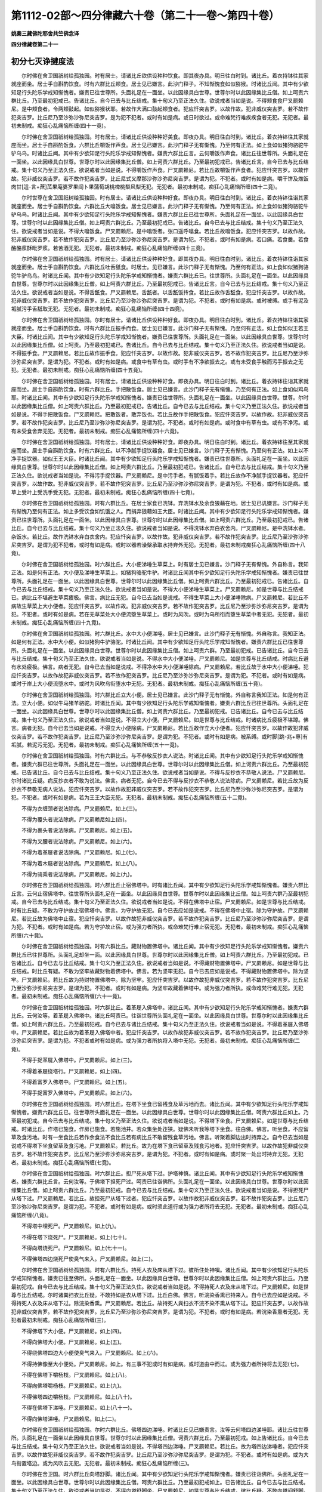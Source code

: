 第1112-02部～四分律藏六十卷（第二十一卷～第四十卷）
==========================================================

**姚秦三藏佛陀耶舍共竺佛念译**

**四分律藏卷第二十一**

初分七灭诤揵度法
----------------

　　尔时佛在舍卫国祇树给孤独园。时有居士。请诸比丘欲供设种种饮食。即其夜办具。明日往白时到。诸比丘。着衣持钵往其家就座而坐。居士手自斟酌饮食。时有六群比丘颊食。居士见已嫌言。此沙门释子。不知惭愧食如似猕猴。时诸比丘闻。其中有少欲知足行头陀乐学戒知惭愧者。嫌责已往世尊所。头面礼足在一面坐。以此因缘具白世尊。世尊尔时以此因缘集比丘僧。如上呵责六群比丘。乃至最初犯戒已。告诸比丘。自今已去与比丘结戒。集十句义乃至正法久住。欲说戒者当如是说。不得颊食食尸叉罽赖尼。是中颊食者。令两颊鼓起。如似猕猴状耶。若故作大满口鼓起颊食者。犯应忏突吉罗。以故作故。犯非威仪突吉罗。若不故作犯突吉罗。比丘尼乃至沙弥沙弥尼突吉罗。是为犯不犯者。或时有如是病。或日时欲过。或命难梵行难疾疾食者无犯。无犯者。最初未制戒。痴狂心乱痛恼所缠(四十一竟)。

　　尔时佛在舍卫国祇树给孤独园。时有居士。请诸比丘供设种种好美食。即夜办具。明日往白时到。诸比丘。着衣持钵往其家就座而坐。居士手自斟酌饭食。六群比丘嚼饭作声食。居士见已嫌言。此沙门释子无有惭愧。乃至何有正法。如上食如似猪狗骆驼牛驴乌鸟。时诸比丘闻。其中有少欲知足行头陀乐学戒知惭愧者。嫌责六群比丘言。云何嚼饭作声食。诸比丘往世尊所。头面礼足在一面坐。以此因缘具白世尊。世尊尔时以此因缘集比丘僧。如上诃责六群比丘。乃至最初犯戒已。告诸比丘言。自今已去与比丘结戒。集十句义乃至正法久住。欲说戒者当如是说。不得嚼饭作声食。尸叉罽赖尼。若比丘故嚼饭作声食者。犯应忏突吉罗。以故作故。犯非威仪突吉罗。若不故作犯突吉罗。比丘尼式叉摩那沙弥沙弥尼突吉罗。是谓为犯。不犯者。或时有如是病。嚼干饼及燋饭肉甘[這-言+蔗]苽果庵婆罗果阎卜果蒲萄胡桃椑桃梨风梨无犯。无犯者。最初未制戒。痴狂心乱痛恼所缠(四十二竟)。

　　尔时世尊在舍卫国祇树给孤独园。时有居士。请诸比丘供设种种好食。即夜办具。明日往白时到。诸比丘。着衣持钵往诣其家就座而坐。居士手自斟酌饮食。六群比丘大噏饭食。居士见已嫌言。此沙门释子无有惭愧。乃至何有正法。如上食如似猪狗骆驼牛驴乌鸟。时诸比丘闻。其中有少欲知足行头陀乐学戒知惭愧者。嫌责六群比丘已往世尊所。头面礼足在一面坐。以此因缘具白世尊。世尊尔时以此因缘集比丘僧。如上呵责六群比丘。乃至最初犯戒已。告诸比丘。自今已去与比丘结戒。集十句义乃至正法久住。欲说戒者当如是说。不得大噏饭食。尸叉罽赖尼。是中噏饭者。张口遥呼噏食。若比丘故噏饭食。犯应忏突吉罗。以故作故。犯非威仪突吉罗。若不故作犯突吉罗。比丘尼乃至沙弥沙弥尼突吉罗。是谓为犯。不犯者。或时有如是病。若口痛。若食羹。若食酪酪浆酥毗罗浆。若苦酒无犯。无犯者。最初未制戒。痴狂心乱痛恼所缠(四十三竟)。

　　尔时佛在舍卫国祇树给孤独园。时有居士。请诸比丘供设种种好食。即其夜办具。明日往白时到。诸比丘。着衣持钵往诣其家就座而坐。居士手自斟酌饮食。六群比丘吐舌舐食。时居士。见已嫌言。此沙门释子无有惭愧。乃至何有正法。如上食如似猪狗骆驼牛驴乌鸟。时诸比丘闻。其中有少欲知足行头陀乐学戒知惭愧者。嫌责六群比丘已。往世尊所。头面礼足在一面坐。以此因缘具白世尊。世尊尔时以此因缘集比丘僧。如上呵责六群比丘。乃至最初犯戒已。告诸比丘言。自今已去与比丘结戒。集十句义乃至正法久住。欲说戒者当如是说。不得舌舐食。尸叉罽赖尼。舌舐者。以舌舐饭抟食。若比丘故作舌舐食。犯应忏突吉罗。以故作故。犯非威仪突吉罗。若不故作犯突吉罗。比丘尼乃至沙弥沙弥尼突吉罗。是谓为犯。不犯者。或时有如是病。或时被缚。或手有泥及垢腻污手舌舐取无犯。无犯者。最初未制戒。痴狂心乱痛恼所缠(四十四竟)。

　　尔时佛在舍卫国祇树给孤独园。尔时有居士。请诸比丘供设种种好食。即夜办具。明日往白时到。诸比丘。着衣持钵往诣其家就座而坐。居士手自斟酌饮食。时有六群比丘振手而食。居士见已嫌言。此沙门释子无有惭愧。乃至何有正法。如上食如似王若王大臣。时诸比丘闻。其中有少欲知足行头陀乐学戒知惭愧者。嫌责已往世尊所。头面礼足在一面坐。以此因缘具白世尊。世尊尔时以此因缘集比丘僧。如上呵责。乃至最初犯戒已。告诸比丘。自今已去与比丘结戒。集十句义乃至正法久住。欲说戒者当如是说。不得振手食。尸叉罽赖尼。若比丘故作振手食。犯应忏突吉罗。以故作故。犯非威仪突吉罗。若不故作犯突吉罗。比丘尼乃至沙弥沙弥尼突吉罗。是谓为犯。不犯者。或时有如是病。或食中有草有虫。或时手有不净欲振去之。或有未受食手触而污手振去之无犯。无犯者。最初未制戒。痴狂心乱痛恼所缠(四十五竟)。

　　尔时佛在舍卫国祇树给孤独园。时有居士。请诸比丘供设种种好食。即夜办具。明日往白时到。诸比丘。着衣持钵往诣其家就座而坐。居士手自斟酌饮食。时有六群比丘。手把散饭食。居士见已嫌言。此沙门释子无有惭愧。乃至何有正法。如上食如似鸡鸟耶。时诸比丘闻。其中有少欲知足行头陀乐学戒知惭愧者。嫌责已往世尊所。头面礼足在一面坐。以此因缘具白世尊。世尊。尔时以此因缘集比丘僧。如上呵责六群比丘。乃至最初犯戒已。告诸比丘。自今已去与比丘结戒。集十句义乃至正法久住。欲说戒者当如是说。不得手把散饭食。尸叉罽赖尼。把散饭者。散弃饭也。若比丘故作手把散饭食。犯应忏突吉罗。以故作故。犯非威仪突吉罗。若不故作犯突吉罗。比丘尼乃至沙弥沙弥尼突吉罗。是谓为犯。不犯者。或时有如是病。或时食中有草有虫。或有不净污。或有未受食舍弃无犯。无犯者。最初未制戒。痴狂心乱痛恼所缠(四十六竟)。

　　尔时佛在舍卫国祇树给孤独园。时有居士。请诸比丘供设种种好食。即夜办具。明日往白时到。诸比丘。着衣持钵往至其家就座而坐。居士手自斟酌饮食。时有六群比丘。以不净腻手捉饮器食。居士见已嫌言。沙门释子无有惭愧。乃至何有正法。如上以不净手捉饮器。如似王王大臣。时诸比丘闻。其中有少欲知足行头陀乐学戒知惭愧者。嫌责已往世尊所。头面礼足在一面坐。以此因缘具白世尊。世尊尔时以此因缘集比丘僧。如上呵责六群比丘。乃至最初犯戒已。告诸比丘。自今已去与比丘结戒。集十句义乃至正法久住。欲说戒者当如是说。不得污手捉饮器。尸叉罽赖尼。是中污手者。有腻饭着手。若比丘故作不净腻手捉饮器者。犯应忏突吉罗。以故作故。犯非威仪突吉罗。若不故作犯突吉罗。比丘尼乃至沙弥沙弥尼突吉罗。是谓为犯。不犯者。或时有如是病。或草上受叶上受洗手受无犯。无犯者。最初未制戒。痴狂心乱痛恼所缠(四十七竟)。

　　尔时佛在舍卫国祇树给孤独园。时有六群比丘。在居士家食已洗钵。弃洗钵水及余食狼藉在地。居士见已讥嫌言。沙门释子无有惭愧乃至何有正法。如上多受饮食如饥饿之人。而捐弃狼藉如王大臣。时诸比丘闻。其中有少欲知足行头陀乐学戒知惭愧者。嫌责已往世尊所。头面礼足在一面坐。以此因缘具白世尊。世尊尔时以此因缘集比丘僧。如上呵责六群比丘。乃至最初犯戒已。告诸比丘。自今已去与比丘结戒。集十句义乃至正法久住。欲说戒者当如是说。不得洗钵水弃白衣舍内。尸叉罽赖尼。是中洗钵水者。杂饭水。若比丘。故作洗钵水弃白衣舍内。犯应忏突吉罗。以故作故。犯非威仪突吉罗。若不故作犯突吉罗。比丘尼乃至沙弥沙弥尼突吉罗。是谓为犯不犯者。或时有如是病。或时以器若澡槃承取水持弃外无犯。无犯者。最初未制戒痴狂心乱痛恼所缠(四十八竟)。

　　尔时佛在舍卫国祇树给孤独园。时六群比丘。大小便涕唾生草菜上。时有居士见已嫌言。沙门释子无有惭愧。外自称言。我知正法。如是何有正法。大小便及涕唾生草菜上。如猪狗骆驼牛驴。时诸比丘闻其中有少欲知足行头陀乐学戒知惭愧者。嫌责已往世尊所。头面礼足在一面坐。以此因缘具白世尊。世尊尔时以此因缘集比丘僧。如上呵责六群比丘。乃至最初犯戒已。告诸比丘。自今已去与比丘结戒。集十句义乃至正法久住。欲说戒者当如是说。不得大小便涕唾生草菜上。尸叉罽赖尼。如是世尊与比丘结戒已。病比丘不堪避生草菜疲极。佛言。病比丘无犯。自今已去当如是说戒。不得生草菜上大小便涕唾除病。尸叉罽赖尼。若比丘不病故生草菜上大小便者。犯应忏突吉罗。以故作故。犯非威仪突吉罗。若不故作犯突吉罗。比丘尼乃至沙弥沙弥尼突吉罗。是谓为犯。不犯者。或时有如是病。若在无草菜处大小便流堕生草菜上。或时为风吹。或时为乌所衔而堕生草菜中者无犯。无犯者。最初未制戒。痴狂心乱痛恼所缠(四十九竟)。

　　尔时佛在舍卫国祇树给孤独园。时六群比丘。水中大小便涕唾。居士见已嫌言。此沙门释子无有惭愧。外自称言。我知正法。如是何有正法。水中大小便。如似猪狗牛驴骆驼。时诸比丘闻。其中有少欲知足行头陀乐学戒知惭愧者。嫌责六群比丘已往世尊所。头面礼足在一面坐。以此因缘具白世尊。世尊尔时以此因缘集比丘僧。如上呵责六群。乃至最初犯戒。已告诸比丘。自今已去与比丘结戒。集十句义乃至正法久住。欲说戒者当如是说。不得水中大小便涕唾。尸叉罽赖尼。如是世尊与比丘结戒。时病比丘避有水处疲极。佛言。病者无犯。自今已去当如是说戒。不得净水中大小便涕唾除病。尸叉罽赖尼。若比丘故于水中大小便涕唾。犯应忏突吉罗。以故作故犯非威仪突吉罗。若不故作犯突吉罗。比丘尼乃至沙弥沙弥尼突吉罗。是谓为犯。不犯者。或时有如是病。或时于岸上大小便流堕水中。或时为风吹乌衔堕水中无犯。无犯者。最初未制戒。痴狂心乱痛恼所缠(五十竟)。

　　尔时佛在舍卫国祇树给孤独园。时六群比丘立大小便。居士见已嫌言。此沙门释子无有惭愧。外自称言我知正法。如是何有正法。立大小便。如似牛马猪羊骆驼。时诸比丘闻。其中有少欲知足行头陀乐学戒知惭愧者。嫌责六群比丘已往世尊所。头面礼足在一面坐。以此因缘具白世尊。世尊尔时以此因缘集比丘僧。如上诃责六群比丘。乃至最初犯戒。已告诸比丘。自今已去与比丘结戒。集十句义乃至正法久住。欲说戒者当如是说。不得立大小便。尸叉罽赖尼。如是世尊与比丘结戒。时诸病比丘疲极不堪蹲。佛言。病者无犯。自今已去当如是说戒。不得立大小便除病。尸叉罽赖尼。若比丘故作立大小便者。犯应忏突吉罗。以故作故犯非威仪突吉罗。若不故作犯突吉罗。比丘尼乃至沙弥沙弥尼突吉罗。是谓为犯。不犯者。或时有如是病。被系缚。或时脚[跳-兆+專]有垢腻。若泥污无犯。无犯者。最初未制戒。痴狂心乱痛恼所缠(五十一竟)。

　　尔时佛在舍卫国祇树给孤独园。时有六群比丘。与不恭敬反抄衣人说法。时诸比丘闻。其中有少欲知足行头陀乐学戒知惭愧者。嫌责六群已往世尊所。头面礼足在一面坐。以此因缘具白世尊。世尊尔时以此因缘集比丘僧。如上诃责六群比丘。乃至最初犯戒。已告诸比丘。自今已去与比丘结戒。集十句义乃至正法久住。欲说戒者当如是说。不得与反抄衣不恭敬人说法。尸叉罽赖尼。尔时诸比丘疑。病反抄衣者不敢为说法。佛言。病者无犯。自今已去不得与反抄衣不恭敬人说法除病。尸叉罽赖尼。若比丘故为反抄衣不恭敬无病人说法。犯应忏突吉罗。以故作故犯非威仪突吉罗。若不故作犯突吉罗。比丘尼乃至沙弥沙弥尼突吉罗。是谓为犯。不犯者。或时有如是病。若为王王大臣无犯。无犯者。最初未制戒。痴狂心乱痛恼所缠(五十二竟)。

　　不得为衣缠颈者说法除病。尸叉罽赖尼。如上(三)。

　　不得为覆头者说法除病。尸叉罽赖尼如上(四)。

　　不得为裹头者说法除病。尸叉罽赖尼。如上(五)。

　　不得为叉腰者说法除病。尸叉罽赖尼。如上(六)。

　　不得为着革屣者说法除病。尸叉罽赖尼。如上(七)。

　　不得为着木屐者说法除病。尸叉罽赖尼。如上(八)。

　　不得为骑乘者说法除病。尸叉罽赖尼。如上(九)。

　　尔时佛在舍卫国祇树给孤独园。时六群比丘止宿佛塔中。时有诸比丘闻。其中有少欲知足行头陀乐学戒知惭愧者。嫌责六群比丘言。云何止宿佛塔中。往世尊所头面礼足在一面坐。以此因缘具白世尊。世尊尔时以此因缘集比丘僧。如上呵责六群乃至最初犯戒。自今已去与比丘结戒。集十句义乃至正法久住。欲说戒者当如是说。不得在佛塔中止宿。尸叉罽赖尼。如是世尊与比丘结戒。时有比丘疑。不敢为守护故止宿佛塔中。佛言。为守护故无犯。自今已去应如是说戒。不得在佛塔中止宿。除为守护故。尸叉罽赖尼。若比丘故为佛塔中止宿。犯应忏突吉罗。以故作故犯非威仪突吉罗。若不故作犯突吉罗。比丘尼乃至沙弥沙弥尼突吉罗。是谓为犯。不犯者。或时有如是病。若为守护故止宿。或为强力者所执。或命难梵行难止宿无犯。无犯者。最初未制戒。痴狂心乱痛恼所缠(六十竟)。

　　尔时佛在舍卫国祇树给孤独园。时有六群比丘。藏财物置佛塔中。诸比丘闻。其中有少欲知足行头陀乐学戒知惭愧者。嫌责六群比丘已往世尊所。头面礼足却坐一面。以此因缘具白世尊。世尊尔时以此因缘集比丘僧。如上呵责六群比丘。乃至最初犯戒。已告诸比丘。自今已去与比丘结戒。集十句义乃至正法久住。欲说戒者当如是说。不得藏财物置佛塔中。尸叉罽赖尼。如是世尊与比丘结戒。时比丘有疑。不敢为坚牢故藏财物着佛塔中。佛言。若为坚牢无犯。自今已去应如是说戒。不得藏财物置佛塔中。除为坚牢。尸叉罽赖尼。若比丘故为持财物置佛塔中。除为坚牢。犯应忏突吉罗。以故作故犯非威仪突吉罗。若不故作犯突吉罗。比丘尼乃至沙弥沙弥尼突吉罗。是谓为犯。不犯者。或时有如是病。为坚牢故藏着佛塔中。或为强力者所执。或命难梵行难无犯。无犯者。最初未制戒。痴狂心乱痛恼所缠(六十一竟)。

　　尔时佛在舍卫国祇树给孤独园。时六群比丘。着革屣入佛塔中。诸比丘闻。其中有少欲知足行头陀乐学戒知惭愧者。嫌责六群比丘。云何汝等。着革屣入佛塔中。诸比丘呵责已。往诣世尊所头面礼足在一面坐。以此因缘具白世尊。世尊尔时以此因缘集比丘僧。如上呵责六群比丘。乃至最初犯戒。自今已去与诸比丘结戒。集十句义乃至正法久住。欲说戒者当如是说。不得着革屣入佛塔中。尸叉罽赖尼。若比丘故为着革屣入佛塔中者。犯应忏突吉罗。以故作故犯非威仪突吉罗。若不故作犯突吉罗。比丘尼乃至沙弥沙弥尼突吉罗。是谓为犯。不犯者或时有如是病。或为强力者所执将入塔中无犯。无犯者。最初未制戒。痴狂心乱痛恼所缠(二竟)。

　　不得手捉革屣入佛塔中。尸叉罽赖尼。如上(三)。

　　不得着革屣绕塔行。尸叉罽赖尼。如上(四)。

　　不得着富罗入佛塔中。尸叉罽赖尼。如上(五)。

　　不得手捉富罗入佛塔中。尸叉罽赖尼。如上(六)。

　　尔时佛在舍卫国祇树给孤独园。时六群比丘。在塔下坐食已留残食及草污地而去。诸比丘闻。其中有少欲知足行头陀乐学戒知惭愧者。嫌责六群比丘已。往世尊所头面礼足在一面坐。以此因缘具白世尊。世尊尔时以此因缘集比丘僧。呵责六群比丘如上。乃至最初犯戒。自今已去与比丘结戒。集十句义乃至正法久住。欲说戒者当如是说。不得塔下坐食。尸叉罽赖尼。如是世尊与比丘结戒。时诸比丘。作塔已施食。作房已施食。若施池井。若众集坐处迮狭。疑佛未听我等塔下坐食。往白佛。佛言。听坐食。不应留草及食污地。时有一坐食比丘若作余食法不食比丘若有病比丘不敢留残食草污地。佛言。听聚着脚边出时持弃之。自今已去当如是说戒不得塔下坐食留草及食污地。尸叉罽赖尼。若比丘。故为在塔下食已留草及残食污地者。犯应忏突吉罗。以故作故犯非威仪突吉罗。若不故作犯突吉罗。比丘尼乃至沙弥沙弥尼突吉罗。是谓为犯。不犯者。或时有如是病。或时聚一处出时持弃无犯。无犯者。最初未制戒。痴狂心乱痛恼所缠(七竟)。

　　尔时佛在舍卫国祇树给孤独园。时六群比丘。担尸死从塔下过。护塔神慎。诸比丘闻。其中有少欲知足行头陀乐学戒知惭愧者。嫌责六群比丘言。云何汝等。于佛塔下担死尸过。呵责已往诣佛所。头面礼足在一面坐。以此因缘具白世尊。世尊尔时以此因缘集比丘僧。如上呵责六群比丘。乃至最初犯戒。自今已去与比丘结戒。集十句义乃至正法久住。欲说戒者当如是说。不得担死尸从塔下过。尸叉罽赖尼。若比丘。故担死尸从塔下过者。犯应忏突吉罗。以故作故犯非威仪突吉罗。若不故作犯突吉罗。比丘尼乃至沙弥沙弥尼突吉罗。是谓为犯。不犯者。或时有如是病。或时须此道行或为强力者所将去无犯。无犯者。最初未制戒。痴狂心乱痛恼所缠(八竟)。

　　不得塔中埋死尸。尸叉罽赖尼。如上(九)。

　　不得在塔下烧死尸。尸叉罽赖尼。如上(七十)。

　　不得向塔烧死尸。尸叉罽赖尼。如上(七十一)。

　　不得佛塔四边烧死尸使臭气来入。尸叉罽赖尼。如上(二)。

　　尔时佛在舍卫国祇树给孤独园。时有六群比丘。持死人衣及床从塔下过。彼所住处神嗔。诸比丘闻。其中有少欲知足行头陀乐学戒知惭愧者。嫌责已往至佛所。头面礼足在一面坐。以此因缘具白世尊。世尊尔时以此因缘集比丘僧。如上呵责六群比丘。乃至最初犯戒。自今已去与比丘结戒。集十句义乃至正法久住。欲说戒者当如是说。不得持死人衣及床从塔下过。尸叉罽赖尼。如是世尊与比丘结戒。尔时诸粪扫衣比丘疑。不敢持如是衣从塔下过。比丘白佛。佛言。听浣染香熏已持来入。自今已去应如是说戒。不得持死人衣及床从塔下过。除浣染香熏。尸叉罽赖尼。若比丘。故持死人粪扫衣不浣不染不熏从塔下过。犯应忏突吉罗。以故作故犯非威仪突吉罗。若不故作犯突吉罗。比丘尼乃至沙弥沙弥尼突吉罗。是谓为犯。不犯者。或时有如是病。若浣染香熏者无犯。无犯者最初未制戒。痴狂心乱痛恼所缠(三)。

　　不得佛塔下大小便。尸叉罽赖尼。如上(四)。

　　不得向佛塔大小便。尸叉罽赖尼。如上(五)。

　　不得绕佛塔四边大小便使臭气来入。尸叉罽赖尼。如上(六)。

　　不得持佛像至大小便处。尸叉罽赖尼。如上。有三事不犯或时有如是病。或时道由中而过。或为强力者所持将去无犯(七)。

　　不得在佛塔下嚼杨枝。尸叉罽赖尼。如上(八)。

　　不得向佛塔嚼杨枝。尸叉罽赖尼。如上(九)。

　　不得佛塔四边嚼杨枝。尸叉罽赖尼。如上(八十)。

　　不得在佛塔下涕唾。尸叉罽赖尼。如上(八十一)。

　　不得向佛塔涕唾。尸叉罽赖尼。如上(二)。

　　尔时佛在舍卫国祇树给孤独园。尔时六群比丘。佛塔四边涕唾。时诸比丘见已嫌责言。汝等云何塔四边涕唾耶。诸比丘往世尊所。头面礼足在一面坐以此因缘具白世尊。世尊尔时以此因缘集比丘僧。诃责六群比丘。乃至最初犯戒。如上告诸比丘。自今已去与比丘结戒。集十句义乃至正法久住。欲说戒者当如是说。不得塔四边涕唾。尸叉罽赖尼。若比丘。故为塔四边涕唾者。犯应忏突吉罗。以故作故犯非威仪突吉罗。若不故作犯突吉罗。比丘尼乃至沙弥沙弥尼突吉罗。是谓为犯。不犯者。或时有如是病。或为大鸟衔置塔边。或为风吹去无犯。无犯者。最初未制戒。痴狂心乱痛恼所缠(三)。

　　尔时佛在舍卫国。时六群比丘向塔舒脚。诸比丘闻。其中有少欲知足行头陀乐学戒知惭愧者。嫌责已往诣佛所。头面礼足在一面坐。以此因缘具白世尊。世尊尔时以此因缘集比丘僧。呵责六群比丘。乃至最初犯戒如上。已告诸比丘。自今已去与比丘结戒。集十句义乃至正法久住。欲说戒者当如是说。不得向塔舒脚坐。尸叉罽赖尼。如是世尊与比丘结戒。彼比丘疑。不敢向塔间舒脚。佛言。中间有隔听。自今已去当如是说戒。不得向塔舒脚坐。尸叉罽赖尼。若比丘。故作向塔舒脚者。犯应忏突吉罗以故作故犯非威仪突吉罗。若不故作犯突吉罗。比丘尼乃至沙弥沙弥尼突吉罗。是谓为犯。不犯者。或时有如是病。若中间隔障。或为强力者所持无犯。无犯者。最初未制戒。痴狂心乱痛恼所缠(四)。

　　尔时佛在拘萨罗国游行。向都子婆罗门村。尔时六群比丘。安佛塔在下房已在上房住。诸比丘闻。其中有少欲知足行头陀乐学戒知惭愧者。嫌责六群已往世尊所。头面礼足在一面坐。以此因缘具白世尊。世尊尔时以此因缘集比丘僧。呵责六群比丘。乃至最初犯戒。自今已去与比丘结戒。集十句义乃至正法久住。欲说戒者当如是说。不得安佛塔在下房已在上房住。尸叉罽赖尼若比丘。故为安佛塔在下房已在上房住。犯应忏突吉罗。以故作故犯非威仪突吉罗。若不故作犯突吉罗。比丘尼乃至沙弥沙弥尼突吉罗。是谓为犯。不犯者。或时有如是病。持佛塔在下房已在上房住。或命难梵行难无犯。无犯者。最初未制戒。痴狂心乱痛恼所缠(五)。

　　人坐己立。不得为说法。尸叉罽赖尼。如上。彼疑。不敢为病人说法。佛言听。自今已去应如是说戒。人坐己立不得为说法。除病。尸叉罽赖尼。若比丘。人坐己立故为说法者。犯应忏突吉罗。以故作故犯非威仪突吉罗。若不故作犯突吉罗。比丘尼乃至沙弥沙弥尼突吉罗。是谓为犯。不犯者。或时有如是病。若王王大臣捉立无犯。无犯者。最初未制戒。痴狂心乱痛恼所缠(六)。

　　人卧己坐。不得为说法。除病。尸叉罽赖尼。如上(七)。

　　人在座己在非座。不得为说法。除病。尸叉罽赖尼。如上(八)。

　　人在高坐己在下坐。不得为说法。除病。尸叉罽赖尼。如上(九)。

　　人在前行己在后。不得为说法。除病。尸叉罽赖尼。如上(九十)。

　　人在高经行处己在下经行处。不应为说法。除病。尸叉罽赖尼。如上(九十一)。

　　人在道己在非道。不应为说法。除病。尸叉罽赖尼。如上(二)。

　　尔时佛在舍卫国祇树给孤独园。时六群比丘。携手在道行或遮他男女。诸居士见已皆讥嫌言。沙门释子不知惭愧。外自称言。我知正法。如是有何正法。携手在道行。如似王王大臣豪贵长者。诸比丘闻。其中有少欲知足行头陀乐学戒知惭愧者。嫌责六群比丘已往世尊所。头面作礼在一面住。以此因缘具白世尊。世尊尔时以此因缘集比丘僧。呵责六群比丘。乃至最初犯戒。自今已去与比丘结戒。集十句义乃至正法久住。欲说戒者当如是说。不得携手在道行。尸叉罽赖尼。若比丘故作犯应忏突吉罗。以故作故犯非威仪突吉罗。若不故作犯突吉罗。比丘尼乃至沙弥沙弥尼突吉罗。是谓为犯。不犯者。或时有如是病。或时有比丘患眼闇须扶接无犯。无犯者。最初未制戒。痴狂心乱痛恼所缠(三)。

　　尔时佛在舍卫国祇树给孤独园。时有一比丘。在大树上受夏安居。于树上大小便下。尔时树神慎。伺其便欲断其命根。尔时诸比丘闻。嫌责已往白世尊。世尊尔时以此因缘集比丘僧。如上呵责此一比丘言。汝所为非。非威仪非沙门法非净行非随顺行。所不应为。云何乃于树上大小便。呵责已告诸比丘。自今已去不得树上安居。不得绕树大小便。若先有大小便处大小便无犯。以无数方便呵责已告诸比丘。此痴人多种有漏处最初犯戒。自今已去与比丘结戒。集十句义乃至正法久住。欲说戒者当如是说。不得上树过人。尸叉罽赖尼。如是世尊与比丘结戒。尔时诸比丘。向拘萨罗国游行。于道中值恶兽。恐怖上树齐人。自念言。世尊制戒不得上树过人。不敢过上。即为恶兽所害。尔时诸比丘。以此因缘往白佛佛言。自今已去听诸比丘若命难梵行难得上树过人。自今已去当如是说戒。不得上树过人。除时因缘。尸叉罽赖尼。若比丘。故作上树过人。犯应忏突吉罗以故作故犯非威仪突吉罗。若不故作犯突吉罗。比丘尼乃至沙弥沙弥尼突吉罗。是谓为犯不犯者。或时有如是病。或命难梵行难上树过人无犯。无犯者。最初未制戒。痴狂心乱痛恼所缠(四)。

　　尔时佛在舍卫国祇树给孤独园。尔时跋难陀。络囊中盛钵。贯着杖头肩上担。尔时诸居士。见已谓是官人。皆下道避于屏处看之。乃知是跋难陀。时诸居士皆嫌言。此沙门释子不知惭愧。云何络囊盛钵肩上担在道而行。如似官人。令我下道避之。时有比丘闻。呵责已往白世尊。世尊尔时以此因缘集比丘僧。呵责跋难陀言。汝所为非。非威仪非沙门法非净行非随顺行。所不应为。云何汝络囊盛钵贯杖头肩上担行。使诸居士下道避之。以无数方便呵责已告诸比丘。是痴人多种有漏处最初犯戒。自今已去与比丘结戒。集十句义乃至正法久住。欲说戒者当如是说。不得络囊盛钵贯杖头着肩上而行。尸叉罽赖尼。若比丘故作犯应忏突吉罗。以故作故犯非威仪突吉罗。若不故作犯突吉罗。比丘尼乃至沙弥沙弥尼突吉罗。是谓为犯。不犯者。或时有如是病。或为强力者所逼。若被系缚。若命难梵行难无犯。无犯者。最初未制戒。痴狂心乱痛恼所缠(五)。

　　尔时佛在舍卫国祇树给孤独园。时有六群比丘。为执杖不恭敬者说法。时诸比丘闻。呵责如上。往白世尊。世尊尔时亦呵责如上已告诸比丘。自今已去与诸比丘结戒。集十句义乃至正法久住。欲说戒者当如是说。人持杖不应为说法。尸叉罽赖尼。彼疑。不敢为病人持杖者说法。佛言。为病人无犯。自今已去与诸比丘结戒。人持杖不恭敬不应为说法。除病。尸叉罽赖尼。若比丘。故为持杖者说法。犯应忏突吉罗。以故作故犯非威仪突吉罗。若不故作犯突吉罗。比丘尼乃至沙弥沙弥尼突吉罗。是谓为犯。不犯者。或时有如是病。或为王及大臣无犯。无犯者。最初未制戒。痴狂心乱痛恼所缠(六)。

　　人持剑。不应为说法。除病。尸叉罽赖尼。如上(七)。

　　人持鉾。不应为说法。除病。尸叉罽赖尼。如上(八)。

　　人持刀。不应为说法。除病。尸叉罽赖尼。如上(九)。

　　人持盖。不应为说法。除病。尸叉罽赖尼。如上(一百竟)。

　　七灭诤法。

　　如是七悔过法。半月半月说戒经来。若有诤事起。即应除灭。应与现前毗尼。当与现前毗尼。应与忆念毗尼。当与忆念毗尼。应与不痴毗尼。当与不痴毗尼。应与自言治。当与自言。治应与觅罪相。当与觅罪相。应与多人觅罪。当与多人觅罪。应与如草覆地。当与如草覆地。

**四分律藏卷第二十二**

第二分戒波罗夷法
----------------

　　尔时世尊。在毗舍离猕猴江边楼阁讲堂上。时世尊。以此因缘集诸比丘僧。告言。自今已去。我与诸比丘尼结戒。集十句义。一摄取于僧。二令僧欢喜。三令僧安乐。四令未信者信。五已信者令增长。六难调顺者令调顺。七惭愧者得安乐。八断现在有漏。九断未来有漏。十正法得久住。欲说戒者当如是说。若比丘尼。作淫欲犯不净行。乃至共畜生。是比丘尼波罗夷不共住。若比丘尼者。名字为比丘尼。相似比丘尼。自称比丘尼。善来比丘尼。乞求比丘尼。着割截衣比丘尼。破结使比丘尼。受大戒白四羯磨如法成就得处所比丘尼。是中比丘尼。若受大戒白四羯磨如法成就得处所。住比丘尼法中。是谓比丘尼义。作淫欲犯不净行乃至共畜生者。所可得行淫处者是。波罗夷者。譬如人断头不可复起。比丘尼亦复如是。犯波罗夷已不复成比丘尼。故名波罗夷。云何名不共住。有二不共住。一羯磨一说戒。彼比丘尼。不得于是二事中住。是故名不共住。有三处行淫波罗夷。人非人畜生。于此三处共行淫犯波罗夷。复于三种男行淫犯波罗夷。人男非人男畜生男。于此三处共行淫犯波罗夷。于三种二形行淫犯波罗夷。人二形非人二形畜生二形。于此三处二形共行淫波罗夷。于三种黄门行淫犯波罗夷。人黄门非人黄门畜生黄门。于此三处行淫波罗夷。比丘尼有淫心。捉人男根。着三处大小便道及口。入者犯。不入者不犯。有隔有隔有隔无隔无隔有隔无隔无隔波罗夷。非人男畜生男二形男黄门亦如是。比丘尼有淫心。捉眠男子及死者身未坏者少坏者男根入三处。入者犯。不入不犯。有隔有隔有隔无隔无隔有隔无隔无隔波罗夷。非人男畜生男二形男黄门亦如上。若比丘尼。为贼所捉。将诣人男所。以彼男根着三处。初入觉乐入已乐出时乐波罗夷。初入乐入已乐出时不乐波罗夷。初入乐入已不乐出时乐波罗夷。初入乐入已不乐出时不乐波罗夷。初入不乐入已不乐出时乐波罗夷。初入不乐入已乐出时不乐波罗夷。初入不乐入已乐出时乐波罗夷。此是第六句。有隔乃至无隔无隔亦如上。非人男畜生男二形男黄门。有隔乃至无隔无隔亦如上。若比丘尼为贼所捉。将至眠男子所及死者身未坏少坏者所。以彼男根着三处。初入乐入已乐乃至初入不乐入已不乐出时乐亦如上。有隔有隔乃至无隔无隔亦如上。乃至黄门亦如上。有隔有隔乃至无隔无隔亦如上。若比丘尼为贼所捉。于三处行淫。从初入乐入已乐出时乐。乃至初入不乐入已不乐出时乐亦如上。有隔有隔乃至无隔无隔亦如上。若比丘尼方便欲行不净。若作者波罗夷。不作者偷兰遮。比丘方便教比丘尼犯淫。作者偷兰遮。不作者突吉罗。比丘尼教比丘尼犯淫。作者偷兰遮。不作者突吉罗。除比丘比丘尼。教余者作不作一切突吉罗。比丘波罗夷。式叉摩那沙弥沙弥尼突吉罗灭摈。是谓为犯。不犯者。眠无所觉知不受乐一切无欲心不犯不犯者。最初未结戒。痴狂心乱痛恼所缠(一竟)。

　　尔时世尊在罗阅城耆阇崛山中。尔时世尊以此因缘集比丘僧告言。自今已去与比丘尼结戒。集十句义乃至正法久住。欲说戒者当如是说。若比丘尼。在聚落若空处。不与怀盗心取随所盗物。若为王若王大臣所捉。若缚若杀若驱出国。汝贼汝痴。若比丘尼作如是不与取。是比丘尼波罗夷不共住(二竟)。

　　尔时世尊在毗舍离。以此因缘集诸比丘僧。告诸比丘。自今已去与诸比丘尼结戒。集十句义乃至正法久住。欲说戒者当如是说。若比丘尼。故自手断人命。若持刀授与人。若叹死誉死劝死。咄人用此恶活为。宁死不生。作如是心念。无数方便叹死誉死劝死。此比丘尼波罗夷不共住(三竟)。

　　尔时世尊在毗舍离猕猴江边楼阁讲堂上。以此因缘集诸比丘僧告诸比丘。自今已去与比丘尼结戒。集十句义乃至正法久住。欲说戒者当如是说。若比丘尼。实无所知自叹誉言。我得过人法入圣智胜法。我知是我见是。后于异时。若问若不问。欲求清净故作如是言。诸大姊。我实不知不见。而言我知我见。虚诳妄语。除增上慢。是比丘尼波罗夷不共住(四竟)。

　　尔时世尊在舍卫国祇树给孤独园。时有大豪贵长者。名大善鹿乐。颜貌端政。偷罗难陀比丘尼亦颜貌端政。长者鹿乐系心于偷罗难陀所。偷罗难陀亦系心于长者所。后于异时。为偷罗难陀故。请诸比丘尼及偷罗难陀设食。即于其夜办具种种饮食。清旦往白时到。偷罗难陀知长者为己故请僧。彼即自住寺不往。诸比丘尼。到时着衣持钵诣长者家就坐已。时长者。遍观尼众不见偷罗难陀。即问。偷罗难陀何处而不来耶。答言。在寺不来。于是长者疾疾行食已。即往寺中至偷罗难陀所。偷罗难陀。遥见长者来即卧床上。长者前问。阿姨何所患苦。答言。无所患苦。我所欲者而彼不欲。彼言我欲非不欲。时长者即前抱卧以手摩捉呜。长者还坐问言。阿姨所须何物。答言。我欲得酸枣。长者言。欲得者明日当送。时有守房小沙弥尼。见作如此事。诸尼食还已具向说之。比丘尼众闻。中有少欲知足行头陀乐学戒知惭愧者。嫌责偷罗难陀比丘尼言。云何汝与长者作如此事耶。诸比丘尼白诸比丘。诸比丘往白世尊。世尊即以此因缘集比丘僧。以无数方便呵责偷罗难陀比丘尼。汝所为非。非威仪非沙门法非净行非随顺行。所不应为。云何偷罗难陀。汝与长者作如此事。尔时世尊以无数方便呵责已告诸比丘。此偷罗难陀比丘尼痴人。多种有漏处最初犯戒。自今已去与比丘尼结戒。集十句义乃至正法久住。欲说戒者当如是说。若比丘尼染污心。共染污心男子。从腋已下膝已上身相触。若捉摩若牵若推若上摩若下摩若举若下若捉若捺。是比丘尼波罗夷不共住。是身相触也。比丘尼义如上。染污心者意相染着。染污心男子亦如是。腋已下者腋已下身分。膝已上者膝已上身分也。身者。从足指乃至头发。身相触者二身若捉摩若牵若推若逆摩若顺摩若举若下若捉若捺。捉摩者。手摩身前后。牵者牵前。推者推却。逆摩者从下至上。顺摩者从上至下。举者抱举。下者抱下或坐或立。捉者或捉前或捉后或捉髀或捉乳。捺者。或捺前捺后捺乳捺髀。男子男子想。男子以手摩尼。身身相触欲意染着。受触乐波罗夷。男子男子想。男子以手摩尼身动身欲意染着。受触乐波罗夷。乃至捉捺亦如是。是男子疑者。偷兰遮。若男作男想。以身触彼衣璎珞具。欲心染着受触乐偷兰遮。若男作男想。以身触彼衣璎珞具。欲心染着不受触乐偷兰遮。若男作男想。男以身衣璎珞具触尼身。欲心染着受触乐偷兰遮。若男作男想。男以身衣璎珞具触尼身。欲心染着不受触乐偷兰遮。男作男想。以身触男衣璎珞具。欲心染着动身不受触乐偷兰遮。若男作男想。以身触男衣璎珞具。欲心染着不动身受触乐偷兰遮。若男作男想。男以身衣璎珞具触尼身。欲心染着动身不受触乐偷兰遮。男作男想。男以身衣璎珞具触尼身。欲心染着受触乐不动身偷兰遮。若男作男想。身相触欲心染着不受触乐动身偷兰遮。男作男想。身相触欲心染着受触乐不动身偷兰遮。如是捉摩乃至捺一切偷兰遮。若男疑突吉罗。男作男想。以身衣触身衣璎珞具。欲心染着受触乐突吉罗。男作男想。以身衣触身衣璎珞具。欲心染着不受触乐突吉罗。男作男想。以身衣触身衣璎珞具。欲心染着不受触乐动身突吉罗。男作男想。以身衣触身衣璎珞具。欲心染着受触乐不动身突吉罗。男作男想。以身衣触身衣璎珞具。欲心染着不受触乐不动身突吉罗。男作男想。以身衣触身衣璎珞具。欲心染着受触乐动身突吉罗。乃至捉捺一切突吉罗。是男疑突吉罗。若比丘尼与男子身相触一触一波罗夷。随触多少一一波罗夷。若天男阿修罗男乃至畜生男能变形者。身相触偷兰遮。不能变形者。身相触突吉罗。若与女人身相触突吉罗。若与二形人身相触者偷兰遮。若男子作礼捉足。觉触乐不动身突吉罗。若比丘尼有欲心。触衣钵尼师檀针筒革屣。乃至自触身一切突吉罗。人男人男想波罗夷。于人男疑偷兰遮。人男非人男想偷兰遮。非人男作人男想偷兰遮。非人男生疑偷兰遮。比丘僧伽婆尸沙。式叉摩那沙弥沙弥尼突吉罗。是谓为犯。不犯者。若取与时触身。若戏笑时触。若有所救解时触。一切无欲心不犯。不犯者。最初未制戒。痴狂心乱痛恼所缠(五竟)。

　　尔时世尊在舍卫国祇树给孤独园。尔时舍卫城中有长者。名沙楼鹿乐。颜貌端正。偷罗难陀比丘尼亦颜貌端正。鹿乐长者系心偷罗难陀所。偷罗难陀亦系心鹿乐所。尔时偷罗难陀比丘尼欲心。受长者捉手捉衣。共入屏处共立共语共行以身相倚共期。尔时诸比丘尼闻。其中有少欲知足行头陀乐学戒知惭愧者。嫌责偷罗难陀比丘尼。汝云何欲心。受长者捉手捉衣。入屏处共立共语共行以身相倚共期。尔时诸比丘尼白诸比丘。诸比丘往白世尊。世尊尔时以此因缘集诸比丘僧。呵责偷罗难陀。汝所为非。非威仪非沙门法非净行非随顺行。所不应为。云何偷罗难陀比丘尼。欲心受此长者捉手捉衣乃至共期。尔时世尊。以无数方便呵责偷罗难陀已告诸比丘。此偷罗难陀多种有漏处最初犯戒。自今已去与比丘尼结戒。集十句义乃至正法久住。欲说戒者当如是说。若比丘尼染污心。知男子染污心。受捉手捉衣。入屏处共立共语共行。或身相倚或共期。是比丘尼波罗夷不共住。犯此八事故。比丘尼义如上。染污心者心有染着。染污心男子亦有染着。捉手者。捉手乃至腕捉衣者捉身上衣。入屏处者离见闻处也。屏处共立者离见闻处也。共语者亦离见闻处。共行者亦离见闻处。身相倚者身得相及处。共期者得共行淫处也。彼比丘尼染污心。受染污心男子捉手。偷罗遮。捉衣偷罗遮。入屏处。屏处共立。屏处共语。屏处共行。以为乐。以身相倚。一一偷罗遮。于七事中。若不发露忏悔罪未除。若犯第八事波罗夷。天子龙子阿修罗子夜叉子饿鬼畜生能变形者。犯七事一一突吉罗。若犯第八事偷罗遮。畜生不能变形者。犯第八事突吉罗。与染污心女人犯第八事者突吉罗。比丘随所犯式叉摩那沙弥沙弥尼突吉罗。是谓为犯。不犯者。若有所取与时手相触。或戏笑。或有所救解捉衣。若有所施与。若礼拜。若悔过。若受法入屏处共住。若有所施与。若礼拜。若悔过。若受法入屏处共立。若有所施与。若礼拜。若悔过。若受法入屏处共语。若有所施与。若礼拜。若忏悔。若受法入屏处共行。若为人打。若贼来。若有象来。若恶兽来。若有刺来回身避。若来求教授。若听法。若受请。若来至寺内。若共期不可作恶事处无犯。无犯者。最初未制戒。痴狂心乱痛恼所缠(六竟)。

　　尔时世尊在舍卫国祇树给孤独园。时偷罗难陀比丘尼妹。字坻舍难陀。其人犯波罗夷法。时偷罗难陀比丘尼。知便作是念。此坻舍难陀是我妹。今犯波罗夷法。我正欲向人说。惧彼得恶名称。若彼得恶名称于我亦恶。遂默然不说。彼于异时。坻舍比丘尼。休道诸比丘尼见。语偷罗难陀言。见汝妹已舍道不。答言。彼所作是非为不是。诸比丘尼问。云何所作是。偷罗难陀答言。我先知彼有如是如是事。诸比丘尼言。汝若先知。何以不向诸比丘尼说。偷罗难陀答言。坻舍是我妹。犯波罗夷法即欲向人说。惧得恶名称。若彼得恶名称于我亦恶。以是故我不向人说。尔时诸比丘尼闻。其中有少欲知足行头陀乐学戒知惭愧者。呵责偷罗难陀言。汝云何覆藏坻舍重罪。诸比丘尼白诸比丘。诸比丘往白世尊。世尊尔时以此因缘集诸比丘僧。呵责偷罗难陀比丘尼言。汝所为非。非威仪非沙门法非净行非随顺行。所不应为。云何偷罗难陀。汝乃覆藏坻舍比丘尼重罪。尔时世尊。以无数方便呵责偷罗难陀比丘尼已。告诸比丘。偷罗难陀比丘尼。多种有漏处最初犯戒。自今已去与比丘尼结戒。集十句义乃至正法久住。欲说戒者当如是说。若比丘尼知他犯波罗夷。不自举不白僧不语人。彼于异时。彼比丘尼。或休道。若灭摈。若众僧遮。若入外道。后作是言。我先知有如是如是罪。是比丘尼波罗夷不共住。覆重罪故。如是世尊与比丘尼制戒。或于城内犯波罗夷。出至村中。或村中犯波罗夷。来入城内。时诸比丘尼。亦不知犯波罗夷不犯。后乃知犯波罗夷。或有言犯波罗夷者。或有疑者。佛言。不知者无犯。自今已去当如是说戒。若比丘尼。知比丘尼犯波罗夷。不自发露。不语众人。不白大众。若于异时。彼比丘尼。或命终。或众中举。或休道。或入外道众。后作是言。我先知有如是如是罪。是比丘尼波罗夷不共住。覆藏重罪故。比丘尼义如上。知者我知犯如是如是罪。僧者一羯磨一说戒。大众者。或四人或过四人。休道者出此法外。灭摈者。僧与作白四羯磨除去。遮者。众中断决罪时遮不听入众。入外道者。受外道法。重罪者。八波罗夷。于八法中犯一一罪。彼比丘尼。知是比丘尼犯波罗夷。前食时知后食时说偷兰遮。后食时知初夜说偷兰遮。初夜知中夜说偷兰遮。中夜知后夜说偷兰遮。后夜知不说至明相出波罗夷。除八波罗夷法。覆余罪不说者。随所犯自覆重罪偷兰遮。除比丘比丘尼。覆余人罪突吉罗。比丘波逸提。式叉摩那沙弥沙弥尼突吉罗。是谓为犯。不犯者。若不知。若向人说。若无人可向说。意欲说而未说明相出。若说者。有命难有梵行难。不得说不犯。不犯者最初未制戒。痴狂心乱痛恼所缠(七竟)。

　　尔时世尊在拘睒弥瞿师罗园中。时尊者阐陀比丘。僧为作举。如法如律如佛所教。不顺从不忏悔。僧未与作共住。时有比丘尼。名尉次。往返承事阐陀比丘。诸比丘尼语言。阐陀比丘。僧为作举。如法如律如佛所教。不顺从不忏悔。僧未与作共住。汝莫顺从。尉次答言。诸大姊。此是我兄。今日不供养。更待何时。犹故随顺不止。时诸比丘尼闻。其中有少欲知足行头陀乐学戒知惭愧者。嫌责尉次比丘尼言。阐陀比丘。僧为作举。如法如律如佛所教。而不顺从不忏悔。僧未与作共住。汝今云何故顺从也。尔时诸比丘尼语诸比丘。诸比丘往白世尊。世尊以此因缘集诸比丘僧。呵责尉次比丘尼言。汝所为非。非威仪非沙门法非净行非随顺行。所不应为。阐陀比丘。僧为作举。如法如律如佛所教。而不顺从不忏悔。僧未与作共住。云何故顺从。以无数方便呵责已。告诸比丘。听僧与尉次比丘尼作呵责白四羯磨。当作如是呵责。尼众中应差堪能人。若上座若次座若诵律若不诵律堪能作羯磨者。作如是白。大姊僧听。是尉次比丘尼。知阐陀比丘。僧为作举。如法如律如佛所教。而不顺从不忏悔。僧未与作共住。而顺从阐陀比丘。诸比丘尼语言。阐陀比丘。僧为作举。如法如律如佛所教。不顺从不忏悔。僧未与作共住。汝莫顺从。而故顺从。若僧时到僧忍听。僧与尉次比丘尼作呵责。舍此事故。大姊。阐陀比丘。僧为作举。如法如律如佛所教。而不顺从不忏悔。僧未与作共住。汝莫随顺。白如是。大姊僧听。是尉次比丘尼。知阐陀比丘。僧为作举。如法如律如佛所教。不顺从不忏悔。僧未与作共住。而顺从阐陀比丘。诸比丘尼语言。阐陀比丘。僧为作举。如法如律如佛所教。不顺从不忏悔。僧未与作共住。汝莫随顺。而故随顺。僧今与尉次比丘尼作呵责。舍此事故。阐陀比丘。僧为作举如法如律如佛所教。不顺从不忏悔。僧未与作共住。汝莫随顺。谁诸大姊忍。僧与尉次比丘尼作呵责。舍此事者默然。谁不忍者说。是初羯磨。第二第三亦如是说。僧已与尉次比丘尼作呵责。舍此事竟。僧忍默然故。是事如是持。当作如是呵责。尉次比丘尼。僧与作白四羯磨已。白诸比丘。诸比丘往白世尊。世尊言。若有如此比丘尼顺从为僧所举比丘者。僧亦应如是与作呵责白四羯磨。自今已去与比丘尼结戒。集十句义乃至正法久住。欲说戒者当如是说。若比丘尼知比丘僧为作举。如法如律如佛所教。不顺从不忏悔。僧未与作共住而顺从。诸比丘尼语言。大姊。此比丘。为僧所举。如法如律如佛所教。不顺从不忏悔。僧未与作共住。汝莫顺从。如是比丘尼谏彼比丘尼时。是事坚持不舍。彼比丘尼应乃至第二第三谏。令舍此事故。若乃至三谏舍者善。若不舍者。是比丘尼波罗夷。不共住犯随举。比丘尼义如上僧者如上举者。为僧所举。白四羯磨是也。法者。如法如律如佛所教。不顺从者。不顺治罪法。不忏悔者所犯罪未忏悔清净。僧未与作共住者。僧未与解罪羯磨。随顺者有二种。一法二衣食。法随顺者。教增戒增心增慧教语学问诵经。衣食者。与饮食衣服床卧具病瘦医药。若比丘尼知比丘为僧所举。如法如律如佛所教。不随顺不忏悔。僧未与作共住而随顺。诸比丘尼语言。此比丘。僧与作举。如法如律如佛所教。不顺从不忏悔。僧未与作共住。汝莫随顺。可舍此事。莫为僧所举更犯重罪。若随语者善。不随语者。当作白。白已当复语言。妹当知。我白已。余有羯磨在。汝舍此事。莫为僧所举更犯重罪。若随语者善。不随语者。当作初羯磨。作初羯磨已当语言。妹我已与汝作白初羯磨竟。余有二羯磨在。汝可舍此事莫为僧所举更犯重罪。若随语者善。不随语者。当作第二羯磨。作第二羯磨已。当复语言。妹知不。我已作白二羯磨竟。余有一羯磨在。汝舍此事。莫为僧所举更犯重罪。若随语者善。不随语者。作第三羯磨竟波罗夷。白二羯磨竟舍者三偷兰遮。白一羯磨竟舍者二偷兰遮。白竟舍者一偷兰遮。若作白未竟舍者突吉罗。若未白前随顺所举比丘者一切突吉罗。若僧为随举比丘尼作呵责时。有比丘教言。汝莫舍。若僧与作呵责偷兰遮。若不呵责突吉罗。若比丘尼语言。莫舍。若僧与呵责偷兰遮。若不呵责突吉罗。除比丘比丘尼。余人教莫舍。呵责不呵责一切突吉罗。比丘突吉罗。式叉摩那沙弥沙弥尼突吉罗。是谓为犯。不犯者初谏时舍。非法别众。非法和合众。法别众。似法别众。似法和合众。异法异毗尼异佛所教。一切未作呵责前不犯。不犯者最初未制戒。痴狂心乱痛恼所缠(八竟)。

第二分十七僧残法
----------------

　　尔时世尊。在罗阅城耆阇崛山中。时世尊以此因缘集比丘僧。告诸比丘。自今已去与比丘尼结戒。集十句义乃至正法久住。欲说戒者当如是说。若比丘尼媒嫁持男语语女。持女语语男。若为成妇事。若为私通乃至须臾间。是比丘尼犯初法应舍僧伽婆尸沙(一竟)。

　　尔时世尊。在罗阅城耆阇崛山中。时世尊以此因缘集比丘僧。告诸比丘。自今已去与比丘尼结戒集十句义乃至正法久住。欲说戒者当如是说。若比丘尼嗔恚不喜。以无根波罗夷法谤。欲破彼清净行。后于异时。若问若不问。知是事无根。说我嗔恚故如是语。是比丘尼。犯初法应舍僧伽婆尸沙(二竟)。

　　尔时世尊。在罗阅城耆阇崛山中。时世尊以此因缘集比丘僧。告诸比丘自今已去与比丘尼结戒。集十句义乃至正法久住。欲说戒者当如是说。若比丘尼嗔恚不喜。于异分事中取片。非波罗夷比丘尼以无根波罗夷法谤欲破彼人梵行。后于异时。若问若不问。知是异分事中取片。彼比丘尼住嗔恚法故。作如是说是比丘尼。犯初法应舍僧伽婆尸沙(三竟)。

　　尔时世尊。在舍卫国祇树给孤独园。有比丘尼在阿兰若处住。有一居士于此处作一精舍。施与比丘尼僧住。后异时。阿兰若处比丘尼有恶事出。诸比丘尼舍此精舍去。居士后命终。时居士儿即耕此精舍地。诸比丘尼见语言。此是众僧地莫耕。居士儿答言实尔。我父在时作此精舍与比丘尼僧比丘尼僧舍去。我父命终。我今自由何为空此处地彼此无用耶。时居士儿如故耕之。诸比丘尼即往断事官所言。尔时诸断事官。即唤居士儿依法决断。罚其财货尽入于官。尔时诸比丘尼闻。其中有少欲知足行头陀乐学戒知惭愧者。嫌责彼比丘尼。云何比丘尼诣官言。居士儿使财物入官也。尔时诸比丘尼白诸比丘。诸比丘往白世尊。世尊尔时以此因缘集比丘僧。呵责彼比丘尼。汝所为非。非威仪非沙门法非净行非随顺行。所不应为。云何比丘尼诣官言人。尔时世尊以无数方便呵责彼比丘尼已。告诸比丘。此比丘尼多种有漏处最初犯戒。自今已去与比丘尼结戒。集十句义乃至正法久住。欲说戒者当如是说。若比丘尼言人。若居士居士儿。若奴若客作人。若昼若夜。若一念顷。若弹指顷。若须臾顷。是比丘尼。犯初法应舍僧伽婆尸沙。如是世尊与比丘尼结戒。尔时拘萨罗国波斯匿王小妇。作一精舍施与比丘尼。彼比丘尼受住。已后舍人间游行。时王小妇。闻比丘尼舍精舍人间游行。辄复以此精舍转与女梵志。时彼比丘尼闻。念言。我行不在。辄以我精舍与人。时彼比丘尼即还精舍。语女梵志言避我去莫住我精舍。彼女梵志答言。此实是汝精舍。施主为汝作。汝出人间游行。持用与我。我今不能出去。时彼比丘尼嗔。即牵曳令出。时女梵志即诣断事官言。时诸断事官。唤比丘尼。比丘尼疑难不去。自念。世尊制戒。不得诣断事官相言。尔时比丘尼白诸比丘。诸比丘往白世尊。世尊告诸比丘。自今已去若有唤应往。时彼比丘尼。即往断事官所。诸断事官问言。阿姨此事云何好说。比丘尼答言。此一切地皆属王。家事属居士。房舍属施主。床座卧具亦尔。修治房舍令众僧住止。得福多。何以故。由其施我得安住故。诸断事官答言。如阿姨所说。一切地属王。家事属居士。屋舍属施主。床座卧具亦尔。修治房舍令僧住止。得福多。何以故。由其施我得安住故。今此精舍应与女梵志令住。尔时诸比丘往白世尊。世尊告诸比丘。此比丘尼不善说。断事官亦不善答。何以故。前施是法。后施非法。尔时波斯匿王闻。比丘尼如是说。诸断事官如是答。世尊作如是语时。王罚诸断事官财物尽入官。诸比丘闻往白世尊。世尊尔时告诸比丘。自今已去当如是说戒。若比丘尼诣官言。居士若居士儿。若奴若客作人。若昼若夜。若一念顷。若弹指顷。若须臾顷是比丘尼。犯初法应舍僧伽婆尸沙。比丘尼义如上。相言者。诣官共诤曲直。居士者。不出家人。儿者居士所生。奴者或买得或家所生。客作者财雇使作也。女梵志者。在此法外出家者是。若比丘尼言人。若居士居士儿。若奴客作人。若昼若夜。若一念顷。若弹指顷。若须臾顷。如女梵志诣官称其事。若断事官。下手疏事者僧伽婆尸沙。口说不著名字者偷罗遮。比丘突吉罗。式叉摩那沙弥沙弥尼突吉罗。是谓为犯。不犯者。若被唤。若欲有所启。若为强力所持去。若被系将去。若命难若梵行难虽口说不告官不犯。不犯者最初未制戒。痴狂心乱痛恼所缠(四竟)。

　　尔时世尊。在毗舍离猕猴江侧。在楼阁堂上时。有离奢妇女出外游戏。时有贼女在是众中共行。伺其作乐戏时偷彼财物逃走。时诸妇女遣使往告离奢。此有贼女取我财物走去。愿与我求觅。时诸离奢。遣人求觅得便当杀之。时贼女闻此语。遣人求觅得便杀。即舍毗舍离逃走。诣王舍城。至比丘尼僧伽蓝中。语诸尼言。我有信心贪乐出家。诸尼闻已。即便度出家受具足戒。时诸离奢闻。此贼女逃走诣王舍城。即往告摩竭国瓶沙王。此有贼女。取我妇女财物逃走来此。愿王与我求觅。时洴沙王。即敕左右检校求之。左右白王言。有贼女已在尼僧伽蓝中出家为道。时洴沙王闻有贼女来此比丘尼已度出家为道。即遣信语诸离奢。闻有贼女在尼僧伽蓝中已出家为道。我不能语。时诸离奢皆共讥嫌言。诸比丘尼。不知惭愧皆是贼女。外自称言。我知正法。云何度他贼女。其罪应死。多人所知。度令出家受具足戒。如是何有正法。时诸比丘尼闻。其中有少欲知足行头陀乐学戒知惭愧者。嫌责彼比丘尼。汝云何度贼女令出家为道。时诸比丘尼白诸比丘。诸比丘往白世尊。世尊以此因缘集诸比丘。呵责彼比丘尼。汝所为非。非威仪非沙门法非净行非随顺行。所不应为。知是贼女。云何度令出家受具足戒。尔时世尊。以无数方便呵责彼比丘尼已。告诸比丘。是比丘尼多种有漏处最初犯戒。自今已去与比丘尼结戒。集十句义乃至正法久住。欲说戒者当如是说。若比丘尼。度他贼女应死者多人所知。度令出家受具足戒。是比丘尼。犯初法应舍僧伽婆尸沙。如是世尊与比丘尼结戒。彼城中作贼出外村。外村作贼入城内。时诸比丘尼。不知贼与不贼。应死不应死人知不知。后乃知是贼应死人所知。或有言犯僧伽婆尸沙或疑。佛言。不知者不犯。自今已去当如是说戒。若比丘尼。先知是贼女罪应死人所知。不问王大臣。不问种姓。便度出家受具足戒。是比丘尼犯初法应舍僧伽婆尸沙。比丘尼义如上。贼者。若盗五钱若过五钱。应死者处在死中也。多人知者王所知大臣所知庶民共知。王者。不依人食。大臣者。受王重位佐理国事。种姓者。舍夷拘离弥宁跋耆满罗苏摩。彼比丘尼。知贼女罪应死多人所知。不问王大臣种姓。便度为道。作三羯磨竟。和上尼僧伽婆尸沙。若作白二羯磨竟三偷罗遮。白一羯磨竟二偷罗遮。白竟一偷兰遮。若白未竟突吉罗。若未白前。若与剃发。若与出家与受戒集众僧。一切突吉罗。众满亦突吉罗。比丘突吉罗。式叉摩那沙弥沙弥尼突吉罗。是谓为犯。不犯者。若不知。或白王大臣种姓。若罪应死王听出家。若有罪听出家。若于系缚中放令出家。若救使得脱不犯。不犯者最初未制戒。痴狂心乱痛恼所缠(五竟)。

　　尔时世尊。在舍卫国祇树给孤独园。时尉次比丘尼。为僧所举。如法如律如佛所教。不顺从有罪不忏悔。僧未与作共住。时偷罗难陀比丘尼。不白尼僧。僧不约敕。辄自出界外。与尉次作解罪羯磨。时诸比丘尼闻。其中有少欲知足行头陀乐学戒知惭愧者。呵责偷罗难陀比丘尼。云何尼僧如法如律如佛所教举尉次比丘尼。而不顺从有罪不忏悔。僧未与作共住。尼僧不约敕。汝辄自出界外与解罪。尔时诸比丘尼白诸比丘。诸比丘往白世尊。世尊以此因缘集诸比丘僧呵责偷罗难陀。汝所为非。非威仪非沙门法非净行非随顺行。所不应为。云何偷罗难陀。尼僧如法如律如佛所教。举尉次比丘尼。而不顺从有罪不悔。僧未与作共住。尼僧不约敕。汝辄自出界外与作羯磨解罪。尔时世尊告诸比丘。偷罗难陀多种有漏处最初犯戒。自今已去与比丘尼结戒。集十句义乃至正法久住。欲说戒者当如是说。若比丘尼。知比丘尼为僧所举。如法如律如佛所教。不顺从未忏悔。僧未与作共住羯磨为爱故。不问僧僧不约敕。出界外作羯磨与解罪。是比丘尼犯初法应舍僧伽婆尸沙。比丘尼义如上。僧者如上说。举者僧所举白四羯磨也。法者如法如律如佛所教。不顺从者。佛所制治罪法不行不悔者。有罪不向人说。未与作共住者。为僧所举未与解罪。爱故不问僧僧不约敕。出界外作羯磨与解罪。三羯磨竟僧伽婆尸沙。白二羯磨竟三偷罗遮。白一羯磨竟二偷罗遮。白竟一偷罗遮。白未竟突吉罗。未白前集众众满一切突吉罗。比丘突吉罗。式叉摩那沙弥沙弥尼突吉罗。是谓为犯。不犯者。白众僧。若被僧约敕。若能下意悔本罪。若僧以恚故不与解罪。彼人与解无犯。若先僧与作羯磨已。此僧移或死。若远行若休道。为贼所将去为水所漂。彼与解罪不犯。不犯者最初未制戒。痴狂心乱痛恼所缠(六竟)。

　　尔时世尊。在舍卫国祇树给孤独园。时有比丘尼。独高褰衣渡水。从此岸至彼岸然。彼比丘尼颜貌端政。时有贼见已系意在彼。令渡水竟便捉触娆。诸居士见皆共嫌之。此比丘尼不知惭愧行不净法。外自称言。我知正法。而独自行高褰衣渡水。如淫女无异。如是何有正法。尔时差摩比丘尼。多诸弟子。去彼僧伽蓝不远有亲里村。有少事缘舍众独入村。诸居士见共相谓言。此差摩比丘尼所以独行者。欲得男子故耳。彼比丘尼即于彼村中独宿不还。诸居士复言。所以独宿者。正须男子故耳。时有六群比丘尼。及偷罗难陀与众多比丘尼。于拘萨罗国旷野中行。时六群比丘尼。及偷罗难陀比丘尼。常在后独行下道诸比丘尼见已语言。诸妹。汝等何故在后行不与我等俱。答言。汝等但自行。何与汝事。彼即问言。汝等不闻佛结戒当共伴相逐行耶。六群比丘尼偷罗难陀答言。汝等不知我耶。答言不知。彼言。我等所以在后行者。欲得男子。诸比丘尼闻。其中有少欲知足行头陀乐学戒知惭愧者。嫌责彼比丘尼。云何比丘尼。高褰衣渡水独行诣村落独宿共伴行而独在后。时诸比丘尼白诸比丘。诸比丘往白世尊。世尊尔时以此因缘集比丘僧。以无数方便呵责彼比丘尼。汝所为非。非威仪非沙门法非净行非随顺行。所不应为。云何比丘尼。独高褰衣渡水独行诣村独宿共伴行独在后。时世尊以无数方便呵责彼比丘尼已。告诸比丘。此比丘尼多种有漏处最初犯戒。自今已去与比丘尼结戒。集十句义乃至正法久住。欲说戒者当如是说。若比丘尼独渡水独入村独宿独在后行。犯初法应舍僧伽婆尸沙。比丘尼义如上。水者河水独不能渡。彼比丘尼。当求一比丘尼共渡。比丘尼应渐褰衣入水待伴。前比丘尼疾疾入水令伴不及。僧伽婆尸沙。若入水时随水深浅褰衣待后伴。若疾疾入水不待后伴。偷兰遮。若至彼岸渐渐下衣待后伴。若发意速疾不渐渐下衣上岸不待后伴。偷兰遮。彼比丘尼。当求一比丘尼共行诣村。若比丘尼。独行诣村随所至村。僧伽婆尸沙。若无村独诣空旷无道处行一鼓声间僧伽婆尸沙。独行未至村偷兰遮。减一鼓声偷兰遮。独行村中一界突吉罗。求方便欲行而不去。若结伴欲去而不去。一切突吉罗。彼比丘尼共宿应在舒手相及处。彼比丘尼独宿随胁着地。僧伽婆尸沙。随转侧僧伽婆尸沙。若比丘尼共在村中宿。卧时使舒手相及。若舒手不相及。一一转侧一一僧伽婆尸沙。彼比丘尼共在道行。不得离见闻处行。若比丘尼在道行离见闻处僧伽婆尸沙。离见处不离闻处偷兰遮。离闻处不离见处偷兰遮。比丘突吉罗。式叉摩那沙弥沙弥尼突吉罗。是谓为犯。不犯者。二比丘尼共渡水。入水时随水深浅渐渐褰衣。待后伴入水。去时不疾疾去待伴。上岸时渐渐下衣待后伴。或神足渡乘船渡。或桥上渡蹑梁渡。若伴比丘尼命终。若休道若远行。若贼将去。若命难或梵行难。或恶兽难。或为强力者将去。被缚将去。或为水所漂无犯。若二比丘尼入村。若于村中间一伴比丘尼死。或休道或远行或为贼将去。乃至水所漂如上无犯。若共二比丘尼宿舒手相及处。若一比丘尼出大小便。或受经诵经。若乐静独处经行。或为病尼煮羹粥作饭。若命终若休道。若远行若贼将去。乃至为水所漂。亦如上无犯。与二比丘尼共行不离见闻处不犯。若一比丘尼出大小便。或命终或休道或为贼所将去。乃至为水所漂如上不犯。不犯者最初未制戒。痴狂心乱痛恼所缠(七竟)。

**四分律藏卷第二十三**

第二分十七僧残法之余
--------------------

　　尔时佛在舍卫国。时世谷米勇贵乞食难得。时有比丘尼入城乞食空钵而还。时提舍难陀比丘尼。到时着衣持钵入城乞食。渐次到一贩卖人家默然而立。是堤舍比丘尼颜貌端政。贩卖人见已便系心在彼。即前问言。阿姨何所求索。报言。我欲乞食。彼言。授钵来。即便与钵。彼盛满钵羹饭。授与堤舍比丘尼。堤舍比丘尼。后数数着衣持钵。诣贩卖人家默然而立。彼复问言。阿姨何所求索。报言我欲乞食。彼即复盛满钵羹饭授与。诸比丘尼见已便问言。如今谷米勇贵乞求难得。我等诸人入城乞食空钵而还。汝日日乞满钵而来。何由得尔。报言诸妹乞食可得耳。堤舍比丘尼复于异日。到时着衣持钵诣贩卖人家。彼人遥见比丘尼来。便自计念。如我前后与此比丘尼食。计价可五百金钱。足直一女人。即前捉比丘尼欲行淫。比丘尼即唤言。莫尔莫尔。比近贩卖者即问言。向者何故大唤。答言。此人捉我。彼问言。汝何故捉比丘尼耶。贩卖人答言。我前后与此比丘尼食。计其价可五百金钱。足直一女人。若此比丘尼。意不贪乐我者。何以受我食。彼人问比丘尼言。汝实尔不。答言实尔。彼问比丘尼言。汝知彼与汝食意不。答言知。彼复言。汝若知者何故大唤。时诸比丘尼闻。其中有少欲知足行头陀乐学戒知惭愧者。嫌责提舍难陀比丘尼。云何比丘尼。染污心受染污心人食。诸比丘尼白诸比丘。诸比丘往白世尊。世尊尔时以此因缘集比丘僧。呵责提舍难陀比丘尼言。汝所为非。非威仪非沙门法非净行非随顺行。所不应为。云何以染污心受染污心人食。以无数方便呵责已。告诸比丘。此提舍难陀比丘尼。多种有漏处最初犯戒。自今已去与比丘尼结戒。集十句义乃至正法久住。欲说戒者当如是说。若比丘尼有染污心。从染污心男子。受可食者及食并余物。是比丘尼。犯初法应舍僧伽婆尸沙。如是世尊与比丘尼结戒。时诸比丘尼。亦不知有染污心无染污心。后方知有染污心。或有言犯僧伽婆尸沙。或有疑者。不知者不犯。自今已去当如是说戒。若比丘尼染污心。知染污心男子。从彼受可食者及食并余物。是比丘尼。犯初法应舍僧伽婆尸沙。比丘尼义如上。染污心者欲染着心。染污心男子者亦欲心染着。可食者。根食茎食叶食华食果食油食胡麻食黑石蜜食细末食也。食者饭麨干饭鱼及肉。余物者。金银珍宝摩尼真珠玭琉璃珂贝璧玉珊瑚若钱生像金若比丘尼染污心。知染污心男子从受可食物及食并余物者。彼与此受僧伽婆尸沙。彼与此不受偷兰遮。方便欲与而不与。若共期若悔还。一切偷兰遮。天子阿修罗子揵闼婆子夜叉子饿鬼子畜生能变形者。从受可食者及食并余物。彼与此受偷兰遮。不能变形者突吉罗。从染污心女人。受可食者及食并余物突吉罗。染污心染污心想僧伽婆尸沙。染污心疑偷兰遮。不染污心染污心想偷兰遮。不染污心疑突吉罗。比丘突吉罗。式叉摩那沙弥沙弥尼突吉罗。是谓为犯。不犯者。先不知若已无染污心。彼亦无染污心不犯。不犯者最初未制戒。痴狂心乱痛恼所缠(八竟)。

　　尔时佛在舍卫国祇树给孤独园。时世谷米勇贵乞求难得。时诸比丘尼入城乞食空钵而还。堤舍难陀比丘尼亦入城乞食空钵而还。诸比丘尼见已问堤舍比丘尼言。汝常乞食满钵而归今何以空钵而归乞求难得耶。答言实尔。问言何以故尔。答言诸妹。我前常诣贩卖人乞故易得。而今不往从乞。是以难得。时六群比丘尼偷罗难陀。及堤舍比丘尼母。语堤舍比丘尼言。正使彼有染污心。无染污心。能那汝何。汝自无染污心。若得食。但以时清净受取。时诸比丘尼闻。其中有少欲知足行头陀乐学戒知惭愧者。嫌责六群偷罗难陀及堤舍比丘尼母言。汝等云何语堤舍比丘尼言。正使彼染污心无染污心。能那汝何。汝自无染污心。若得食。但以时清净受。时诸比丘尼白诸比丘。诸比丘往白世尊。世尊尔时以此因缘集诸比丘僧。呵责六群偷罗难陀及堤舍比丘尼母。汝所为非。非威仪非沙门法非净行非随顺行。所不应为。云何汝等。语堤舍比丘尼言。正使彼有染污心无染污心。能那汝何。汝自无染污心。若得食。但以时清净受。时世尊以无数方便呵责六群偷罗难陀及堤舍比丘尼母已。告诸比丘此比丘尼多种有漏处最初犯戒。自今已去与比丘尼结戒。集十句义乃至正法久住。欲说戒者当如是说。若比丘尼。教比丘尼作如是语。大姊。彼有染污心无染污心。能那汝何。汝自无染污心。于彼若得食。以时清净受取。此比丘尼犯初法应舍僧伽婆尸沙。比丘尼义如上。彼比丘尼语比丘尼言。大姊。正使彼人有染污心无染污心。能那汝何。汝自无染污心。若得食但以时清净受取。说而了了僧伽婆尸沙。说不了了者偷兰遮。比丘突吉罗。式叉摩那沙弥沙弥尼突吉罗。是谓为犯不犯者。或戏笑说。若疾疾说。独处说梦中说。欲说此错说彼不犯。不犯者最初未制戒。痴狂心乱痛恼所缠(九竟)。

　　尔时佛在罗阅城耆阇崛山中。时世尊以此因缘集比丘僧。告诸比丘。自今已去与比丘尼结戒。集十句义乃至正法久住。欲说戒者当如是说。若比丘尼。欲坏和合僧。方便受破僧法。坚持不舍。是比丘尼应谏彼比丘尼言。大姊。汝莫坏和合僧。莫方便坏和合僧。莫受破僧法。坚持不舍。大姊。应与僧和合。与僧和合欢喜不诤。同一师学如水乳合。于佛法中有增益安乐住。是比丘尼谏彼比丘尼时。坚持不舍。是比丘尼应三谏。舍此事故。乃至三谏舍者善。不舍者。是比丘尼。犯三法应舍僧伽婆尸沙(十竟)。

　　尔时佛在罗阅城耆阇崛山中。时世尊以此因缘集比丘僧。告诸比丘。自今已去与比丘尼结戒。集十句义乃至正法久住。欲说戒者当如是说。若比丘尼有余比丘尼群党。若一若二若三乃至无数。彼比丘尼语是比丘尼言。大姊。汝莫谏此比丘尼。此比丘尼。是法语比丘尼。律语比丘尼。此比丘尼所说。我等心喜乐。此比丘尼所说。我等忍可。是比丘尼语彼比丘尼言。大姊。莫作是说言。此比丘尼。是法语比丘尼。律语比丘尼。此比丘尼所说。我等喜乐。此比丘尼所说。我等忍可。何以故。此比丘尼所说。非法语非律语。大姊。莫欲破坏和合僧。当乐欲和合僧。大姊。与僧和合欢喜不诤。同一师学如水乳合。于佛法中有增益安乐住。是比丘尼谏彼比丘尼时。坚持不舍。是比丘尼应三谏。舍此事故。乃至三谏舍者善。不舍者是比丘尼。犯三法应舍僧伽婆尸沙(十一竟)。

　　尔时佛在舍卫国祇树给孤独园。时世尊以此因缘集比丘僧。告诸比丘。自今已去与比丘尼结戒。集十句义乃至正法久住。欲说戒者当如是说。若比丘尼。依城邑若村落住。污他家行恶行。行恶行亦见亦闻。污他家亦见亦闻。是比丘尼谏彼比丘尼言。大姊。汝污他家行恶行。行恶行亦见亦闻。污他家亦见亦闻。大姊。汝污他家行恶行。今可离此村落去。不须住此。彼比丘尼语此比丘尼作是言。大姊。诸比丘尼。有爱有恚有怖有痴。有如是同罪比丘尼。有驱者有不驱者。是诸比丘尼语彼比丘尼言。大姊。莫作是语。有爱有恚有怖有痴。亦莫言有如是同罪比丘尼有驱者有不驱者。何以故。而诸比丘尼。不爱不恚不怖不痴。有如是同罪比丘尼有驱者有不驱者。大姊。污他家行恶行。行恶行亦见亦闻。污他家亦见亦闻。是比丘尼谏彼比丘尼时。坚持不舍。是比丘尼应三谏。舍此事故。乃至三谏舍者善。不舍者是比丘尼。犯三法应舍僧伽婆尸沙(十二竟)。

　　尔时佛在拘睒弥瞿师罗园中。时世尊以此因缘集比丘僧。告诸比丘。自今已去与比丘尼结戒。集十句义乃至正法久住。欲说戒者当如是说。若比丘尼。恶性不受人语。于戒法中诸比丘尼如法谏已。自身不受谏语言。大姊。汝莫向我说若好若恶。我亦不向汝说若好若恶。诸姊止莫谏我。是比丘尼当谏彼比丘尼言。大姊。汝莫自身不受谏语。大姊。自身当受谏语。大姊。如法谏诸比丘尼。诸比丘尼亦当如法谏大姊。如是佛弟子众得增益。展转相谏。展转相教。展转忏悔。是比丘尼如是谏时。坚持不舍。是比丘尼应三谏。舍此事故。乃至三谏舍者善。不舍者是比丘尼。犯三法应舍僧伽婆尸沙(十三竟)。

　　尔时佛在舍卫国祇树给孤独园。时有二比丘尼。一名苏摩二名婆颇夷。常相亲近住共作恶行。恶声流布展转共相覆罪。余比丘尼语言。大姊。汝等二人。莫相亲近共作恶行。恶声流布展转共相覆罪。汝等。若不相亲近共作恶行。恶声流布展转共相覆罪者。于佛法中有增益安乐住。而彼犹故不改悔。时诸比丘尼闻。其中有少欲知足行头陀乐学戒知惭愧者。嫌责苏摩婆颇夷比丘尼。云何汝等。相亲近共作恶行。恶声流布展转共相覆罪。余比丘尼语言。大姊。汝莫相亲近共作恶行。恶声流布展转共相覆罪。汝等。若不相亲近共作恶行。恶声流布共相覆罪。于佛法中有增益安乐住。而彼犹故不改悔。时诸比丘尼白诸比丘。诸比丘往白世尊。世尊尔时以此因缘集诸比丘僧。呵责苏摩婆颇夷比丘尼。汝所为非。非威仪非沙门法非净行非随顺行。所不应为。云何汝等。共相亲近共作恶行。恶声流布展转共相覆罪。余比丘尼语言。大姊。汝莫相亲近共作恶行。恶声流布莫展转共相覆罪。汝等。若不相亲近共作恶行。恶声流布展转共相覆罪。于佛法中有增益安乐住。而犹不改悔耶。时世尊以无数方便呵责已。告诸比丘。听僧与苏摩婆颇夷比丘尼作呵谏。舍此事故。白四羯磨应作如是呵谏。尼众中应差堪能作羯磨人。如上当作如是白。大姊僧听。此苏摩婆颇夷比丘尼。相亲近住共作恶行。恶声流布展转共相覆罪。余比丘尼谏言。大姊。汝等莫相亲近共作恶行。恶声流布莫相覆罪。汝等若不相亲近共作恶行恶声流布者。于佛法中有增益安乐住。而彼犹故不改悔。若僧时到僧忍听。僧与苏摩婆颇夷比丘尼作诃谏。舍此事故。汝等莫相亲近共作恶行。恶声流布莫共相覆罪。汝等若不相亲近不作恶行恶声流布。于佛法中有增益安乐住。白如是。大姊僧听。此苏摩婆颇夷比丘尼。共相亲近共作恶行。恶声流布展转共相覆罪。余比丘尼语言。大姊。莫相亲近共作恶行。恶声流布展转共相覆罪。汝等若不相亲近共作恶行恶声流布。于佛法中得增益安乐住。而彼犹故不改悔。今僧与苏摩婆颇夷比丘尼作呵谏。舍此事故。汝等莫相亲近共作恶行。恶声流布莫展转共相覆罪。汝等若不相亲近共作恶行。恶声流布。于佛法中有增益安乐住。谁诸大姊忍僧与苏摩婆颇夷比丘尼作呵谏。舍此事者默然。谁不忍者说。是初羯磨。第二第三如是说。僧已忍。与苏摩婆颇夷比丘尼作呵谏。舍此事竟。僧忍默然故。是事如是持。僧作如是呵谏白四羯磨已。白诸比丘。诸比丘往白佛。佛言。若有如此比丘尼。比丘尼僧亦当与作如是呵责白四羯磨。自今已去与比丘尼结戒。集十句义乃至正法久住。欲说戒者当如是说。若比丘尼。相亲近住共作恶行。恶声流布展转共相覆罪。是比丘尼当谏彼比丘尼言。大姊。汝等莫相亲近共作恶行。恶声流布共相覆罪。汝等若不相亲近。于佛法中得增益安乐住。是比丘尼谏彼比丘尼时。坚持不舍。是比丘尼应三谏。舍此事故。乃至三谏舍者善。不舍者是比丘尼犯三法应舍僧伽婆尸沙。比丘尼义如上。亲近者。数数共戏笑。数数共相调。数数共语。恶行者。自种华树教人种。自溉灌教人溉灌。自采华教人采华。自作华鬘教人作。自以线贯教人贯。自持去教人持去。自持鬘去教人持去。自以线贯持去教人线贯持去。设彼村中若人若童子。共同一床坐起。同一器饮食。言语戏笑。自歌舞唱伎。或他作己唱和。或俳说。或弹鼓簧吹贝作孔雀鸣。或作众鸟鸣。或走或佯跛行。或啸或自作弄身。或受雇戏笑。恶声者。恶言流遍四方无不闻者。罪者。除八波罗夷法。覆余罪者是。若比丘尼。共相亲近共作恶行。恶声流布共相覆罪。余比丘尼当谏此比丘尼言。大姊。汝等莫共相亲近共作恶行恶声流布共相覆罪。汝等若不相亲近共作恶行恶声流布。于佛法中得增益安乐住。汝等宜舍此事。勿为僧所呵谏更犯重罪。若随语者善。不随语者当作白。白已当语言。妹我已白竟。余有羯磨在。宜舍此事。莫为僧所呵谏更犯重罪。若随语者善。不随语者当作初羯磨。作初羯磨已当复语言。妹已作白初羯磨竟。余有二羯磨在。可舍此事。莫为僧所呵谏更犯重罪。若随语者善。不随语者当作二羯磨。作二羯磨已当语言。妹已白二羯磨竟。余有一羯磨在。可舍此事。莫为僧所呵谏更犯重罪。若随语者善。不随语者说三羯磨竟僧伽婆尸沙。白已二羯磨竟舍者三偷罗遮。白已一羯磨竟舍者二偷罗遮。白已舍者一偷罗遮。白未竟舍者突吉罗。未白前共相亲近共作恶行恶声流布者一切突吉罗。比丘随所犯。式叉摩那沙弥沙弥尼突吉罗。是谓为犯。不犯者。初语时舍。非法别众呵谏。非法和合众。法别众似法别众。似法和合众。非法非律非佛所教呵谏。若一切不作呵谏不犯。不犯者。最初未制戒。痴狂心乱痛恼所缠(十四竟)。

　　尔时佛在舍卫国祇树给孤独园。时苏摩婆颇夷比丘尼为僧呵谏已。六群比丘尼偷罗难陀比丘尼教作如是言。汝等当共住。何以故。我亦见余比丘尼共住共相亲近共作恶行恶声流布共相覆罪。众僧以恚故教汝等别住。时诸比丘尼闻。其中有少欲知足行头陀乐学戒知惭愧者。嫌责六群比丘尼及偷罗难陀比丘尼。僧与苏摩婆颇夷比丘尼作呵谏已。云何汝等教作如是言。汝等莫别住。何以故。我亦见诸比丘尼共相亲近作恶行恶声流布共相覆罪。僧以恚故。教汝等别住。时诸比丘尼白诸比丘。诸比丘往白世尊。世尊以此因缘集比丘僧。呵责六群及偷罗难陀比丘尼。僧为苏摩婆颇夷比丘尼作呵谏。汝等云何教作如是言。汝等莫别住当共住。何以故。我亦见诸比丘尼共住作恶行恶声流布共相覆罪。僧以恚故教汝等别住。时世尊以无数方便呵责六群及偷罗难陀比丘尼已告诸比丘。听比丘尼僧与六群及偷罗难陀比丘尼作呵责白四羯磨。当作如是呵。尼众中应差堪能作羯磨者。如上当作如是白。大姊僧听。此六群比丘尼及偷罗难陀比丘尼。僧与苏摩婆颇夷比丘尼作呵谏。而教作如是言。汝等莫别住当共住。何以故。我亦见诸比丘尼共相亲近共作恶行。恶声流布共相覆罪。僧以恚故教汝等别住。若僧时到僧忍听。僧与六群及偷罗难陀比丘尼作呵责。舍此事故。汝莫作如是语言。莫别住当共住。亦莫言我亦见诸比丘尼共相亲近共作恶行。恶声流布共相覆罪。僧以恚故教汝别住。今正有此二比丘尼。共相亲近共作恶行。恶声流布共相覆罪。更无有余。若此比丘尼。不相亲近共作恶行恶声流布者。于佛法中有增益安乐住。白如是。大姊僧听。此六群比丘尼及偷罗难陀比丘尼。僧与苏摩婆颇夷比丘尼作呵谏。而教作如是言。汝等莫别住当共住。我亦见诸比丘尼。共相亲近作恶行恶声流布共相覆罪。僧以恚故教汝等别住。僧今与六群比丘尼及偷罗难陀比丘尼作呵责。舍此事故。汝等莫别住当共住。莫言我亦见诸比丘尼共相亲近共作恶行恶声流布共相覆罪。僧以恚故教汝等别住。今正有此二比丘尼。共相亲近作恶行恶声流布共相覆罪。更无有余。若此比丘尼。不相亲近者。于佛法有增益安乐住。谁诸大姊忍。僧为六群比丘尼及偷罗难陀比丘尼作诃谏。舍此事者默然。若不忍者说。是初羯磨。第二第三亦如是说。僧已呵谏六群比丘尼及偷罗难陀比丘尼令舍此事竟。僧忍默然故是事如是持。僧为六群比丘尼及偷罗难陀比丘尼作诃谏白四羯磨竟。诸比丘尼白诸比丘。诸比丘往白佛。佛言。若复有如此比丘尼。僧亦当与作诃谏。舍此事白四羯磨。自今已去与比丘尼结戒。集十句义乃至正法久住。欲说戒者当如是说。若比丘尼。比丘尼僧为作诃谏时。余比丘尼教作如是言。汝等莫别住当共住。我亦见余比丘尼不别住共住作恶行恶声流布共相覆罪。僧以恚故教汝别住。是比丘尼。应谏彼比丘尼言。大姊。汝莫教余比丘尼言。汝等莫别住。我亦见余比丘尼共住共作恶行。恶声流布共相覆罪。僧以恚故教汝别住。今正有此二比丘尼。共住共作恶行恶声流布共相覆罪。更无有余。若此比丘尼别住。于佛法中有增益安乐住。是比丘尼。谏彼比丘尼时。坚持不舍。是比丘尼应三谏。令舍此事故。乃至三谏舍者善。不舍者是比丘尼犯三法应舍僧伽婆尸沙。比丘尼义如上。僧者如上。若比丘尼僧为作诃谏时。余比丘尼教作如是言。汝等莫别住当共住。我亦见余比丘尼共相亲近住共作恶行恶声流布共相覆罪。僧以恚故教汝等别住。是比丘尼谏彼比丘尼言。大姊。汝莫教余比丘尼言。汝等莫别住当共住。我亦见余比丘尼共相亲近共作恶行。恶声流布共相覆罪。僧以恚故教汝别住。今正有此二比丘尼。更无有余。汝等共相亲近共作恶行。恶声流布共相覆罪。若此比丘尼别住者。于佛法有僧益安乐住。汝今可舍此事。莫为僧所呵更犯重罪。若随语者善。不随语者当作白。作白已当语言。大妹。我已作白竟。余有羯磨在。汝可舍此事。若随语者善。不随语者当作初羯磨。作初羯磨竟当语言。已白初羯磨竟。余有二羯磨在。汝可舍此事。莫为僧所呵谏更犯重罪。若随语者善。不随语者当作二羯磨。作二羯磨已当语言。妹已白二羯磨竟。余有一羯磨在。汝可舍此事。莫为僧所呵谏更犯重罪。若随语者善。不随语者作三羯磨竟僧伽婆尸沙。白二羯磨竟。舍者三偷兰遮。白一羯磨竟。舍者二偷兰遮。白已舍者一偷兰遮。白未竟舍者突吉罗。未白前教言。汝莫别住我亦见余比丘尼。共住共作恶行恶声流布共相覆罪。僧以恚故教汝别住。一切突吉罗。若有如是比丘尼。僧与作呵谏时。若有比丘教言。莫舍若呵责偷兰遮。若不呵责突吉罗。若比丘尼教莫舍若呵责偷兰遮。若未呵突吉罗。比丘突吉罗。式叉摩那沙弥沙弥尼突吉罗。是谓为犯。不犯者。初语时舍。非法别众呵责。非法和合众。法别众。似法别众。似法和合众。非法非律非佛所教呵责。若一切不呵责不犯。不犯者。最初未制戒。痴狂心乱痛恼所缠(十五竟)。

　　尔时佛在舍卫国祇树给孤独园。时六群比丘尼。趣以一小事嗔恚不喜。便作是语。我舍佛舍法舍僧。不独有沙门释子。更有余沙门婆罗门修梵行者。我等亦可于彼修梵行。时诸比丘尼闻。其中有少欲知足行头陀乐学戒知惭愧者。嫌责六群比丘尼。云何汝等。趣以一小事嗔恚不喜。作如是语。我舍佛舍法舍僧。不独有沙门释子。更有余沙门婆罗门修梵行。我等亦可于彼修梵行。时诸比丘尼白诸比丘。诸比丘往白世尊。世尊以此因缘集诸比丘僧。呵责六群比丘尼言。云何汝等。趣以一小事嗔恚不喜。作是语。我舍佛舍法舍僧。不独有沙门释子。更有余沙门婆罗门修梵行。我等亦可于彼修梵行。时世尊以无数方便呵责六群比丘尼已。告诸比丘。听僧与六群比丘尼作呵责。舍此事故白四羯磨。当作如是呵责。众中应差堪能羯磨者。如上当作如是白。大姊僧听。此六群比丘尼趣以一小事嗔恚不喜。便作是语。我舍佛舍法舍僧。不独有此沙门释子。亦更有余沙门婆罗门修梵行者。我等亦可于彼修梵行。若僧时到僧忍听。僧今呵责六群比丘尼舍此事。大妹。莫趣以一小事嗔恚不喜便作是语。我舍佛舍法舍僧。不独有此沙门释子。更有余沙门婆罗门修梵行。我等亦可于彼修梵行。白如是。大姊僧听。此六群比丘尼趣以一小事嗔恚不喜。便作是语。我舍佛舍法舍僧。不独有此沙门释子。更有余沙门婆罗门修梵行者。我等亦可于彼修梵行。今僧与六群比丘尼作呵责。舍此事故。大姊。莫趣以一小事嗔恚不喜。便作是语。我舍佛舍法舍僧。不独有此沙门释子。更有余沙门婆罗门修梵行者。我等亦可于彼修梵行。谁诸大姊忍。僧为六群比丘尼作呵责。舍此事者默然。若不忍者便说。是初羯磨。第二第三亦如是说。僧已忍。与六群比丘尼作呵责舍此事竟。僧忍默然故。是事如是持。僧作如是呵责六群比丘尼舍此事。白四羯磨已。白诸比丘。诸比丘往白世尊。世尊告诸比丘。若有如是比丘尼。僧当与呵责白四羯磨。自今已去与比丘尼结戒。集十句义乃至正法久住。欲说戒者当如是说。若比丘尼趣以一小事嗔恚不喜便作是语。我舍佛舍法舍僧。不独有此沙门释子。亦更有余沙门婆罗门修梵行者。我等亦可于彼修梵行。是比丘尼当谏彼比丘尼言。大姊。汝莫趣以一小事嗔恚不喜便作是语。我舍佛舍法舍僧。不独有此沙门释子。亦更有余沙门婆罗门修梵行者。我等亦可于彼修梵行。若是比丘尼谏彼比丘尼时坚持不舍。彼比丘尼应三谏。舍此事故。乃至三谏舍者善。不舍者是比丘尼。犯三法应舍僧伽婆尸沙。比丘尼义如上。若比丘尼趣以一小事嗔恚不喜。便作是语。我舍佛舍法舍僧。不独有此沙门释子。亦更有余沙门婆罗门修梵行者。我等亦可于彼修梵行。是比丘尼谏彼比丘尼作是语。大姊。汝莫趣以一小事嗔恚不喜便作是语。我舍佛舍法舍僧。不独有此沙门释子。更有余沙门婆罗门修梵行者。我等亦可于彼修梵行。汝可舍此事。莫为僧所呵责更犯重罪。若随语者善。不随语者当作白。白已当语言。我已白竟。余有羯磨在。可舍此事。莫为僧所呵责更犯重罪。若随语者善。不随语者当作初羯磨。作初羯磨已当语言。已作白初羯磨竟。余有二羯磨在。汝可舍此事。莫为僧所呵责更犯重罪。若随语者善。不随语者当作第二羯磨。作第二羯磨已当复语言。我已作白二羯磨竟。余有一羯磨在。汝可舍此事。莫为僧所呵责更犯重罪。若随语者善。不随语者作三羯磨竟僧伽婆尸沙。白二羯磨竟舍者三偷罗遮。白一羯磨竟舍者二偷罗遮。白竟舍者一偷罗遮。白未竟舍者突吉罗。未白前趣以一小事嗔恚不喜。便作是语。我舍佛舍法舍僧。不独有此沙门释子。更有余沙门婆罗门修梵行者。我等亦可于彼修梵行。一切突吉罗。若僧为如是比丘尼作呵责时。若比丘教言莫舍。若僧作呵责偷罗遮。若不呵责突吉罗。若比丘尼教言莫舍。若僧作呵责偷罗遮。若不呵责突吉罗。除比丘比丘尼。教余人莫舍。呵责不呵责。一切突吉罗。比丘突吉罗。式叉摩那沙弥沙弥尼突吉罗。是谓为犯。不犯者。初语时舍。非法别众呵责。非法和合众。法别众。似法别众。似法和合众呵责。非法非律非佛所教。若一切不作呵责不犯。不犯者。最初未制戒。痴狂心乱痛恼所缠(十六竟)。

　　尔时佛在拘睒弥瞿师罗园中。时有比丘尼名黑。喜斗诤不善忆持诤事。后遂嗔恚作是言。僧有爱有恚有怖有痴。时诸比丘尼闻。其中有少欲知足行头陀乐学戒知惭愧者。嫌责黑比丘尼言。云何喜斗诤不善忆持诤事。后嗔恚作是语。僧有爱有恚有怖有痴。时诸比丘尼往白诸比丘。诸比丘往白世尊。世尊尔时以是因缘集比丘僧。呵责黑比丘尼言。汝所为非。非威仪非沙门法非净行非随顺行。所不应为。汝云何喜斗诤不善忆持诤事。后嗔恚作是语。僧有爱有恚有怖有痴。时世尊以无数方便呵责已告诸比丘。自今已去听僧与黑比丘尼作呵责。舍此事故。白四羯磨当如是作。尼众中应差堪能羯磨者。如上当作如是白。大姊僧听。此黑比丘尼。喜斗诤不善忆持诤事。后嗔恚作是语。僧有爱有恚有怖有痴。若僧时到僧忍听。僧今与黑比丘尼作呵责。舍此事故。大姊。汝莫喜斗诤不善忆持诤事。后嗔恚作如是语。僧有爱有恚有怖有痴。而僧不爱不恚不怖不痴。妹汝自有爱有恚有怖有痴。白如是。大姊僧听。此黑比丘尼喜斗诤不善忆持诤事。后嗔恚作是语。僧有爱有恚有怖有痴。今僧与黑比丘尼作呵责舍此事。妹汝莫喜斗诤不善忆持诤事后嗔恚作是语。僧有爱有恚有怖有痴。而僧不爱不恚不怖不痴。汝自有爱有恚有怖有痴。谁诸大姊忍。僧与黑比丘尼作呵责舍此事者默然谁不忍者便说。是初羯磨。第二第三亦如是说。僧已与黑比丘尼作呵责舍此事竟。僧忍默然故。是事如是持。僧与黑比丘尼作呵责白四羯磨已。白诸比丘。诸比丘以此因缘白佛。佛言。若有如此比丘尼。比丘僧亦当与作呵责白四羯磨。自今已去与比丘尼结戒。集十句义乃至正法久住。欲说戒者当如是说。若比丘尼。喜斗诤不善忆持诤事。后嗔恚作是语。僧有爱有恚有怖有痴。是比丘尼应谏彼比丘尼言。妹汝莫喜斗诤不善忆持诤事后嗔恚作是语。僧有爱有恚有怖有痴。而僧不爱不恚不怖不痴。汝自有爱有恚有怖有痴。是比丘尼谏彼比丘尼时坚持不舍。彼比丘尼应三谏。舍此事故。乃至三谏舍者善。不舍者是比丘尼犯三法应舍僧伽婆尸沙。比丘尼义如上。斗诤有四种。言诤觅诤犯诤事诤。僧者一羯磨一说戒。若比丘尼。喜斗诤不善忆持诤事。后嗔恚作是语。僧有爱有恚有怖有痴。是比丘尼当谏彼比丘尼言。大姊。汝莫喜斗诤不善忆持诤事后嗔恚作是语。僧有爱有恚有怖有痴。而僧不爱不恚不怖不痴。汝自有爱有恚有怖有痴。汝今可舍此事。莫为僧所呵责更犯重罪。若随语者善。不随语者当作白。作白已语言。我已白竟。余有羯磨在。汝可舍此事。莫为僧所呵责更犯重罪。若随语者善。不随语者当作初羯磨。作初羯磨已当复语言。我已作初羯磨竟。余二羯磨在。汝可舍此事。莫为僧所呵责更犯重罪。若随语者善。不随语者当作二羯磨。作二羯磨已当复语言。我已作白二羯磨竟。余有一羯磨在。汝可舍此事。莫为僧所呵责更犯重罪。若随语者善。不随语者作三羯磨竟僧伽婆尸沙。白二羯磨竟舍者三偷罗遮。白初羯磨竟舍者二偷罗遮。白竟舍者一偷罗遮。白未竟舍者突吉罗。未白前喜斗诤不善忆持诤事。后嗔恚言。僧有爱有恚有怖有痴。一切突吉罗。若比丘尼喜斗诤。僧与呵责时。比丘教言莫舍。若僧作呵责偷罗遮。若不呵责突吉罗。若比丘尼教言莫舍。若作呵责偷罗遮。若不作呵责突吉罗。除比丘比丘尼。教余人莫舍。一切突吉罗。比丘突吉罗。式叉摩那沙弥沙弥尼突吉罗。是谓为犯。不犯者。初语时舍。非法别众呵责。非法和合众。法别众。似法别众。似法和合众。非法非律非佛所教。若一切不作呵责不犯。不犯者。最初未制戒。痴狂心乱痛恼所缠(十七竟)。

第二分三十舍堕法
----------------

　　尔时佛在舍卫国祇树给孤独园。时世尊以此因缘集比丘僧。告诸比丘。自今已去与比丘尼结戒。集十句义乃至正法久住。欲说戒者当如此说。若比丘尼。衣已竟迦絺那衣已舍。畜长衣经十日不净施得持。若过尼萨耆波逸提(一竟)。

　　若比丘尼。衣已竟迦絺那衣已舍。五衣中若离一一衣异处宿经一夜。除僧羯磨尼萨耆波逸提(二竟)。

　　若比丘尼。衣已竟迦絺那衣已舍。若得非时衣。欲须便受。受已疾疾成衣。若足者善。若不足者得畜一月。为满足故。若过畜者尼萨耆波逸提(三竟)。

　　若比丘尼。从非亲里居士居士妇乞衣。除余时尼萨耆波逸提。是中时者。若夺衣失衣烧衣漂衣。是名时(四竟)。

　　若比丘尼。夺衣失衣烧衣漂衣。是非亲里居士若居士妇。自恣请多与衣。是比丘尼当知足受衣。若过尼萨耆波逸提(五竟)。

　　若居士居士妇。为比丘尼办衣价。买如是衣与某甲比丘尼。是比丘尼先不受自恣请。到居士家作如是说。善哉居士。为我办如是如是衣价与我。为好故。若得衣者尼萨耆波逸提(六竟)。

　　若二居士居士妇。与比丘尼办衣价。我曹办如是衣价。与某甲比丘尼。是比丘尼先不受自恣请。到二居士家作如是言。善哉居士。办如是如是衣价与我。共作一衣为好故。若得衣尼萨耆波逸提(七竟)。

　　若比丘尼。若王若大臣若婆罗门若居士居士妇。遣使为比丘尼送衣价。持如是衣价与某甲比丘尼。彼使至比丘尼所语言。阿姨。为汝送衣价受取。是比丘尼语彼使如是言。我不应受此衣价。我若须衣合时清净当受。彼使语比丘尼言。阿姨。有执事人不须衣。比丘尼言。有若僧伽蓝民若优婆塞。此是比丘尼执事人。常为比丘尼执事。彼使至执事人所。与衣价已还到比丘尼所如是言。阿姨。所示某甲执事人。我已与衣价。大姊。知时往彼当得衣。比丘尼若须衣者。当往彼执事人所二反三反语言。我须衣。若二反三反为作忆念得衣者善。若不得衣四反五反六反在前默然住令彼忆念。若四反五反六反在前默然住得衣者善。若不得衣。过是求得衣者尼萨耆波逸提。若不得衣。随使所来处。若自往若遣使往语言。汝先遣使持衣价。与某甲比丘尼。是比丘尼竟不得。汝还取莫使失。此是时(八竟)。

　　若比丘尼。自取金银若钱。若教人取。若口可受。尼萨耆波逸提(九竟)。

　　若比丘尼。种种买卖宝物者。尼萨耆波逸提(十竟)。

　　若比丘尼。种种贩卖者。尼萨耆波逸提(十一竟)。

　　若比丘尼。畜钵减五缀不漏更求新钵为好故。尼萨耆波逸提。是比丘尼。当持此钵于尼众中舍。从次第贸至下坐。以下坐钵与此比丘尼言。妹持此钵乃至破。此是时(十二竟)。

　　若比丘尼。自求缕使非亲里织师织作衣者。尼萨耆波逸提(十三竟)。

　　若比丘尼。居士居士妇。使织师为比丘尼织作衣。彼比丘尼先不受自恣请。便往到彼所。语织师言。此衣为我织极好。织令广长坚致齐整好。我当少多与汝价。若比丘尼。与价乃至一食得衣者。尼萨耆波逸提(十四竟)。

　　若比丘尼。与比丘尼衣已。后嗔恚。若自夺若教人夺取。还我衣来不与汝。是比丘尼应还衣。彼取衣者。尼萨耆波逸提(十五竟)。

　　若诸病比丘尼。畜药酥油生酥蜜石蜜得食残宿。乃至七日得服。若过七日服。尼萨耆波逸提(十六竟)。

　　若比丘尼。十日未满夏三月。若有急施衣比丘尼知是急施衣应受。受已乃至衣时应畜。若过畜尼萨耆波逸提(十七竟)。

　　若比丘尼。知物向僧。自求入己。尼萨耆波逸提(十八竟)。

**四分律藏卷第二十四**

第二分三十舍堕法之余
--------------------

　　佛在舍卫国祇树给孤独园。时偷罗难陀比丘尼有檀越。晨朝着衣持钵诣其家语言。我须酥。彼言可尔。即买与之。既买酥与。而言。我不须酥须油。彼言可得。彼即往卖酥家语言。我不须酥须油。其人报言。当作买酥法取汝酥。当作卖油法与汝油。彼檀越即讥嫌言。比丘尼无有厌足不知惭愧。外自称言。我知正法。求酥索油求油索酥。如是何有正法。若须酥直应索酥。须油便应索油。若须余物便应索余物。时诸比丘尼闻。其中有少欲知足行头陀。乐学戒知惭愧者。呵责偷罗难陀比丘尼言。云何索酥求油索油求酥。时诸比丘尼白诸比丘。诸比丘往白世尊。世尊尔时以此因缘集比丘僧。呵责偷罗难陀比丘尼言。汝所为非。非威仪非沙门法非净行非随顺行。所不应为。汝云何求酥索油求油索酥。时世尊以无数方便呵责偷罗难陀比丘尼已告诸比丘。此偷罗难陀比丘尼。多种有漏处最初犯戒。自今已去与比丘尼结戒。集十句义乃至正法久住。欲说戒者当如是说。若比丘尼欲索是。更索彼者尼萨耆波逸提。比丘尼义如上。欲索是更索彼者。求酥已更求油。索油已更索酥。若求余物亦如是。若比丘尼欲索是。更索彼者尼萨耆波逸提。此尼萨耆应舍与尼僧。若众多人若一人。不得别众舍。若舍不成舍突吉罗。若欲舍时。应往僧中偏露右肩脱革屣礼僧足已右膝着地合掌作如是言。大姊僧听。我某甲比丘尼索是更索彼犯舍堕。今舍与僧。舍已应忏悔。前受忏人白已然后受忏。作如是白。大姊僧听。此某甲比丘尼索是更索彼犯舍堕。今舍与僧。若僧时到僧忍听。我受某甲比丘尼忏。白如是。应如是白已受彼忏。语彼言自责汝心。答言尔。比丘尼僧。即应还彼比丘尼舍物。白二羯磨应如是与僧中应差堪能羯磨者。如上当如是白。大姊僧听。此某甲比丘尼索是更索彼犯舍堕。今舍与僧。若僧时到僧忍听。持此舍物还某甲比丘尼。白如是。大姊僧听。此某甲比丘尼索是更索彼犯舍堕。今舍与僧。僧持此舍物还某甲比丘尼。谁诸大姊忍。僧还某甲比丘尼舍物者默然。谁不忍者说。僧已忍。还某甲比丘尼舍物竟。僧忍默然故。是事如是持。舍物竟不还者突吉罗。若还时有人教言莫还者突吉罗。若不还转作净施。若遣与人。若故坏。若烧。若作非物。若数数用。一切突吉罗。比丘突吉罗。式叉摩那沙弥沙弥尼突吉罗。是谓为犯。不犯者。若须酥索酥。若须油索油。若须余物便索余物。若从亲里索。从出家人索。若为彼彼为己索。若不求而得不犯。不犯者。最初未制戒。痴狂心乱痛恼所缠(十九竟)。

　　尔时佛在舍卫国祇树给孤独园。时有众多比丘尼于露地说戒。有居士见问言。阿姨。何故露地说戒。无有说戒堂耶。答言无。若与堂直能作堂不。答言能。即与作说戒堂物。时诸比丘尼便作是念。我曹说戒时趣得坐处。便坐说戒。比丘尼衣服难得应具五衣。我今宁可持此物贸衣共分。即便贸衣共分。后于异时。诸比丘尼故在露地说戒。彼居士见即问言。何以故在露地说戒无有堂耶。答言无。居士言。我前所与说戒堂物作何等。答言无所作。复问所由不作。比丘尼语言。我等作是念。我趣得坐处便可说戒。比丘尼衣服难得。应具五衣。我等宁可持此物贸衣。即以此物贸衣共分。时彼居士讥嫌言。此比丘尼等。不知惭愧受取无厌。外自称言。我知正法。如是有何正法。以我堂物贸衣共分。谓我不知衣服难得当具五衣耶。如佛所说。能造第一福者。作好房施四方僧。是时诸比丘尼闻。中有少欲知足行头陀乐学戒知惭愧者。呵责彼比丘尼。云何汝等。居士施作说戒堂物而贸衣共分。诸比丘尼白诸比丘。诸比丘往白世尊。世尊尔时以此因缘集比丘僧。呵责彼比丘尼。汝所为非。非威仪非沙门法非净行非随顺行。所不应为。云何比丘尼。以居士作堂物贸衣共分。时世尊以无数方便呵责彼比丘尼已。告诸比丘彼比丘尼多种有漏处最初犯戒。自今已去与比丘尼结戒。集十句义乃至正法久住。欲说戒者当如是说。若比丘尼。知檀越所为僧施异。回作余用者。尼萨耆波逸提。比丘尼义如上。所为僧施异者。与作说戒堂用作衣。与作衣用作说戒堂。与此处乃彼处用。僧物为僧属僧。僧物者已许僧。为僧者为僧作而未许僧。属僧者已许与僧已舍与僧。若比丘尼。知檀越所为僧施异。回作余用者。尼萨耆波逸提。此尼萨耆应舍与僧。若众多人若一人。不得别众舍。若舍不成舍突吉罗。舍与僧时。应往僧中偏露右肩脱革屣礼僧足已右膝着地合掌作是语。大姊僧听。我某甲比丘尼所为僧施异而回作余用犯舍堕。今舍与僧。舍已当忏悔。前受忏人。当作白已然后受忏。如是白。大姊僧听。此某甲比丘尼所为僧施异而回作余用犯舍堕。今舍与僧。若僧时到僧忍听。我受某甲比丘尼忏。白如是。作此白已然后受忏。当语彼人言。自责汝心。答言尔。僧即应还此比丘尼衣作白二羯磨。应如是与。僧中应差堪能作羯磨者。如上当作如是白。大姊僧听。此某甲比丘尼所为僧施异回作余用犯舍堕。今舍与僧。若僧时到僧忍听。还某甲比丘尼衣白如是。大姊僧听。此某甲比丘尼所为僧施异回作余用犯舍堕今舍与僧。谁诸大姊忍。僧还此某甲比丘尼衣者默然。谁不忍者说。僧已忍。还某甲比丘尼衣竟。僧忍默然故。是事如是持。于僧中舍衣竟不还者突吉罗。还时若有人教言莫还者突吉罗。若受作五衣。若转作净施。若作余用。若遣与人。若故坏。若烧。若作非衣。若数数着。一切突吉罗。比丘突吉罗。式叉摩那沙尔沙弥尼突吉罗。是谓为犯。不犯者。若问主用随所分处用。若与物时语言随意用不犯。不犯者。最初未制戒。痴狂心乱痛恼所缠(二十竟)。

　　尔时佛在舍卫国祇树给孤独园。时安隐比丘尼。欲来诣舍卫国。先旧住比丘尼。闻安隐比丘尼当来。为往诣家家乞求大得财物饮食。至期日而彼比丘尼竟不到。旧住比丘尼等自相谓言。我等与安隐比丘尼共期至舍卫国。而彼不到。比丘尼衣服难得。应办五衣。我等宁可取此物贸衣共分。即作五衣分之。后于异时。安隐比丘尼来至舍卫国。夜过已。到时着衣持钵入舍卫城乞食。时诸居士见即问。阿姨何所求索。答言乞食。又问众僧无食耶。答言无。后日居士至旧比丘尼所问言。我等先各各出物。为供给安隐比丘尼。为作食不。答言不作。问言。何故不作。答言。我先与安隐比丘尼共期来至舍卫国。而彼不至。我等作是念。与安隐共期至舍卫国。而彼不到。比丘尼衣服难得。应办五衣。我等宁可以此物贸衣共分。即便贸衣共分。时居士皆共讥嫌言。此诸比丘尼。无有惭愧受取无厌。外自称言。我知正法。云何先为安隐比丘尼各各出物作饮食。而后贸衣共分。如是何有正法。我等亦知比丘尼衣服难得应具五衣。而我等所以施者。正为安隐远至供给饮食耳。时诸比丘尼闻。其中有少欲知足行头陀乐学戒知惭愧者。呵责彼比丘尼。汝等云何居士施物为供给安隐比丘尼作食。乃贸衣而共分耶。时诸比丘尼往白诸比丘。诸比丘往白世尊。世尊尔时以此因缘集比丘僧。呵责彼比丘尼。汝所为非。非威仪非沙门法非净行非随顺行。所不应为。云何比丘尼。居士施物供给安隐比丘尼作食。而乃贸衣共分。时世尊以无数方便呵责彼比丘尼已告诸比丘。彼比丘尼多种有漏处最初犯戒。自今已去与比丘尼结戒。集十句义乃至正法久住。欲说戒者当如是说。若比丘尼。所为施物异自求为僧回作余用者。尼萨耆波逸提。比丘尼义如上。所为施异者。若为食施用作依。为衣施用作食。若为余处乃更为余处用。自求者处处求。僧物者如上说。若比丘尼。所为施物异自求为僧回作余用者。尼萨耆波逸提。此尼萨耆应舍与僧如上法。舍已忏悔如上。僧即应还彼舍衣。白二羯磨还如上。若不还受作五衣。乃至作非衣。数数着。一切突吉罗如上。比丘突吉罗。式叉摩那沙弥沙弥尼突吉罗。是谓为犯。不犯者。语居士随意用。若居士与物已语言随意用不犯。不犯者。最初未制戒。痴狂心乱痛恼所缠(二十一竟)。

　　尔时婆伽婆在舍卫国祇树给孤独园。时安隐比丘尼。有居士为檀越。到时着衣持钵至其家敷座而坐。时居士问讯住止安乐不。答言不安乐。问言何故尔。答言。所止处愦闹。是故不安乐。即问无别房耶。答言无。若与舍直能作舍不。答言能。彼即以舍直与之。时彼比丘尼作是念。我设作舍者多诸事务。比丘尼衣服难得应办五衣。我今宁可以此舍直贸衣耶。即便贸衣。后于异时。安隐比丘尼着衣持钵至居士家就座而坐。居士问言。阿姨。住止安乐不。答言不安乐。问言何以不安乐。答言。所止处愦闹故不安乐。即问言无别房耶。答言无。复问前所与舍直竟不作舍耶。答言不作。复问何以故不作。答言。我自作是念。若以此物作舍者多诸事务。比丘尼衣服难得应办五衣。即以此物贸衣时居士讥嫌言。此比丘尼受无厌足。外自称言。我知正法。如是何有正法。我与舍直作舍。而乃用贸衣。我岂不知比丘尼衣服难得应具五衣耶。但我等闻世尊所说。最第一福者。作房施四方僧也。时诸比丘尼闻。中有少欲知足行头陀乐学戒知惭愧者。呵责安隐言。汝云何檀越与物作房舍。乃用作衣。诸比丘尼白诸比丘。诸比丘往白世尊。世尊尔时以此因缘集比丘僧。呵责安隐比丘尼。汝所为非。非威仪非沙门法非净行非随顺行。所不应为。云何檀越与物作屋。乃用作衣。时世尊以无数方便呵责已告诸比丘。安隐比丘尼多种有漏处最初犯戒。自今已去与比丘尼结戒。集十句义乃至正法久住。欲说戒者当如是说。若比丘尼。檀越所施物异回作余用者。尼萨耆波逸提。比丘尼义如上。所为施物异者。作别房用作衣。施作衣用作别房。若为余处施乃余处用。若比丘尼。所为施物异作别房回作余用者。尼萨耆波逸提。此尼萨耆。应舍与僧如上法。舍竟忏悔如上。僧即应还彼舍衣。白二羯磨还如上。若不还受作五衣。乃至作非衣用。若数数着。一切突吉罗。比丘突吉罗。式叉摩那沙弥沙弥尼突吉罗。是谓为犯。不犯者。问檀越用随檀越处分用。若与时语言随意用。若亲厚人语言随意用。我当语主不犯。不犯者。最初未制戒。痴狂心乱痛恼所缠(二十二竟)。

　　尔时婆伽婆。在舍卫国祇树给孤独园。时众多比丘尼。为作房舍故。人间乞求处处乞索多得财物。诸比丘尼即自念言。若我以此物作屋者多诸事故。比丘尼衣服难得应办五衣。我等今宁可以此物用贸衣共分。念已贸衣共分。后于异时。诸居士问言。前与物作舍者竟作舍不。答言不作。问言何以故不作。答言。我等自念。设作屋者多诸事故。比丘尼衣服难得应具五衣。我等宁可以此物贸衣共分。念已即贸衣共分。时诸居士闻已皆共讥嫌言。此诸比丘尼受取无厌。外自称言。我知正法。如是何有正法。以我等舍直贸衣共分。我等岂不知比丘尼衣服难得应具五衣耶。但我等闻世尊所说。最第一福者。作房施四方僧。是诸比丘尼闻。其中有少欲知足行头陀乐学戒知惭愧者。呵责彼比丘尼。汝等云何以他舍直贸衣共分。诸比丘尼往白诸比丘诸比丘往白世尊。世尊尔时以此因缘集比丘僧。呵责诸比丘尼。汝所为非。非威仪。非沙门法非净行非随顺行。所不应为。云何比丘尼。檀越与舍直贸衣共分。以无数方便呵责诸比丘尼已告诸比丘。彼诸比丘尼痴人。多种有漏处最初犯戒。自今已去与比丘尼结戒。集十句义乃至正法久住。欲说戒者当如是说。若比丘尼。檀越所为施物异自求为僧回作余用。尼萨耆波逸提。比丘尼义如上。所为施物异者。施与作僧房用作衣。施作衣用作僧房。若为余处施乃余处用。自求者。自处处乞求。为僧者。僧物如上说。若比丘尼。所为施物异自求为僧回作余用者。尼萨耆波逸提。此尼萨耆。应舍与僧如上法。舍已忏悔如上。僧即应还彼舍衣。作白二羯磨还如上。若不还受作五衣。乃至作非衣。数数着。一切突吉罗如上。比丘突吉罗。式叉摩那沙弥沙弥尼突吉罗。是谓为犯。不犯者。若问物主随物主处分用。若与物时语言随意用。若是亲厚者语言随意用。我当语主不犯。不犯者。最初未制戒。痴狂心乱痛恼所缠(二十三竟)。

　　尔时婆伽婆在舍卫国祇树给孤独园。时六群比丘尼。受持好色钵。故者留置。彼畜多钵而不洗治。狼藉在地。诸居士诣寺观看。见已讥嫌言。此比丘尼受取无厌外自称言。我知正法。如是何有正法。多畜好色钵。故钵狼藉在地。与瓦肆无异。诸比丘尼闻。其中有少欲知足行头陀乐学戒知惭愧者。呵责六群比丘尼。汝云何多畜好色钵。故钵不洗治狼藉在地。诸比丘尼往白诸比丘诸比丘往白世尊。世尊尔时以此因缘集比丘僧。呵责六群比丘尼。汝所为非。非威仪非沙门法非净行非随顺行。所不应为。云何六群比丘尼。受持好色钵。故者不洗治狼藉在地。时世尊以无数方便呵责六群比丘尼已告诸比丘。此六群比丘尼多种有漏处最初犯戒。自今已去与比丘尼结戒。集十句义乃至正法久住。欲说戒者当如是说。若比丘尼畜长钵尼萨耆波逸提比丘尼义如上。彼比丘尼。即日得钵即日应受持。一钵余者。当净施若遣与人。若比丘尼畜长钵。尼萨耆波逸提。此尼萨耆。应舍与僧如上法。舍竟忏悔如上。僧即应还彼舍钵。作白二羯磨还如上。若不还乃至非钵用。一切突吉罗如上比丘突吉罗。式叉摩那沙弥沙弥尼突吉罗。是谓为犯。不犯者。即日得钵即日受一钵。余钵净施或遣与人若夺想若失想若破想若漂想。不净施不遣与人不犯。若夺钵若失钵若破钵若漂钵。若自取用若他与用不犯。若所寄钵者命终若远行若休道。若为贼所将去。若遇恶兽难。为水所漂。不作净施。不遣与人不犯不犯者。最初未制戒。痴狂心乱痛恼所缠(二十四竟)。

　　尔时婆伽婆。在舍卫国祇树给孤独园。时六群比丘尼。多畜好色器。不好者留置。彼畜如是多器。不洗治料理狼藉在地。时有众多居士。诣诸寺观看。见已讥嫌言。此六群比丘尼。受取无厌不知惭愧。外自称言。我知正法。如是何有正法。多畜器狼藉在地。如瓦肆无异诸比丘尼。闻其中有少欲知足行头陀乐学戒知惭愧者。呵责六群比丘尼。云何汝等多畜器狼藉在地。时诸比丘尼往白诸比丘。诸比丘往白世尊。世尊尔时以此因缘集比丘僧。呵责六群比丘尼。汝等所为非。非威仪非沙门法非净行非随顺行。所不应为。云何六群比丘尼。多畜器狼藉在地。时世尊以无数方便呵责六群比丘尼已告诸比丘。此六群比丘尼。多种有漏处最初犯戒。自今已去与比丘尼结戒。集十句义乃至正法久住。欲说戒者当如是说。若比丘尼多畜好色器者。尼萨耆波逸提。比丘尼义如上。彼比丘尼。即日得器应即日受。可须用者十六枚。余者。当净施若遣与人。十六者。大釜釜盖大盆及杓小釜釜盖小盆分杓水瓶瓶盖盆及杓洗瓶瓶盖盆及杓。若比丘尼畜多器者。尼萨耆波逸提。此尼萨耆。应舍舍与僧如上。舍竟忏悔如上法。僧即应还彼舍器。白二羯磨还如上。若僧不还。乃至数数用。一切突吉罗如上。比丘突吉罗。式叉摩那沙弥沙弥尼突吉罗。是谓为犯不犯者。即日得器当受十六枚。余者。当净施若遣与人。若作夺想若失想若破想若漂想。不作净不遣与人不犯。若夺器若失器若破器若漂器。若取自用。若他与器用。若彼所寄器比丘尼命终。若休道若远行。若贼将去。若恶兽难。若水漂。不作净不遣与人不犯。不犯者。最初未制戒。痴狂心乱痛恼所缠(二十五竟)。

　　尔时婆伽婆。在舍卫国祇树给孤独园。时诸比丘尼。月期水出污身衣坐具。诸比丘尼白诸比丘。诸比丘往白佛。佛言。听着遮月期衣。若脱听安带。月水犹从两边出污衣。更听作病衣重着外着涅槃僧。若至白衣舍应语言。我有病。若白衣语。但坐无苦。彼比丘尼。当褰涅槃僧以此病衣遮身坐。时有旃檀输那比丘尼。常自谓无有欲想语余一比丘尼言。汝若月水出时从我取此衣。彼报言可尔。余比丘尼常望此衣更不办衣。于异时。栴檀输那比丘尼月期水出。余比丘尼亦月水出。时余比丘尼遣使。诣栴檀输那比丘尼所语言前许我病衣今可见与。答言妹。我今亦月期水出不得相与。彼比丘尼嫌责栴檀输那比丘尼言。前语我。若月期水出。从我取病衣。我常望得衣不自办衣。而今往索不与我耶。诸比丘尼闻。其中有少欲知足行头陀乐学戒知惭愧者。嫌责栴檀输那比丘尼。汝云何许彼比丘尼病衣。使不自办衣。今索不与。时诸比丘尼往白诸比丘。诸比丘往白世尊。世尊。尔时以此因缘集比丘僧。呵责栴檀输那比丘尼。汝所为非。非威仪非沙门法非净行非随顺行。所不应为。云何栴檀输那比丘尼。许彼病衣使不自办。今索不与。以无数方便呵责栴檀输那比丘尼已。告诸比丘。栴檀输那比丘尼。多种有漏处最初犯戒。自今已去与比丘尼结戒。集十句义乃至正法久住。欲说戒者当如是说。若比丘尼。许他比丘尼病衣。后不与者。尼萨耆波逸提。比丘尼义如上。病衣者。月水出时遮内身上着涅槃僧。衣者有十种衣如上。彼比丘尼。许彼病衣不与者。尼萨耆波逸提。除病衣已。许余衣不与者突吉罗。除余衣已许余。所须物不与者突吉罗。若比丘尼许比丘尼病衣后不与尼萨耆波逸提。此尼萨耆应舍与僧如上。舍已忏悔如上。僧即当还彼舍衣如上。若不还。受作五衣。乃至数数用。一切突吉罗如上。比丘突吉罗。式叉摩那沙弥沙弥尼突吉罗。是谓为犯。不犯者。许病衣与。若无病衣。若作病衣。若浣染打举在牢处求不与无犯。彼比丘尼。或破戒或破见或破威仪。若被举若灭摈若应灭摈。若由此因缘命难梵行难许病衣不与不犯。不犯者最初未制戒。痴狂心乱痛恼所缠(二十六竟)。

　　尔时婆伽婆。在舍卫国祇树给孤独园。时六群比丘尼以非时衣受作时衣。诸比丘尼见语言。世尊许比丘尼畜五衣。此衣是谁衣。答言是我等时衣。即语言妹今是时非时。时诸比丘尼闻。其中有少欲知足行头陀乐学戒知惭愧者。嫌责六群比丘尼。云何汝等。以非时衣受作时衣。诸比丘尼白诸比丘。诸比丘往白世尊。世尊尔时以此因缘集比丘僧。呵责六群比丘尼。汝所为非。非威仪非沙门法非净行非随顺行所不应为。云何六群比丘尼。以非时衣受作时衣。时世尊以无数方便呵责六群比丘尼已告诸比丘。此六群比丘尼多种有漏处最初犯戒。自今已去与比丘尼结戒。集十句义乃至正法久住。欲说戒者当如是说。若比丘尼。以非时衣受作时衣者。尼萨耆波逸提。比丘尼义如上。时者安居竟。无迦絺那衣一月有迦絺那衣五月。非时者。除此于余时得长衣是。衣者。有十种衣如上。若比丘尼。以此非时衣受作时衣者。尼萨耆波逸提。此尼萨耆应舍与僧如上。舍竟忏悔如上。僧即应还彼所舍衣。白二羯磨还如上。若不还受作五衣乃至数数着一切突吉罗如上。比丘突吉罗。式叉摩那沙弥沙弥尼突吉罗。是谓为犯。不犯者。非时衣受作非时衣。时衣受作时衣不犯。不犯者最初未制戒。痴狂心乱痛恼所缠(二十七竟)。

　　尔时婆伽婆。在舍卫国祇树给孤独园。时偷罗难陀比丘尼。与比丘尼贸衣。后嗔恚还夺取。妹还我衣来。我不与汝。汝衣属汝。我衣属我。汝自取汝衣。我自取我衣时诸比丘尼。闻其中有少欲知足行头陀乐学戒知惭愧者。嫌责偷罗难陀比丘尼。汝云何与比丘尼贸衣。后嗔恚。还自夺取。妹还我衣来。我不与汝。汝衣属汝。我衣属我。汝自取汝衣。我自取我衣。时诸比丘尼往白诸比丘。诸比丘往白世尊。世尊。尔时以此因缘集比丘僧。呵责偷罗难陀比丘尼。汝所为非。非威仪非沙门法非净行非随顺行。所不应为。云何偷罗难陀比丘尼。与比丘尼贸衣。后嗔恚还夺耶以无数方便呵责偷罗难陀比丘尼已告诸比丘。此偷罗难陀多种有漏处最初犯戒。自今已去与比丘尼结戒。集十句义乃至正法久住。欲说戒者当如是说。若比丘尼。与比丘尼贸易衣。后嗔恚。还自夺取若使人夺。妹还我衣来。我不与汝。汝衣属汝。我衣还我者。尼萨耆波逸提。比丘尼义如上。衣者十种衣如上。贸易者。或以衣贸衣。或以衣贸非衣或以非衣贸衣。若以非衣。贸非衣。若针若刀若缕若碎段物乃至一丸药。彼比丘尼。与比丘尼贸衣后嗔恚。自夺若教人夺。藏者尼萨耆波逸提。夺而不藏者突吉罗。若彼得衣者。举树上墙上篱上。若橛上象牙杙上衣架上若绳床上木床上大小褥上若地敷上。若取离处尼萨耆。取而不离处突吉罗。此尼萨耆。当舍与僧如上。舍已忏悔如上。僧即应当还彼衣。白二羯磨还如上。若不还。受作五衣乃至数数着。一切突吉罗如上。比丘突吉罗。式叉摩那沙弥沙弥尼突吉罗。是谓为犯。不犯者和喻语妹我悔还我衣。彼知有悔意还衣。若有余比丘尼语言。此比丘尼欲悔汝还衣。或彼借着无道理故还取。若豫知当失。若恐坏。若彼人破戒若破见若破威仪。若被举若灭摈若应灭摈。若为此事命难梵行难夺而不藏者不犯。不犯者最初未制戒。痴狂心乱痛恼所缠(二十八竟)。

　　尔时婆伽婆。在毗舍离猕猴江侧高阁讲堂上。时毗舍离梨奢。有因缘应从一居士得财物。时有比丘尼。名迦罗。常出入此居士家。以为檀越。时梨奢语迦罗言。我欲及阿姨一财物事。报言可尔。即为办其事。彼得财物欢喜。问言阿姨。欲须何物。报言止。此便为供养我已。彼复问言。阿姨。若有所须便说。报言且止。何须说。正使我有所须。俱不见与。居士报言但说。所须我当相与。彼即指示一衣价直千张叠言。我须如是衣。时居士皆共讥嫌言。比丘尼受取无厌。外自称言我知正法。如是何有正法。云何乃索价直千张叠衣。正使檀越施与。犹应知足。彼即持与。复作是语。若我往者。足自办此事。可不失此衣。时跋陀迦毗罗比丘尼。至亲里家就座而坐。诸居士问言。阿姨。何所须欲。报言且止。便为供养我已。复语言但说。欲须何物。报言何须说。正使欲有所须俱不见与。报言当与。非为不与。但说。欲须何物。彼即指示价直千张叠衣。我须此衣。时诸居士讥嫌言。比丘尼受取无厌。外自称言。我知正法。如是何有正法。乃索价直千张叠衣。正使檀越施与。犹应知足。即与衣已语言。比丘尼何用此贵价衣为。时诸比丘尼闻。其中有少欲知足行头陀乐学戒知惭愧者。嫌责跋陀迦毗罗比丘尼。云何比丘尼。乃从彼索价直千张叠衣。时诸比丘尼往白诸比丘。诸比丘往白世尊。世尊尔时以此因缘集比丘僧。呵责迦罗跋陀迦毗罗比丘尼。汝所为非。非威仪非沙门法非净行非随顺行。所不应为。云何乃从彼索价直千张叠衣。时世尊以无数方便呵责已告诸比丘。此迦罗跋陀迦毗罗比丘尼。多种有漏处最初犯戒。自今已去与比丘尼结戒。集十句义。乃至正法久住。欲说戒者当如是说。若比丘尼。乞重衣齐价直四张叠。过者尼萨耆波逸提。比丘尼义如上。重衣者。障寒衣也。衣者十种如上。若比丘尼求重衣时。极至十六条。若比丘尼求重衣价直过四张叠者。尼萨耆波逸提。此尼萨耆。当舍与僧如上。舍衣竟忏悔如上法。僧即应还彼比丘尼衣。作白二羯磨与如上。僧若不还。若受作五衣乃至数数着。一切突吉罗如上。比丘突吉罗。式叉摩那沙弥沙弥尼突吉罗。是谓为犯。不犯者。索齐四张叠若减。若从出家人乞。若彼为己己为彼。若不索而自得不犯。不犯者最初未制戒。痴狂心乱痛恼所缠(二十九竟)。

　　尔时婆伽婆。在毗舍离时。毗舍离梨奢。有因缘应从一居士得财物。有一迦罗比丘尼。常出入其家以为檀越。时梨奢语此迦罗比丘尼言。阿姨。我欲及一财物事。能为我办不。答言能。即为办之。彼得财物欢喜。语言。阿姨。欲得何物。报言止。此便为供养我已。彼复语言。若有所须便说。报言且止。正使我有所须俱不见与。彼报言当与。非为不与。但说。即指示一轻衣价直五百张叠。语言。我须如是衣。时居士皆共讥嫌言。比丘尼受取无厌。外自称言。我知正法。如是何有正法。乃索价直五百张叠衣。正使檀越施与。犹应知足。即持衣与已。如是言。若我往者自足办事。乃不失此衣。时有跋陀迦毗罗比丘尼。还至亲里家就座而坐。时居士问言。阿姨。欲须何物。报言且止。便为供养我已。复言。但说无苦。欲须何物。报言。止不须说。正使欲有所须俱不见与。报言当与。非为不与。欲须何物。即指示直五百张叠轻衣言。我须此衣。时彼居士讥嫌言。此比丘尼受取无厌。外自称言。我知正法。如是有何正法。乃索直五百张叠轻衣。正使檀越施与。犹应知足。即与衣已便言。比丘尼何用此贵价衣为。时诸比丘尼闻。其中有少欲知足行头陀乐学戒知惭愧者。嫌责迦罗跋陀迦毗罗比丘尼。云何乃从彼索直五百张叠轻衣。时诸比丘尼往白诸比丘。诸比丘往白世尊。世尊尔时以此因缘集比丘僧。呵责迦罗跋陀迦毗罗比丘尼。汝所为非。非威仪非沙门法非净行非随顺行。所不应为。云何汝等。比丘尼。乃从彼索价直五百张叠轻衣。时世尊以无数方便呵责已告诸比丘。此迦罗跋陀迦毗罗比丘尼。多种有漏处最初犯戒。自今已去与比丘尼结戒。集十句义乃至正法久住。欲说戒者当如是说。若比丘尼。欲乞轻衣。极至价直两张半叠。过者尼萨耆波逸提。比丘尼义如上。轻衣者障热衣。衣者有十种如上。若比丘尼乞轻衣时极至齐十条。若比丘尼乞轻衣过二张半叠。尼萨耆波逸提。此尼萨耆应舍与僧如上。舍竟忏悔如上法。僧即应还彼舍衣。白二羯磨还如上。若不还。若受作五衣。乃至作非衣数数着。一切突吉罗如上。比丘突吉罗。式叉摩那沙弥沙弥尼突吉罗。是谓为犯。不犯者。乞价直两张半叠。若减二张半。若从出家者乞。若为他乞他为己乞不乞而得不犯。不犯者最初未制戒。痴狂心乱痛恼所缠(三十竟)。

第二分一百七十八单提法之一
--------------------------

　　尔时婆伽婆。在释翅搜迦维罗卫国尼俱律园中。时世尊以此因缘集诸比丘告言。自今已去与比丘尼结戒。集十句义乃至正法久住。欲说戒者当如是说。

　　若比丘尼。故妄语者。波逸提(一)。

　　若比丘尼。毁呰语波逸提(二)。

　　若比丘尼。两舌语波逸提(三)。

　　若比丘尼。与男子同室宿者。波逸提(四)。

　　若比丘尼。共未受戒女人同一室宿。若过三宿。波逸提(五)。

　　若比丘尼。与未受具戒人共诵法者。波逸提(六)。

　　若比丘尼。知他有粗恶罪。向未受大戒人说。除僧羯磨波逸提(七)。

　　若比丘尼。向未受大戒人说过人法言。我知是我见是。实者波逸提(八)。

　　若比丘尼。与男子说法过五六语。除有智女人波逸提(九)。

　　若比丘尼。自掘地若教人掘。波逸提(十)。

　　若比丘尼。坏鬼神村波逸提(十一)。

　　若比丘尼。妄作异语恼他者。波逸提(十二)。

　　若比丘尼。嫌骂者波逸提(十三)。

　　若比丘尼。取僧绳床若木床若卧具坐褥。露地自敷若教人敷舍去。不自举不教人举。波逸提(十四)。

　　若比丘尼。于僧房中取僧卧具。自敷若教人敷。在中若坐若卧。从彼处舍去。不自举不教人举者。波逸提(十五)。

　　若比丘尼。知比丘尼先住处。后来于中间。敷卧具止宿。念言。彼若嫌迮者。自当避我去。作如是因缘非余非威仪。波逸提(十六)。

　　若比丘尼。嗔他比丘尼不喜。众僧房中自牵出。若教人索出者。波逸提(十七)。

　　若比丘尼。若在重阁上。脱脚绳床若木床。若坐若卧。波逸提(十八)。

　　若比丘尼。知水有虫。自用浇泥若草。若教人浇者。波逸提(十九)。

　　若比丘尼。作大房户扉窗牖及余庄饰具。指授覆苫齐二三节。若过者波逸提(二十)。

　　若比丘尼。施一食处。无病比丘尼应一食。若过受者波逸提(二十一)。

　　若比丘尼。别众食除余时波逸提。余时者。病时作衣时。若施衣时行道时船上时大会时沙门施食时。此是时(二十二)。

　　若比丘尼。至檀越家殷勤请与饼麨食比丘尼欲须者二三钵应受。持至寺内分与余比丘尼食。若比丘尼无病过三钵受。持至寺中不分与余比丘尼食者波逸提(二十三)。

　　若比丘尼。非时食者波逸提(二十四)。

　　若比丘尼。残宿食啖。波逸提(二十五)。

　　若比丘尼。不受食及药。着口中除水杨枝。波逸提(二十六)。

　　若比丘尼。先受请已。若前食后食行诣余家。不嘱余比丘尼。除余时波逸提。余时者。病时作衣时施衣时。此是时(二十七)。

　　若比丘尼。食家中有宝。强安坐者。波逸提(二十八)。

　　若比丘尼。食家中有宝。在屏处坐者。波逸提(二十九)。

　　若比丘尼。独与男子露地一处共坐者。波逸提(三十)。

　　若比丘尼。语比丘尼。如是言。大姊。共汝至聚落当与汝食。彼比丘尼。竟不教与是比丘尼食。如是言。大姊去。我与汝一处共坐共语不乐。我独坐独语乐。以是因缘非余方便遣去。波逸提(三十一)。

　　若比丘尼。四月与药。无病比丘尼应受。若过受。除常请更请分请尽形请。波逸提(三十二)。

　　若比丘尼。往观军阵。除时因缘。波逸提(三十三)。

　　若比丘尼。有因缘至军中。若二宿三宿。过者波逸提(三十四)。

　　若比丘尼。军中若二宿三宿。或时观军阵斗战。若观游军象马势力。波逸提(三十五)。

　　若比丘尼。饮酒波逸提(三十六)。

　　若比丘尼。水泥中戏者。波逸提(三十七)。

　　若比丘尼。以指击擽他比丘尼者。波逸提(三十八)。

　　若比丘尼。不受谏者。波逸提(三十九)。

　　若比丘尼。恐他比丘尼者。波逸提(四十)。

　　若比丘尼。半月洗浴。无病比丘尼应受。若过受。除余时波逸提。余时者。热时病时作时大风时雨时远行来时。此是时(四十一)。

　　若比丘尼。无病为炙故露地然火。若教人然。除余时波逸提(四十二)。

　　若比丘尼。藏比丘尼若钵若衣若坐具针筒。自藏教人藏。下至戏笑。波逸提(四十三)。

**四分律藏卷第二十五**

第二分一百七十八单提法之二
--------------------------

　　若比丘尼。净施比丘比丘尼式叉摩那沙弥沙弥尼衣。后不问主取著者。波逸提(四十四)。

　　若比丘尼得新衣。当作三种染坏色青黑木兰。若比丘尼得新衣。不作三种染坏色青黑木兰。新衣持者波逸提(四十五)。

　　若比丘尼。故断畜生命者。波逸提(四十六)。

　　若比丘尼。知水有虫。饮者波逸提(四十七)。

　　若比丘尼。故恼他比丘尼。乃至少时不乐。波逸提(四十八)。

　　若比丘尼。知比丘尼有粗罪。覆藏者波逸提(四十九)。

　　若比丘尼。知诤事如法忏悔已。后更发举者波逸提(五十)。

　　若比丘尼。知是贼伴。共一道行。乃至一聚落。波逸提(五十一)。

　　若比丘尼。作如是语。我知佛所说法行淫欲非是障道法。彼比丘尼谏此比丘尼言。大姊。莫作是语。莫谤世尊。谤世尊者不善。世尊不作是语。世尊无数方便说淫欲是障道法。犯淫者是障道法。彼比丘尼谏此比丘尼时。坚持不舍。彼比丘尼乃至三谏。令舍是事。乃至三谏时。舍者善。不舍者波逸提(五十二)。

　　若比丘尼。知如是语人未作法如是恶邪不舍。若畜同一羯磨同一止宿。波逸提(五十三)。

　　若沙弥尼如是言。我知佛所说法行淫欲非障道法。彼比丘尼谏此沙弥尼言。汝莫作是语。莫诽谤世尊。诽谤世尊不善。世尊不作是语。沙弥尼。世尊无数方便说淫欲是障道法。犯淫欲者是障道法。彼比丘尼谏此沙弥尼时坚持不舍。彼比丘尼应乃至三呵谏。舍此事故。乃至三谏时若舍者善。不舍者彼比丘尼应语是沙弥尼言。汝自今已去非佛弟子。不得随余比丘尼。如诸沙弥尼得与比丘尼二宿。汝今无是事。汝去灭去不须此中住。若比丘尼知如是摈沙弥尼。若畜共同止宿。波逸提(五十四)。

　　若比丘尼。如法谏时。作如是语。我今不学是戒。乃至问有智慧持律者当难问。波逸提。若为求解应难问(五十五)。

　　若比丘尼。说戒时如是语。大姊。用说是杂碎戒为。说是戒时。令人恼愧怀疑轻毁戒故。波逸提(五十六)。

　　若比丘尼。说戒时作如是语。大姊。我今始知是戒半月半月说戒经来。余比丘尼知是比丘尼若二若三说戒中坐。何况多。彼比丘尼无知无解。若犯罪应如法治。更重增无知法。大姊。汝无利得不善。汝说戒时。不用心念不一心摄耳听法。彼无知故。波逸提(五十七)。

　　若比丘尼。共同羯磨已后作如是说。诸比丘尼随亲厚以众僧物与者。波逸提(五十八)。

　　若比丘尼。僧断事时不与欲而起去者。波逸提(五十九)。

　　若比丘尼。与欲竟后更呵。波逸提(六十)。

　　若比丘尼。比丘尼共斗诤。后听此语已欲向彼说。波逸提(六十一)。

　　若比丘尼。嗔恚故不喜。打彼比丘尼者。波逸提(六十二)。

　　若比丘尼。嗔恚故不喜。以手搏比丘尼者。波逸提(六十三)。

　　若比丘尼。嗔恚故不喜。以无根僧伽婆尸沙法谤者。波逸提(六十四)。

　　若比丘尼。刹利水浇头王。王未出未藏宝。若入宫过门阈者。波逸提(六十五)。

　　若比丘尼。捉宝及宝庄饰。自捉若教人捉。除僧伽蓝中及寄宿处。波逸提。若僧伽蓝中若寄宿处。若宝若以宝庄饰。自捉若教人捉。若识者当取。如是因缘非余(六十六)。

　　若比丘尼。非时入聚落。又不嘱比丘尼。波逸提(六十七)。

　　若比丘尼。作绳床若木床。足应高佛八指。除入陛孔上。若截竟过者。波逸提(六十八)。

　　若比丘尼。持兜罗绵贮。作绳床木床若卧具坐具。波逸提(六十九)。

　　尔时婆伽婆。在毗舍离猕猴江侧高阁堂上。时异处有蒜园。偷罗难陀比丘尼去园不远而行。园主问言。阿姨欲须蒜耶。报言须蒜。即时蒜与。此比丘尼得蒜已。后数数复往去。彼不远而行。其人见已复语言。阿姨更须蒜耶。报言须。我若得蒜便能食。即复与蒜。与蒜已敕守园人言。从今日给比丘尼人各五枚蒜。时园主留一人守园。自持蒜诣毗舍离卖。偷罗难陀比丘尼还至僧伽蓝中。语诸比丘尼言。汝等知不。某处某甲檀越。日给比丘尼人各五枚蒜。可往迎取。时偷罗难陀。将沙弥尼式叉摩那即往蒜园。问守蒜人言。园主何处。报言。诣毗舍离卖蒜。时守蒜人言。何故问耶。答言。园主日给比丘尼人各五枚蒜。今可与我。守蒜人言。小住。须园主来。我不得自在。我正可守视而已耳。比丘尼语言。大家见施奴不肯与。偷罗难陀。即敕沙弥尼拔取蒜。数知多少。此与上座次座和上阿阇梨。此与同和上同阿阇梨亲厚知识。此今日食。此明日食。此后日食。即时现园蒜取尽。蒜主还见蒜尽。问守园者言。蒜何故尽。答言大家。先信乐故。日给比丘尼僧人各五枚蒜。向有沙弥尼式叉摩那来至我所语我言。蒜主今为所在。我答言。入毗舍离卖蒜。我问言何故问。答我言。蒜主日与我人各五枚蒜。今可与我。我答言。小住。待园主还。我正守视而已耳。不得自由。比丘尼言。大家与我蒜。而奴不肯与我。时即敕沙弥尼拔取蒜已。数知多少言。此与上座。此与次座。此与和上。此与阿阇梨。此与同和上同阿阇梨。此与亲厚知识。此今日食。此明日食。此后日食。并复并啖。以是故园蒜都尽耳。园主即讥嫌言。此比丘尼无有惭愧。受无厌足。外自称言。我知正法。如是何有正法。正使檀越施与。犹应知足。况不见主而取尽。时诸比丘尼闻。其中有少欲知足行头陀乐学戒知惭愧者。呵责偷罗难陀比丘尼。汝等云何。尽拔取他蒜并并啖持去不留遗余。时诸比丘尼往白诸比丘。诸比丘往白世尊。世尊以此因缘集比丘僧。呵责偷罗难陀比丘尼言。汝所为非。非威仪非沙门法非净行非随顺行。所不应为。云何不见主拔取他蒜尽。尔时世尊以无数方便呵责已告诸比丘。往昔有一婆罗门。年百二十形体羸瘦。此婆罗门妇端政无比多生男女。此婆罗门系心其妇及诸男女。初不舍离。以此爱着情笃遂至命终。便生雁中其身毛羽尽为金色。以前福因缘故自识宿命。内白思惟。我当以何等方便养活此男女使不贫苦。日日来至其家日落一金羽而去。男女得之便自思惟。以何因缘此雁王日来落一金羽与我而去。我等宁可伺其来时方便捉之尽取金羽。如其所谋。即捉拔取金羽。取已即更生白羽。佛告诸比丘。欲知尔时婆罗门死为雁者。岂异人乎莫作异观。即园主是。其端政妇多生男女者。即偷罗难陀比丘尼是。男女者。即式叉摩那沙弥尼等是。以本贪爱故令金羽尽。更生白羽。今复爱故令蒜尽。更得贫穷。世尊以无数方便呵责偷罗难陀比丘尼已告诸比丘。此比丘尼多种有漏处最初犯戒。自今已去与比丘尼结戒。集十句义乃至正法久住。欲说戒者当如是说。若比丘尼啖蒜者波逸提。比丘尼义如上。若比丘尼啖生蒜熟蒜若杂蒜者咽咽波逸提。比丘突吉罗。式叉摩那沙弥沙弥尼突吉罗。是谓为犯。不犯者。或有如是病。以饼裹蒜食。若余药所不治。唯须服蒜差听服。若涂疮不犯。不犯者最初未制戒。痴狂心乱。痛恼所缠(七十竟)。

　　尔时婆伽婆在舍卫国。时偷罗难陀比丘尼剃三处毛。往诣檀越家在妇女前就座而坐。不自覆身露其形体。时彼妇女见已语言。阿姨共洗浴来。答言且止。便为得供养已。复语言但来共浴。答言我不须洗浴。时诸妇女即强脱衣见其剃处。即语言。阿姨。世人所以剃毛者为欲事。阿姨以何故剃之。偷罗难陀答言。我从俗已来习此法不但今也。时诸居士妇女即讥嫌言。比丘尼不知惭愧习不净行。外自称言。我知正法。如是有何正法。乃剃三处毛。犹如淫女贼女。时诸比丘尼闻。其中有少欲知足行头陀乐学戒知惭愧者。嫌责偷罗难陀言。汝云何乃剃三处毛。诸比丘尼往白诸比丘。诸比丘往白世尊。世尊。以此因缘集比丘僧。呵责偷罗难陀。汝所为非。非威仪非沙门法非净行非随顺行。所不应为。云何偷罗难陀乃剃三处毛。时世尊以无数方便呵责偷罗难陀已告诸比丘。此偷罗难陀比丘尼。多种有漏处最初犯戒。自今已去与比丘尼结戒。集十句义乃至正法久住。欲说戒者当如是说。若比丘尼剃三处毛者波逸提。比丘尼义如上。三处毛者。大小便处及腋下。若比丘尼剃三处毛。一动刀一波逸提。若拔若揃灭若烧。一切突吉罗。比丘偷罗遮。式叉摩那沙弥沙弥尼突吉罗。是谓为犯。不犯者。或有如是病。若有疮须剃去着药或为强力者所执不犯。不犯者最初未制戒。痴狂心乱痛恼所缠(七十一)。

　　尔时婆伽婆。在释翅搜迦维罗卫尼俱律园中。时摩诃波阇波提比丘尼。往至世尊所。头面礼足在一面立。白佛言。世尊。女人身臭秽不净。说是语已。即礼佛足绕三匝而去。时世尊以此因缘集比丘僧。告诸比丘。自今已去听诸比丘尼以水作净。时偷罗难陀闻此制已。即以水作净。欲心内指水道中。指深爪伤内。血出污身衣卧具。诸比丘尼即问言。何所患苦。即具说因缘。时诸比丘尼闻。其中有少欲知足行头陀乐学戒知惭愧者。嫌责偷罗难陀比丘尼。云何水作净。乃以指内水道中伤内血出污身衣及污卧具。诸比丘尼往白诸比丘诸比丘往白世尊。世尊尔时以此因缘集比丘僧。呵责偷罗难陀比丘尼。汝所为非。非威仪。非沙门法非净行非随顺行。所不应为。云何汝以水作净。以欲心内指爪深伤内血出污身衣及卧具。时世尊以无数方便呵责偷罗难陀已告诸比丘。此偷罗难陀多种有漏处最初犯戒。自今已去与比丘尼结戒。集十句义乃至正法久住。欲说戒者当如是说。若比丘尼以水作净。应齐两指各一节。若过者波逸提。比丘尼义如上。水作净者以水洗内。彼比丘尼。以水作净。内两指各一节。过者波逸提。式叉摩那沙弥尼突吉罗。是谓为犯。不犯者。若齐两指各一节。若减一节。或有如是病。或内有草。或内有虫挽出不犯。不犯者最初未制戒。痴狂心乱痛恼所缠(七十二)。

　　尔时婆伽婆。在舍卫国祇树给孤独园。时六群比丘尼。欲心炽盛颜色憔悴身体羸瘦。往诣波斯匿王宫内。宫内诸妇女见已问言。阿姨有何患苦。答言我有色患。即问言。有何等色患。答言。我欲心炽盛。诸妇女言。我在宫内。时时乃得男子。若不得男子时。或以胡胶作男根内着女根中。既得适意不名行淫。阿姨亦可作如是。既得适意不名行淫。时有二六群比丘尼。作如是男根已共行淫事。余比丘尼见谓共男子行淫。见起已方知非男子。时诸比丘尼闻。其中有少欲知足行头陀乐学戒知惭愧者。嫌责六群比丘尼言。云何汝等。以胡胶作男根共行淫。时诸比丘尼往白诸比丘。诸比丘往白世尊。世尊。以此因缘集比丘僧。呵责六群比丘尼。汝所为非。非威仪非沙门法非净行非随顺行。所不应为。云何六群比丘尼。以此胡胶作男根共行淫。时世尊以无数方便呵责六群比丘尼已告诸比丘。此六群比丘尼多种有漏处最初犯戒。自今已去与比丘尼结戒。集十句义乃至正法久住。欲说戒者当如是说。若比丘尼以胡胶作男根波逸提。比丘尼义如上。作男根者。用诸物作。或以胡胶作。若饭作。或用麨作。或蜡作。若比丘尼。以此诸物作男根内女根中者。一切波逸提。若不摩治内女根中者突吉罗。式叉摩那沙弥尼突吉罗。是谓为犯。不犯者。或有如是病。着果药及丸药。或衣塞月水。或为强力者所执不犯。不犯者。最初未制戒。痴狂心乱痛恼所缠(七十三)。

　　尔时婆伽婆。在舍卫国祇树给孤独园。时六群比丘尼。欲意炽盛颜色憔悴形体羸瘦。往诣波斯匿王宫。时宫中诸妇女见已问言。阿姨何所患苦。答言以不从愿故。问言。有何愿不从。答言。我淫心炽盛。诸妇女言。我等在宫内。时时乃得男子。若不得时。以胡胶杂物作男根内女根中。既适淫意不名行淫。诸尊何不如是作。诸比丘尼报言。诸姊。世尊制戒不得尔。彼即复言。阿姨。我等在宫。时时乃得男子。若不得男子时。共相拍以适淫乐不名行淫。阿姨何不尔。时二六群比丘尼共相拍。余比丘尼见谓共男子行淫。起已方知非男子。时诸比丘尼闻。其中有少欲知足行头陀乐学戒知惭愧者。嫌责六群比丘尼言汝等云何共相拍。时诸比丘尼往白诸比丘。诸比丘往白世尊。世尊以此因缘集比丘僧。呵责六群比丘尼。汝所为非。非威仪非沙门法非净行非随顺行。所不应为。汝等云何共相拍。世尊以无数方便呵责六群比丘尼已告诸比丘。此比丘尼多种有漏处最初犯戒。自今已去与比丘尼结戒集十句义乃至正法久住。欲说戒者当如是说。若比丘尼共相拍波逸提。比丘尼义如上。拍者。若以手掌。若脚拍。若女根女根相拍。若比丘尼共相拍。拍者突吉罗。受拍者波逸提。若二女根共相拍。二俱波逸提。比丘突吉罗。式叉摩那沙弥沙弥尼突吉罗。是谓为犯。不犯者。或有如是病。或来去。若经行。若扫地。若以杖触不故作。若洗时手触不犯。不犯者最初未制戒。痴狂心乱痛恼所缠(七十四)。

　　尔时婆伽婆。在舍卫国祇树给孤独园。时有一长者共妇出家为道。食时诣村乞食得已持还尼僧伽蓝中。食时本妇比丘尼持水在前立。并以扇扇。比丘语言。小避去我羞人。莫在我前立。比丘尼语言。大德何以羞我。彼复言。何不速去我羞比丘尼。答言。我在前立便言可羞。本来作如是如是事何以不羞。其妇比丘尼嗔恚。以扇柄打以水浇头而舍入房。时诸比丘尼闻。其中有少欲知足行头陀乐学戒知惭愧者。嫌责此比丘尼。汝云何嗔恚打比丘。时诸比丘尼往白诸比丘。诸比丘往白世尊。世尊。以此因缘集比丘僧。呵责此比丘尼。汝所为非。非威仪非沙门法非净行非随顺行。所不应为。云何比丘尼打比丘。时世尊以无数方便呵责此比丘尼已告诸比丘。此比丘尼多种有漏处最初犯戒。自今已去与比丘尼结戒。集十句义乃至正法久住。欲说戒者当如是说。若比丘尼。比丘食时供给水。以扇扇者波逸提。如是世尊与比丘尼结戒。时诸比丘尼疑。不敢瞻视病比丘。无人与水不敢问。佛言。听诸比丘尼看病比丘。若无水听问。自今已去应如是结戒。若比丘尼。比丘无病食时供给水以扇扇者波逸提。比丘尼义如上。若彼比丘尼比丘不病食时供给水在前立以扇扇者波逸提。比丘突吉罗。式叉摩那沙弥沙弥尼突吉罗。是谓为犯。不犯者。瞻视病比丘无水问不犯。不犯者最初未制戒。痴狂心乱痛恼所缠(七十五)。

　　尔时婆伽婆。在舍卫国祇树给孤独园。时六群比丘尼。乞求生谷胡麻米若大小豆大小麦。时诸居士见已讥嫌言。诸比丘尼乞求无厌不知惭愧。外自称言。我知正法如是有何正法。乃乞如是等种种生谷米。似如淫女贼女无异。时诸比丘尼闻。其中有少欲知足行头陀乐学戒知惭愧者。嫌责六群比丘尼言。云何汝等。乞是种种生谷米。时诸比丘尼往白诸比丘。诸比丘往白世尊。时世尊以此因缘集比丘僧。呵责六群比丘尼。汝所为非。非威仪非沙门法非净行非随顺行。所不应为。云何汝等。乞是种种生谷米。时世尊以无数方便呵责六群比丘尼已告诸比丘。此六群比丘尼多种有漏处最初犯戒。自今已去与比丘尼结戒。集十句义乃至正法久住。欲说戒者当如是说。若比丘尼乞生谷者波逸提。比丘尼义如上。彼比丘尼乞生谷乃至大小麦一切波逸提。比丘突吉罗式叉摩那沙弥沙弥尼突吉罗。是谓为犯。不犯者。若从亲里乞。若从出家人乞。若他为己己为他。若不乞自得者不犯。不犯者最初未制戒。痴狂心乱痛恼所缠(七十六)。

　　尔时婆伽婆。在舍卫国祇树给孤独园。去比丘尼精舍不远。有好结缕草生。时有诸居士。数来在中坐卧调戏。或呗或歌或舞。或有啼哭音声。乱诸坐禅比丘尼。诸比丘尼患之。居士去后。以大小便粪扫置草上。诸居士还来在中戏。时诸不净污身及衣服。以此不净污草。草遂枯死。时诸居士以此事故皆讥嫌言。此诸比丘尼。受取无厌不知惭愧。外自称言我知正法如是有何正法。我等数来在此戏笑歌舞。云何比丘尼。乃以大小便污坏净草。复污我身及衣服。时诸比丘尼闻。其中有少欲知足行头陀乐学戒知惭愧者。诃责此诸比丘尼。云何汝等。于居士所游戏之处。以大小便不净置生草上。污居士身及衣服。又使生草枯死。时诸比丘尼往白诸比丘。诸比丘往白世尊。世尊。尔时以此因缘集比丘僧。呵责此比丘尼。汝所为非。非威仪非沙门法非净行非随顺行。所不应为。云何比丘尼。居士所游戏之处。以大小便置生草上。污身及衣服。世尊以无数方便呵责此比丘尼已告诸比丘。此诸比丘尼多种有漏处最初犯戒。自今已去与比丘尼结戒。集十句义乃至正法久住。欲说戒者当如是说。若比丘尼在生草上大小便波逸提。比丘尼义如上彼比丘尼于生草上大小便者波逸提。比丘突吉罗。式叉摩那沙弥沙弥尼突吉罗。是谓为犯不犯者或有如是病。若在无草处大小便。流堕草上。或风吹。或鸟衔污草不犯。不犯者最初未制戒。痴狂心乱痛恼所缠(七十七)。

　　尔时婆伽婆。在罗阅只耆阇崛山中。时有一六群比丘尼。夜大小便器中。明旦不看墙外弃之。时有不信乐大臣。清旦乘车欲问讯洴沙王。路由比丘尼精舍边过。尼所弃大小便。堕此大臣头上污身衣服。时大臣念言。我当向官断事人说此事。时有笃信知相婆罗门言。欲何所诣。大臣答言。比丘尼以大小便污辱我。我欲向官断事人言。知相婆罗门谏言。且止。勿以此事向官言。或不成事更得其罪。时此大臣随语便还。彼知相婆罗门。即诣比丘尼精舍。问何等比丘尼。夜以器盛大小便不看墙外弃之。诸比丘尼答言。我等不知。诸比丘尼言。何故问此事。时婆罗门以此因缘具向诸比丘尼说。我已呵谏此大臣令止。自今已去后莫复尔。诸比丘尼即自相检校。谁为此事。即知六群比丘尼中有作此事者。时诸比丘尼。呵责六群比丘尼。云何汝夜大小便器中。明旦不看墙外弃之。时诸比丘尼往白诸比丘。诸比丘往白世尊。世尊。以此因缘集比丘僧。呵责六群比丘尼。汝所为非。非威仪非沙门法非净行非随顺行。所不应为。云何六群比丘尼。夜大小便器中。不看墙外弃之。时世尊以无数方便呵责六群比丘尼已告诸比丘。此六群比丘尼多种有漏处最初犯戒。自今已去与比丘尼结戒。集十句义乃至正法久住。欲说戒者当如是说。若比丘尼。夜大小便器中。昼不看墙外弃者波逸提。比丘尼义如上。彼比丘尼。夜大小便器中。昼日当看墙外然后弃之。若夜起者要先弹指謦欬。若比丘尼。夜大小便器中。昼不看墙外弃者波逸提。若夜不謦欬不弹指弃者突吉罗。比丘突吉罗。式叉摩那沙弥沙弥尼突吉罗。是谓为犯。不犯者。夜大小便器中。昼则看墙外弃之。若夜弹指謦欬。若彼有瓦有石若有树株若有刺诸不净之处弃。若有汪水若有坑岸若有粪聚者不犯。不犯者最初未制戒。痴狂心乱痛恼所缠(七十八)。

　　尔时婆伽婆。在罗阅只耆阇崛山中。时国人俗节会日伎乐嬉戏。时六群比丘尼往看。时诸居士见皆共讥嫌。此诸比丘尼不知惭愧习不净行。外自称言。我知正法如是有何正法。乃共看此种种戏事。与淫女贼女何异。诸比丘尼闻。其中有少欲知足行头陀乐学戒知惭愧者。嫌责六群比丘尼。云何汝等共看戏事。时诸比丘尼往白诸比丘。诸比丘往白世尊。世尊。尔时以此因缘集比丘僧。呵责六群比丘尼。汝所为非。非威仪非沙门法非净行非随顺行。所不应为。云何汝等共看戏事。时世尊以无数方便呵责六群比丘尼已告诸比丘。此六群比丘尼多种有漏处最初犯戒。自今已去与比丘尼结戒。集十句义乃至正法久住。欲说戒者当如是说。若比丘尼往观看伎乐者波逸提。比丘尼义如上。观看者看种种戏笑。彼比丘尼。若从道至道。从道至非道。从非道至道。从高至下。从下至高。往看伎乐。若见波逸提。不见突吉罗。若发意欲去而不去。若期去中道还。尽突吉罗。比丘突吉罗。式叉摩那沙弥沙弥尼突吉罗。是谓为犯。不犯者。或有所启。若被唤道由边过。或彼宿止处。或为强力将去。或缚去。或命难或梵行难不犯。不犯者最初未制戒。痴狂心乱痛恼所缠(七十九)。

　　尔时婆伽婆。在舍卫国祇树给孤独园。时六群比丘尼。入村在屏处与男子共立语。诸居士见皆共讥嫌言。此比丘尼。不知惭愧犯不净行。外自称言。我知正法。如是有何正法。入村与男子屏处共语。如淫女贼女无异。时诸比丘尼闻。其中有少欲知足行头陀乐学戒知惭愧者。嫌责六群比丘尼。汝等云何入村在屏处与男子共立语。时诸比丘尼往白诸比丘。诸比丘往白世尊。世尊。尔时以此因缘集比丘僧。呵责六群比丘尼。汝所为非。非威仪非沙门法非净行非随顺行。所不应为。云何汝等入村屏处与男子共立语。时世尊以无数方便呵责六群比丘尼已告诸比丘。此六群比丘尼多种有漏处最初犯戒。自今已去与比丘尼结戒。集十句义乃至正法久住。欲说戒者当如是说。若比丘尼。入村内与男子在屏处共立共语波逸提。比丘尼义如上村者白衣舍。屏处者。不见不闻处。不见处者若尘雾闇。不闻处者乃至不闻常语声若比丘尼。入村内与男子在屏处立共语波逸提。若同伴盲而不聋突吉罗。聋而不盲突吉罗。立而不语突吉罗。比丘突吉罗。式叉摩那沙弥沙弥尼突吉罗。是谓为犯。不犯者。若二比丘尼为伴。若有可知人为伴。若有多女人共立。或不盲不聋。或行不住。或病倒地。或为强力者所执。或被缚将去。或命难或梵行难不犯。不犯者最初未制戒。痴狂心乱痛恼所缠(八十竟)。

　　尔时婆伽婆。在舍卫国祇树给孤独园。时六群比丘尼。与男子共入屏障处。时诸居士见皆共讥嫌言。此比丘尼。不知惭愧犯不净行。外自称言。我知正法如是有何正法。云何比丘尼。与男子共入屏障处。如淫女贼女不异时诸比丘尼。闻其中有少欲知足行头陀乐学戒知惭愧者。嫌责六群比丘尼。云何汝等。与男子共入屏障处。诸比丘尼往白诸比丘。诸比丘往白世尊。世尊。尔时以此因缘集比丘僧。呵责六群比丘尼。汝所为非。非威仪非沙门法非净行非随顺行。所不应为。云何六群比丘尼。与男子共入屏障处。时世尊以无数方便呵责六群比丘尼已告诸比丘。此六群比丘尼多种有漏处最初犯戒。自今已去与比丘尼结戒。集十句义乃至正法久住。欲说戒者当如是说。若比丘尼与男子共入屏障处者波逸提。比丘尼义如上。屏障处者。若树若墙若篱若衣若复余物障。彼比丘尼与男子共入屏障处波逸提。若同伴盲而不聋聋而不盲突吉罗。立住突吉罗。比丘突吉罗。式叉摩那沙弥沙弥尼突吉罗。是谓为犯不犯者。若有二比丘尼为伴。或有可知人为伴。若有余女人为伴。若不盲不聋。或行不住。或病倒地。若为强力者所将入。或被缚或命难或梵行难不犯。不犯者最初未制戒。痴狂心乱痛恼所缠(八十一)。

　　尔时婆伽婆。在舍卫国祇树给孤独园。时六群比丘尼。在村内街巷中屏处与男子共立共语。若遣伴远去独与男子耳语。时诸居士见皆共讥嫌言。此比丘尼。不知惭愧犯梵行。外自称言。我知正法如是有何正法。云何比丘尼。入村内街巷中屏处与男子共立共语。若遣伴远去独与男子耳语。如似淫女贼女无异。时诸比丘尼闻。其中有少欲知足行头陀乐学戒知惭愧者。嫌责六群比丘尼。汝等云何入村在巷陌中屏处与男子耳语。时诸比丘尼往白诸比丘。诸比丘往白世尊。世尊以此因缘集比丘僧。呵责六群比丘尼。汝所为非。非威仪非沙门法非净行非随顺行。所不应为。云何比丘尼。入村内巷陌中屏处独与男子耳语。时世尊以无数方便呵责六群比丘尼已告诸比丘。此六群比丘尼。多种有漏处最初犯戒。自今已去与比丘尼结戒。集十句义乃至正法久住。欲说戒者当如是说。若比丘尼。入村内巷陌中遣伴远去在屏处与男子共立耳语者波逸提。比丘尼义如上。村者白衣舍巷陌屏处者。有见屏处闻屏处。见屏处者烟云雾尘黑闇眼所不见。闻屏处者。乃至常语不闻声也。耳语者耳边语。彼比丘尼。入村巷陌中遣伴至不见不闻处在屏处与男子共立共耳语波逸提。离见处至闻处突吉罗。离闻处至见处突吉罗。比丘突吉罗。式叉摩那沙弥沙弥尼突吉罗。是谓为犯。不犯者。若二比丘尼为伴。或与可知女人为伴。或有余人为伴。若伴不盲不聋。或病发倒地。或为强力者所执。或被缚将去。或命难梵行难。若有所与遣伴远去。若伴病。若无威仪。而语言妹汝去。我当送食与汝。若破戒破见破威仪。若被举若应灭摈。若以此事有命难梵行难不犯。不犯者。最初未制戒。痴狂心乱痛恼所缠(八十二)。

　　尔时婆伽婆。在舍卫国祇树给孤独园。时有比丘尼。到时着衣持钵诣一居士家。到已居士妇敷一独坐床令坐。已舍入屋内。此比丘尼坐须臾。不语主人便舍座去。适出门。有一摩纳来入其家。四顾不见人。便作是念。此床座于我有益。即取持去。居士妇出。不见比丘尼。亦不见独坐床。即遣信问比丘尼。独坐床为何所在。比丘尼答言。我不知。当我出时。有一摩纳来入汝家。或彼持去。可从彼推求。即往推求还得床座。时诸居士皆共讥嫌言。比丘尼不知惭愧。外自称言。我知正法如是有何正法。云何坐主人床坐。不语便舍去。如似淫女贼女无异。诸比丘尼闻。其中有少欲知足行头陀乐学戒知惭愧者。嫌责此比丘尼。云何比丘尼。坐主人床座不语便舍去。时诸比丘尼往白诸比丘。诸比丘往白世尊。世尊尔时以此因缘集比丘僧。呵责此比丘尼。汝所为非。非威仪非沙门法非净行非随顺行。所不应为。云何比丘尼。坐主人床座不语主便舍去。时世尊。以无数方便呵责此比丘尼已告诸比丘。此比丘尼多种有漏处最初犯戒。自今已去与比丘尼结戒。集十句义乃至正法久住。欲说戒者当如是说。若比丘尼。入白衣家内坐。不语主人舍去者波逸提。比丘尼义如上。彼比丘尼入白衣家坐。不语主人便去出门波逸提。一脚在门内一脚在门外。若方便欲去不去。若共期去而不去。一切突吉罗。比丘突吉罗。式叉摩那沙弥沙弥尼突吉罗。是谓为犯。不犯者。语主人而去。若座上更有人坐。若去时嘱比坐人而去。比坐人语言。但去无苦。或坐石上木上墼上草敷上若垛上。若屋欲崩。或火烧。若有毒蛇恶兽盗贼。若为强力所执。或被系。或命难或梵行难。不语主人而去不犯。不犯者。最初未制戒。痴狂心乱痛恼所缠(八十三)。

　　尔时婆伽婆。在罗阅只耆阇崛山中。时罗阅城中有一不信乐大臣。有一独坐床无人敢坐上者。偷罗难陀比丘尼。常入出其家以为檀越。偷罗难陀。到时着衣持钵往诣其家。不语便坐大臣床座上。大臣见已问言。谁令此比丘尼坐我床上。答言。无有语者。自来坐耳。时大臣讥嫌言。偷罗难陀比丘尼无有惭愧。外自称言。我知正法。如是有何正法。云何比丘尼。不语主人便坐他座上。如贼女淫女无异。偷罗难陀。坐床上时。有月水不净。污他床褥即舍而去。大臣见已复更嗔恚言。此比丘尼不知惭愧。外自称言。我知正法。如是有何正法。不语其主坐他座上。如似淫女贼女有何等异。时诸比丘尼闻。其中有少欲知足行头陀乐学戒知惭愧者。嫌责偷罗难陀比丘尼。云何比丘尼。不语主人辄坐他床上。时诸比丘尼往白诸比丘。诸比丘往白世尊。世尊尔时以此因缘集比丘僧。呵责偷罗难陀比丘尼。汝所为非。非威仪非沙门法非净行非随顺行。所不应为。云何偷罗难陀比丘尼。不语主人辄坐他床上。时世尊以无数方便呵责偷罗难陀比丘尼已告诸比丘。此偷罗难陀比丘尼。多种有漏处最初犯戒。自今已去与比丘尼结戒。集十句义乃至正法久住。欲说戒者当如是说。若比丘尼入白衣家内不语主人辄坐床者波逸提。比丘尼义如上。彼比丘尼入白衣家不语主人辄坐床座者波逸提。比丘突吉罗。式叉摩那沙弥沙弥尼突吉罗。是谓为犯。不犯者。语主人而坐。或有常处坐。若是亲厚。若有亲厚人语言。汝但坐无苦。我当语主人。若坐石上木上埵上草敷上。若癫病发卧地。或为强力者所执。或命难梵行难不犯。不犯者。最初未制戒。痴狂心乱痛恼所缠(八十四)。

　　尔时婆伽婆。在舍卫国祇树给孤独园。时有众多比丘尼。道路行向拘萨罗国。诣一无住处村。到已不语主人便自敷坐具于中止宿。诸居士见问言。谁安此诸比丘尼在中止宿。答言。无有安者。自来止住。时诸居士讥嫌言。此比丘尼不知惭愧。外自称言。我知正法。如是有何正法。云何比丘尼。不语其主。便入他舍辄自安止。与淫女贼女何异。时诸比丘尼闻。其中有少欲知足行头陀乐学戒知惭愧者。嫌责诸比丘尼。云何比丘尼。不语主人辄入他舍坐卧止宿。时诸比丘尼往白诸比丘。诸比丘往白世尊。世尊尔时以此因缘集比丘僧。呵责此诸比丘尼。汝所为非。非威仪非沙门法非净行非随顺行。所不应为。云何比丘尼。不语主人辄入他舍止宿坐卧。时世尊以无数方便呵责此比丘尼已告诸比丘。此诸比丘尼。多种有漏处最初犯戒。自今已去与比丘尼结戒。集十句义乃至正法久住。欲说戒者当如是说。若比丘尼。入白衣家内不语主人辄自敷座宿者波逸提。比丘尼义如上。敷座者。或敷草或敷树叶乃至敷卧毡。彼比丘尼。入白衣舍内不语主人自敷座具宿止。随胁着地。若一转一波逸提。比丘突吉罗。式叉摩那沙弥沙弥尼突吉罗。是谓为犯。不犯者。语主人宿止。若是空舍。或作福舍。或是知识。若有亲厚者语言。汝但坐我当与汝语主人。或强力者所执。或被缚。或命难梵行难不犯。不犯者。最初未制戒。痴狂心乱痛恼所缠(八十五)。

　　尔时婆伽婆。在舍卫国祇树给孤独园。时六群比丘尼。与男子共入闇室中。诸居士见皆共讥嫌言。此比丘尼。不知惭愧。犯不净行。外自称言。我知正法。如是何有正法。云何比丘尼。与男子共入闇室中。如淫女贼女无异。时诸比丘尼闻。其中有少欲知足行头陀乐学戒知惭愧者。嫌责六群比丘尼。汝等云何与男子共入闇室中。时诸比丘尼往白诸比丘。诸比丘往白世尊。世尊尔时以此因缘集比丘僧。诃责六群比丘尼。汝所为非。非威仪非沙门法非净行非随顺行。所不应为。云何六群比丘尼。与男子共入闇室中。时世尊以无数方便呵责六群比丘尼已告诸比丘。此六群比丘尼。多种有漏处最初犯戒。自今已去与比丘尼结戒。集十句义乃至正法久住。欲说戒者当如是说。若比丘尼。与男子共入闇室中者。波逸提。比丘尼义如上。闇室者。无灯火无窗牖无光明。彼比丘尼与男子共入闇室中者波逸提。比丘突吉罗。式叉摩那沙弥沙弥尼突吉罗。是谓为犯。不犯者。若有灯火向牖光明。若为强力者将入。若命难或梵行难不犯。不犯者。最初未制戒。痴狂心乱痛恼所缠(八十六)。

**四分律藏卷第二十六**

第二分一百七十八单提法之三
--------------------------

　　尔时婆伽婆。在舍卫国祇树给孤独园。时提舍难陀比丘尼。是谶摩比丘尼弟子。师语。汝取衣钵尼师檀针筒来。时提舍比丘尼。受师教不审谛。语诸比丘尼言。师教我偷衣钵尼师檀针筒。时诸比丘尼闻此语已。即问谶摩比丘尼。汝实教弟子偷衣钵尼师檀针筒耶。答言诸妹。我岂当有此意教弟子偷衣钵尼师檀针筒耶。我直语取衣钵尼师檀针筒来。不教偷也。时诸比丘尼闻。其中有少欲知足行头陀乐学戒知惭愧者。嫌责提舍难陀比丘尼。云何汝受师语不审谛。向诸比丘尼言。师教我偷衣钵尼师檀针筒。时诸比丘尼往白诸比丘。诸比丘往白世尊。世尊尔时以此因缘集比丘僧。呵责提舍难陀比丘尼。汝所为非。非威仪非沙门法非净行非随顺行。所不应为。云何受师语不审谛。便语诸比丘尼言。师教我偷衣钵尼师檀针筒耶。时世尊以无数方便呵责提舍难陀比丘尼已告诸比丘此提舍难陀比丘尼。多种有漏处最初犯戒。自今已去与比丘尼结戒。集十句义乃至正法久住。欲说戒者当如是说。若比丘尼不审谛受语。便向人说波逸提。比丘尼义如上。彼比丘尼不审谛受语。便语诸比丘尼言。师教我偷衣钵尼师檀针筒。说而了了者波逸提。不了了者突吉罗。比丘突吉罗。式叉摩那沙弥沙弥尼突吉罗。是谓为犯。不犯者。其事实尔。语言汝往偷取衣钵尼师檀针筒来。语诸比丘尼言。师教我偷衣钵尼师檀针筒来。或戏笑语。或疾疾语。或独语或梦中语。或欲说此乃错说彼不犯。不犯者。最初未制戒。痴狂心乱痛恼所缠(八十七竟)。

　　尔时婆伽婆。在舍卫国祇树给孤独园。时六群比丘尼。以小事便共嗔恚作咒诅言。堕三恶道不生佛法中。我若作是事者。使我堕三恶道不生佛法中。若汝作是事。者亦堕三恶道不生佛法中。时诸比丘尼闻。其中有少欲知足行头陀乐学戒知惭愧者。嫌责六群比丘尼。云何汝等。自有小事便嗔恚作是咒诅言。堕三恶道不生佛法中。若我有是事。使我堕三恶道不生佛法中。若汝有是事。亦堕三恶道不生佛法中。时诸比丘尼往白诸比丘。诸比丘往白世尊。世尊尔时以此因缘集比丘僧。呵责六群比丘尼。汝所为非。非威仪非沙门法非净行非随顺行。所不应为。云何六群比丘尼。自有小事便嗔恚作是咒诅言。堕三恶道不生佛法中。若我有是事。使我入三恶道不生佛法中。若汝有是事。亦当堕三恶道不生佛法中。时世尊以无数方便呵责六群比丘尼已告诸比丘。此六群比丘尼多种有漏处最初犯戒。自今已去与比丘尼结戒。集十句义乃至正法久住。欲说戒者当如是说。若比丘尼有小因缘事便咒诅。堕三恶道不生佛法中。若我有如是事。堕三恶道不生佛法中。若汝有如是事。亦堕三恶道不生佛法中。波逸提。比丘尼义如上。佛言。自今已去听称南无佛。若我有如是事南无佛。若汝有如是事。亦南无佛。彼比丘尼有小事便自咒诅。堕三恶道不生佛法中。若我有是事。堕三恶道不生佛法中。若汝有是事。亦入三恶道不生佛法中。说而了了者波逸提不了了者突吉罗。比丘突吉罗。式叉摩那沙弥沙弥尼突吉罗。是谓为犯。不犯者。若言南无佛。或戏笑语。或疾疾语。或独语。或梦中语。或欲说此错说彼不犯。不犯者。最初未制戒。痴狂心乱痛恼所缠(八十八)。

　　尔时世尊。在拘睒弥瞿师罗园中。时迦罗比丘尼。与他共斗诤。不善忆持诤事。便自手槌胸啼哭。时比丘尼闻。其中有少欲知足行头陀乐学戒知惭愧者。呵责迦罗比丘尼。汝云何与他共斗诤。自手槌胸啼哭。时诸比丘尼往白诸比丘。诸比丘往白世尊。世尊尔时以此因缘集比丘僧。呵责迦罗比丘尼。汝所为非。非威仪非沙门法非净行非随顺行。所不应为。云何迦罗比丘尼。与他共斗诤。手槌胸啼哭。时世尊以无数方便呵责迦罗比丘尼已告诸比丘。此迦罗比丘尼。多种有漏处最初犯戒。自今已去与比丘尼结戒。集十句义乃至正法久住。欲说戒者当如是说。若比丘尼共斗诤。不善忆持诤事。槌胸啼哭者。波逸提。比丘尼义如上。彼比丘尼。与他共斗诤者。有四种诤如上。若比丘尼。共斗诤不善忆持诤事。槌胸啼哭。一槌胸一波逸提。一渧泪堕一波逸提。比丘突吉罗。式叉摩那沙弥沙弥尼突吉罗。是谓为犯。不犯者。或时有如是病。或食噎而自槌。或因大小便泪出。或因风寒热泪出。或烟熏泪出。或闻法心生厌离泪出。或眼病着药泪出不犯。不犯者。最初未制戒。痴狂心乱痛恼所缠(八十九)。

　　尔时婆伽婆。在婆只陀国。时六群比丘尼二人同一床卧。诸比丘尼见谓与男子共卧。见起时乃知非男子。时有一大将。勇健多智众术备具善能斗战。始娶妇未久被官敕当征。便生此念。我今远征妇当付谁。正欲付嘱居士。居士家多诸男子不得付嘱。大将先与跋提迦毗罗比丘尼知识。念言。我今宁可将妇付嘱迦毗罗比丘尼已然后出征。即便付之。时迦毗罗比丘尼。受其妇为拥护故共同床止宿此迦毗罗比丘尼身体细软。此妇人身触生染着心。时大将征还迎妇归家。其妇乐着比丘尼身细软便逃走还至彼尼所。此大将作是念。我欲作好而更得恶。云何我妇今不爱乐我。染着比丘尼逃走还趣彼所。时诸比丘尼闻。其中有少欲知足行头陀乐学戒知惭愧者。嫌责六群比丘尼及跋提迦毗罗比丘尼。云何汝等。二人同床共卧。时诸比丘尼往白诸比丘。诸比丘往白世尊。世尊尔时以此因缘集比丘僧。呵责六群比丘尼及迦毗罗比丘尼。汝所为非。非威仪非沙门法非净行非随顺行。所不应为。云何汝等。二人。共同床卧。时世尊以无数方便呵责六群及迦毗罗比丘尼已告诸比丘。此六群及迦毗罗比丘尼。多种有漏处最初犯戒。自今已去与比丘尼结戒。集十句义乃至正法久住。欲说戒者当如是说。若比丘尼二人共同床卧者波逸提。如是世尊与比丘尼结戒。时有疑者。不敢与病比丘尼共床卧。亦不敢更互坐更互卧。佛言。听与病者同床卧。听更坐更卧。自今已去应如是结戒。若比丘尼无病二人共床卧波逸提。比丘尼义如上。床者。有五种如上。彼比丘尼无病二人共同床卧。随胁着床敷一一波逸提。随转一一波逸提。比丘突吉罗。式叉摩那沙弥沙弥尼突吉罗。是谓为犯。不犯者。若与病人共床卧。若更互坐更互卧。或病倒地为强力者所执。或被缚。或命难梵行难不犯不犯者。最初未制戒。痴狂心乱痛恼所缠(九十)。

　　尔时婆伽婆。在婆只陀国。时六群比丘尼二人同一褥同一被共卧。时诸比丘尼见谓与男子共卧。起时乃知非男子。时诸比丘尼闻。其中有少欲知足行头陀乐学戒知惭愧者。嫌责六群比丘尼。云何汝等二人同一褥同一被共卧。时诸比丘尼往白诸比丘。诸比丘往白世尊世尊尔时以此因缘集比丘僧。呵责六群比丘尼。汝所为非。非威仪非沙门法非净行非随顺行所不应为。云何汝等二人同一褥同一被共卧耶。时世尊以无数方便呵责六群比丘尼已告诸比丘。此六群比丘尼多种有漏处最初犯戒。自今已去与比丘尼结戒。集十句义乃至正法久住。欲说戒者当如是说。若比丘尼二人同一褥同一被共卧波逸提。如是世尊与比丘尼结戒。彼比丘尼有一敷。或是草或是树叶。诸比丘尼疑不敢共卧。佛言。听诸比丘尼各别敷卧毡。若寒时正有一被。听各内着衬身衣得共卧。自今已去应如是结戒。若比丘尼共一褥一同被卧除余时波逸提。比丘尼义如上。彼比丘尼二人同一褥共一被卧随胁着床波逸提。随转一一波逸提若同一褥别被突吉罗。若同一被别褥突吉罗。比丘突吉罗。式叉摩那沙弥沙弥尼突吉罗。是谓为犯。不犯者。若有一敷若草若叶敷各别敷卧毡。若寒时同一被内各着衬身衣。或病倒地。或为强力者所执。或被系或命难或梵行难不犯。不犯者。最初未制戒。痴狂心乱痛恼所缠(九十一)。

　　尔时婆伽婆。在舍卫国祇树给孤独园。时六群比丘尼。为恼故先住后至后至先住。故在前诵经问义教授。时诸比丘尼闻。其中有少欲知足行头陀乐学戒知惭愧者。嫌责六群比丘尼。云何汝等。为恼故先住后至后至先住在前诵经问义教授。时诸比丘尼往白诸比丘。诸比丘往白世尊。世尊尔时以此因缘集比丘僧。呵责六群比丘尼。云何汝等。为恼故先住后至后至先住在前诵经问义教授耶。时世尊以无数方便呵责六群比丘尼已告诸比丘。此六群比丘尼多种有漏处最初犯戒。自今已去与比丘尼结戒。集十句义乃至正法久住。欲说戒者当如是说。若比丘尼为恼故先住后至后至先住在前诵经问义教授波逸提。如是世尊与比丘尼戒结。彼比丘尼。亦不知是先住非先住。不知后至非后至。后乃知。其中或有作波逸提忏者。或有疑者。不知者不犯。自今已去当如是结戒。若比丘尼知先住后至后至先住。为恼故在前诵经问义教授者波逸提。比丘尼义如上。彼比丘尼知先住后至后至先住。为恼故在前诵经问义教授。说而了了者波逸提。不了了者突吉罗。比丘突吉罗。式叉摩那沙弥沙弥尼突吉罗。是谓为犯。不犯者若不知。若先听。若是亲厚。若亲厚人语言。汝但教授。我当为汝语。若先住者从后至者受经。若后至从先住者受诵。若二人共从他受。若彼问此答。若共诵。若戏笑语。若疾疾语。若梦中语。若欲说此乃错说彼不犯。不犯者。最初未制戒。痴狂心乱痛恼所缠(九十二)。

　　尔时婆伽婆。在舍卫国祇树给孤独园。时偷罗难陀比丘尼。同活比丘尼病。而不瞻视。诸比丘尼语言。汝同活比丘尼病。何不看视。彼犹故不瞻视。以不瞻视故彼遂命过。时诸比丘尼闻。其中有少欲知足行头陀乐学戒知惭愧者。嫌责偷罗难陀比丘尼。汝云何同活比丘尼病。而不瞻视诸比丘尼劝汝。而不从语瞻视。遂令命终。时诸比丘尼往白诸比丘。诸比丘往白世尊。世尊尔时以此因缘集比丘僧。呵责偷罗难陀比丘尼。汝所为非。非威仪非沙门法非净行非随顺行。所不应为。云何偷罗难陀比丘尼。同活比丘尼病。而不瞻视诸比丘尼劝汝看视。而不从语遂令命终。时世尊以无数方便呵责偷罗难陀比丘尼已。告诸比丘此偷罗难陀比丘尼。多种有漏处最初犯戒。自今已去与比丘尼结戒。集十句义乃至正法久住。欲说戒者。当如是说。若比丘尼同活比丘尼病不瞻视者波逸提。比丘尼义如上。同活者二比丘尼共生活。彼比丘尼。同生活比丘尼病。不看视者。波逸提。除同活病。若余比丘尼病。若和上若阿阇梨。若同和上同阿阇梨。若弟子亲厚知识病。不瞻视一切突吉罗。比丘突吉罗。式叉摩那沙弥沙弥尼突吉罗。是谓为犯。不犯者。瞻视同活病。若己身病。不堪瞻视病者。若由是故命难或梵行难不看不犯。不犯者。最初未制戒。痴狂心乱痛恼所缠(九十三)。

　　尔时婆伽婆。在舍卫国祇树给孤独园。时偷罗难陀比丘尼安居。初听余比丘尼在房中敷床。安居中嗔恚挽床驱出时。彼比丘尼惭愧惧失宿即便休道。时诸比丘尼闻。其中有少欲知足行头陀乐学戒知惭愧者。嫌责偷罗难陀比丘尼。汝云何安居初听余比丘尼在房中安床。安居中嗔恚挽床驱出。使彼惭愧休道。时诸比丘尼往白诸比丘。诸比丘往白世尊。世尊尔时以此因缘集比丘僧。呵责偷罗难陀比丘尼。汝所为非。非威仪非沙门法非净行非随顺行。所不应为。云何偷罗难陀比丘尼。安居初听余比丘尼在房中安床。安居中嗔恚挽床驱出。使彼惭愧休道。时世尊以无数方便呵责偷罗难陀比丘尼已告诸比丘。此偷罗难陀比丘尼。多种有漏处最初犯戒。自今已去与比丘尼结戒。集十句义乃至正法久住。欲说戒者当如是说。若比丘尼安居。初听余比丘尼在房中安床。后嗔恚驱出者。波逸提。比丘尼义如上。安居中者受安居已。床者五种床如上。彼比丘尼安居。初听余比丘尼在房中安床。后嗔恚驱出随作方便。随出门一一波逸提。若方便驱众多人出众多户。众多波逸提。若方便驱众多人出一户众多波逸提。若方便驱一人出众多户众多波逸提。若方便驱一人出一户一波逸提。若出余衣物者突吉罗。若闭户使不得入突吉罗。比丘突吉罗。式叉摩那沙弥沙弥尼突吉罗。是谓为犯。不犯者。不以嗔恚。随上座次驱下座出。未受大戒人共宿。过二宿第三宿驱出。若令病人出在大小便处便利。若破戒破见破威仪。若被举若灭摈若应灭摈。若以此事命难梵行难。一切驱出不犯。不犯者。最初未制戒。痴狂心乱痛恼所缠(九十四)。

　　尔时婆伽婆。在舍卫国祇树给孤独园。时六群比丘尼。春夏冬一切时人间游行。时遇暴雨河水泛涨。漂失衣钵尼师檀针筒。踏杀生草。时诸居士见皆共讥嫌言。此比丘尼。不知惭愧断众生命。外自称言。我知正法。如是有何正法。云何比丘尼。春夏冬一切时人间游行。遇天暴雨河水泛涨漂失杂物。又踏杀生草断众生命。时诸比丘尼闻。其中有少欲知足行头陀乐学戒知惭愧者。呵责六群比丘尼。云何汝等。春夏冬一切时人间游行。遇雨河水泛涨漂失衣物。踏杀生草使居士讥嫌。时诸比丘尼往白诸比丘。诸比丘往白世尊。世尊尔时以此因缘集比丘僧。呵责六群比丘尼。汝所为非。非威仪非沙门法非净行非随顺行。所不应为。云何六群比丘尼。春夏冬一切时人间游行。遇雨河水泛涨漂失衣物踏杀生草。使居士等讥嫌。时世尊以无数方便呵责六群比丘尼已告诸比丘。此六群比丘尼多种有漏处最初犯戒。自今已去与比丘尼结戒。集十句义乃至正法久住。欲说戒者当如是说。若比丘尼春夏冬一切时人间游行者波逸提。如是世尊与比丘尼结戒。若彼比丘尼。为佛事法事僧事病比丘尼事。佛言。听受七日法出界去。自今已去当如是说戒。若比丘尼春夏冬一切时人间游行。除余因缘者波逸提。比丘尼义如上。彼比丘尼春夏冬一切时人间游行。随入村界一一波逸提。若无村无界处行十里间者波逸提。减一村减十里者突吉罗。一村间行一界内者突吉罗。方便欲去而不去。若共期去而不去。一切突吉罗。比丘突吉罗。式叉摩那沙弥沙弥尼突吉罗。是谓为犯。不犯者。为佛法僧事。为病比丘尼事。受七日法出界行。或为强者所执。或被缚去。或命难或梵行难不犯。不犯者。最初未制戒。痴狂心乱痛恼所缠(九十五)。

　　尔时婆伽婆。在舍卫国祇树给孤独园。尔时舍卫诸居士。请谶摩比丘尼共立制度。我等共供养众僧乃至安居竟。谶摩比丘尼安居竟。而彼即住不去。时诸居士皆讥嫌言。我等先有制度。请谶摩比丘尼来。共供养众僧。乃至安居竟。谶摩比丘尼而今安居竟。犹故不去时诸比丘尼闻。其中有少欲知足行头陀乐学戒知惭愧者。嫌责谶摩比丘尼言。诸居士共立制度。请谶摩比丘尼来。共供养众僧至安居竟。今安居已讫。故住不去。尔时诸比丘尼往白诸比丘。诸比丘往白世尊。世尊以此因缘集比丘僧。呵责谶摩比丘尼。汝所为非。非威仪非沙门法非净行非随顺行。所不应为。云何居士供养汝夏安居。今者已讫。云何故住。使诸居士讥嫌。尔时世尊。以无数方便呵责谶摩比丘尼已。告诸比丘。此比丘尼多种有漏处最初犯戒。自今已去与比丘尼结戒。集十句义乃至正法久住。欲说戒者当如是说。若比丘尼夏安居讫不去者波逸提。比丘尼义如上。若比丘尼安居竟应出行乃至一宿。若比丘尼安居竟不出行波逸提。比丘突吉罗。式叉摩那沙弥沙弥尼突吉罗。是谓为犯。不犯者。夏安居讫去。若彼居士更请住。我当更供养。若家家传食。若亲里男女请。今日食或明日食。若遇病无伴瞻视者。或水难或恶兽难或贼难。或水瀑涨。或为强力所执。或被系缚。或命难梵行难。如是诸难夏安居讫。不出行者无犯。无犯者。最初未制戒。痴狂心乱痛恼所缠(九十六)。

　　尔时婆伽婆。在舍卫国祇树给孤独园。时王波斯匿。边界人民反叛。时六群比丘尼。于彼人间有疑恐怖处游行。时诸贼见已作是言。此六群比丘尼。皆为波斯匿王所供养。我等当共触娆。时诸居士见已皆讥嫌言。此比丘尼。无有惭愧皆犯梵行。外自称言。我修正法。如是有何正法。于边界人间恐怖处游行。与贼女淫女无异。时诸比丘尼闻。其中有少欲知足行头陀乐学戒知惭愧者。呵责六群比丘尼。汝等云何。于人间恐怖处游行。即往白诸比丘。诸比丘白佛。佛尔时以此因缘集比丘僧。呵责六群比丘尼。汝所为非。非威仪非沙门法非净行非随顺行。所不应为。云何汝等在人间恐怖处游行。尔时世尊以无数方便呵责已告诸比丘。此比丘尼多种有漏处最初犯戒。自今已去与比丘尼结戒。集十句义乃至正法久住。欲说戒者当如是说。若比丘尼。边界有疑恐怖处人间游行者波逸提。比丘尼义如上。边界者远城处。有疑者疑有贼盗。恐怖者恐有贼盗。彼比丘尼。于边界有疑恐怖处游行。随入村行一一界。一一波逸提。无村阿兰若处行十里。一波逸提。行减一村减十里。一突吉罗。若村中行一界内突吉罗。方便欲去共期而不去。一切突吉罗。比丘突吉罗。式叉摩那沙弥沙弥尼突吉罗。是谓为犯。不犯者。若被唤。若被请。若有所白。若为强力者所执。若被系缚。或命难梵行难。若先至后有疑恐怖事起者无犯。无犯者。最初未制戒。痴狂心乱痛恼所缠(九十七)。

　　尔时婆伽婆。在舍卫国祇树给孤独园。时波斯匿王界内人民反叛。尔时六群比丘尼。在彼界内有疑恐怖处游行。时诸贼见已皆作是言。此六群比丘尼。皆为波斯匿王所供养。我等当共触娆。时诸居士见皆共讥嫌言。此比丘尼。无有惭愧皆犯梵行。外自称言。我修正法。如是有何正法。乃于界内。有疑恐怖处游行。如贼女淫女无异。时诸比丘尼闻。其中有少欲知足行头陀乐学戒知惭愧者。嫌责六群比丘尼。汝等云何于人间恐怖处游行。即往白诸比丘。诸比丘往白世尊。世尊尔时以此因缘集比丘僧。呵责六群比丘尼。汝所为非。非威仪非沙门法非净行非随顺行。所不应为。云何汝等。在界内人间恐怖处游行。时世尊以无数方便呵责已告诸比丘。此六群比丘尼多种有漏处最初犯戒。自今已去与比丘尼结戒。集十句义乃至正法久住。欲说戒者当如是说。若比丘尼于界内有疑恐怖处在人间游行波逸提。比丘尼义如上。界内者绕城四面。有疑者疑有贼盗也。恐怖者恐有贼盗。若比丘尼。于彼界内有疑恐怖处人间游行。随入村内行一一界。一一波逸提。无村阿兰若处。行至十里。一波逸提。减一村减十里。突吉罗村中行一界内。一突吉罗。若方便欲去而不去。共期去而不去。一切突吉罗。比丘突吉罗。式叉摩那沙弥沙弥尼突吉罗。是谓为犯。不犯者。若有所白。若被唤。若请去。若为强力者所执。若被系缚。或命难梵行难。若先至后有疑恐怖事起者无犯。无犯者。最初未制戒。痴狂心乱痛恼所缠(九十八)。

　　尔时婆伽婆。在舍卫国祇树给孤独园。时有比丘尼。亲近居士居士儿共住作不随顺行。时诸比丘尼谏言。汝莫亲近居士居士儿作不随顺行。汝妹可别住。汝若别住。于佛法中得增益安乐住。而彼故不别住。时诸比丘尼闻。其中有少欲知足行头陀乐学戒知惭愧者。嫌责彼比丘尼。汝云何亲近居士居士儿共住作不随顺行。时诸比丘尼往白诸比丘。诸比丘白佛。佛以此因缘集比丘僧。呵责彼比丘尼言。汝所为非。非威仪非沙门法非净行非随顺行。所不应为。云何乃与居士居士儿亲近共住作不随顺行。呵责已告诸比丘。自今已去听僧与彼比丘尼作呵责。舍此事故。白四羯磨当作如是呵责舍此事。众中应差堪能羯磨者。如上当作如是白。大姊僧听。此某甲比丘尼。亲近居士居士儿共住作不随顺行。余比丘尼呵谏言。汝妹莫亲近居士居士儿作不随顺行。汝妹可别住。汝若别住。于佛法有增益安乐住。彼比丘尼故不改。若僧时到僧忍听。僧与彼某甲比丘尼作呵责令舍此事。汝妹莫亲近居士居士儿共住作不随顺行。汝妹可别住。若别住。于佛法有增益安乐住。白如是。大姊僧听。此某甲比丘尼。亲近居士居士儿共住作不随顺行。余比丘尼谏言。妹莫亲近居士居士儿共住作不随顺行。汝妹今可别住。汝若别住。于佛法有增益安乐住。而彼故不改。今僧与彼某甲比丘尼作呵责舍此事故。汝妹莫亲近居士居士儿共住作不随顺行。汝妹可别住。汝若别住者。于佛法有增益安乐住。谁诸大姊忍。僧与彼某甲比丘尼作呵责舍此事者默然。谁不忍者说。如是第二第三说。僧已忍。与彼比丘尼作呵责舍此事竟。僧忍默然故。是事如是持。当作如是呵责。众僧为彼比丘尼作呵责白四羯磨舍此事已。诸比丘尼往白诸比丘。诸比丘往白佛。佛告诸比丘。若有如是比丘尼。比丘尼僧亦当作白四羯磨呵谏舍此事。自今已去与比丘尼结戒。集十句义乃至正法久住。欲说戒者当如是说。若比丘尼。亲近居士居士儿共住作不随顺行。余比丘尼谏此比丘尼言。妹汝莫亲近居士居士儿共住作不随顺行。妹汝可别住若别住。于佛法中有增益安乐住。彼比丘尼谏此比丘尼时坚持不舍。彼比丘尼应三谏。舍此事故。乃至三谏舍此事善。若不舍者波逸提。比丘尼义如上。亲近者。数数语数数笑数数调戏。居士者未出家人。儿者亦未出家人。彼比丘尼。亲近彼居士居士儿共住作不随顺行。彼比丘尼谏此比丘尼言。妹莫亲近居士居士儿作不随顺行。汝当别住。汝若别住。于佛法中有增益安乐住。汝今可舍此事。莫为僧所呵责而犯重罪。若随语者善。不随语者当作白。白已当语言。妹我已白。余有羯磨在。可舍此事。莫为僧所呵责而更犯罪。若随语者善。不随语者当作初羯磨。作初羯磨已当语言。妹已白已作初羯磨。余有二羯磨在。可舍此事。莫为僧所呵责而更犯罪。若随语者善。不随语者作第二羯磨。作第二羯磨已当语言。已作白第二羯磨。余有一羯磨在。可舍此事。莫为僧所呵责而更犯罪。若随语者善。不随语者作三羯磨竟波逸提。若白二羯磨竟三突吉罗。白一羯磨竟二突吉罗。白已一突吉罗。白未竟未白前。亲近居士居士儿作不随顺行。如是一切突吉罗。比丘突吉罗。式叉摩那沙弥沙弥尼突吉罗是谓为犯。不犯者。初语时舍。非法别众呵责。非法和合众。法别众。似法别众。似法和合众。非法非律非佛所教。若一切不作呵责不犯。不犯者。最初未制戒。痴狂心乱痛恼所缠(九十九)。

　　尔时婆伽婆。在舍卫国祇树给孤独园。尔时六群比丘尼。往观王宫画堂园林浴池。诸居士见皆共讥嫌。此诸比丘尼。不知惭愧犯梵行。外自称言。我知正法。如是有何正法。乃往观王宫画堂园林浴池。如贼女淫女无异。尔时诸比丘尼闻。其中有少欲知足行头陀乐学戒知惭愧者。嫌责六群比丘尼。汝云何乃往观王宫画堂园林浴池。尔时诸比丘尼往白诸比丘。诸比丘往白佛。佛尔时以此因缘集比丘僧呵责六群比丘尼言。汝所为非。非威仪非沙门法非净行非随顺行。所不应为。云何六群比丘尼乃往观王宫画堂园林浴池。世尊以无数方便呵责六群比丘尼已告诸比丘。此比丘尼多种有漏处最初犯戒。自今已去与比丘尼结戒。集十句义乃至正法久住。欲说戒者当如是说。若比丘尼往观王宫文饰画堂园林浴池者波逸提。比丘尼义如上。若比丘尼。往观王宫文饰画堂园林浴池。从道至道。从道至非道。从非道至道。从高至下。从下至高。去而见者波逸提。不见者突吉罗。方便欲去而不去。若共期去而不去。一切突吉罗。比丘突吉罗。式叉摩那沙弥沙弥尼突吉罗。是谓为犯。不犯者。若入王宫有所白。若唤若请。若路由中过。若寄宿。若为强力者所执或被缚将去。或命难梵行难。若复为僧事塔事。而往观看画堂。欲取摸法不犯。若至僧伽蓝中受教授听法。或被请道由中过。若寄宿。或为强力者所执。或被缚将去。或为僧事塔事往观园林浴池欲取摸法者。不犯。不犯者。最初未制戒。痴狂心乱痛恼所缠(一百)。

　　尔时婆伽婆。在舍卫国祇树给孤独园。尔时六群比丘尼。露身在河水泉水池水深水中浴。时有贼女淫女。往比丘尼所语言。汝等年少腋下未生毛。云何便出家学道修梵行耶。如今年少。可于爱欲中共相娱乐。老时可修梵行。如是二事俱得。其中年少者闻便生不乐心。时诸居士见皆共讥嫌言。此诸比丘尼不知惭愧。外自称言。我知正法。如是有何正法。而露身形在河泉池深水中浴。如淫女贼女无异。尔时诸比丘尼闻。其中有少欲知足行头陀乐学戒知惭愧者。嫌责六群比丘尼言。云何汝等露形在河泉池深水中浴耶。时诸比丘尼白诸比丘。诸比丘往白佛。佛尔时以此因缘集比丘僧。呵责六群比丘尼言。汝所为非。非威仪非沙门法非净行非随顺行。所不应为。云何比丘尼。露形在河池泉深水中浴耶。时世尊以无数方便呵责六群比丘尼已告诸比丘。此六群比丘尼多种有漏处最初犯戒。自今已去与比丘尼结戒。集十句义乃至正法久住。欲说戒者当如是说。若比丘尼露身形在河水泉水深水池水中浴者波逸提。比丘尼义如上。彼比丘尼应以四事覆形洗浴。若在流水岸侧曲回处。若复有树荫覆处。若复水覆障。若以衣障身上。三事不得相取与器物。以衣障者。一切如法事得作。彼比丘尼。若露形在河池泉深水中洗浴身。尽渍波逸提。不尽渍突吉罗。方便欲洗而不洗。共期而不去。一切突吉罗。比丘突吉罗。式叉摩那沙弥沙弥尼突吉罗。是谓为犯。不犯者。水岸曲回处。树荫覆处。水覆障。若以衣障形。若为强力所执无犯。无犯者。最初未制戒。痴狂心乱痛恼所缠(一)。

　　尔时婆伽婆。在舍卫国祇树给孤独园。尔时世尊。听比丘尼作浴衣。时六群比丘尼。闻世尊听比丘尼作浴衣。便多作广大浴衣。时比丘尼见已问言。佛听诸比丘尼畜五衣。此是何衣。报言。此是我等浴衣。诸比丘尼闻。其中有少欲知足。行头陀乐学戒知惭愧者。嫌责六群比丘尼言。世尊听畜浴衣。云何便多广大作浴衣耶。时诸比丘尼白诸比丘。诸比丘往白世尊。世尊以此因缘集比丘僧。呵责六群比丘尼言。汝所为非。非威仪非沙门法非净行非随顺行。所不应为。云何比丘尼多作广大浴衣耶。时世尊以无数方便呵责六群比丘尼已告诸比丘言。此六群比丘尼。多种有漏处最初犯戒。自今已去与比丘尼结戒。集十句义乃至正法久住。欲说戒者当如是说。若比丘尼。作浴衣应量作。应量作者长佛六磔手广二磔手半。若过者波逸提。比丘尼义如上。浴衣者障身浴也。彼比丘尼作浴衣。长中过量广中足。长中足广中过量。若二俱过量。自割截作成者波逸提。不成者突吉罗。若语他作割截。成者波逸提。不成者突吉罗。若为他作成不成一切突吉罗。比丘波逸提。式叉摩那沙弥沙弥尼突吉罗。是谓为犯。不犯者。如量作减量作。若得已成者。当裁令如法。若重叠无犯。无犯者。最初未制戒。痴狂心乱痛恼所缠(二)。

　　尔时婆伽婆。在舍卫国祇树给孤独园。尔时有一比丘尼。欲裁缝僧伽梨。时偷罗难陀比丘尼言。妹持来。我与汝裁缝。彼即与衣财。彼比丘尼聪明多知识善能教化。偷罗难陀比丘尼作是意。欲使彼比丘尼久作供养故便为裁衣不即为缝成。时偷罗难陀比丘尼所住精舍失火。衣财为火所烧。又为风吹零落。时居士见已皆讥嫌言。此比丘尼不知惭愧。外自称言。我修正法。如是有何正法。云何比丘尼裁他衣。而不即缝成。为火所烧风吹零落。时诸比丘尼闻。其中有少欲知足行头陀乐学戒知惭愧者。呵责偷罗难陀比丘尼言。汝云何为他作衣不即缝成为火所烧风吹零落。时诸比丘尼白诸比丘。诸比丘往白世尊。世尊以此因缘集比丘僧。呵责偷罗难陀比丘尼。汝所为非。非威仪非沙门法非净行非随顺行。所不应为。云何比丘尼裁衣不即缝成。为火所烧风吹零落耶。时世尊以无数方便呵责已告诸比丘。此比丘尼多种有漏处最初犯戒。自今已去与比丘尼结戒。集十句义乃至正法久住。欲说戒者当如是说。若比丘尼缝僧伽梨过五日波逸提。比丘尼义如上。如是世尊与比丘尼结戒。彼求僧伽梨出迦絺那衣六难事起疑。佛言。若有如是事无犯。自今已去应如是结戒。若比丘尼缝僧伽梨过五日。除求索僧伽梨出迦絺那衣六难事起者波逸提。比丘突吉罗。式叉摩那沙弥沙弥尼突吉罗。是谓为犯。不犯者。求索僧伽梨出功德衣五日六难事起。若缝若料理时。若无刀无针。若无线若少不足。若衣主破戒破见破威仪。若被举若灭摈若应灭摈。若由此事故。有命难梵行难。不缝成过五日者不犯。不犯者。最初未制戒。痴狂心乱痛恼所缠(三)。

　　尔时婆伽婆。在毗舍离猕猴江侧高阁讲堂上。时众僧多得供养。时有比丘尼。置僧伽梨在房。不看晒治虫烂色坏。后时众僧供养断。此比丘尼。不看僧伽梨至村边着欲入村方见僧伽梨虫烂色坏。时诸比丘尼闻。其中有少欲知足行头陀乐学戒知惭愧者。呵责此比丘尼言。云何置僧伽梨在房。不看晒治使虫烂色坏。时诸比丘尼往白诸比丘。诸比丘往白世尊。世尊以此因缘集比丘僧。呵责此比丘尼言。汝所为非。非威仪非沙门法非净行非随顺行。所不应为。云何置僧伽梨在房。不看晒治虫烂色坏。时世尊以无数方便呵责已告诸比丘。此比丘尼多种有漏处最初犯戒。自今已去与比丘尼结戒。集十句义乃至正法久住。欲说戒者当如是说。若比丘尼过五日不看僧伽梨波逸提。比丘尼义如上。彼比丘尼。置僧伽梨在房中。五日五日应往看。不看波逸提。除僧伽梨。余衣不五日五日看突吉罗。除余衣。若不五日五日看余所须之物。令失者虫烂色坏突吉罗。比丘突吉罗。式叉摩那沙弥沙弥尼突吉罗。是谓为犯。不犯者。置僧伽梨在房。五日五日看。若举处坚牢。若寄人。彼受寄人言。但安意我当为汝看。彼若看恐失不五日五日看不犯。不犯者。最初未制戒。痴狂心乱痛恼所缠(四)。

**四分律藏卷第二十七**

第二分一百七十八单提法之四
--------------------------

　　尔时婆伽婆。在舍卫国祇树给孤独园。尔时偷罗难陀比丘尼。有亲旧檀越。欲为僧设食并施衣。偷罗难陀闻。即往问言。我闻汝欲设食并施僧衣。实尔以不。檀越报言尔。偷罗难陀言。众僧大功德大威神。多檀越布施。汝供给处多。今但可施食。不须施衣。檀越即言可尔。不复作衣。即其夜办具饮食。明日清旦往白时到。诸比丘尼着衣持钵往诣其家就座而坐。时檀越观诸比丘尼僧。威仪庠序法服齐整。见已自悔。不觉发言。如是好众。云何使我留难不作衣供养耶。时诸比丘尼即问言。以何因缘乃发是言。时檀越即具白因缘。比丘尼闻。其中有少欲知足行头陀乐学戒知惭愧者。嫌责偷罗难陀言。云何与众僧衣作留难。时诸比丘尼白诸比丘。诸比丘往白佛。佛以此因缘集比丘僧。呵责偷罗难陀。汝所为非。非威仪非沙门法非净行非随顺行。所不应为。云何与僧衣作留难。以无数方便呵责已告诸比丘。偷罗难陀比丘尼。多种有漏处最初犯戒。自今已去与比丘尼结戒。集十句义乃至正法久住。欲说戒者当如是说。若比丘尼。与众僧衣作留难者波逸提。比丘尼义如上。众僧者如上。衣者十种如上彼比丘尼与众僧衣作留难者波逸提。除众僧。与余人作留难者突吉罗。除衣。余物作留难突吉罗。比丘突吉罗。式叉摩那沙弥沙弥尼突吉罗。是谓为犯。不犯者。欲施少者劝使多与。欲施少人劝与多人。欲施粗劝施细者。或戏笑语。或屏处语。或疾疾语。或梦中语。或欲说此错说彼无犯。无犯者。最初未制戒。痴狂心乱痛恼所缠(五)。

　　尔时婆伽婆。在舍卫国祇树给孤独园。时有比丘尼。着他僧伽梨。不语主入村乞食。时衣主不知。作失衣意。于后求觅。乃见彼比丘尼着行。即语汝犯偷。彼言。我不偷汝衣。以亲厚意故。取汝衣着耳。时诸比丘尼闻。其中有少欲知足行头陀乐学戒知惭愧者。呵责此比丘尼言。汝云何不语主盗着他衣。使他作失衣意求觅耶。即往白诸比丘。诸比丘白佛。佛以此因缘集比丘僧。呵责此比丘尼言。汝所为非。非威仪非沙门法非净行非随顺行。所不应为。云何比丘尼。不语主盗着他衣。使衣主作失衣意求觅耶。时世尊以无数方便呵责已告诸比丘。此比丘尼多种有漏处最初犯戒。自今已去与比丘尼结戒。集十句义乃至正法久住。欲说戒者当如是说。若比丘尼不问主便着他衣者波逸提。比丘尼义如上。彼比丘尼取他衣着不语主入村乞食者波逸提。比丘突吉罗。式叉摩那沙弥沙弥尼突吉罗。是谓为犯。不犯者。若问主。若是亲厚。若亲厚语言。汝但着我当为汝语主不犯。不犯者。最初未制戒。痴狂心乱痛恼所缠(六)。

　　尔时婆伽婆。在舍卫国祇树给孤独园。时跋难陀释子有二沙弥。一名耳二名蜜。一人休道。一人着袈裟入外道众中。时六群比丘尼。以沙门衣。施与休道者。及与彼入外道者。尔时诸比丘尼闻。其中有少欲知足行头陀乐学戒知惭愧者。呵责六群比丘尼。汝云何持沙门衣。施与休道者及与彼入外道者。诸比丘尼往白诸比丘。诸比丘往白佛。佛以此因缘集比丘僧。呵责六群比丘尼言。汝所为非。非威仪非沙门法非净行。非随顺行。所不应为。云何汝等。以沙门衣与彼休道及入外道者。尔时世尊以无数方便。呵责六群比丘尼已告诸比丘。此诸比丘尼。多种有漏处最初犯戒。自今已去与比丘尼结戒。集十句义乃至正法久住。欲说戒者当如是说。若比丘尼持沙门衣。施与外道白衣者波逸提。比丘尼义如上。白衣者在家人。外道者在佛法外出家人。沙门衣者染晒衣。彼比丘尼以沙门衣施与彼受者波逸提。此与彼不受突吉罗。方便欲与而不与。期要当与而不与。一切突吉罗。比丘突吉罗。式叉摩那沙弥沙弥尼突吉罗。是谓为犯。不犯者。若与父母。若与塔作人。与讲堂屋舍作人计挍食直与。或为强力者所夺无犯。无犯者。最初未制戒。痴狂心乱痛恼所缠(七)。

　　尔时婆伽婆。在舍卫国祇树给孤独园。时比丘尼众得如法施衣欲分。时偷罗难陀多诸弟子分散行不在。时偷罗难陀作是意。遮众僧如法分衣。恐弟子不得。诸比丘尼知如是意。诸比丘尼闻。其中有少欲知足行头陀乐学戒知惭愧者。嫌责偷罗难陀。云何作是意。遮众僧如法分衣。恐弟子不得。时诸比丘尼往白诸比丘。诸比丘往白世尊。世尊以此因缘集比丘僧。呵责偷罗难陀。汝所为非。非威仪非沙门法非净行非随顺行。所不应为。云何作是意。遮众僧如法分衣。恐弟子不得。时世尊以无数方便呵责偷罗难陀已告诸比丘。此比丘尼多种有漏处最初犯戒。自今已去与比丘尼结戒。集十句义乃至正法久住。欲说戒者当如是说。若比丘尼作如是意。众僧如法分衣遮令不分。恐弟子不得者。波逸提。比丘尼义如上。众僧者如上。法者如法如律如佛所教。衣者有十种如上。彼比丘尼作如是意。众僧如法分衣遮令不分恐弟子不得波逸提。比丘突吉罗。式叉摩那沙弥沙弥尼突吉罗。是谓为犯。不犯者。或非时分。非法别众。非法和合众。法别众。似法别众。似法和合众。非法非律非佛所教。若欲分时恐失若坏遮令不分无犯。无犯者。最初未制戒。痴狂心乱痛恼所缠(八)。

　　尔时婆伽婆。在舍卫国祇树给孤独园。时诸比丘尼众僧。如法出迦絺那衣。六群比丘尼作是念。令众僧今不出迦絺那衣。后当出令五事久得放舍。时诸比丘尼。知六群比丘尼作如是意。令众僧今不出迦絺那衣。欲令五事久得放舍。时诸比丘尼闻。其中有少欲知足行头陀乐学戒知惭愧者。呵责六群比丘尼言。汝云何作是意。令众僧今不出迦絺那衣。欲令五事久得放舍耶。诸比丘尼白诸比丘。诸比丘往白世尊。世尊以此因缘集诸比丘僧。呵责六群比丘尼言。汝所为非。非威仪非沙门法非净行非随顺行。所不应为云何作如是意。令众僧今不出迦絺那衣。欲令五事久得放舍。以无数方便呵责已告诸比丘。此六群比丘尼。多种有漏处最初犯戒。自今已去与比丘尼结戒。集十句义乃至正法久住。欲说戒者当如是说。若比丘尼作如是意。令众僧今不得出迦絺那衣。后当出欲令五事久得放舍波逸提。比丘尼义如上。僧者如上。法者如法如律如佛所教。彼比丘尼作如是意。停众僧如法出迦絺那衣。欲令五事久得放舍者波逸提。比丘突吉罗。式叉摩那沙弥沙弥尼突吉罗。是谓为犯。不犯者。若非时出。非法别众。非法和合众。法别众。似法别众。似法和合众。非法非律非佛所教。若出时恐失坏遮令不出无犯。无犯者。最初未制戒。痴狂心乱痛恼所缠(九)。

　　尔时婆伽婆。在舍卫国祇树给孤独园。时比丘尼僧。欲出迦絺那衣。时六群比丘尼作是意。今比丘尼僧。如法出迦絺那衣。遮使不出。欲令久得五事放舍。诸比丘尼知六群比丘尼作如是意。遮比丘尼僧。如法出迦絺那衣。欲令五事久得放舍。诸比丘尼闻。其中有少欲知足行头陀乐学戒知惭愧者。嫌责六群比丘尼言。云何作是意。遮比丘尼僧如法出迦絺那衣。欲令五事久得放舍。往白诸比丘。诸比丘往白佛。佛以此因缘集比丘僧。呵责六群比丘尼言。汝所为非非威仪非沙门法非净行非随顺行。所不应为。比丘尼众欲如法出迦絺那衣。云何遮令不出。欲令久得五事放舍耶。以无数方便呵责已告诸比丘。此比丘尼多种有漏处最初犯戒。自今已去与比丘尼结戒。集十句义乃至正法久住。欲说戒者当如是说。若比丘尼作如是意。遮比丘尼僧不出迦絺那衣。欲令久得五事放舍。波逸提。比丘尼义如上。僧者如上。法者如法如律如佛所教。彼比丘尼作是意。遮比丘尼僧如法出迦絺那衣欲令久得五事放舍。说而了了者波逸提。不了了者突吉罗。比丘突吉罗。式叉摩那沙弥沙弥尼突吉罗。是谓。为犯。不犯者。出迦絺那衣非时。非法别众。非法和合众。法别众。似法别众。似法和合众非法非律非佛所教。若出恐失坏如是遮者无犯。无犯者。最初未制戒。痴狂心乱痛恼所缠(十)。

　　尔时佛在舍卫国祇树给孤独园。时有比丘尼共诤斗。至偷罗难陀比丘尼所语言。与我止此斗诤偷罗难陀比丘尼聪明智慧。诤事起能灭。竟不为方便灭此诤事。时彼比丘尼。以斗诤事不得和合。愁忧遂便休道。时比丘尼众闻。其中有少欲知足行头陀乐学戒知惭愧者。嫌责偷罗难陀言。云何比丘尼。语言为我灭诤事。而竟不为方便灭此诤事。令彼比丘尼。以此诤事不和解。遂便休道耶。即往白诸比丘。诸比丘往白世尊。世尊以此因缘集比丘僧。呵责偷罗难陀。汝所为非。非威仪非沙门法非净行非随顺行。所不应为。云何竟不与彼和解斗诤事使彼休道耶。时世尊以无数方便呵责已告诸比丘。此偷罗难陀比丘尼。多种有漏处最初犯戒。自今已去与比丘尼结戒。集十句义乃至正法久住。欲说戒者当如是说。若比丘尼。余比丘尼语言。为我灭此诤事。而不作方便。令灭者波逸提。比丘尼义如上。斗诤有四种如上。彼比丘尼。语余比丘尼言。为我灭此诤事。而不与方便。灭此诤事。波逸提。除斗诤已。若更有余小小事诤。不方便灭突吉罗。若己身斗诤事。不方便灭突吉罗除比丘比丘尼。余人有斗诤。不方便灭突吉罗。比丘突吉罗。式叉摩那沙弥沙弥尼突吉罗。是谓为犯。不犯者。若为灭若与作方便若病若言不行。若彼破戒破见破威仪。若被举若灭摈若应灭摈。若以此事有命难梵行难。不方便灭者无犯。无犯者。最初未制戒。痴狂心乱痛恼所缠(十一)。

　　尔时婆伽婆。在舍卫国祇树给孤独园。时跋难陀释子有二沙弥。一名耳二名蜜。一人罢道一人着袈裟入外道众。时六群比丘尼。持食与白衣入外道者。时诸比丘尼闻。其中有少欲知足行头陀乐学戒知惭愧者。呵责六群比丘尼言。汝云何持食与白衣入外道者。时诸比丘尼白诸比丘。诸比丘往白世尊。世尊以此因缘集比丘僧。呵责六群比丘尼言。汝所为非。非威仪非沙门法非净行非随顺行。所不应为。云何汝等持食与白衣入外道者。以无数方便呵责已告诸比丘。此比丘尼多种有漏处最初犯戒。自今已去与比丘尼结戒集十句义乃至正法久住。欲说戒者当如是说。若比丘尼与白衣入外道者可啖食者波逸提。如是世尊与比丘尼结戒。彼疑不敢置地与。不敢使人与。佛言。听使人与若置地与。自今已去当如是说戒。若比丘尼自手持食与白衣入外道食者波逸提。比丘尼义如上。白衣者未出家人。外道者在佛法外出家者。是可食啖者如上。彼比丘尼自手持食与白衣入外道此与彼受者波逸提。不受者突吉罗。方便欲与而不与。若期当与悔不与。一切突吉罗。比丘波逸提。式叉摩那沙弥沙弥尼突吉罗。是谓为犯。不犯者。或置地与。或使人与。若与父母若与塔作人。若为强力者所夺无犯。无犯者。最初未制戒。痴狂心乱痛恼所缠(十二)。

　　尔时世尊。在舍卫国祇树给孤独园。时六群比丘尼。营理家事舂磨或炊饭或炒麦或煮食或敷床卧具或扫地或取水或受人使令。诸居士见已皆共嗤笑言。如我妇营理家业。舂磨炊饭乃至受人使令。此六群比丘尼亦复如是。时诸居士皆生慢心不复恭敬。尔时诸比丘尼闻。其中有少欲知足行头陀乐学戒知惭愧者。嫌责六群比丘尼言。云何营理家业舂磨乃至受人使令。如俗人无异耶。往白诸比丘。诸比丘白佛。佛以此因缘集比丘僧。呵责六群比丘尼言。汝所为非。非威仪非沙门法非净行非随顺行。所不应为。云何营理家业舂磨乃至受使。如俗人无异。以无数方便呵责已告诸比丘。此比丘尼多种有漏处最初犯戒。自今已去与比丘尼结戒。集十句义乃至正法久住。欲说戒者当如是说。若比丘尼为白衣作使者波逸提。比丘尼义如上。为白衣作使者。即上舂磨乃至受使者是。彼比丘尼。营理家业舂磨乃至受人使令者一切波逸提。比丘随所犯。式叉摩那沙弥沙弥尼突吉罗。是谓为犯。不犯者。若父母病若被系闭。为敷床卧具扫地取水供给所须受使。若有信心优婆塞病若被系闭。为敷床卧具扫地取水受使。若为强力者所执。如是一切无犯。无犯者。最初未制戒。痴狂心乱痛恼所缠(十三)。

　　尔时婆伽婆。在舍卫国祇树给孤独园。时六群比丘尼手自纺绩。诸居士见已皆共嗤笑言。如我妇纺绩。此比丘尼亦如是。诸居士即生慢心无有恭敬心。时诸比丘尼闻。其中有少欲知足行头陀乐学戒知惭愧者。嫌责六群比丘尼。汝云何手自纺绩。往白诸比丘。诸比丘白佛。佛以此因缘集比丘僧。呵责六群比丘尼言。汝所为非。非威仪非沙门法非净行非随顺行。所不应为。云何自手纺绩。与俗人无异耶。以无数方便呵责已告诸比丘。此比丘尼多种有漏处最初犯戒。自今已去与比丘尼结戒。集十句义乃至正法久住。欲说戒者当如是说。若比丘尼自手纺缕者波逸提。比丘尼义如上。缕者有十种如上。若比丘尼手自纺缕一引一波逸提。比丘突吉罗。式叉摩那沙弥沙弥尼突吉罗。是谓为犯。不犯者。若自索线合线。或强力所执者。无犯。无犯者。最初未制戒。痴狂心乱痛恼所缠(十四)。

　　尔时婆伽婆。在舍卫国祇树给孤独园。时偷罗难陀比丘尼。到时着衣持钵诣一居士家敷座而坐。时彼居士妇。脱身璎珞衣服入后园洗浴。时偷罗难陀比丘尼。辄着他璎珞衣服在居士床上卧。时彼居士。先出行不在。后行还至家内。卒见偷罗难陀。意谓是己妇。即便就卧。手捉扪摸呜口。彼扪摸时。觉其头秃。方问言。汝是何人。报言。我是偷罗难陀比丘尼。居士语言。汝何故。着我妇璎珞衣服。在我床上卧。令我见已谓是我妇。汝可速去。自今已去莫复更来入我家。时诸比丘尼闻。其中有少欲知足行头陀乐学戒知惭愧者。嫌责偷罗难陀言。汝云何着他妇璎珞衣服在床上卧。即往白诸比丘。诸比丘往白世尊。世尊以此因缘集比丘僧。呵责偷罗难陀言。汝所为非。非威仪非沙门法非净行非随顺行。所不应为。云何入居士家。着他妇璎珞衣服在床上卧。使居士嫌怪耶。以无数方便呵责已告诸比丘。此比丘尼多种有漏处最初犯戒。自今已去与比丘尼结戒。集十句义乃至正法久住。欲说戒者当如是说。若比丘尼入白衣舍内在小床大床上。若坐若卧波逸提。比丘尼义如上。白衣舍者村。小床者坐床。大床者卧床。彼比丘尼。入白衣舍内在小床大床上。若坐若卧随胁着床。一转一一波逸提。比丘突吉罗。式叉摩那沙弥沙弥尼突吉罗。是谓为犯。不犯者。或时有如是病。若坐独坐床。若为比丘尼僧敷众多坐。若病倒地。若为强力者所执。若被系闭。若命难梵行难无犯。无犯者。最初未制戒。痴狂心乱痛恼所缠(十五)。

　　尔时婆伽婆。在舍卫国祇树给孤独园。时有众多比丘尼。向拘萨罗国在道行。至一无住处村。语其舍主。于舍内敷敷具而宿。至明日清旦。不辞主人而去。后村舍失火烧舍。时被烧居士谓舍内有人。便不往救火火烧舍尽。即问比丘尼在何处。答言已去。诸居士皆共讥嫌言。此比丘尼等不知惭愧。外自称言。我修正法。如是有何正法。云何语主人在舍内止宿。明日不辞主人而去。我等谓舍内有人。而不救火使烧舍尽。时诸比丘尼闻。其中有少欲知足行头陀乐学戒知惭愧者。嫌责诸比丘尼言。汝云何语主人在他舍内宿。去时不语其主令火烧他舍尽。即往白诸比丘。诸比丘往白佛。佛以此因缘集比丘僧。呵责诸比丘尼言。汝云何语主人在他舍内宿。去时不语使火烧他舍尽。以无数方便呵责已告诸比丘。此比丘尼多种有漏处最初犯戒。自今已去与比丘尼结戒。集十句义乃至正法久住。欲说戒者当如是说。若比丘尼至白衣舍。语主人敷座止宿。明日不辞主人而去。波逸提。比丘尼义如上。白衣舍者村。宿者在中止宿处是。敷敷者。或草敷或叶敷。下至自敷卧毡。彼比丘尼。至白衣舍内。语主人敷座止宿。明日不辞而去出门波逸提。一脚在内一脚在外。方便欲去而不去。若共期去而不去。一切突吉罗。比丘突吉罗。式叉摩那沙弥沙弥尼突吉罗。是谓为犯。不犯者。辞主人而去。若先有人在舍内住。若舍先空。若先为福舍。若是亲厚。亲厚者语言。汝但去。当为汝语主人。若舍崩坏。若为火烧。若中有毒蛇恶兽。若有贼入。或为强力者所执。若被系闭。或命难梵行难不犯。不犯者。最初未制戒。痴狂心乱痛恼所缠(十六)。

　　尔时婆伽婆。在舍卫国祇树给孤独园。时有六群比丘尼。诵种种杂咒术。或支节咒。或刹利咒。鬼咒吉凶咒。或习转鹿轮卜。或习解知音声。时诸比丘尼闻。其中有少欲知足行头陀乐学戒知惭愧者。呵责六群比丘尼言。汝云何习诵如是种种支节咒乃至解诸音声咒。呵责已往白诸比丘。诸比丘往白佛。佛以此因缘集比丘僧。呵责六群比丘尼。汝所为非。非威仪非沙门法。非净行非随顺行。所不应为。云何诵习种种咒术乃至解知音声耶。呵责已告诸比丘。此比丘尼多种有漏处最初犯戒。自今已去与比丘尼结戒。集十句义乃至正法久住。欲说戒者当如是说。若比丘尼诵习世俗咒术者波逸提。比丘尼义如上。世俗咒术者。支节乃至解知音声也。比丘尼诵习世俗咒术乃至音声。若口受若执文诵。说而了了波逸提。不了了突吉罗。比丘突吉罗。式叉摩那沙弥沙弥尼突吉罗。是谓为犯。不犯者。若诵治腹内虫病咒。若诵治宿食不消咒。若学书若诵世俗降伏外道咒。若诵治毒咒以护身故无犯。无犯者。最初未制戒。痴狂心乱痛恼所缠(十七)。

　　若比丘尼。教人诵习咒术者。波逸提(十八)。

　　尔时佛在舍卫国祇树给孤独园。时有一比丘尼。名婆罗。度他妊娠女人受具足戒已。后便生男儿。自抱入村乞食。时诸居士见已皆讥嫌言。此比丘尼。不知惭愧犯不净行。外自称言。我修正法。如是何有正法。看此出家人新生儿。时诸比丘尼闻。其中有少欲知足行头陀乐学戒知惭愧者。呵责婆罗比丘尼言。汝云何度他妊娠女人。往白诸比丘。诸比丘白佛。佛以此因缘集比丘僧。呵责婆罗比丘尼言。汝所为非。非威仪非沙门法。非净行非随顺行。所不应为。云何度他妊娠女人。以无数方便呵责已告诸比丘。此比丘尼多种有漏处最初犯戒。自今已去与比丘尼结戒。集十句义乃至正法久住。欲说戒者当如是说。若比丘尼度他妊娠女人授具足戒者波逸提。如是世尊与比丘尼结戒。时诸比丘尼。不知妊娠不妊娠。后乃知妊娠。其中或作波逸提忏或疑。不知者无犯。自今已去当如是说戒。若比丘尼。知女人妊娠。度与授具足戒者。波逸提。比丘尼义如上。彼比丘尼。若知女人妊娠。度授具足戒。作三羯磨竟和上尼波逸提。白二羯磨竟三突吉罗。白一羯磨竟二突吉罗。白已一突吉罗。白未竟突吉罗。未白前与剃头着衣与受戒。若集众众满。一切突吉罗。比丘突吉罗。是谓为犯。不犯者。若不知。若信彼人言。若信可信人语。或信父母语。与受具足戒后生儿不犯。若生已疑不敢捉抱。佛言若未能离母自活。听一切如母法乳哺长养。后有疑不敢与此男儿同室宿。佛言。若未能离母宿听共一处宿无犯。无犯者最初未制戒。痴狂心乱痛恼所缠(十九)。

　　尔时佛在舍卫国祇树给孤独园。时有比丘尼。度他乳儿妇女。留儿在家。后家中送儿还之。此比丘尼抱儿入村乞食。时诸居士见已皆共讥嫌言。此比丘尼。不知惭愧犯不净行。外自称言我修正法。如是何有正法。看此出家人生儿抱行乞食。时诸比丘尼闻。其中有少欲知足行头陀乐学戒知惭愧者。呵责彼比丘尼言。汝云何乃度他乳儿妇女令诸居士讥嫌。往白诸比丘。诸比丘白佛。佛以此因缘集比丘僧。呵责彼比丘尼言。汝所为非。非威仪非沙门法。非净行非随顺行。所不应为。云何度他乳儿妇女。以无数方便呵责已告诸比丘。此比丘尼多种有漏处最初犯戒。自今已去与比丘尼结戒。集十句义乃至正法久住。欲说戒者当如是说。若比丘尼度他乳儿妇女受具足戒波逸提。如是世尊与比丘尼结戒。时诸比丘尼。不知产乳不产乳。后乃知产乳。不知者无犯。自今已去当如是说戒。若比丘尼。知妇女乳儿。与授具足戒波逸提。比丘尼义如上。彼比丘尼。知他妇女有乳儿。度授具足戒。作三羯磨竟和上尼波逸提。白二羯磨竟三突吉罗。白一羯磨竟二突吉罗。白竟一突吉罗。白未竟突吉罗。未白前与剃发与出家与着衣与授戒若集众众满。一切突吉罗。比丘突吉罗。是谓为犯。不犯者。若不知。信彼人言。信可信人言。或信父母语。而度与授具足戒已。后送儿来不犯。其母疑。不敢抱养。佛言。若未能自活。听如母法乳养至断乳止。后母与此儿同处宿有疑。佛言。自今已去听未断乳者无犯。无犯者。最初未制戒。痴狂心乱痛恼所缠(二十)。

　　尔时佛在舍卫国祇树给孤独园。时诸比丘尼闻佛。制戒得度人。辄度小年童女。不知有欲心无欲心。后便与染污心男子共立共语调戏。时诸比丘尼闻。其中有少欲知足行头陀乐学戒知惭愧者。嫌责诸比丘尼言。世尊制戒听度人。汝等云何乃度小年童女。与染污心人共立共语调戏耶。即白诸比丘。诸比丘往白佛。佛以此因缘集比丘僧。呵责诸比丘尼言。汝所为非。非威仪非沙门法。非净行非随顺行。所不应为。云何乃度小年童女。不知有染污心无染污心。后与染污心人共立共语调戏耶。以无数方便呵责比丘尼已。告诸比丘尼言。汝等谛听。若欲在寺内剃发者。当语一切尼僧令知。若作白已然后与剃发。当作如是白。大姊僧听。此某甲欲从某甲求剃发。若僧时到僧忍听。为某甲剃发。白如是。作如是白已。然后与剃发。若欲在寺内与出家者。当语一切尼僧。若作白已与出家。当作如是白。大姊僧听。此某甲从某甲求出家。若僧时到僧忍听。与某甲出家。白如是。作如是白已。然后与出家。当作如是出家。与剃发着袈裟已。教右膝着地合掌作如是语。我某甲归依佛归依法归依僧。我于如来法中求出家。和上尼某甲。如来至真等正觉是我世尊。如是第二第三说。我某甲归依佛竟归依法竟归依僧竟。我于如来法中求出家。和上尼某甲。如来至真等正觉是我世尊。如是第二第三说已。次应与授戒。尽形寿不杀生。是沙弥尼戒。汝能持不。能持者答言能。尽形寿不盗是沙弥尼戒。汝能持不。能持者答言能。尽形寿不淫是沙弥尼戒。汝能持不。能者答言能。尽形寿不妄语。是沙弥尼戒汝能持不。能者答言能。尽形寿不饮酒是沙弥尼戒。汝能持不。能者答言能。尽形寿不着华香璎珞是沙弥尼戒。汝能持不。能者答言能。尽形寿不歌舞伎乐不得往看。是沙弥尼戒。汝能持不。能者答言能。尽形寿不得高广大床上坐。是沙弥尼戒。汝能持不。能者答言能。尽形寿不非时食是沙弥尼戒。汝能持不。能者答言能。尽形寿不得捉金银钱是沙弥尼戒。汝能持不。能者答言能。是为沙弥尼十戒。尽形寿能持不。能者答言能。自今已去听年十八童女二岁学戒。年满二十得受具足戒。白四羯磨当如是说戒。沙弥尼当诣僧中偏露右肩脱革屣礼比丘尼僧足。右膝着地合掌当作是语。大姊僧听。我某甲沙弥尼。今从僧乞二岁学戒。某甲尼为和上愿僧与我二岁学戒慈愍故。第二第三如是说已。沙弥尼应往离闻处着见处已。比丘尼众中。当差堪能羯磨者。如上应作白。大姊僧听。彼某甲沙弥尼。今从僧乞二岁学戒。和上尼某甲。若僧时到僧忍听。与某甲沙弥尼二岁学戒。和上尼某甲。白如是。大姊僧听。彼某甲沙弥尼。从僧乞二岁学戒。和上尼某甲。今僧与某甲沙弥尼二岁学戒。和上尼某甲。谁诸大姊忍。僧与彼某甲沙弥尼二岁学戒。和上尼某甲者默然。不忍者说。是初羯磨。如是第二第三说。众僧已忍。与某甲沙弥尼二岁学戒。和上尼某甲竟。僧忍默然故。是事如是持。彼式叉摩那一切戒应学。除自手取食授食与他。彼二岁学戒已。年满二十当与授具足戒白四羯磨。自今已去与比丘尼结戒。集十句义乃至正法久住。欲说戒者当如是说。若比丘尼。年满十八童女二岁学戒已。满二十与授具足戒。若比丘尼年减二十受具足戒者。波逸提。如是世尊与比丘尼结戒。时诸比丘尼。不知满二十不满二十。后方知不满二十或作波逸提。忏或有疑者。不知者不犯。自今已去当如是结戒。若比丘尼。知年不满二十。与授具足戒波逸提。比丘尼义如上彼比丘尼知年不满二十授具足戒。三羯磨竟和上尼波逸提。白二羯磨竟三突吉罗。白一羯磨二突吉罗。白已一突吉罗。白未竟一突吉罗。若未白前集众众满。一切突吉罗。比丘突吉罗。是谓为犯。不犯者。年满十八二岁学戒满二十受具足戒。若不知。若自言满二十。若信可信人语。若信父母语。若受戒后疑。当数胎中月。当数闰月。数十四日说戒日无犯。无犯者。最初未制戒。痴狂心乱痛恼所缠(二十一)。

　　尔时婆伽婆。在舍卫国祇树给孤独园。时诸比丘尼。闻世尊制戒年十八二岁学戒满二十受具足戒。彼非是十八不二岁学戒。年满二十与授具足戒。阙二岁学戒彼受具足戒已。不知当学何戒。时诸比丘尼闻。其中有少欲知足行头陀乐学戒知惭愧者。呵责诸比丘尼言。世尊制戒年十八二岁学戒满二十与授具足戒。汝云何。非是年十八不二岁学戒。年二十便与授具足戒。阙二岁学戒而不知当学何戒耶。时诸比丘尼往白诸比丘。诸比丘往白世尊。世尊以此因缘集比丘僧。呵责诸比丘尼言。汝所为非。非威仪非沙门法。非净行非随顺行。所不应为。世尊制戒年十八与二岁学戒满二十受具足戒。汝云何。非是年十八不二岁学戒。满二十受具足戒。阙二岁学戒。受具足戒已。不知当学何戒耶。尔时世尊以无数方便。呵责诸比丘尼已告诸比丘。此比丘尼多种有漏处最初犯戒。自今已去与比丘尼结戒。集十句义乃至正法久住。欲说戒者当如是说。若比丘尼。年十八童女不与二岁学戒。年满二十便与授具足戒者。波逸提。比丘尼义如上。彼比丘尼。若年十八童女不二岁学戒。便与授具足戒。唱三羯磨竟。和上尼波逸提。白二羯磨竟三突吉罗。白一羯磨二突吉罗。白已一突吉罗。白未竟突吉罗。未白前集众及众满者。一切突吉罗。比丘突吉罗。是谓为犯。不犯者。年十八童女二岁学戒满二十与授具足戒无犯。无犯者。最初未制戒。痴狂心乱痛恼所缠(二十二)。

　　尔时婆伽婆。在舍卫国祇树给孤独园。时诸比丘尼闻世尊制戒年十八童女与二岁学戒与六法满二十与授具足戒。彼不与六法。便与授具足戒。彼学戒时。作不净行。盗取五钱。断人命。自称得上人法。过中食饮酒。时诸比丘尼闻。其中有少欲知足行头陀乐学戒知惭愧者。嫌责诸比丘尼言。世尊制戒年十八童女与二岁学戒与六法满二十与授具足戒。汝云何。不教六法事授具足戒。犯梵行盗五钱乃至饮酒。即白诸比丘。诸比丘往白世尊。世尊以此因缘集比丘僧。呵责彼比丘尼言。汝所为非。非威仪非沙门法。非净行非随顺行。所不应为。汝等比丘尼。应年十八童女与二岁学戒与六法满二十与授具足戒。而云何不与六法。令犯淫乃至饮酒耶。以无数方便呵责已告诸比丘。此比丘尼。多种有漏处最初犯戒。自今已去与比丘尼结戒。集十句义乃至正法久住。欲说戒者当如是说。若比丘尼。年十八童女。与二岁学戒不与六法。满二十便与授具足戒波逸提。比丘尼义如上。若式叉摩那犯淫应灭摈。若有染污心。与染污心男子身相触缺戒。应更与戒。若偷五钱过五钱。应灭摈。若减五钱缺戒应更与戒。若断人命。应灭摈。若断畜生命缺戒应更与戒。若自言得上人法者。应灭摈。若在众中故妄语者缺戒。应更与戒。若非时食缺戒。应更与戒。若饮酒缺戒。应更与戒。若比丘尼。年十八童女。与二岁学戒不与六法。满二十便与授具足戒。唱三羯磨竟。尼和上波逸提。白二羯磨竟三突吉罗。白一羯磨二突吉罗。白已一突吉罗。白未竟一突吉罗。未白前集众及众满。一切突吉罗。比丘突吉罗。是谓为犯。不犯者。年十八童女二岁学戒与六法已受具足戒不犯。不犯者。最初未制戒。痴狂心乱痛恼所缠(二十三)。

　　尔时婆伽婆。在舍卫国祇树给孤独园。诸比丘尼闻世尊制戒。年满十八童女。二岁学戒与六法。满二十与授具足戒。时诸比丘尼。便度盲瞎癃躄跛聋喑哑及余种种病者。毁辱众僧。时诸比丘尼闻。其中有少欲知足行头陀乐学戒知惭愧者。嫌责诸比丘尼言。世尊制戒。年十八童女。与二岁学戒与六法。满二十与授具足戒。汝云何。乃度盲瞎及诸病者。毁辱众僧。时比丘尼往白诸比丘。诸比丘往白世尊。世尊以此因缘集比丘僧。呵责诸比丘尼言。汝所为非。非威仪非沙门法。非净行非随顺行。所不应为。比丘尼。应十八童女与二岁学戒满二十与授具足戒。汝云何。乃度盲瞎及诸病人耶。以无数方便呵责已告诸比丘。自今已去。当与比丘尼竖立具足戒白四羯磨。当作如是与。安受戒人离闻处着见处已。是中戒师。应作白差教授师。当作如是白。大姊僧听。彼某甲从和上尼某甲求受具足戒。若僧时到僧忍听某甲为教授师。白如是。彼人当往受戒人所语言。妹此是安陀会。此是郁多罗僧。此是僧伽梨。此是僧祇支。此是覆肩衣。此是钵此衣钵。是汝有不。妹听。今是真诚时实语时。我今问汝。实当言实不实当言不实。汝字何等。和上字谁。年满二十未。衣钵具足不。父母听汝不。夫主听汝不。汝不负债不。汝非婢不。汝是女人不。女人有如是诸病。癞痈疽白癞干痟瘨狂二形二道合道小常漏大小便[口*弟]唾常流出。汝有如此病不若言无。当复语言。如我向问汝事。在众中亦当如是问。如汝向者答我。众僧中亦当如是答。时教授师。问已如常威仪还来入众中。舒手相及处立。作如是白。大姊僧听。彼某甲从某甲求受具足戒。若僧时到僧忍听。我已教授竟。听使来白如是。彼即应语言。汝来。来已。教授师应为捉衣钵教礼尼僧足已。在戒师前。右膝着地合掌。教授师教作如是白。大姊僧听。我某甲从和上尼某甲求受具足戒。我某甲今从众僧乞受具足戒。某甲尼为和上。众僧慈愍故拔济我。如是第二第三说。戒师应作白。大姊僧听。此某甲从和上尼某甲求受具足戒。此某甲今从众僧乞受具足戒。某甲尼为和上。若僧时到僧忍听。我问诸难事。白如是。彼当语言。妹谛听。今是真诚时。我今问汝。实当言实不实当言不实。汝字何等。和上字谁。年满二十不。衣钵具足不。父母听汝不。夫主听汝不。汝不负债耶。汝非婢耶。汝是女人不。女人有如是诸病。癞痈疽白癞干痟瘨狂二形二道合道小常漏大小便[口*弟]唾常流出。汝有如是病不。若言无。当作白。大姊僧听。此某甲从和上尼某甲求受具足戒。此某甲今从众僧乞受具足戒。某甲尼为和上。某甲自说。清净无诸难事。年满二十衣钵具足。若僧时到僧忍听。授某甲具足戒。某甲尼为和上。白如是。大姊僧听。此某甲从和上尼某甲求受具足戒。此某甲今从众僧乞受具足戒。某甲尼为和上。某甲自说。清净无诸难事。年满二十衣钵具足。今僧授某甲具足戒。某甲尼为和上。谁诸大姊忍。僧授某甲具足戒。某甲尼为和上者默然。若不忍者说。此是初羯磨。第二第三亦如是说。众僧已忍。授某甲具足戒。某甲尼为和上竟。僧忍默然故。是事如是持。

**四分律藏卷第二十八**

第二分一百七十八单提法之五
--------------------------

　　时诸比丘尼僧。应将受戒者。至比丘僧中。偏露右肩礼僧足已。右膝着地合掌。作如是语。大德僧听。我某甲。从和上尼某甲求受具足戒。我某甲。今从众僧乞受具足戒。某甲尼为和上。愿众僧慈愍故拔济我。第二第三亦如是说。彼当问。汝字何等。和上字谁。乃至[口*弟]唾常流出如上。汝已学戒清净不。若言学戒清净。当复更问余比丘尼。此人学戒清净不。若言学戒清净者。彼戒师当作白。大德僧听。此某甲。从和上尼某甲求受具足戒。此某甲。今从众僧乞受具足戒。和上尼某甲。某甲已学戒清净。若僧时到僧忍听。僧今授某甲具足戒。某甲尼为和上。白如是。大德僧听。此某甲。从和上尼某甲求受具足戒。此某甲。今从众僧乞受具足戒。某甲尼为和上。某甲已学戒清净。今僧授某甲具足戒。某甲尼为和上。谁诸长老忍。僧授某甲具足戒。某甲尼为和上者默然。谁不忍者说。此初羯磨。第二第三亦如是说。众僧已忍。与某甲授具足戒某甲尼为和上竟。僧忍默然故。是事如是持。族姓女听。此是如来无所著等正觉说八波罗夷法。犯者非比丘尼非释种女。不得作不净行行淫欲法。若比丘尼。意乐作不净行行淫欲法。乃至共畜生。此非比丘尼非释种女。汝是中尽形寿不得犯。能持不。能者当言能。不得盗乃至草叶。若比丘尼。偷人五钱若过五钱。若自取教人取。若自断教人断。若自破教人破若烧若埋若坏色。彼非比丘尼非释种女。汝是中尽形寿不得犯。能持不。能者当言能。不得故断众生命乃至蚁子。若比丘尼。故自手断人命。若持刀与人。教死赞死劝死。若与非药。若堕人胎[示*厭]祷咒诅杀。若自作若教人作。彼非比丘尼非释种女。汝是中尽形寿不得犯。能持不。能者当言能。不得妄语乃至戏笑。若比丘尼。不真实非己有。自称言我得上人法。我得禅得解脱。得三昧正受。得须陀洹果斯陀含果阿那含果阿罗汉果。天来龙来鬼神来供养我。此非比丘尼非释种女。汝是中尽形寿不得作。能持不。能者当言能不得身相触乃至共畜生。若比丘尼。有染污心。与染污心男子身相触。从腋已下膝已上身相触。若捉若摩若牵若推逆摩顺摩若举若下若捉若捺。非比丘尼非释种女。汝是中尽形寿不得犯。能持不。能者当言能。不得犯八事。乃至共畜生。若比丘尼染污心。受染污心男子捉手。捉衣。入屏处。屏处共立。共语。共行。身相近。共期。犯此八事。彼非比丘尼非释种女。犯八事故。汝是中尽形寿不得犯。能持不。能者当言能。不得覆藏他罪。乃至突吉罗恶说。若比丘尼。知他比丘尼犯波罗夷罪。若不自举不白僧若众多人。后于异时。此比丘尼。若罢道若灭摈。若遮不共僧事。若入外道。后便作是说。我先知有如是如是事。彼非比丘尼非释种女。覆重罪故。汝是中尽形寿不得作。能持不。能者当言能。不得随顺被举比丘语。乃至守园人及沙弥。若比丘尼。知比丘为僧所举。如法如律如佛所教。不随顺不忏悔。僧未与作共住。而随顺。是比丘尼谏彼比丘尼言。汝妹知不。今僧举此比丘如法如律如佛所教不随顺不忏悔。僧未与作共住。汝莫随顺。是比丘尼谏彼比丘尼时坚持不舍。是比丘尼当三谏。舍此事故。乃至三谏舍者善。不舍者彼非比丘尼非释种女。由随举故。汝是中尽形寿不得犯。能持不。能者当言能。族姓女听。如来无所著等正觉说四依法。比丘尼。依此得出家受具足戒成比丘尼。依粪扫衣得出家受具足戒成比丘尼法。汝是中尽形寿能持不。能者当言能。若得长利檀越施衣割坏衣得受。依乞食得出家受具足戒成比丘尼法。汝是中尽形寿能持不。能者当言能。若得长利。若僧差食。檀越送食。月八日食。十四十五日食。若月初日食。若众僧常食。若檀越请食应受。依树下坐得出家受具足戒成比丘尼法。汝是中尽形寿能持不。能者当言能。若得长利别房尖头屋小房石室两房一户应受。依腐烂药得出家受具足戒成比丘尼法。汝是中尽形寿能持不。能者当言能。若得长利酥油生酥蜜石蜜应受。汝已受具足戒白四羯磨如法成就得处所。和上如法阿阇梨如法二部僧如法具足满。汝当善受教法。应劝化作福治塔供养众僧。若和上阿阇梨一切如法教授不得违逆。应学问诵经勤求方便。于佛法中得须陀洹果斯陀含果阿那含果阿罗汉果。汝始发心出家功不唐捐。果报不绝。余所未知。当问和上阿阇梨。令受戒人在前余尼在后而去。自今已去与比丘尼结戒。集十句义乃至正法久住。欲说戒者当如是说。若比丘尼。年十八童女与二岁学戒与六法满二十。众僧不听便与授具足戒。者波逸提。比丘尼义如上。僧者如上。若比丘尼。年满二十二岁学戒与六法。众僧不听。与授具足戒。三羯磨竟和上尼波逸提。白二羯磨三突吉罗。白一羯磨二突吉罗。白已一突吉罗。白未竟突吉罗。未白前集众众满。一切突吉罗。比丘突吉罗。是谓为犯。不犯者。年满二十二岁学戒众僧听受具足戒不犯。不犯者。最初未制戒。痴狂心乱痛恼所缠(二十四)。

　　尔时婆伽婆。在舍卫国祇树给孤独园。时世尊制戒听比丘尼授人具足戒。而度他少年妇女与授具足戒。授具足戒已不知男子有染污心无染污心与染污心男子共立共语共相调戏。时诸比丘尼闻。其中有少欲知足行头陀乐学戒知惭愧者。嫌责诸比丘尼。汝云何世尊制戒听比丘尼度人授具足戒。乃度他少年曾嫁妇女授具足戒。受具足戒已不知男子有染污心无染污心。与染污心男子共立共语共相调戏。往白诸比丘。诸比丘往白世尊。世尊以此因缘。集比丘僧呵责诸比丘尼言。汝所为非。非威仪非沙门法。非净行非随顺行。所不应为。云何度他少年曾嫁妇女与授具足戒。受具足戒已。不知男子有染污心无染污心。与有染污心男子共立共语共相调戏。以无数方便呵责已告诸比丘。自今已去若欲度人授具足戒者。先白众僧剃发乃至与十戒如上法。自今已去听度十岁曾嫁女人与二岁学戒年满十二与授具足戒。白四羯磨如上。自今已去与比丘尼结戒。集十句义乃至正法久住。欲说戒者当如是说若比丘尼。度曾嫁妇女年十岁。与二岁学戒。年满十二。听与授具足戒。若减十二与授具足戒者波逸提。比丘尼义如上。彼比丘尼。知减十二与授具足戒。三羯磨竟和上尼波逸提。白二羯磨竟三突吉罗。白一羯磨竟二突吉罗。白已一突吉罗。白未竟突吉罗。未白前集众众满。一切突吉罗。比丘突吉罗。是谓为犯。不犯者。年十岁度与二岁学戒满十二与授具足戒不犯。不犯者。最初未制戒。痴狂心乱痛恼所缠(二十五)。

　　尔时婆伽婆。在舍卫国祇树给孤独园。诸比丘尼。闻世尊制戒得度十岁曾嫁女人与二岁学戒满十二与授具足戒。便度他盲瞎跛躄聋及余种种病者。毁辱众僧。时诸比丘尼闻。其中有少欲知足行头陀乐学戒知惭愧者。呵责诸比丘尼言。世尊制戒度年十岁曾嫁妇女与二岁学戒满十二与授具足戒。汝云何乃度他盲瞎聋及余种种病。毁辱众僧。时诸比丘尼往白诸比丘。诸比丘往白世尊。世尊以此因缘集比丘僧。呵责诸比丘尼言。汝所为非。非威仪非沙门法。非净行非随顺行所不应为。云何世尊制戒听比丘尼度年十岁曾嫁妇女与二岁学戒满十二与授具足戒。而汝等乃度他盲瞎跛躄聋及余种种病。毁辱众僧。以无数方便呵责已告诸比丘。自今已去听与授具足戒白四羯磨。当作如是与。将受戒者至离闻处着见处。乃至我已教授竟。听使来亦如上。来已至尼僧中。戒师应作白。问难事乃至白四羯磨如上。乃至大僧中与授戒。一一法如上十八童女法同。自今已去当与比丘尼结戒。集十句义乃至正法久住。欲说戒者当如是说。若比丘尼。度他小年曾嫁妇女与二岁学戒年满十二。不白众僧便与授具足戒波逸提。比丘尼义如上。彼比丘尼。度小年曾嫁妇女与二岁学戒年满十二。不白众僧便与授具足戒。三羯磨竟尼和上波逸提。白二羯磨三突吉罗。白一羯磨二突吉罗。白已一突吉罗白未竟突吉罗。未白前集众众满。一切突吉罗。比丘突吉罗。是谓为犯。不犯者。度年满十二曾嫁妇女白众僧受具足戒不犯。不犯者。最初未制戒。痴狂心乱痛恼所缠(二十六)。

　　尔时婆伽婆。在舍卫国祇树给孤独园。时诸比丘尼。度他淫女与授具足戒。先与此女人亲厚者。见已自相谓言。此淫女先与我等作如是如是事。时所度比丘尼及余比丘尼闻之皆惭耻。尔时诸比丘尼闻。其中有少欲知足行头陀乐学戒知惭愧者。嫌责诸比丘尼言。云何汝等。乃度他淫女与授具足戒耶。即白诸比丘。诸比丘往白世尊。世尊以此因缘集比丘僧。呵责诸比丘尼言。汝所为非。非威仪非沙门法。非净行非随顺行。所不应为。汝等云何度他淫女与授具足戒耶。时世尊以无数方便呵责已告诸比丘。此比丘尼多种有漏处最初犯戒。自今已去与比丘尼结戒。集十句义乃至正法久住。欲说戒者当如是说。若比丘尼与如是人授具足戒者波逸提。如是世尊与比丘尼结戒。诸比丘尼。不知如是人非如是人。后乃知是。或有作波逸提忏者或疑者。不知者无犯。自今已去当如是结戒。若比丘尼。知如是人与授具足戒者波逸提。比丘尼义如上。如是人者淫女也。彼或有夫主。或有夫主兄弟。乃至有故私通者。若比丘尼。与如是人授具足戒者。应将至五六由旬。若不去。当深藏安处之。彼比丘尼。度如是人授具足戒已。不将去五六由旬。若不深藏者波逸提。比丘突吉罗。是谓为犯。不犯者。先不知如是人便与授具足戒。若将至五六由旬若教人将至五六由旬。若深藏不犯。不犯者。最初未制戒。痴狂心乱痛恼所缠(二十七)。

　　尔时佛在舍卫国祇树给孤独园。尔时安隐比丘尼。多度弟子而不教诫。以不被教授故。不按威仪。着衣不齐整。乞食不如法。处处受不净食。或受不净钵食。在小食大食上高声大唤。如婆罗门聚会法。时诸比丘尼见已语言。妹汝等云何。不按威仪。着衣不齐整。乞食不如法。处处受不净食。或受不净钵食。在小食大食上高声大唤。如婆罗门聚会法。诸比丘尼报言。我是安隐比丘尼弟子。彼弟子众多。而不教授我等。以不被教授故耳。尔时比丘尼闻。其中有少欲知足行头陀乐学戒知惭愧者。嫌责安隐比丘尼言。汝云何。多度弟子而不教授。以不教授故。众事不如法也。呵责已往白诸比丘。诸比丘往白世尊。世尊以此因缘集比丘僧。呵责安隐比丘尼言。汝所为非。非威仪非沙门法。非净行非随顺行。所不应为。云何多度弟子不教授。不按威仪。着衣不齐整。乞食不如法。处处受不净食。或受不净钵食。在小食大食上高声大唤。如婆罗门聚会法。以无数方便呵责已。告诸比丘。此比丘尼多种有漏处最初犯戒。自今已去与比丘尼结戒。集十句义乃至正法久住。欲说戒者当如是说。若比丘尼。多度弟子。不教二岁学戒。不以二法摄取波逸提。比丘尼义如上。二法者。一者法二者衣食。法摄取者。教增戒增心增慧学问诵经。衣食摄者。与衣食床卧具医药随力能办供给所须。若比丘尼。多度弟子与授具足戒。不教二岁学戒二法摄取波逸提。比丘突吉罗。是谓为犯。不犯者。若度与二岁学戒。以二事摄取。一者法二者衣食。若受具足戒已离和上去。若破戒破见破威仪。若被举若灭摈若应灭摈。以此事命难梵行难无犯。无犯者最初未制戒。痴狂心乱痛恼所缠(二十八)。

　　尔时婆伽婆。在舍卫国祇树给孤独园。时诸比丘尼多度弟子。后皆离和上去。不被教授。不按威仪。着衣不齐整。乞食不如法。处处受不净食。或受不净钵食。在小食大食上高声大唤。如婆罗门聚会法。时诸比丘尼见已问言。诸姊。汝等何故不按威仪。着衣不齐整。乞食不如法。处处受不净食。或受不净钵食。在小食大食上高声大唤。如婆罗门聚会法。诸比丘尼报言。我等受具足已离和上去。不被教授故耳。尔时诸比丘尼闻。其中有少欲知足行头陀乐学戒知惭愧者。嫌责诸比丘尼言。汝等云何。受具足已离和上去。不被教授。不按威仪。着衣服不齐整。乞食不如法。处处受不净食。或受不净钵食。在小食大食上高声大唤。如婆罗门聚会法。时诸比丘尼呵责已。往白诸比丘。诸比丘白佛。佛以此因缘集比丘僧。呵责诸比丘尼。汝所为非。非威仪非沙门法。非净行非随顺行。所不应为。云何受具足戒已离和上去。不被教授。不按威仪。乞食不如法。处处受不净食。或受不净钵食。在小食大食上高声大唤。如婆罗门聚会法。以无数方便呵责已告诸比丘。此比丘尼多种有漏处最初犯戒。自今已去与比丘尼结戒。集十句义乃至正法久住。欲说戒者当如是说。若比丘尼。不二岁随和上尼者波逸提。比丘尼义如上。彼比丘尼。不二岁随和上尼者波逸提。比丘突吉罗。式叉摩那沙弥沙弥尼突吉罗。是谓为犯。不犯者。受具足戒已二岁随尼和上。若和上听去得去。若和上破戒破见破威仪。若被举若灭摈若应灭摈。若由是事命难梵行难。于二岁中离去无犯。无犯者。最初未制戒。痴狂心乱痛恼所缠(二十九)。

　　尔时佛在舍卫国祇树给孤独园。时世尊制戒。听度人授具足戒。而诸比丘尼痴者。度人不知教授。以不教授故不按威仪。着衣不齐整。乞食不如法。处处受不净食。或受不净钵食。在小食大食上高声大唤。如婆罗门聚会法。时诸比丘尼闻。其中有少欲知足行头陀乐学戒知惭愧者。呵责诸比丘尼言。汝等云何。世尊制戒听度人。而汝等愚痴。辄便度人而不知教授。以不教授故不按威仪。乃至在小食大食上高声大唤。如婆罗门聚会法。即白诸比丘。诸比丘往白世尊。世尊以此因缘集比丘僧。呵责诸比丘尼言。汝所为非。非威仪非沙门法。非净行非随顺行。所不应为。云何世尊制戒虽听度人。汝等愚痴。辄便度人而不知教授。以不教授故不按威仪。乞食不如法。处处受不净食。或受不净钵食。在小食大食上高声大唤。如婆罗门聚会法耶。世尊以无数方便呵责已告诸比丘。自今已去听僧与授具足戒者。白二羯磨。彼欲度人者。当往众僧中求。当作如是求。至比丘尼众中。偏露右肩脱革屣。礼诸比丘尼足。右膝着地合掌。作如是白。大姊僧听我某甲比丘尼。求众僧乞度人授具足戒。如是第二第三说。比丘尼僧当观察此人。堪能教授与二岁学戒二事摄取不。一者法二者衣食。如是听。若不堪教授。不能与二岁学戒及二法摄取法及衣食者。当语言。妹止。勿度人。若有智慧。堪能教授。与二岁学戒。以二法摄取者。众中当差堪能羯磨者。如上作如是白。大姊僧听。此某甲比丘尼。今从众僧乞授人具足戒。若僧时到僧忍听。与某甲授人具足戒。白如是。大姊僧听。此某甲比丘尼。今从众僧乞授人具足戒。僧今与某甲比丘尼授人具足戒。谁诸大姊忍。僧与某甲授人具足戒者默然。谁不忍者说。众僧已忍。听与某甲比丘尼授人具足戒竟。僧忍默然故是事如是持。自今已去与比丘尼结戒。集十句义乃至正法久住。欲说戒者当如是说。若比丘尼。僧不听而授人具足戒者波逸提。比丘尼义如上。僧者如上。听者众僧白二羯磨听。彼比丘尼。若僧不听授人具足戒者波逸提。众僧不听。便与依止。若畜沙弥尼式叉摩那者突吉罗。比丘突吉罗。是谓为犯。不犯者。众僧听。授人具足戒。受比丘尼依止。及畜沙弥尼式叉摩那。是谓不犯。不犯者。最初未制戒。痴狂心乱痛恼所缠(三十竟)。

　　尔时世尊在舍卫国祇树给孤独园。时诸比丘尼。闻世尊制戒听比丘尼从众僧乞授人具足戒。彼新学少年从众僧乞授人具足戒已。不能教授。以不被教授故不按威仪。着衣不齐整。乞食不如法。处处受不净食。或受不净钵食。在小食大食上高声大唤。如婆罗门聚会法。时诸比丘尼闻。其中有少欲知足行头陀乐学戒知惭愧者嫌责诸比丘尼。汝等闻世尊制戒听度人。云何新学少年乞授人具足戒已不能教授。彼以不被教授故不按威仪。着衣不齐整。乃至小食大食上高声大唤。如婆罗门聚会法。时诸比丘尼嫌责已。往语诸比丘。诸比丘往白世尊。世尊以此因缘集比丘僧。呵责此诸比丘尼。汝所为非。非威仪非沙门法。非净行非随顺行。所不应为。云何汝等。新学少年乞授人具足戒。而不能教授。彼以不被教授故不按威仪。着衣不齐整。乞食不如法。乃至高声大唤。如婆罗门聚会法。时世尊以无数方便。呵责此诸比丘尼已告诸比丘。此比丘尼多种有漏处最初犯戒。自今已去与比丘尼结戒。集十句义乃至正法久住。欲说戒者当如是说。若比丘尼。年未满十二岁。授人具足戒者波逸提。比丘尼义如上。若比丘尼。年减十二授人具足戒者波逸提。若减十二。与人依止。畜式叉摩那沙弥尼。一切突吉罗。比丘突吉罗。是谓为犯。不犯者。年满十二授人具足戒。若与依止。畜式叉摩那沙弥尼不犯不犯者。最初未制戒。痴狂心乱痛恼所缠(三十一)。

　　尔时世尊在舍卫国祇树给孤独园。时诸比丘尼。闻世尊制戒听年十二岁得授人具足戒。皆自称言。年满十二岁。愚痴。辄授人具足戒。不知教授。以不被教授故不按威仪。着衣不齐整乞食不如法。处处受不净食。或受不净钵食。在小食大食上高声大唤。如婆罗门聚会法。诸比丘尼闻。其中有少欲知足行头陀乐学戒知惭愧者。嫌责此诸比丘尼。汝等闻世尊制戒年十二岁得授人具足戒。而汝云何自称年满十二。求授人具足戒。痴不知教授。彼以不被教授故不按威仪。着衣不齐整。乞食不如法。乃至如婆罗门聚会法。时诸比丘尼往白诸比丘。诸比丘往白世尊。世尊以此因缘集比丘僧。呵责此诸比丘尼。汝等所为非。非威仪非沙门法。非净行非随顺行。所不应为。汝等云何。自称言。满十二岁求授人具足戒。痴不知教授。彼以不被教授故不按威仪。着衣不齐整。乞食不如法。乃至如婆罗门聚会法。时世尊以无数方便呵责已告诸比丘。此诸比丘尼。多种有漏处最初犯戒。自今已去与比丘尼结戒。集十句义乃至正法久住。欲说戒者当如是说。若比丘尼。年满十二岁。众僧不听。便授人具足戒者波逸提。比丘尼义如上。彼比丘尼。年满十二岁众僧不听。授人具足戒者波逸提。众僧不听。授依止及畜式叉摩那沙弥尼。一切突吉罗。比丘突吉罗。是谓为犯。不犯者。年满十二。众僧听授人具足戒。及与人依止。畜式叉摩那沙弥尼不犯。不犯者。最初未制戒。痴狂心乱痛恼所缠(三十二)。

　　尔时婆伽婆。在舍卫国祇树给孤独园。时诸比丘尼。愚痴不堪教授。从众僧求授人具足戒。诸比丘尼谏言。妹止。勿从众僧求授人具足戒。彼以从众僧求授人具足戒不得故。便言。诸比丘尼。有爱有恚有怖有痴。所爱者便听。不爱者便不听。时诸比丘尼闻。其中有少欲知足行头陀乐学戒知惭愧者。嫌责诸比丘尼。汝等云何。愚痴从僧乞授人具足戒。诸比丘尼谏言。汝妹止。勿求众僧授人具足戒。云何便言。诸比丘尼。有爱有恚有怖有痴。爱者便听。不爱者便不听。即白诸比丘。诸比丘白世尊。世尊以此因缘集比丘僧。呵责诸比丘尼言。汝所为非。非威仪非沙门法。非净行非随顺行。所不应为。云何汝等。愚痴从僧乞授人具足戒。诸比丘尼谏言。汝妹止。勿求众僧乞授人具足戒。便言。诸比丘尼有爱有恚有怖有痴。所爱者便听。不爱者不听。世尊以无数方便呵责已。告诸比丘。此比丘尼。多种有漏处最初犯戒。自今已去与比丘尼结戒。集十句义乃至正法久住。欲说戒者当如是说。若比丘尼。僧不听。授人具足戒。便言。众僧有爱有恚有怖有痴。欲听者便听不欲听者便不听波逸提。比丘尼义如上。僧者如上。不听者。众僧语言。妹止。不须授人具足戒。彼以不得授人具足戒故便言。诸比丘尼。有爱有恚有怖有痴。所爱者便听。不爱者便不听。若说而了了者波逸提。不了了者突吉罗。比丘突吉罗。是谓为犯。不犯者。其事实尔。有爱有恚有怖有痴。爱者便听。不爱者不听。彼人便作是语。有爱有恚有怖有痴。爱者便听。不爱者不听。若戏笑语。疾疾语。屏处语。若梦中语。欲说此乃错说彼无犯。无犯者。最初未制戒。痴狂心乱痛恼所缠(三十三)。

　　尔时婆伽婆。在舍卫国祇树给孤独园。时诸比丘尼。闻世尊制戒听度人授具足戒。而父母夫主不听。辄便度与授具足戒。与授具足戒已。父母夫主皆来将去。时诸比丘尼闻。其中有少欲知足行头陀乐学戒知惭愧者。呵责言。汝等云何。世尊制戒听度人。父母夫主不听而度。使父母夫主还将去耶。时诸比丘尼往白诸比丘。诸比丘往白世尊。世尊以此因缘集比丘僧。呵责诸比丘尼言。汝所为非。非威仪非沙门法。非净行非随顺行。所不应为。云何汝等。世尊制戒听度人。父母夫主不听而辄度。后为父母夫主还将去。以无数方便呵责已告诸比丘。此诸比丘尼。多种有漏处最初犯戒。自今已去与比丘尼结戒。集十句义乃至正法久住。欲说戒者当如是说。若比丘尼。父母夫主不听与授具足戒者波逸提。比丘尼义如上。彼比丘尼。若父母夫主不听与授具足戒。三羯磨竟尼和上波逸提。白二羯磨三突吉罗。白一羯磨二突吉罗。白已一突吉罗。白未竟突吉罗。未白前方便白僧与剃发集众众满。一切突吉罗。比丘突吉罗。是谓为犯。不犯者。父母夫主听。若无父母夫主无犯。无犯者。最初未制戒。痴狂心乱痛恼所缠(三十四)。

　　尔时婆伽婆。在舍卫国祇树给孤独园。诸比丘尼。闻世尊制戒得度人。时诸比丘尼。便度与童男男子相敬爱愁忧喜嗔恚女人受具足戒。受具足戒已。彼以念男子故。愁忧嗔恚与比丘尼共斗诤。时诸比丘尼闻。其中有少欲知足行头陀乐学戒知惭愧者。嫌责诸比丘尼言。世尊制戒听度人。云何乃度与童男男子相敬爱愁忧喜嗔恚者与授具足戒。受具足戒已念彼男子故。愁忧嗔恚与比丘尼共斗诤。即白诸比丘。诸比丘往白世尊。世尊以此因缘集比丘僧。呵责诸比丘尼言。汝所为非。非威仪非沙门法。非净行非随顺行。所不应为。云何度他与童男男子相敬爱女人愁忧喜嗔恚者与授具足戒。受具足戒已。念彼男子故愁忧嗔恚。与比丘尼共斗诤耶。以无数方便呵责已告诸比丘。此诸比丘尼。多种有漏处最初犯戒。自今已去与比丘尼结戒。集十句义乃至正法久住。欲说戒者当如是说。若比丘尼。度他与童男男子相敬爱愁忧嗔恚女人受具足戒波逸提。如是世尊与比丘尼结戒。尔时诸比丘尼。不知与童男男子相敬爱不相敬爱愁忧嗔恚者不愁忧嗔恚者。后乃知与童男男子相敬爱。或有作波逸提忏者。或有疑者。不知者无犯。自今已去当如是说戒。若比丘尼。知女人与童男男子相敬爱愁忧嗔恚女人。度令出家受具足戒者波逸提。比丘尼义如上。童男男子相敬爱与私通愁忧嗔恚者与受具足戒已。念彼男子故。与比丘尼共斗诤。彼比丘尼。知女人与童男男子相敬爱愁忧嗔恚。与授具足戒。三羯磨竟和上尼波逸提。白二羯磨三突吉罗。白一羯磨二突吉罗。白已一突吉罗。白未竟突吉罗。未白前剃发与授戒集众众满一切突吉罗。比丘突吉罗。是谓为犯不犯者。若先不知。若信可信人语。若信父母语。若受具足戒已病生无犯。无犯者。最初未制戒。痴狂心乱痛恼所缠(三十五)。

　　尔时婆伽婆。在舍卫国祇树给孤独园。时偷兰难陀比丘尼语式叉摩那言。汝学是舍是。我当授汝具足戒。彼报言尔。彼式叉摩那。聪明智慧堪能劝化。时偷兰难陀作是意。欲令式叉摩那久作劝化供养故。不与作方便料理时与受具足戒。时式叉摩那嫌责偷兰难陀。偷兰难陀语我言。汝舍是学是。我当授汝具足戒。而至今不为我作方便时授具足戒耶。时诸比丘尼闻。其中有少欲知足行头陀乐学戒知惭愧者。嫌责偷兰难陀言。汝云何语式叉摩那言。汝舍是学是。我当授汝具足戒。而不与授具足戒耶。即往白诸比丘。诸比丘白世尊。世尊以此因缘集比丘僧。呵责偷兰难陀。汝云何语式叉摩那言。汝舍是学是。我当授汝具足戒。云何不与授具足戒耶。以无数方便呵责已告诸比丘。此比丘尼多种有漏处最初犯戒。自今已去与比丘尼结戒。集十句义乃至正法久住。欲说戒者当如是说。若比丘尼语式叉摩那言。汝妹。舍是学是。我当与汝授具足戒。若不方便与授具足戒波逸提。比丘尼义如上。彼比丘尼语式叉摩那言。汝妹舍是学是。我当与汝授具足戒。后不方便与授具足戒者波逸提。比丘突吉罗。是谓为犯。不犯者。若许与授具足戒。便与授具足戒。若彼病若更无共活者。若无五衣若无十众。若缺戒若破戒若破见破威仪。若被举若灭摈若应灭摈。由是命难梵行难不与作方便授具足戒无犯。无犯者。最初未制戒。痴狂心乱痛恼所缠(三十六)。

　　尔时婆伽婆。在舍卫国祇树给孤独园。时有式叉摩那。持衣往僧伽蓝中。至诸比丘尼所语言。与我受具足戒。我当持此衣与。时偷兰难陀比丘尼语言。妹与我衣。我当授汝具足戒。即持衣与之。偷兰难陀受他衣已。亦不方便与授具足戒。时式叉摩那嫌责言。云何语我言。大妹。与我衣来。我当授汝具足戒。而受我衣已。不与我授具足戒耶。时诸比丘尼闻。其中有少欲知足行头陀乐学戒知惭愧者。嫌责偷罗难陀言。云何要语式叉摩那言。妹与我衣来。当与汝授具足戒。而受他衣已。竟不与授具足戒耶。呵责已白诸比丘。诸比丘往白世尊。世尊以此因缘集比丘僧。呵责偷兰难陀言。汝所为非。非威仪非沙门法。非净行非随顺行。所不应为。云何语式叉摩那言。妹与我衣来。当与汝授具足戒。而受衣已。竟不与他授具足戒耶。以无数方便呵责已告诸比丘。此比丘尼多种有漏处最初犯戒。自今已去与比丘尼结戒。集十句义乃至正法久住。欲说戒者当如是说。若比丘尼语式叉摩那言。持衣来。我当与汝授具足戒。而不方便与授具足戒波逸提。比丘尼义如上。衣者有十种如上。彼比丘尼语式叉摩那言。妹持衣来。我当与汝授具足戒。受衣已。不作方便与授具足戒者波逸提。比丘突吉罗。是谓为犯。不犯者。许与授具足戒。便与授具足戒。若病若无共活者。若无五衣若无十众。若彼缺戒若破戒破见破威仪。若被举若灭摈若应灭摈。若命难梵行难。而不方便与授具足戒无犯。无犯者。最初未制戒。痴狂心乱痛恼所缠(三十七)。

　　尔时婆伽婆。在舍卫国祇树给孤独园。时安隐比丘尼。多度弟子。与授具足戒。不能一一教授。彼以不被教授故。不按威仪。着衣不齐整。乞食不如法。处处受不净食。或受不净钵食。在小食大食上高声大唤。如婆罗门聚会法。时诸比丘尼见已问言。汝等何以不按威仪。着衣不齐整。乞食不如法。处处受不净食。受不净钵食。在小食大食上高声大唤。如婆罗门聚会法。彼即报言。我是安隐比丘尼弟子。师不教授我故耳。尔时诸比丘尼闻。其中有少欲知足行头陀乐学戒知惭愧者。嫌责安隐比丘尼言。汝云何多度弟子。不能一一教授。彼以不被教授故。不按威仪。着衣不齐整。乞食不如法。处处受不净食。受他不净钵食。在小食大食上高声大唤。如婆罗门聚会法。诸比丘尼往白诸比丘。诸比丘往白世尊。世尊以此因缘集比丘僧。呵责安隐比丘尼言。汝所为非。非威仪非沙门法非净行非随顺行。所不应为。云何多度弟子。不能一一教授。彼以不被教授故。不按威仪。着衣不齐整。乞食不如法。处处受不净食。或受他不净钵食。在小食大食上高声大唤。如婆罗门聚会法。以无数方便呵责已告诸比丘。此比丘尼多种有漏处最初犯戒。自今已去与比丘尼结戒。集十句义乃至正法久住。欲说戒者当如是说。若比丘尼。不满一岁授人具足戒者波逸提。比丘尼义如上。若比丘尼。满十二月得授人具足戒。满十二月得与人依止。满十二月得授式叉摩那二岁学戒。满十二月得度沙弥尼。彼比丘尼。不满一岁授人具足戒者波逸提。不满一岁。与人依止。度式叉摩那沙弥尼突吉罗。比丘突吉罗。是谓为犯。不犯者。满十二月授人具足戒。满十二月与人依止。授式叉摩那二岁学戒。度沙弥尼无犯。无犯者。最初未制戒。痴狂心乱痛恼所缠(三十八)。

　　尔时婆伽婆。在舍卫国祇树给孤独园。时诸比丘尼。闻世尊制戒听授人具足戒。彼便在尼众中与授具足戒。经宿已方往比丘僧中。而所与授具足戒者。中间或得盲瞎痴聋跛躄及余种种诸病。毁辱众僧。时诸比丘尼闻。其中有少欲知足行头陀乐学戒知惭愧者。呵责诸比丘尼言。世尊制戒听度人。汝等云何。乃度盲瞎痴聋跛躄及余种种病毁辱众僧耶。呵责已白诸比丘。诸比丘往白世尊。世尊以此因缘集比丘僧。呵责诸比丘尼言。汝所为非。非威仪非沙门法。非净行非随顺行。所不应为。云何乃度诸盲瞎痴聋跛躄及余种种病毁辱众僧耶。以无数方便呵责已告诸比丘。此比丘尼多种有漏处最初犯戒。自今已去与比丘尼结戒。集十句义乃至正法久住。欲说戒者当如是说。若比丘尼。与人授具足戒已经宿。方往比丘僧中。与授具足戒者波逸提。比丘尼义如上。比丘尼。应即日授具足戒。即日诣比丘僧中授具足戒。彼比丘尼。与授具足戒经宿已。方诣比丘僧中授具足戒波逸提。是谓为犯。不犯者。即日与授具足戒。即日往比丘僧中授具足戒。若欲往授具足戒。彼病。若水陆道断。若有恶兽难。若贼难。若水大涨。若为强力者所执。若被系闭。若命难梵行难。不得即日往诣比丘众中无犯。无犯者。最初未制戒。痴狂心乱痛恼所缠(三十九)。

**四分律藏卷第二十九**

第二分一百七十八单提法之六
--------------------------

　　尔时婆伽婆。在舍卫国祇树给孤独园。时诸比丘尼。教授日不往受教授。时诸比丘尼闻。中有少欲知足行头陀乐学戒知惭愧者呵责诸比丘尼言。汝等教授日。云何不往受教授。即往白诸比丘。诸比丘往白世尊。世尊以此因缘集比丘僧。呵责诸比丘尼言。汝所为非。非威仪非沙门法非净行非随顺行。所不应为。云何汝等。教授日不来入众中受教授耶。以无数方便呵责已。告诸比丘。此比丘尼多种有漏处最初犯戒。自今已去与比丘尼结戒。集十句义乃至正法久住。欲说戒者当如是说。若比丘尼教授日不往受教授者波逸提。如是世尊与比丘尼结戒。时诸比丘尼有佛事法事僧事或瞻病事。佛言。听嘱授。自今已去当如是结戒。若比丘尼。不病不往受教授者波逸提。比丘尼义如上。彼比丘尼。不往受教授除余事波逸提。比丘突吉罗。是谓为犯。不犯者。教授时往受教授。佛法僧事及瞻视病人嘱授无犯。无犯者。最初未制戒。痴狂心乱痛恼所缠(四十)。

　　尔时婆伽婆。在舍卫国祇树给孤独园。时诸比丘尼。闻世尊制戒听诸比丘尼僧半月从比丘僧求教授。而彼比丘尼不往求教授。时诸比丘尼闻。中有少欲知足行头陀乐学戒知惭愧者。嫌责诸比丘尼言。汝等闻世尊制戒听比丘尼僧半月从比丘僧求教授。而汝等云何不往求教授耶。即白诸比丘。诸比丘往白世尊。世尊以此因缘集比丘僧。呵责诸比丘尼言。汝等所为非。非威仪非沙门法。非净行非随顺行所不应为。云何汝等不往比丘僧中求教授耶。以无数方便呵责已告诸比丘。此比丘尼多种有漏处最初犯戒。自今已去与比丘尼结戒。集十句义乃至正法久住。欲说戒者当如是说。若比丘尼。半月应往比丘僧中求教授。若不求者波逸提。比丘尼义如上。世尊有如是教。比丘尼半月应往比丘僧中求教授。而彼一切尽往求。以是故众便闹乱佛言。不应一切往。听差一比丘尼。为比丘尼僧故。半月往比丘僧中求教授。白二羯磨应如是差。众中当差堪能羯磨者。如上作如是白。大姊僧听。若僧时到僧忍听。差某甲比丘尼。为比丘尼僧故。半月往比丘僧中求教授。白如是。大姊僧听。今僧差某甲比丘尼为比丘尼僧故。半月往比丘僧中求教授。谁诸大姊忍。僧差某甲比丘尼。为比丘尼僧故。半月往比丘僧中求教授者默然。谁不忍者说。僧已忍。差某甲比丘尼。为比丘尼僧故。半月往比丘僧中求教授竟。僧忍默然故。是事如是持。彼独行无护。听为护故应差二三比丘尼共行。彼当往大僧中礼僧足已曲身低头合掌作如是说。比丘尼僧和合。礼比丘僧足求教授。如是第二第三说。时彼比丘尼。待僧说戒竟经久住立疲极佛言。不应尔。听嘱一大比丘便去。世尊既听嘱授。彼便嘱授客比丘。佛言。不应尔。彼便嘱授远行者。佛言。不应尔。彼嘱授病者。佛言。不应尔。彼嘱授无智慧者。佛言。不应尔。彼既嘱授已。明日不往问。佛言。应往问可不。比丘应期往。比丘尼应期来迎。比丘期往而不往者突吉罗。比丘尼期迎。而不迎者突吉罗。若比丘尼。闻教授人来。当半由旬迎。在寺内供给所须洗浴具。若羹粥饭食果蓏。以此供养。若不者突吉罗。若比丘僧尽病应遣信往礼拜问讯。若别众若众不和合若众不满。当遣信往礼拜问讯。若比丘尼僧尽病。亦当遣信往礼拜问讯。若别众若尼众不和合若众不满。亦当遣信往礼拜问讫。若不往者突吉罗。比丘突吉罗。是谓为犯。不犯者。半月往大僧中求教授。今日嘱明日问。比丘期而往。比丘尼期而来迎。彼闻教授人来半由旬迎。在寺内供给洗浴具饭食羹粥果蓏。以此供养。若大僧有病。应遣信往礼拜问讯。若别众众不和合若众不满。遣信往礼拜问讯。若比丘尼僧病。若别众若众不和合若众不满。亦应遣信礼拜问讯。若水陆道断。贼寇恶兽难。若河水瀑涨。若为强力所执若被系闭。命难梵行难。如是众难。不遣信问讯者无犯。无犯者。最初未制戒。痴狂心乱痛恼所缠(四十一)。

　　尔时婆伽婆。在舍卫国祇树给孤独园。时诸比丘尼。闻世尊制戒听比丘尼夏安居竟应往比丘僧中说三事自恣见闻疑。然此诸比丘尼。不往至大僧中说三事自恣见闻疑。时诸比丘尼闻。中有少欲知足行头陀乐学戒知惭愧者。呵责诸比丘尼言。云何世尊制戒听比丘尼夏安居竟往大僧中说三事自恣见闻疑。而汝等不往说自恣耶。即白诸比丘。诸比丘往白世尊。世尊以此因缘集比丘僧。呵责诸比丘尼言。汝所为非。非威仪非沙门法。非净行非随顺行所不应为。比丘尼夏安居竟应往大僧中说三事自恣见闻疑。云何不往耶。以无数方便呵责已。告诸比丘。此比丘尼多种有漏处最初犯戒。自今已去与比丘尼结戒。集十句义乃至正法久住。欲说戒者当如是说。若比丘尼僧。夏安居竟应往比丘僧中说三事自恣见闻疑。若不者波逸提。比丘尼义如上。时世尊既听比丘尼夏安居竟应往比丘僧中说三事自恣见闻疑。时诸比丘尼。尽往大僧中说自恣闹乱。佛言。不应尽往。自今已去听差一比丘尼。为比丘尼僧故。往比丘僧中说三事自恣见闻疑。作白二羯磨。众中当差堪能羯磨者。如上当作如是白。大姊僧听。若僧时到僧忍听。僧今差某甲比丘尼。为比丘尼僧故。往大僧中说三事自恣见闻疑。白如是。大姊僧听。今僧差某甲比丘尼。为比丘尼僧故。往大僧中说三事自恣见闻疑。谁诸大姊忍。僧差某甲比丘尼。为比丘尼僧故。往大僧中说三事自恣见闻疑者默然。谁不忍者说。众僧已忍。差某甲比丘尼。为比丘尼僧故。往大僧中说三事自恣竟。僧忍默然故。是事如是持。彼独行无护。为护故。应差二三比丘尼为伴。往至大僧中礼僧足已。曲身低头合掌作如是说。比丘尼僧夏安居竟。比丘僧夏安居竟。比丘尼僧。说三事自恣见闻疑。大德慈愍语我。我若见罪当如法忏悔。如是第二第三说。彼即比丘僧自恣日便自恣而皆疲极。佛言不应尔。比丘僧十四日自恣。比丘尼僧十五日自恣。若大僧病。若别众。众不和合。若众不满。比丘尼应遣信礼拜问讯。不者突吉罗。若比丘尼众病。若别众。若众不和合。若众不满。比丘尼亦当遣信礼拜问讯。不者突吉罗。比丘突吉罗。是谓为犯。不犯者。比丘尼僧夏安居竟。比丘僧夏安居竟。比丘尼说三事自恣见闻疑。若比丘十四日自恣。比丘尼十五日自恣。比丘僧病。若别众。若众不和合。若众不满。比丘尼应遣信往礼拜问讯。比丘尼众病。乃至众不满。亦应遣信礼拜问讯。若水陆道断。若贼寇恶兽难。河水瀑涨。若命难梵行难。为强力者所执。若不往问讯。一切无犯。无犯者。最初未制戒。痴狂心乱痛恼所缠(四十二)。

　　尔时婆伽婆。在舍卫国祇树给孤独园。时诸比丘尼。在无比丘处夏安居。教授日无受教授处。有所疑无可咨问。时诸比丘尼闻。中有少欲知足行头陀乐学戒知惭愧者。呵责诸比丘尼言。云何乃在无有比丘处夏安居。教授日无受教授处。若有所疑事而无可咨问处。即白诸比丘。诸比丘往白世尊。世尊以此因缘集比丘僧。呵责诸比丘尼言。汝所为非。非威仪非沙门法非净行非随顺行。所不应为。云何乃于无比丘处夏安居。乃至有所疑事而无可咨问耶。以无数方便呵责已告诸比丘。此比丘尼多种有漏处最初犯戒。自今已去与比丘尼结戒。集十句义乃至正法久住。欲说戒者当如是说。若比丘尼。在无比丘处夏安居者波逸提。比丘尼义如上说。彼比丘尼。无比丘处夏安居者波逸提。比丘突吉罗式叉摩那沙弥沙弥尼突吉罗。是谓为犯不犯者。有比丘处夏安居。若依比丘僧夏安居。其间命过者。若远行去。若休道。或为贼所将去。或为恶兽所害。或为水所漂无犯。无犯者最初未制戒。痴狂心乱痛恼所缠(四十三)。

　　尔时婆伽婆。在舍卫国祇树给孤独园。时舍卫城中有一多知识比丘尼命过。复有比丘尼。于比丘所住寺中为起塔。诸比丘尼。数来诣寺住立言语戏笑。或呗或悲哭者。或自庄严身者。遂乱诸坐禅比丘。时有长老迦毗罗常乐坐禅。比丘尼去后。即日往坏其塔除弃着僧伽蓝外。时彼比丘尼。闻迦毗罗坏其塔除弃。皆执刀杖瓦石来欲打掷。时迦毗罗即以神足飞在虚空。时诸比丘尼闻。中有少欲知足行头陀乐学戒知惭愧者。呵责诸比丘尼。汝云何乃欲持刀杖瓦石打迦毗罗耶。即白诸比丘。诸比丘往白世尊。世尊以是因缘集比丘僧。呵责诸比丘尼言。汝所为非。非威仪非沙门法非净行非随顺行。所不应为。云何乃持刀杖瓦石欲打比丘。以无数方便呵责已告诸比丘。此比丘尼多种有漏处最初犯戒。自今已去与比丘尼结戒。集十句义乃至正法久住。欲说戒者当如是说。若比丘尼。入比丘僧伽蓝中波逸提。如是世尊与比丘尼结戒。诸比丘尼疑。不敢入无比丘僧伽蓝中。佛言听入。自今已去应如是结戒。若比丘尼。入有比丘僧伽蓝中波逸提。如是世尊与比丘尼结戒。时诸比丘尼。亦不知有比丘无比丘。后方知有比丘。或有作波逸提忏者或疑者。不知者无犯佛言。自今已去当如是结戒。若比丘尼。知有比丘寺入者波逸提。如是世尊与比丘尼结戒。彼欲求教授。不知何从求。有疑欲问。不知从谁问。不敢入寺。佛言。自今已去听白然后入寺。彼欲礼佛塔声闻塔。佛言。欲礼佛塔声闻塔。听辄入。余者须白已入。自今已去当如是说戒。若比丘尼。知有比丘僧伽蓝。不白而入者波逸提。比丘尼义如上。若比丘尼。知有比丘僧伽蓝。不白而入门波逸提。一脚在门内一脚在门外方便欲入。若期入而不入者。一切突吉罗。比丘突吉罗。式叉摩那沙弥沙弥尼突吉罗。是谓为犯。不犯者。若先不知。若无比丘而入。若礼拜佛塔声闻塔。余者白已入。若来受教授。若欲问法来入。若被请。若道由中过。或在中止宿。或为强力者所将去。或被系闭将去。或命难梵行难无犯。无犯者。最初未制戒。痴狂心乱痛恼所缠(四十四)。

　　尔时婆伽婆。在舍卫国祇树给孤独园。时长老迦毗罗比丘夜过已晨朝着衣持钵入舍卫城乞食。时诸比丘尼见迦毗罗即骂詈言。此弊恶下贱工师种。坏我等塔除弃僧伽蓝外。时诸比丘尼闻。中有少欲知足行头陀乐学戒知惭愧者。嫌责言。云何汝等。乃骂长老迦毗罗。呵责已往白诸比丘。诸比丘往白世尊。世尊以此因缘集比丘僧。呵责诸比丘尼言。汝所为非。非威仪非沙门法非净行非随顺行。所不应为。云何骂迦毗罗耶。以无数方便呵责已告诸比丘。此比丘尼多种有漏处最初犯戒。自今已去与比丘尼结戒。集十句义乃至正法久住。欲说戒者当如是说。若比丘尼骂比丘者波逸提。比丘尼义如上。骂者。下贱处生。种姓下贱。技术下贱。作业下贱。若说犯罪。若说汝有如是如是结使。或触他所讳。彼比丘尼。种类骂比丘。乃至说他所讳。说而了了者波逸提。不了了者突吉罗。比丘突吉罗。式叉摩那沙弥沙弥尼突吉罗。是谓为犯。不犯者。若戏笑语。若疾疾语。若独语。若梦中语。欲说此乃错说彼无犯。无犯者。最初未制戒。痴狂心乱痛恼所缠(四十五)。

　　尔时婆伽婆。在拘睒弥。时迦罗比丘尼。好喜斗诤不善忆持斗诤事。后嗔恚嫌责尼众。时诸比丘尼闻。其中有少欲知足行头陀乐学戒知惭愧者。嫌责迦罗比丘尼言。汝云何喜斗诤断已怀恨经宿嫌骂尼众耶。即白诸比丘。诸比丘往白世尊。世尊以此因缘集比丘僧。呵责迦罗言。汝所为非。非威仪非沙门法非净行非随顺行。所不应为。云何喜斗诤断已怀恨经宿方便骂詈尼众耶。以无数方便呵责已告诸比丘。此比丘尼多种有漏处最初犯戒。自今已去与比丘尼结戒。集十句义乃至正法久住。欲说戒者当如是说。若比丘尼。喜斗诤不善忆持诤事后嗔恚不喜骂比丘尼众者波逸提。比丘尼义如上。诤有四种如上。众者。若四人若过四人。彼比丘尼。喜斗诤经宿后骂比丘尼众。说而了了者波逸提。不了了者突吉罗。比丘突吉罗。式叉摩那沙弥沙弥尼突吉罗。是谓为犯。不犯者。若戏笑语。若疾疾语。若独语。若梦中语。欲说此乃错说彼无犯。无犯者。最初未制戒。痴狂心乱痛恼所缠(四十六)。

　　尔时婆伽婆。在释翅搜迦毗罗国尼拘律园中。时跋陀罗迦毗罗比丘尼。身生痈使男子破之。此比丘尼身细软如天身无异。时男子手触身觉细滑生染着。便前捉欲犯。即便高声言。勿尔勿尔。时左右比丘尼闻其声皆来问言。向何故大唤耶。即具说因缘。时诸比丘尼闻。中有少欲知足行头陀乐学戒知惭愧者。嫌责跋陀罗迦毗罗言。云何比丘尼。乃使男子破痈耶。即白诸比丘。诸比丘往白世尊。世尊以此因缘集比丘僧。呵责跋陀罗迦毗罗比丘尼言。汝所为非。非威仪非沙门法非净行非随顺行。所不应为。云何使男子破身痈疮耶。以无数方便呵责已告诸比丘。此比丘尼多种有漏处最初犯戒。自今已去与比丘尼结戒。集十句义乃至正法久住。欲说戒者当如是说。若比丘尼。身生痈及种种疮。不白众及余人辄使男子破若裹者波逸提。比丘尼义如上。僧者亦如上。彼比丘尼。若身生痈及种种疮。不白众。使男子破一下刀一波逸提。若裹时一匝缠。一波逸提。比丘突吉罗。式叉摩那沙弥沙弥尼突吉罗。是谓为犯。不犯者。白众僧。使男子破痈若疮若裹。若为强力者所执无犯。无犯者。最初未制戒。痴狂心乱痛恼所缠(四十七)。

　　尔时婆伽婆。在舍卫国祇树给孤独园。时有一居士。欲办具饮食请比丘尼僧。即于其夜办种种多美饮食。夜过已清旦往白时到。时舍卫城中俗节会日。诸居士各各持饭干饭麨鱼及肉。来就僧伽蓝中。与诸比丘尼。诸比丘尼。受此施食食已。然后方诣居士家食。时居士手自斟酌羹饭与诸比丘尼。诸比丘尼言。止止居士。不须多着。居士报言。我所以办具此种种多美饮食人别一器肉者。正为阿姨故耳。勿谓我无有信心而不食。阿姨但食。我实有信心。比丘尼报言。我等不以此事。朝是节会日。诸居士各各持饭糗干饭鱼肉种种羹饭。来诣僧伽蓝中。与诸比丘尼。我等先已食。以是故少受耳。时诸居士皆共讥嫌言。此比丘尼。不知厌足。外自称言。我知正法。如是何有正法。云何先受我请已。复受他种种饭食食已。后方受我食。时诸比丘尼闻。中有少欲知足行头陀乐学戒知惭愧者。嫌责诸比丘尼言。汝等云何先受居士请复受余食。即白诸比丘。诸比丘往白世尊。世尊以此因缘集比丘僧。呵责诸比丘尼言。汝所为非。非威仪非沙门法非净行非随顺行。所不应为。云何先受居士请。后复受余食耶。以无数方便呵责已告诸比丘。此比丘尼多种有漏处最初犯戒。自今已去与比丘尼结戒。集十句义乃至正法久住。欲说戒者当如是说。若比丘尼。先受请若足食已。后食饭糗干饭鱼及肉者波逸提。比丘尼义如上。彼比丘尼。先受请若足食已。后食他饭糗干饭鱼及肉食。一咽一波逸提。比丘波逸提。式叉摩那沙弥沙弥尼突吉罗。是谓为犯。不犯者。受非正食请。若不满足食请。若先不被请。若即于食上更得食。若于其家受前食后食无犯。无犯者。最初未制戒。痴狂心乱痛恼所缠(四十八)。

　　尔时婆伽婆。在舍卫国祇树给孤独园。时提舍比丘尼。是安隐比丘尼弟子。彼有知旧檀越家。安隐比丘尼语提舍比丘尼言。可共往至檀越家。报言。欲往可尔。二人俱往。安隐比丘尼衣服齐整不失威仪。檀越见已生欢喜心。以此欢喜心便与供养。时安隐比丘尼。食后还至僧伽蓝中。语提舍比丘尼言。此檀越笃信欢喜好施供养。时提舍比丘尼有嫉妒心。便作是语。檀越笃信好施供养于汝。时诸比丘尼闻。中有少欲知足行头陀乐学戒知惭愧者。呵责提舍比丘尼言。云何生嫉妒心乃作是言。是檀越笃信好施供养于汝。即白诸比丘。诸比丘往白世尊。世尊以此因缘集比丘僧。呵责提舍比丘尼言。汝所为非。非威仪非沙门法非净行非随顺行。所不应为。云何乃生嫉妒心言。檀越笃信好施供养于汝。以无数方便呵责已告诸比丘。此比丘尼多种有漏处最初犯戒。自今已去与比丘尼结戒。集十句义乃至正法久住。欲说戒者当如是说。若比丘尼于家生嫉妒心波逸提。比丘尼义如上。彼比丘尼于家生嫉妒心言。是檀越笃信好施供养于汝。说而了了者波逸提。不了了者突吉罗比丘突吉罗。式叉摩那沙弥沙弥尼突吉罗。是谓为犯。不犯者。其事实尔。若彼檀越笃信好施供养于彼。便作是言。是汝檀越笃信于汝。若戏笑语。若疾疾语。若独语。若梦中语。欲说此乃错说彼无犯。无犯者。最初未制戒。痴狂心乱痛恼所缠(四十九)。

　　尔时婆伽婆。在舍卫国祇树给孤独园。时六群比丘尼。以香涂摩身。诸居士见皆共讥嫌言。此比丘尼等。不知惭愧犯不净行。外自称言。我知正法。如是有何正法。乃以香涂身。如似淫女贼女无异。时诸比丘尼闻。其中有少欲知足行头陀乐学戒知惭愧者。嫌责六群比丘尼。汝等云何。乃以众香涂身耶。即白诸比丘。诸比丘往白世尊。世尊以此因缘集比丘僧。呵责六群比丘尼言。汝所为非非威仪非沙门法非净行非随顺行。所不应为。云何比丘尼以香涂身。以无数方便呵责已告诸比丘。此六群比丘尼。多种有漏处最初犯戒。自今已去与比丘尼结戒集十句义乃至正法久住。欲说戒者当如是说。若比丘尼以香涂摩身者波逸提。比丘尼义如上。彼比丘尼以香涂摩身波逸提。比丘突吉罗。式叉摩那沙弥沙弥尼突吉罗。是谓为犯。不犯者。或时有如是病。或为强力所执无犯。无犯者。最初未制戒。痴狂心乱痛恼所缠(五十)。

　　尔时婆伽婆。在舍卫国祇树给孤独园。时六群比丘尼。以胡麻滓涂摩身。诸居士见皆共讥嫌。此比丘尼。无有惭愧犯梵行。外自称言。我知正法。如是有何正法。云何持胡麻滓涂身。如似贼女淫女无异。时诸比丘尼闻。其中有少欲知足行头陀乐学戒知惭愧者。呵责六群比丘尼言。汝云何以胡麻滓涂身。即白诸比丘。诸比丘往白世尊。世尊以此因缘集比丘僧呵责六群比丘尼言。汝所为非。非威仪非沙门法非净行非随顺行。所不应为。云何比丘尼。乃以胡麻滓涂身耶。以无数方便呵责已告诸比丘。此比丘尼多种有漏处最初犯戒。自今已去与比丘尼结戒。集十句义乃至正法久住。欲说戒者当如是说。若比丘尼以胡麻滓涂摩身者波逸提。比丘尼义如上。彼比丘尼以胡麻滓涂摩身者波逸提。比丘突吉罗。式叉摩那沙弥沙弥尼突吉罗。是谓为犯。不犯者。或时有如是病。或为强力所执无犯。无犯者。最初未制戒。痴狂心乱痛恼所缠(五十一)。

　　尔时婆伽婆。在舍卫国祇树给孤独园。时六群比丘尼。使诸比丘尼揩摩身。诸居士见皆共讥嫌言。此比丘尼。不知惭愧犯梵行。外自称言。我知正法。如是有何正法。乃使诸比丘尼揩摩其身。如似贼女淫女无异。时诸比丘尼闻。其中有少欲知足行头陀乐学戒知惭愧者。呵责六群比丘尼言。汝云何乃使诸比丘尼揩摩其身。即白诸比丘。诸比丘往白世尊。世尊以此因缘集诸比丘僧。呵责六群比丘尼言。汝所为非。非威仪非沙门法非净行非随顺行。所不应为。云何比丘尼。乃使诸比丘尼揩摩其身。以无数方便呵责已告诸比丘。是比丘尼多种有漏处最初犯戒。自今已去与比丘尼结戒。集十句义乃至正法久住。欲说戒者当如是说。若比丘尼使比丘尼涂摩身波逸提。比丘尼义如上。彼比丘尼使比丘尼涂摩身者波逸提。比丘突吉罗。式叉摩那沙弥沙弥尼突吉罗。是谓为犯。不犯者。或时有如是病。或为强力者所执无犯。无犯者。最初未制戒。痴狂心乱痛恼所缠(五十二)。

　　尔时婆伽婆。在舍卫国祇树给孤独园。时六群比丘尼。使式叉摩那涂摩身。诸居士见皆共讥嫌。此比丘尼等。不知惭愧犯梵行。外自称言。我知正法。如是有何正法。使式叉摩那涂摩其身。如似淫女贼女无异。时诸比丘尼闻。其中有少欲知足行头陀乐学戒知惭愧者。嫌责六群比丘尼言。汝等云何使式叉摩那揩摩其身。即白诸比丘。诸比丘往白世尊。世尊以此因缘集比丘僧。呵责六群比丘尼言。汝所为非。非威仪非沙门法非净行非随顺行。所不应为。云何比丘尼使式叉摩那揩摩其身。以无数方便呵责已告诸比丘。此比丘尼多种有漏处最初犯戒。自今已去与比丘尼结戒集十句义乃至正法久住。欲说戒者当如是说。若比丘尼使式叉摩那涂摩身者波逸提。比丘尼义如上。彼比丘尼使式叉摩那涂摩身者波逸提。比丘突吉罗。式叉摩那沙弥沙弥尼突吉罗。是谓为犯。不犯者。或时有如是病。或为强力者所执无犯。无犯者。最初未制戒。痴狂心乱痛恼所缠(五十三)。

　　尔时婆伽婆。在舍卫国祇树给孤独园。时六群比丘尼。使沙弥尼涂摩身。诸居士见皆共讥嫌言。此六群比丘尼。不知惭愧犯梵行。使沙弥尼涂摩身。如似淫女贼女无异。时诸比丘尼闻。其中有少欲知足行头陀乐学戒知惭愧者。呵责六群比丘尼言。汝等云何乃使沙弥尼涂摩其身。即白诸比丘。诸比丘往白世尊。世尊以此因缘集比丘僧。呵责六群比丘尼言。汝所为非。非威仪非沙门法非净行非随顺行。所不应为。云何比丘尼。使沙弥尼涂摩身。以无数方便呵责已告诸比丘。此比丘尼多种有漏处最初犯戒。自今已去与比丘尼结戒。集十句义乃至正法久住欲说戒者当如是说。若比丘尼。使沙弥尼涂摩身者波逸提。比丘尼义如上。彼比丘尼使沙弥尼涂摩身者波逸提。比丘突吉罗。式叉摩那沙弥沙弥尼突吉罗。是谓为犯。不犯者。或时有如是病。或为强力者所执无犯。无犯者。最初未制戒。痴狂心乱痛恼所缠(五十四)。

　　尔时婆伽婆。在舍卫国祇树给孤独园。时六群比丘尼。使白衣妇女涂摩身。时诸居士见皆共讥嫌。此比丘尼。不知惭愧犯梵行。乃使白衣妇女涂摩其身。如似淫女贼女无异。时诸比丘尼闻。其中有少欲知足行头陀乐学戒知惭愧者。呵责六群比丘尼言。汝等云何使白衣妇女涂摩其身。即白诸比丘。诸比丘往白世尊。世尊以此因缘集比丘僧。呵责六群比丘尼言。汝所为非。非威仪非沙门法非净行非随顺行。所不应为。云何比丘尼。使白衣妇女涂摩身。以无数方便呵责已告诸比丘。此比丘尼多种有漏处最初犯戒。自今已去与比丘尼结戒。集十句义乃至正法久住。欲说戒者当如是说。若比丘尼使白衣妇女涂摩身者波逸提。比丘尼义如上。彼比丘尼使白衣妇女涂摩身者波逸提。比丘突吉罗。式叉摩那沙弥沙弥尼突吉罗。是谓为犯。不犯者。或时有如是病。或为强力者所执无犯。无犯者。最初未制戒。痴狂心乱痛恼所缠(五十五)。

　　尔时婆伽婆。在舍卫国祇树给孤独园。时偷罗难陀比丘尼作如是念。着[袖-由+宁]髁衣令身粗大。居士见皆共讥嫌。此比丘尼等。不知惭愧犯梵行。外自称言。我知正法。如是有何正法。云何着[袖-由+宁]髁衣令身粗大。如似淫女贼女无异。时诸比丘尼闻。其中有少欲知足行头陀乐学戒知惭愧者。呵责偷罗难陀言。汝云何作如是念。着[袖-由+宁]髁衣令身粗大耶。即白诸比丘。诸比丘往白世尊。世尊以此因缘集比丘僧。呵责偷罗难陀言。汝所为非。非威仪非沙门法非净行非随顺行。所不应为。云何比丘尼。作如是心。着[袖-由+宁]髁衣令身粗大。以无数方便呵责已告诸比丘。此比丘尼多种有漏处最初犯戒。自今已去与比丘尼结戒。集十句义乃至正法久住。欲说戒者当如是说。若比丘尼着[袖-由+宁]髁衣者波逸提。比丘尼义如上。[袖-由+宁]髁衣者。若用毳若劫贝若俱遮罗若乳叶草若刍摩若野蚕绵一切物。比丘尼作如是意。着[袖-由+宁]髁衣令身粗大波逸提。比丘突吉罗。式叉摩那沙弥沙弥尼突吉罗。是谓为犯。不犯者。或有如是病。内着病衣。外着涅槃僧。次着袈裟。或为强力者所执无犯。无犯者。最初未制戒。痴狂心乱痛恼所缠(五十六)。

　　尔时婆伽婆。在舍卫国祇树给孤独园。时六群比丘尼。畜妇女庄严身具手脚钏及猥处庄严具。诸居士见皆共讥嫌言。此比丘尼。无有惭愧犯梵行。外自称言。我知正法。如是有何正法。乃畜妇女庄严身具手脚钏及猥处庄严具。如似淫女贼女无异。时诸比丘尼闻。中有少欲知足行头陀乐学戒知惭愧者。呵责六群比丘尼言。汝等云何。乃畜妇女庄严身具手脚钏及猥处庄严具耶。即白诸比丘。诸比丘往白世尊。世尊以此因缘集比丘僧。呵责六群比丘尼言。汝所为非。非威仪非沙门法非净行非随顺行。所不应为。云何比丘尼。畜妇女庄严身具手脚钏及猥处庄严具。以无数方便呵责已告诸比丘。此比丘尼多种有漏处最初犯戒。自今已去与比丘尼结戒。集十句义乃至正法久住。欲说戒者当如是说。若比丘尼畜妇女庄严具者波逸提。如是世尊与比丘尼结戒。时诸比丘尼。有命难梵行难。有疑不敢着庄严身具走。佛言。自今已去。若命难梵行难。听着庄严身具走。自今已去当如是结戒。若比丘尼。畜妇女庄严身具。除时因缘波逸提。若比丘尼。畜妇女庄严身具。手脚钏猥处庄严具。乃至树皮作鬘。一切波逸提。比丘突吉罗。式叉摩那沙弥沙弥尼突吉罗。是谓为犯。不犯者。或有如是病。若命难梵行难着庄严具逃走。或为强力者所执无犯。无犯者。最初未制戒。痴狂心乱痛恼所缠(五十七)。

　　尔时婆伽婆。在舍卫国祇树给孤独园。时六群比丘尼着革屣手擎盖而行。诸居士见皆共讥嫌。此比丘尼。不知惭愧犯梵行。外自称言。我知正法。如是有何正法。着革屣擎盖而行。如似淫女贼女无异。时诸比丘尼闻。其中有少欲知足行头陀乐学戒知惭愧者。呵责六群比丘尼言。汝云何乃着革屣手擎盖而行。即白诸比丘。诸比丘往白世尊。世尊以此因缘集比丘僧。呵责六群比丘尼。汝所为非。非威仪非沙门法非净行非随顺行。所不应为。云何着革屣手擎盖而行。以无数方便呵责已告诸比丘。此比丘尼多种有漏处最初犯戒。自今已去与比丘尼结戒。集十句义乃至正法久住。欲说戒者当如是说。若比丘尼着革屣持盖在道行者波逸提。如是世尊与比丘尼结戒。时诸比丘尼。至小食大食处。若夜集若说戒时。行遇雨渍坏新染色衣。佛言。自今已去听。护身护衣护卧具故。在僧伽蓝内。作树皮盖叶盖竹盖。时有比丘尼天雨时涂跣行泥。污脚污衣污坐具。佛言。自今已去听。为护身护衣护坐具故。在僧伽蓝中作屧着。诸比丘尼。虽作屧犹污衣污身污坐具。佛言。自今已去听下着树皮。若皮堕。以缕綖缀。若断。听用筋若毛。或用皮带系之。自今已去当如是说戒。若比丘尼。着革屣持盖行除时因缘波逸提。比丘尼义如上。彼比丘尼。着革屣持盖行除时因缘波逸提。彼比丘尼。着革屣持盖行。随所行村界。一一波逸提。无村阿兰若处。随行十里。一波逸提。行减一村界突吉罗。减十里突吉罗。行一界内突吉罗。方便欲去而不去。若共期去而不去。一切突吉罗。比丘突吉罗。式叉摩那沙弥沙弥尼突吉罗。是谓为犯。不犯者。或时有如是病。若护身护衣护卧具。于僧伽蓝中作树皮盖叶盖竹盖。护身护衣护卧具故。于僧伽蓝内作屧着不犯。或为强力者所执。或为系闭。或命难梵行难。着革屣持盖行者无犯。无犯者。最初未制戒。痴狂心乱痛恼所缠(五十八)。

**四分律藏卷第三十**

第二分一百七十八单提法之七
--------------------------

　　尔时婆伽婆。在舍卫国祇树给孤独园。时六群比丘尼。乘乘在道行。诸居士见皆讥嫌言。此比丘尼。不知惭愧犯梵行。外自称言。我知正法。如是有何正法。乘乘而行。如淫女贼女无异。时诸比丘尼闻。中有少欲知足行头陀乐学戒知惭愧者。嫌责六群比丘尼言。汝云何乘乘在道行。即白诸比丘。诸比丘往白世尊。世尊以此因缘集比丘僧。呵责六群比丘尼。汝所为非。非威仪非沙门法非净行非随顺行。所不应为。云何比丘尼乘乘行。以无数方便呵责已告诸比丘。此比丘尼多种有漏处最初犯戒。自今已去与比丘尼结戒。集十句义乃至正法久住。欲说戒者当如是说。若比丘尼乘乘在道行者波逸提。如是世尊与比丘尼结戒。时诸比丘尼。有老者或羸病气力微弱。不能从此住处至彼住处。佛言。自今已去听乘步挽乘一切女乘。时诸比丘尼。有难事或命难梵行难。疑不敢乘乘走。佛言。自今已去有如是诸难事听乘乘去。自今已去当如是说戒。若比丘尼。无病乘乘行除时因缘波逸提。比丘尼义如上。乘者有四种。象乘马乘车乘步乘。彼比丘尼。无病乘乘行。随所行村界。一一波逸提。若无村阿兰若处。行十里一波逸提。减一村界若减十里突吉罗。若行一家界内突吉罗。方便欲去而不去。共期去而不去。一切突吉罗。比丘突吉罗。式叉摩那沙弥沙弥尼突吉罗。是谓为犯。不犯者。或时有如是病乘种种安乘。若命难梵行难乘乘走。或为强力所执将去者无犯。无犯者。最初未制戒。痴狂心乱痛恼所缠(五十九)。

　　尔时婆伽婆。在舍卫国祇树给孤独园。时六群比丘尼。不着僧祇支入村。露胸腋乳腰带。诸居士见皆共讥嫌言。此比丘尼。不知惭愧犯梵行。外自称言。我知正法。如是有何正法。不着僧祇支入村。如贼女淫女无异。时诸比丘尼闻。其中有少欲知足行头陀乐学戒知惭愧者。呵责六群比丘尼言。汝云何不着僧祇支入村露胸腋乳腰带。即白诸比丘。诸比丘往白世尊。世尊以此因缘集比丘僧。呵责六群比丘尼言。汝所为非。非威仪非沙门法非净行非随顺行。所不应为。云何不着僧祇支入村露胸腋乳腰带。以无数方便呵责已告诸比丘。此六群比丘尼多种有漏处最初犯戒。自今已去与比丘尼结戒。集十句义乃至正法久住。欲说戒者当如是说。若比丘尼。不着僧祇支入村者波逸提。比丘尼义如上。村者如上。彼比丘尼。不着僧祇支入村门波逸提。一脚在门外一脚在门内。若方便欲入而不入。若期入而不入者。一切突吉罗。比丘突吉罗。式叉摩那沙弥沙弥尼突吉罗。是谓为犯。不犯者。或时有如是病。或腋下有疮。或无只支。或方便欲作。或浣染未干。若作失。或举处深固。或为强力者所执。或命难梵行难无犯。无犯者。最初未制戒。痴狂心乱痛恼所缠(六十)。

　　尔时婆伽婆。在舍卫国祇树给孤独园。时偷罗难陀比丘尼。向暮至居士家就座而坐。随坐时顷。不语主人开门而去。时有贼先常有心欲偷其家。遇见门开。即入偷其财物去。时居士问言。向暮谁开门出去。答言。是偷罗难陀比丘尼。时居士即讥嫌言。此比丘尼。不知惭愧不与取。外自称言。我知正法。如是有何正法。乃与贼同谋偷我财物。如贼女淫女无异。诸比丘尼闻。其中有少欲知足行头陀乐学戒知惭愧者。呵责偷罗难陀言。汝云何向暮至居士家。即白诸比丘。诸比丘往白世尊。世尊以此因缘集比丘僧。呵责偷罗难陀言。汝所为非。非威仪非沙门法非净行非随顺行。所不应为。云何向暮至居士家。以无数方便呵责已告诸比丘。此比丘尼多种有漏处最初犯戒。自今已去与比丘尼结戒。集十句义乃至正法久住。欲说戒者当如是说。若比丘尼。向暮至白衣家者波逸提。如是世尊与比丘尼结戒。时诸比丘尼。欲营佛法僧事。若有瞻病事。或为檀越唤。皆有疑而不敢去。佛言。自今已去若有请唤者听往。自今已去当如是说戒。若比丘尼。向暮至白衣家。先不被唤波逸提。比丘尼义如上。彼比丘尼。向暮至白衣家。先不被请唤入门波逸提。一脚在门外一脚在门内。若方便欲去而不去。若共期去而不去者。一切突吉罗。彼比丘尼。若至白衣家随住时顷。不语主人而去。出门者波逸提。方便欲去而不去。若共期去而不去。一切突吉罗。比丘突吉罗。式叉摩那沙弥沙弥尼突吉罗。是谓为犯。不犯者。若为佛法僧事。若瞻视病事。若被请唤去。或为强力者所执。若被系缚将去。或命难梵行难。先不唤而去至彼家。随所住时顷语主人而去。若彼舍为火所烧崩坏。或有毒蛇或有贼或有恶兽。或为强力者所执。若系缚将去。或命难梵行难。不语主人而出者无犯。无犯者。最初未制戒。痴狂心乱痛恼所缠(六十一)。

　　尔时婆伽婆。在舍卫国祇树给孤独园。时六群比丘尼众中。有一比丘尼。向暮辄开僧伽蓝门出。无所语而去。时诸贼见已生念。我当劫其财物。念已即便入门。劫夺财物尽。时诸比丘尼自相问言是谁向暮开门无所语而去。即闻六群比丘尼中一人开门而出。时诸比丘尼闻。其中有少欲知足行头陀乐学戒知惭愧者。呵责六群比丘尼言。汝云何向暮无所语开门而出。即白诸比丘。诸比丘往白世尊。世尊以此因缘集比丘僧。呵责六群比丘尼言。汝所为非。非威仪非沙门法非净行非随顺行。所不应为。云何比丘尼。向暮无所语开门而出。以无数方便呵责已告诸比丘。此比丘尼多种有漏处最初犯戒。自今已去与比丘尼结戒。集十句义乃至正法久住。欲说戒者当如是说。若比丘尼。向暮开僧伽蓝门出者波逸提。如是世尊与比丘尼结戒。时诸比丘尼。以佛法僧事。或有看视病事。皆疑不敢出。佛言。自今已去听嘱授出。自今已去当如是说戒。若比丘尼。向暮开僧伽蓝门。不嘱授余比丘尼而出者波逸提。比丘尼义如上。彼比丘尼。向暮开僧伽蓝门不嘱而出门者波逸提。一脚在内一脚在外。若方便欲去而不去。若共期去而不去。一切突吉罗。比丘突吉罗。式叉摩那沙弥沙弥尼突吉罗。是谓为犯。不犯者。或佛法僧事。或看病事。嘱而去。若僧伽蓝破坏。若为火所烧。若有毒蛇若有贼若有恶兽。若为强力者所执。若被系缚将去。或命难梵行难不嘱而出者无犯。无犯者。最初未制戒。痴狂心乱痛恼所缠(六十二)。

　　尔时婆伽婆。在舍卫国祇树给孤独园。时六群比丘尼中有一人。日没开僧伽蓝门出不嘱而去。时有贼囚突狱而出。遥见僧伽蓝门开便来入。时诸守狱人追后而来。问诸比丘尼。颇见如是如是贼不。不见者言不见。其守狱者。即便处处推觅得贼。时诸居士皆共讥嫌。此比丘尼等。不知惭愧作妄语。外自称言。我知正法。如是有何正法。见贼而言不见。时诸比丘尼自相问言。谁日没开门而出。报言。六群比丘尼中一人开门而出。时诸比丘尼闻。其中有少欲知足行头陀乐学戒知惭愧者。呵责六群比丘尼言。汝云何日没辄开门不嘱而出。即白诸比丘。诸比丘往白世尊。世尊以此因缘集比丘僧。呵责六群比丘尼中一人言。汝所为非。非威仪非沙门法非净行非随顺行。所不应为。云何比丘尼。日没辄开门出不嘱而去。以无数方便呵责已告诸比丘。此比丘尼多种有漏处最初犯戒。自今已去与比丘尼结戒。集十句义乃至正法久住。欲说戒者当如是说。若比丘尼。日没开僧伽蓝门而出波逸提。如是世尊与比丘尼结戒。时诸比丘尼。营佛法僧事。若瞻视病事。疑不敢去。佛言。自今已后听嘱授去。自今已去当如是说戒。若比丘尼。日没开僧伽蓝门不嘱而出者波逸提。比丘尼义如上。彼比丘尼。日没开僧伽蓝门不嘱出门波逸提。一脚在内一脚在外。方便欲去而不去。共期去而不去。一切突吉罗。比丘突吉罗。式叉摩那沙弥沙弥尼突吉罗。是谓为犯。不犯者。或为佛法僧事。或瞻视病事。若嘱而出。或彼僧伽蓝破坏。或为火所烧。或为贼或有恶兽毒蛇在中。或为强力者所执。或为系缚将去。或命难梵行难不嘱而去者无犯。无犯者。最初未制戒。痴狂心乱痛恼所缠(六十三)。

　　尔时婆伽婆。在舍卫国祇树给孤独园。时有比丘尼不夏安居。时诸比丘尼闻。其中有少欲知足行头陀乐学戒知惭愧者。呵责诸比丘尼言。云何不夏安居耶。即白诸比丘。诸比丘往白世尊。世尊以此因缘集比丘僧。呵责诸比丘尼言。汝所为非。非威仪非沙门法非净行非随顺行。所不应为。云何比丘尼不夏安居。以无数方便呵责已告诸比丘。此比丘尼多种有漏处最初犯戒。自今已去与比丘尼结戒。集十句义乃至正法久住。欲说戒者当如是说。若比丘尼不夏安居者波逸提。如是世尊与比丘尼结戒。时诸比丘尼。有为佛法僧事。或看病事。不及安居疑。佛言。自今已去听有如是因缘后安居。自今已去当如是说戒。若比丘尼。不前安居不后安居者波逸提。比丘尼义如上。若比丘尼。不前安居者突吉罗。不后安居者波逸提。比丘突吉罗。式叉摩那沙弥沙弥尼突吉罗。是谓为犯。不犯者。前安居。或为佛法僧事。或瞻视病人。受后安居不犯。不犯者。最初未制戒。痴狂心乱痛恼所缠(六十四)。

　　尔时婆伽婆。在舍卫国祇树给孤独园。时诸比丘尼。闻世尊制戒得度人授具足戒。便度常漏大小便涕唾常出者与授具足戒。彼污身污衣污卧具。诸比丘尼闻。中有少欲知足行头陀乐学戒知惭愧者。呵责诸比丘尼言。汝等云何。辄度常漏大小便涕唾常出者。污身污衣床褥卧具。即白诸比丘。诸比丘往白世尊。世尊以此因缘集比丘僧。呵责诸比丘尼言。汝所为非。非威仪非沙门法非净行非随顺行。所不应为。云何比丘尼。乃度常漏大小便涕唾常出。污身衣床褥卧具耶。以无数方便。呵责已告诸比丘。此比丘尼多种有漏处最初犯戒。自今已去与比丘尼结戒。集十句义乃至正法久住。欲说戒者当如是说。若比丘尼。度常漏大小便涕唾常出者与授具足戒波逸提。如是世尊与比丘尼结戒。时诸比丘尼。亦不知常漏大小便不漏大小便涕唾出不出。后乃知。或有作波逸提忏者。或有疑者。佛言。不知者无犯。自今已去当如是结戒。若比丘尼。知女人常漏大小便涕唾常出者授具足戒波逸提。比丘尼义如上。彼比丘尼。知常漏大小便涕唾常出者度授具足戒。三羯磨竟和上尼波逸提。白二羯磨三突吉罗。白一羯磨二突吉罗。白已一突吉罗。白未竟突吉罗。未白前剃发与授戒集众众满。一切突吉罗。比丘突吉罗。是谓为犯。不犯者。先不知。若信可信人语。信父母语。与授具足戒。后有如是病无犯。无犯者。最初未制戒。痴狂心乱痛恼所缠(六十五)。

　　尔时婆伽婆。在舍卫国祇树给孤独园。时有比丘尼。度二形人。大小便时有比丘尼见。白诸比丘尼。诸比丘尼闻。中有少欲知足行头陀乐学戒知惭愧者。嫌责诸比丘尼言。汝等云何度他二形人。即白诸比丘。诸比丘往白世尊。世尊以此因缘集比丘僧。呵责诸比丘尼言。汝所为非。非威仪非沙门法非净行非随顺行。所不应为。云何比丘尼乃度二形人。以无数方便呵责已告诸比丘。此比丘尼多种有漏处最初犯戒。自今已去与比丘尼结戒。集十句义乃至正法久住。欲说戒者当如是说。若比丘尼。度二形人。授具足戒波逸提。如是世尊与比丘尼结戒。时诸比丘尼。不知二形不二形。后方知有二形。或有作波逸提忏者。或有疑者。不知无犯。自今已去当如是结戒。若比丘尼。知二形人与授具足戒者波逸提。比丘尼义如上。二形者男形女形。彼比丘尼。知二形人与授具足戒。三羯磨竟和上尼波逸提白二羯磨竟三突吉罗。白一羯磨竟二突吉罗。白已一突吉罗。白未竟突吉罗。未白前剃发与授戒集众众满。一切突吉罗。比丘突吉罗。是谓为犯。不犯者。先不知。若信彼人语。若信可信者语。若信父母语。与授具足戒已后变为二形无犯。无犯者。最初未制戒。痴狂心乱痛恼所缠(六十六)。

　　尔时婆伽婆。在舍卫国祇树给孤独园。时诸比丘尼。度二道合者与授具足戒。大小便时诸比丘尼见。时诸比丘尼闻。中有少欲知足行头陀乐学戒知惭愧者。嫌责诸比丘尼言。汝云何度二道合者与授具足戒。即白诸比丘。诸比丘往白世尊。世尊以此因缘集比丘僧。呵责诸比丘尼言。汝所为非。非威仪非沙门法非净行非随顺行。所不应为。云何比丘尼。乃度二道合者与授具足戒。以无数方便呵责已告诸比丘。此比丘尼多种有漏处最初犯戒。自今已去与比丘尼结戒。集十句义乃至正法久住。欲说戒者当如是说。若比丘尼。度二道合者与授具足戒波逸提。如是世尊与比丘尼结戒。时诸比丘尼。亦不知二道合不合。后乃知二道合。或有作波逸提忏者有疑者。不知者无犯。自今已去当如是结戒。若比丘尼。知二道合者与授具足戒波逸提。比丘尼义如上。二道合者大小便道不别。彼比丘尼。知二道合者度与授具足戒。白三羯磨竟和上尼波逸提。白二羯磨三突吉罗。白一羯磨二突吉罗。白已一突吉罗。白未竟突吉罗。未白前若剃发与授戒若集众众满。一切突吉罗。比丘突吉罗。是谓为犯。不犯者。先不知。若信彼人语。若信可信者语。若信父母言。若与授具足戒后二道合者无犯。无犯者。最初未制戒。痴狂心乱痛恼所缠(六十七)。

　　尔时婆伽婆。在舍卫国祇树给孤独园。时诸比丘尼。闻世尊制戒听度弟子。便度负债人及诸病者与授具足戒已。债主来牵捉。若病者常须人守视不得远离。时诸比丘尼闻。中有少欲知足行头陀乐学戒知惭愧者。嫌责诸比丘尼言。世尊制戒听度人。汝云何度他负债人及病者。使债主牵捉病者常须守视不得远离耶。即白诸比丘。诸比丘往白世尊。世尊以此因缘集比丘僧。呵责诸比丘尼言。汝所为非。非威仪非沙门法非净行非随顺行所不应为。云何比丘尼。度他负债人及病者。债主牵捉病者须人守视不得远离耶。以无数方便呵责已告诸比丘。此比丘尼多种有漏处最初犯戒。自今已去与比丘尼结戒。集十句义乃至正法久住。欲说戒者当如是说。若比丘尼。度负债人及病者与授具足戒波逸提。如是世尊与比丘尼结戒。时诸比丘尼。不知有负债难无负债难若病难不病难。后方知负债及病难者。中有作波逸提忏者。或有疑者。不知者不犯。自今已去当如是结戒。若比丘尼。知有负债难者病难者与授具足戒波逸提。比丘尼义如上。负债者。乃至一钱为十六分之一分也。病者。乃至常患头痛。彼比丘尼。知负债难及病难者度与授具足戒。白三羯磨竟和上尼波逸提。白二羯磨三突吉罗。白一羯磨二突吉罗。白已一突吉罗。白未竟突吉罗。未白前若剃发与授戒集众众满。一切突吉罗。比丘突吉罗。是谓为犯。不犯者。先不知。若信彼人语。若信可信者语。若信父母语。若与授具足戒已负债若病无犯。无犯者。最初未制戒。痴狂心乱痛恼所缠(六十八)。

　　尔时婆伽婆。在舍卫国祇树给孤独园。时六群比丘尼。学习咒术以自活命。咒术者。或支节咒刹利咒。或起尸鬼咒。或学知死相知转禽兽论。卜知众鸟音声。诸比丘尼闻。中有少欲知足行头陀乐学戒知惭愧者。嫌责六群比丘尼言。汝等云何。乃学习如是诸咒术。乃至知众鸟音声。即白诸比丘。诸比丘往白世尊。世尊以此因缘集比丘僧。呵责六群比丘尼言。汝所为非。非威仪非沙门法非净行非随顺行。所不应为。云何比丘尼。学如是诸技术。乃至知众鸟音声。以无数方便呵责已告诸比丘。此比丘尼多种有漏处最初犯戒。自今已去与比丘尼结戒。集十句义乃至正法久住。欲说戒者当如是说。若比丘尼。学世俗技术以自活命波逸提。比丘尼义如上。技术者如上说。彼比丘尼。习诸技术乃至知众鸟音声。说而了了者波逸提。不了了突吉罗。比丘突吉罗。式叉摩那沙弥沙弥尼突吉罗。是谓为犯。不犯者。若学咒腹中虫病。若治宿食不消。若学书学诵。若学世论。为伏外道故。若学咒毒。为自护不以为活命无犯。无犯者。最初未制戒。痴狂心乱痛恼所缠(六十九)。

　　尔时婆伽婆。在舍卫国祇树给孤独园。时六群比丘尼。以世俗技术教授诸白衣语言。汝等。莫向日月及神祀庙舍大小便。亦莫向日月神祀除去粪扫及诸荡器不净水。莫向日月神祀舒脚。若欲起房舍耕田种作。当向日月及向神祀庙舍。又言。今日某甲星宿日好。宜种作作舍。宜使作人。宜与小儿剃发。亦宜长发。宜剃须。宜举取财物。宜远行。时诸比丘尼闻。中有少欲知足行头陀乐学戒知惭愧者。嫌责六群比丘尼言。汝云何。乃以如是技术教授白衣语言。汝等知不。莫向日月神祀庙舍大小便。乃至宜出远行。即白诸比丘。诸比丘往白世尊。世尊以此因缘集比丘僧。呵责六群比丘尼言。汝所为非。非威仪。非沙门法非净行非随顺行。所不应为。云何六群比丘尼。乃以世俗技术教授长者家语言。汝知不。莫向日月所回旋处大小便。乃至宜出远行耶。以无数方便呵责已告诸比丘。此比丘尼多种有漏处最初犯戒。自今已去与比丘尼结戒。集十句义乃至正法久住。欲说戒者当如是说。若比丘尼。以世俗技术教授白衣波逸提。比丘尼义如上。技术者如上所说。若欲说者当语彼人言。莫向如来塔及声闻塔大小便及除弃粪扫荡器不净水。亦莫向如来塔及声闻塔舒脚。若欲起房舍及耕田种作者。当向如来塔及声闻塔。又不得言今日有如是星宿好。宜起舍宜种作宜使作人宜为小儿剃发长发剃须。应语言。宜入塔寺供养比丘僧受斋法。八日十四日十五日现变化日。彼比丘尼。以如是世俗技术教授白衣乃至宜出远行。说而了了者波逸提。不了了者突吉罗。比丘突吉罗。式叉摩那沙弥沙弥尼突吉罗。是谓为犯。不犯者。教言。莫向如来塔及声闻塔大小便及除粪扫不净水。亦莫向如来塔及声闻塔舒脚。若耕田种作若起房舍。向如来塔乃至受斋法。若戏笑语。若疾疾语。若独语梦中语。欲说此乃错说彼无犯。无犯者。最初未制戒。痴狂心乱痛恼所缠(七十)。

　　尔时婆伽婆。在周那絺罗国。六群比丘尼。被摈而不去。时诸比丘尼闻。中有少欲知足行头陀乐学戒知惭愧者。呵责六群比丘尼。汝云何被摈而不去。即白诸比丘。诸比丘往白世尊。世尊以此因缘集比丘僧。呵责六群比丘尼言。汝所为非。非威仪非沙门法非净行非随顺行。所不应为。云何被摈而不去。以无数方便呵责已告诸比丘。此比丘尼多种有漏处最初犯戒。自今已去与比丘尼结戒。集十句义乃至正法久住。欲说戒者当如是说。若比丘尼。被摈不去者波逸提。比丘尼义如上。若比丘尼被摈应去而不去波逸提。比丘突吉罗。式叉摩那沙弥沙弥尼突吉罗。是谓为犯。不犯者。若被摈即去。若随顺不逆下意悔过求解摈羯磨。或得病。或无伴去。或水陆道断。或贼难。或恶兽难。或大水瀑涨。或为强力者所执。若被系闭。或命难梵行难。被摈而不去者无犯。无犯者。最初未制戒。痴狂心乱痛恼所缠(七十一)。

　　尔时婆伽婆。在舍卫国祇树给孤独园。时安隐比丘尼。大智慧问诸比丘义。彼诸比丘。被问已不能答皆惭愧。时诸比丘尼闻。中有少欲知足行头陀乐学戒知惭愧者。嫌责安隐比丘尼言。汝云何有大智慧而问诸比丘义使不能答令惭愧耶。即白诸比丘。诸比丘往白世尊。世尊以此因缘集比丘僧。呵责安隐比丘尼言。汝所为非。非威仪非沙门法非净行非随顺行。所不应为。云何有大智慧而问诸比丘义令诸比丘不能答有惭愧耶。以无数方便呵责已告诸比丘。此比丘尼多种有漏处最初犯戒。自今已去与比丘尼结戒。集十句义乃至正法久住。欲说戒者当如是说。若比丘尼问比丘义者波逸提。如是世尊与比丘尼结戒。时诸比丘尼。教授曰不知从谁求教授。有疑不知当何从问义。佛言。自今已去若欲问义者。当先求听已然后问自今已去当如是结戒。若比丘尼欲问比丘义。先不求而问者波逸提。比丘尼义如上。彼比丘尼。问比丘义先不求而问。说而了了者波逸提。不了了者突吉罗。比丘突吉罗。式叉摩那沙弥沙弥尼突吉罗。是谓为犯。不犯者。先求而后问。若先常听问。若先是亲厚。若亲厚者语言。汝但问。我当为汝求请。若彼从此受。若二人俱从他受。若彼问此答。二人共诵。或戏笑语。或疾疾语。或屏处语。或梦中语。或欲说此乃错说彼无犯。无犯者。最初未制戒。痴狂心乱痛恼所缠(七十二)。

　　尔时婆伽婆。在舍卫国祇树给孤独园。时六群比丘尼。先住后至后至先住。欲恼乱彼故。在前经行。若立若坐若卧。尔时诸比丘尼闻。中有少欲知足行头陀乐学戒知惭愧者。呵责六群比丘尼言。汝云何。在先住后至比丘尼前。欲恼乱故。若经行若立若坐若卧耶。即白诸比丘。诸比丘往白世尊。世尊以此因缘集比丘僧。呵责六群比丘尼言。汝所为非。非威仪非沙门法非净行非随顺行。所不应为。云何汝等。先住后至比丘尼前。欲恼乱故。若经行若立若坐若卧耶。以无数方便呵责已告诸比丘。此六群比丘尼。多种有漏处最初犯戒自今已去与比丘尼结戒。集十句义乃至正法久住。欲说戒者当如是说。若比丘尼。先住后至后至先住。欲恼乱彼故。在前经行若立若坐若卧波逸提。如是世尊与比丘尼结戒。彼比丘尼。不知先住不先住后至不后至。后乃知。或作波逸提忏者有疑者。不知者无犯。若比丘尼。知先住后至后至先住。欲恼彼故。在前经行若立若坐若卧波逸提。比丘尼义如上。彼比丘尼。知先住后至后至先住。欲恼彼故。在前经行若立若坐若卧者波逸提。比丘突吉罗。式叉摩那沙弥沙弥尼突吉罗。是谓为犯。不犯者。若先不知若问。若先听经行。若是上座。若更互经行。若次经行。若是亲厚。若亲厚者语言。汝但经行。我当为汝语。若病倒地。若强力者所执。或被系缚。若命难若梵行难无犯。无犯者。最初未制戒。痴狂心乱痛恼所缠(七十三)。

　　尔时婆伽婆。在舍卫国祇树给孤独园。时舍卫城中有一多知识比丘尼命终。时诸比丘尼。在比丘僧伽蓝中立塔。彼处处取大僧洗足石破用垒塔。有客比丘来。不知是比丘尼塔。便向礼拜。时诸比丘尼闻。中有少欲知足行头陀乐学戒知惭愧者。呵责诸比丘尼言。云何乃在大僧僧伽蓝中立塔。令客比丘来不知而礼拜耶。即白诸比丘。诸比丘往白世尊。世尊以此因缘集比丘僧。呵责诸比丘尼言。汝所为非。非威仪非沙门法非净行非随顺行。所不应为。云何比丘尼。乃于大僧僧伽蓝中立塔。令客比丘不知而向礼拜。以无数方便呵责已告诸比丘。此比丘尼多种有漏处最初犯戒。自今已去与比丘尼结戒。集十句义乃至正法久住。欲说戒者当如是说。若比丘尼。在比丘僧伽蓝内起塔者波逸提如是世尊与比丘尼结戒。时诸比丘尼。在故坏无比丘僧伽蓝中起塔疑。佛言无犯。自今已去当如是结戒。若比丘尼。在有比丘僧伽蓝内起塔波逸提。彼比丘尼。不知有比丘无比丘。后乃知。或作波逸提忏者或有疑者。佛言。不知无犯。自今已去应如是结戒。若比丘尼。知有比丘僧伽蓝中起塔波逸提。比丘尼义如上。若比丘尼。知有比丘僧伽蓝中起塔。随所取洗足石。若团埿若草团多少。一一波逸提。比丘突吉罗。式叉摩那沙弥沙弥尼突吉罗。是谓为犯。不犯者。若先不知。若故坏僧伽蓝。若先起塔后作僧伽蓝无犯。无犯者。最初未制戒。痴狂心乱痛恼所缠(七十四)。

　　尔时婆伽婆。在舍卫国祇树给孤独园。时世尊制戒听百岁比丘尼见新受戒比丘。当起迎逆礼拜恭敬问讯与敷坐具。然彼诸比丘尼。不起迎逆礼拜恭敬问讯。诸比丘尼闻。中有少欲知足行头陀乐学戒知惭愧者。嫌责诸比丘尼言。云何世尊制戒听百岁比丘尼见新受戒比丘。应起迎逆恭敬礼拜问讯与敷坐具。云何不起迎逆耶。即白诸比丘。诸比丘往白世尊。世尊以此因缘集比丘僧。呵责诸比丘尼言。汝所为非。非威仪非沙门法非净行非随顺行。所不应为。云何汝等。百岁比丘尼见新受戒比丘。不起迎逆礼拜恭敬问讯与敷坐具。以无数方便呵责已告诸比丘。此比丘尼多种有漏处最初犯戒。自今已去与比丘尼结戒。集十句义乃至正法久住。欲说戒者当如是说。若百岁比丘尼见新受戒比丘。应起迎逆恭敬礼拜问讯。若不者波逸提。如是世尊与比丘尼结戒。或有一坐食。不作余食法食。或有病者。或有足食者。而不起疑。佛言。自今已去听语言大德忏悔。我有如是如是因缘不得起迎逆。自今已去当如是说戒。若比丘尼。见新受戒比丘。应起迎逆恭敬礼拜问讯请与坐。不者除因缘波逸提。比丘尼义如上。彼比丘尼。见比丘不起。除因缘波逸提。比丘突吉罗。式叉摩那沙弥沙弥尼突吉罗。是谓为犯。不犯者。若起迎逆。或一坐食。或不作余食法食。或病或足食。语言。大德忍。我有如是如是因缘。或病倒地。或为强力所执。或命难梵行难者无犯。无犯者。最初未制戒。痴狂心乱痛恼所缠(七十五)。

　　尔时婆伽婆。在舍卫国祇树给孤独园。时六群比丘尼。着衣摇身趋行。为好故。时诸居士见皆讥嫌言。此比丘尼等。不知惭愧犯梵行。外自称言。我知正法。如是有何正法。为好故摇身趋行。犹若淫女贼女无异。时诸比丘尼闻。中有少欲知足行头陀乐学戒知惭愧者。嫌责六群比丘尼言。汝等云何。为好故摇身趋行。犹若淫女贼女无异。时诸比丘尼白诸比丘。诸比丘往白世尊。世尊以此因缘集比丘僧。呵责六群比丘尼言。汝所为非。非威仪非沙门法非净行非随顺行。所不应为。云何比丘尼。为好故摇身趋行。以无数方便呵责已告诸比丘。此比丘尼多种有漏处最初犯戒。自今已去与比丘尼结戒。集十句义乃至正法久住。欲说戒者当如是说。若比丘尼。为好故摇身趋行者波逸提。比丘尼义如上。彼比丘尼。为好故摇身趋行者波逸提。比丘突吉罗。式叉摩那沙弥沙弥尼突吉罗。是谓为犯。不犯者。或时有如是病。或为他所打避杖。或有暴象来。或遇贼。或遇恶兽。或有刺棘来以手遮。或渡河水。或渡沟渠汪水。若渡埿。或时欲齐整着衣。恐有高下参差象鼻多罗树叶细摄皱。如是左右顾视摇身看无犯。无犯者。最初未制戒。痴狂心乱痛恼所缠(七十六)。

　　尔时婆伽婆。在舍卫国祇树给孤独园。时六群比丘尼。自庄严身梳发香涂摩身。诸居士见皆共嗤笑言。我等妇庄严其身梳发香涂摩身。此比丘尼亦复如是。便生慢心不恭敬。时诸比丘尼闻。中有少欲知足行头陀乐学戒知惭愧者。嫌责六群比丘尼言。汝等出家。云何如是庄严其身。即白诸比丘。诸比丘往白世尊。世尊以此因缘集比丘僧。呵责六群比丘尼言。汝所为非。非威仪非沙门法非净行非随顺行。所不应为。云何六群比丘尼庄严其身。以无数方便呵责已告诸比丘。此比丘尼多种有漏处最初犯戒。自今已去与比丘尼结戒。集十句义乃至正法久住。欲说戒者当如是说。若比丘尼。作妇女庄严香涂摩身波逸提。比丘尼义如上。彼比丘尼。作妇女庄严香涂摩身乃至一点者。一切波逸提。比丘突吉罗。式叉摩那沙弥沙弥尼突吉罗。是谓为犯。不犯者。或时有如是病。或时父母得病被系闭为洗沐梳发。若有笃信优婆夷遇病被系闭与洗浴。或为强力者所执无犯。无犯者。最初未制戒。痴狂心乱痛恼所缠(七十七)。

　　尔时婆伽婆在舍卫国祇树给孤独园。时有伽罗旃陀输那比丘尼。是出家外道女姊。时彼比丘尼。使此外道妹香涂摩身。诸居士见皆共嗤笑言。此比丘尼。无有惭愧犯梵行。外自称言。我知正法。如是有何正法。使外道妹香涂摩身。如淫女贼女无异。诸比丘尼闻。中有少欲知足行头陀乐学戒知惭愧者。呵责伽罗旃陀输那比丘尼言。汝云何乃使外道妹香涂摩身耶。呵责已即白诸比丘。诸比丘往白世尊。世尊以此因缘集比丘僧。呵责伽罗旃陀输那比丘尼言。汝所为非。非威仪非沙门法非净行非随顺行。所不应为。云何比丘尼。乃使外道妹香涂摩身。以无数方便呵责已告诸比丘。此比丘尼多种有漏处最初犯戒。自今已去与比丘尼结戒。集十句义乃至正法久住。欲说戒者当如是说。若比丘尼。使外道女香涂摩身波逸提。比丘尼义如上。彼比丘尼。使外道女香涂摩身者波逸提。比丘突吉罗。式叉摩那沙弥沙弥尼突吉罗。是谓为犯。不犯者。或时有如是病。或为强力者所执无犯。无犯者。最初未制戒。痴狂心乱痛恼所缠(一百七十八波逸提法竟)。

　　尔时婆伽婆。在舍卫国祇树给孤独园。尔时六群比丘尼乞酥而食。时诸居士见皆共讥嫌言。此比丘尼。不知惭愧乞求无厌。外自称言。我知正法。如是有何正法。乞酥而食。如贼女淫女无异。时诸比丘尼闻。中有少欲知足行头陀乐学戒知惭愧者。呵责六群比丘尼言。汝云何乞酥而食耶。呵责已即白诸比丘。诸比丘往白世尊。世尊以此因缘集比丘僧。呵责六群比丘尼言。汝所为非。非威仪非沙门法非净行非随顺行。所不应为。云何比丘尼乞酥而食耶。以无数方便呵责已告诸比丘。此比丘尼多种有漏处最初犯戒。自今已去与比丘尼结戒。集十句义乃至正法久住。欲说戒者当如是说。若比丘尼乞酥而食。犯应忏可呵法。应向余比丘尼说言。大姊。我犯可呵法所不应为。今向大姊悔过。是法名悔过法。如是世尊与比丘尼结戒。彼有疑。不敢为病者乞。自身病亦不敢乞。他为乞复不敢食。佛言。自今已去听自病乞为病者乞他为乞得食。自今已去当如是结戒。若比丘尼。不病乞酥食者。犯应忏悔可呵法。应向余比丘尼说言。大姊。我犯可呵法所不应为。我今向大姊忏悔。是名悔过法。比丘尼义如上。彼比丘尼。无病而乞酥食。一咽一波罗提提舍尼。比丘突吉罗。式叉摩那沙弥沙弥尼突吉罗。是谓为犯。不犯者。为己病乞。为病者乞。或为他他为己。或不乞而自得无犯。无犯者。最初未制戒。痴狂心乱痛恼所缠。(一)。

　　乞油若蜜若黑石蜜若乳若酪若鱼若肉如乞酥无异。

　　(上四戒比丘式叉摩那沙弥沙弥尼突吉罗。下四戒比丘波逸提式叉摩那沙弥沙弥尼突吉罗。下众学戒与大僧戒无异故不出耳)。

**分律卷第三十一**

第二分受戒揵度法之一
--------------------

　　我曾闻有作如是说。古昔有王最初出世。名大人。众所举。时王有太子。名善王。善王有太子。名楼夷。楼夷王有子。名曰齐。齐王有子。名曰顶生。顶生王有子。名遮罗。遮罗王有子。名跋遮罗。跋遮罗王有子。名微。微王有子。名微驎陀罗。微驎陀罗王有子。名鞞醯梨肆。鞞醯梨肆王有子。名舍迦陀。舍迦陀王有子。名楼脂。楼脂王有子。名修楼脂。修楼脂王有子。名波罗那。波罗那王有子。名摩诃波罗那。举诃波罗那王有子。名贵舍。贵舍王有子。名摩呵贵舍。摩呵贵舍王有子。名善现。善现王有子。名大善现。大善现王有子。名无忧。无忧王有子。名光明。光明王有子。名梨那。梨那王有子。名弥罗。弥罗王有子。名末罗。末罗王有子。名精进力。精进力王有子。名牢车。牢车王有子。名十车。十车王有子。名百车。百车王有子。名坚弓。坚弓王有子。名十弓。十弓王有子。名百弓。百弓王有子。名能师子。能师子王有子。名真阇。从真阇王次第已来。有十转轮圣王种族。一名伽[少/兔]支。二名多楼毗帝。三名阿湿卑。四名乾陀罗。五名伽陵迦。六名瞻鞞。七名拘罗婆。八名般阇罗。九名弥悉梨。十名懿师摩。伽[少/兔]支次第相承五王。多楼毗帝次第五王。阿湿卑七王。乾陀罗八王。伽陵迦九王。瞻鞞十四王。拘罗婆三十一王。般阇罗三十二王。弥悉梨次第八万四千王。懿师摩王次第百王。从懿师摩王后。有王名大善生。大善生王有子。名懿师摩。懿师摩王有子。名忧罗陀。忧罗陀有子。名瞿罗。瞿罗有子。名尼浮罗。尼浮罗有子。名师子颊。师子颊有子。名悦头檀。悦头檀有子。名菩萨。菩萨有子。名罗睺罗。北方国界雪山侧释种子。生处豪族父母真正。众相具足。适生已时。诸相师婆罗门。皆共占相。记言大王。此儿有三十二大人之相。有此相者。必趣二道。终无差错。若不出家。当为刹利水浇顶转轮圣王。能胜一切主四天下。名为法王。为众生故。而作自在。七宝具足。所谓七宝者。一轮宝二象宝三马宝四珠宝五玉女宝六主藏臣宝七典兵宝。有千子满足雄猛勇健。能却众敌。从海内诸地不加刀杖。自以己力正法治化。无所畏惧。而行王事。所为自在不为怯弱。若当出家入非家者。当成无上正真等正觉明行足为善逝世间解无上士调御丈夫天人师佛世尊。彼于魔众梵众沙门婆罗门众天及人众。自身作证而自娱乐。与众生说法。上善中善下善。有义味具足。开现梵行。时摩竭王洴沙。备虑边国遣人处处卫逻。时王闻逻人所说。北方国界雪山侧。有释种子。生处豪族父母真正。有三十二大人之相。相师占相。如上所说。时逻人往至王所。白王言。大王当知。北方国界雪山侧。有释种子。生处豪族父母真正。有三十二大人相如上所说。王今宜设方便除去彼人。若不尔者。恐后必为王作害。亡国失土将由此起。王报言。何得除去。若彼不出家者。当为刹帝利水浇顶转轮圣王。七宝具足领四天下。所为自在无所怯弱。我当臣属给使。设当出家学道者。必成无上至真等正觉。为人说法。上中下言悉善。我当为其作弟子。尔时菩萨渐渐长大。诸根具足。于闲静处作是念。今观此世间甚为苦恼。有生有老有病有死。死此生彼以此身故。不尽苦际。如是苦身何可得尽。时菩萨年少。发绀青色颜貌殊特。年壮盛时心不乐欲。父母愁忧涕泣。不欲令出家学道。时菩萨强违父母。辄自剃须发着袈裟舍家入非家。尔时菩萨渐渐游行。从摩竭国界往至罗阅城。于彼止宿。明日清旦。着袈裟持钵。入罗阅城乞食。颜貌端正。屈申俯仰行步庠序。视前直进不左右顾眄。着衣持钵入罗阅城乞食。时摩竭王。在高楼上。诸臣前后围绕。王遥见菩萨入城乞食。屈申俯仰行步庠序。视前直进不左右顾眄。见已即向诸大臣。以偈赞曰。

　　汝等观彼容　　圣行为最胜

　　相好甚严好　　非是下贱人

　　谛视不顾眄　　视地而前进

　　王即遣信问　　比丘欲所诣

　　王所遣使人　　随逐比丘后

　　比丘欲所至　　造诣何所宿

　　家家遍乞已　　诸根寂然定

　　钵饭速满已　　志意常悦豫

　　时乞食得已　　圣还出城住

　　山名班荼婆　　当于彼止宿

　　已知彼宿处　　一使在边住

　　一使速还返　　白王如是事

　　大王此比丘　　今宿班荼山

　　坐卧如师子　　如虎在于山

　　王闻彼使言　　即严好象乘

　　众人共寻从　　即往礼菩萨

　　到彼问讯已　　却在一面坐

　　共相问讯已　　复作如是说

　　今观年盛壮　　众行甚清净

　　应乘此大乘　　群臣侍从好

　　颜貌甚端正　　必从刹利生

　　我今与汝对　　愿说所生处

　　有国大王治　　今在雪山北

　　父姓名为日　　生处名释迦

　　财宝技术具　　父母俱真正

　　舍彼行学道　　不乐处五欲

　　观欲多众恼　　出离永安隐

　　要求灭欲处　　是我心所乐

　　时王语太子言。今可于此住。当分半国相与。菩萨报言。我不从此语。时王复重语言。汝可作大王。我今举国一切所有。及脱此宝冠相与。可居王位治化。我当为臣。时菩萨报言。我舍转轮王位出家学道。岂可贪于边国王位而处俗耶。王今当知。犹如有人曾见大海水后见牛迹水。岂可生染着心。此亦如是。岂可舍转轮王位习粟散小王位。此事不然。时王前白言。若成无上道者。先诣罗阅城与我相见。菩萨报言可尔。尔时王即从座起礼菩萨足绕三匝而去。时有人名阿蓝迦蓝。于众人中为师首。与诸弟子说不用处定。时菩萨至阿蓝迦蓝所问言。汝今以何等法。与诸弟子说令得证。报言瞿昙。我与诸弟子说不用处定。令其得证。时菩萨便作是念。阿蓝迦蓝而无有信。我今有信。阿蓝迦蓝无有精进。我今有精进。蓝无智慧。我有智慧。蓝今以此法得证。而况我不静坐思惟以证智慧。我今宁可勤精进证此法耶。彼即勤精进。不久得证此法。时菩萨得证已。往阿蓝迦蓝所语言。汝但证此不用处定为人说耶。报言。我正有此法。更无有余。菩萨报言。我亦证此不用处定。而不为人说。阿蓝迦蓝问言。瞿昙。汝正有此不用处定。而不为人说耶。我亦证不用处定为人说。瞿昙。如我所知汝亦知之。汝所知者我亦知之。汝似我我似汝。瞿昙。宁可共知僧事耶。时阿蓝迦蓝。极生欢喜恭敬心。承事菩萨。以之为匹。正与我等。时菩萨复作是念。此不用处定。非息灭。非去欲。非灭尽。非休息。非成等正觉。非沙门。非得涅槃永寂之处。不乐此法。便舍阿蓝迦蓝而去。更求胜法。时有郁头蓝子。处大众中而为师首。其师命终后。教师诸弟子。与说有想无想定。时菩萨往郁头蓝子所问言。汝师以何等法教诸弟子。报言。我师以有想无想定教诸弟子。时菩萨念言。蓝今无信。而我有信。蓝无精进。我有精进。蓝无智慧。我有智慧。蓝证此法而为人说。况我不证此法。我今宁可勤精进证此法。即勤精进。不久得证此法。时菩萨往至郁头蓝弗所问言。汝正有此有想无想定。更有余法耶。报言瞿昙。我正有此法。更无余法。菩萨报言。我亦证此有想无想定。彼问菩萨言。汝正有此有想无想定耶。我师蓝亦有此有想无想定作证。我师知者汝亦知之。汝所知者蓝亦知之。汝似蓝蓝似汝。瞿昙。今可共知僧事。时郁头蓝子。极发欢喜心。承事菩萨。推着师处。而师事之。尔时菩萨复作是念。我观此有想无想定处。非息灭。非无欲。非休息。非灭尽。非沙门。非涅槃永寂之处。不乐此法。便舍郁头蓝子而去更求胜法。时菩萨更求胜法者。即无上休息法也。从摩竭界游化南至象头山。诣郁毗罗大将村中。见一净地。平正严好甚可娱乐。生草柔软悉皆右旋。浴池清凉流水清净。园林茂好。周遍观之。左右村落人民众多。见已便生念言。夫为族姓子。欲求断结处。此是好处。我今求断结处。此处即是。我今宁可于此处坐而断结使。时有五人追逐菩萨念言。若菩萨成道当与我等说法。尔时郁鞞罗有四女。一名婆罗。二名郁婆罗。三名孙陀罗。四名金婆伽罗。皆系心菩萨所。若使菩萨出家学道。我等当为弟子。若菩萨不出家学道。在家习俗者。我等为妻妾。时菩萨即于彼处六年苦行。虽尔犹不证增上圣智胜法。尔时菩萨自念。昔在父王田上坐阎浮树下。除去欲心恶不善法。有觉有观喜乐一心。游戏初禅。时菩萨复作是念。颇有如此道可从得尽苦原耶。复作是念。如此道能尽苦原。时菩萨即以精进力修习此智。从此道得尽苦原。时菩萨复作是念。颇因欲不善法得乐法不。复作是念。不由欲不善法得乐法。复作是念。颇有习无欲舍不善法得乐法耶。然我不由此自苦身得乐法。我今宁可食少饭麨得充气力耶。尔时菩萨。于异时食少饭糗。得充气力。时菩萨食少食时五人各各厌舍而去。自相谓言。此瞿昙沙门狂惑失道。岂有真实道耶。时菩萨气力已充。复诣尼连禅水侧。入水洗浴身已出水上岸。往菩提树下。时去树不远。有一人刈草。名曰吉安。菩萨前至此人所语言。我今须草见惠少多。吉安报曰。甚善不为爱惜。即授草与菩萨。菩萨持草。更诣一吉祥树下。自敷而坐。直身正意系念在前。时菩萨除欲爱恶不善法。有觉有观喜乐一心。游戏初禅。是谓菩萨最初得胜善法。何以故。由系意专念不放逸故。时菩萨除有觉有观。得内信喜乐一心念无觉无观。游戏二禅。是谓菩萨得此二胜善法。何以故。由系意专念不放逸故。时菩萨除去喜身受快乐。得圣智所见护念乐。游戏三禅。是谓菩萨得三胜法。何以故。由系意专念不放逸故。时菩萨已舍苦乐。先已去忧喜。无苦无乐护念清净。游戏四禅。是谓菩萨得此四胜法。何以故。由系意专念不放逸故。时菩萨得此定意。诸结使除尽。清净无瑕秽。所行柔软住坚固处。证宿命智。自识宿命一生二生三生四生五生。十生二十生三十生四十生五十生。百生千生百千生。无数百生无数千生。无数百千生劫成劫败。无数劫成无数劫败。无数劫成败。我曾生某处。字某姓某如是生。食如是食。寿命如是。寿命限齐如是。住世长短如是。受如是苦乐。从彼终生彼。从彼终复生彼。从彼终生此。如是相貌。识无数宿命事。时菩萨。于初夜得此初明。无明尽明生。闇尽光生。所谓宿命通证。何以故。由精进不放逸故。时菩萨。复以三昧定意清净。无瑕无结使。众垢已尽。所行柔软。住坚固处。知众生生者死者。以清净天眼观见众生。生者死者。善色恶色。善趣恶趣。若贵若贱。随众生所造行。皆悉知之。即自察知。此众生身行恶口行恶意行恶。邪见诽谤贤圣。造邪见业报。身坏命终。堕地狱畜生饿鬼中。复观众生身行善口行善意行善。正见不诽谤贤圣。造正见业报。身坏命终。生天上人中。如是天眼清净。观见众生生者死者随所造行。是谓菩萨中夜得此第二明。无明尽明生。闇尽光生。是谓见众生天眼智。何以故。由精进不放逸故。时菩萨得如是清净定意。诸结除尽。清净无瑕。所行柔软。所住坚固。得漏尽智。而现在前。心缘漏尽智。如实谛知苦。知苦集。知苦尽。知苦尽向道。以得圣谛。如实知之。如实知漏。知漏集。漏尽向道如实知之。彼作如是知如是观。于欲漏意解脱。有漏意解脱。无明漏意解脱。已解脱得解脱智。我生已尽。梵行已立。所作已办。更不复受生。是谓菩萨后夜获此三明。无明尽明生。闇尽光生。是谓漏尽智。何以故。由如来至真等正觉发起此智得无碍解脱故。尔时世尊。于彼处尽一切漏。除一切结使。即于菩提树下。结加趺坐。七日不动。受解脱乐。尔时世尊。过七日已。从定意起。于七日中未有所食。时有二贾客兄弟二人。一名瓜二名优波离。将五百乘车载财宝。去菩提树不远而过。时树神笃信于佛。曾与此二贾客旧知识。欲令彼得度。即往至贾人所语言。汝等知不。释迦文佛如来等正觉。于七日中具足诸法。于七日中未有所食。汝等可以蜜糗奉献如来。令汝等长夜得利善安隐快乐。尔时兄弟二人。闻树神语已欢喜。即持蜜糗往诣道树。遥见如来颜貌殊异。诸根寂定最上调伏。如被调象无有卒暴。如水澄静无有尘秽。见已发欢喜心。于如来所前至佛所头面礼足在一面立。时二人白世尊言。今奉献蜜糗慈愍纳受时世尊复作如是念。今此二人奉献蜜糗。当以何器受之。复作是言过去诸佛如来至真等正觉。以何物受食诸佛世尊。不以手受食也。时四天王立在左右。知佛所念。往至四方。各各人取一石钵。奉上世尊。白言。愿以此钵。受彼贾人糗蜜。时世尊慈愍故。即受四天王钵。令合为一。受彼贾人糗蜜。受彼贾人糗蜜已。以此劝喻。而开化之。即咒愿言。

　　所为布施者　　必获其利义

　　若为乐故施　　后必得安乐

　　汝等贾人。今可归依佛归依法。即受佛教言。大德。我今归依佛归依法。是为优婆塞中最初受二归依。是贾客兄弟二人为首。时二贾人白佛言。我今从此欲还本生处。若至彼间当云何作福。何所礼敬供养时世尊知彼至意。即与发爪语言。汝等持此往彼作福礼敬供养。时贾人虽得发爪。不能至心供养言。此发爪世人所贱除弃之法。云何世尊持与我等供养。时世尊知贾人心中所念。即语贾人言。汝等莫于如来发爪所生毛发许懈慢心。亦莫言世人所贱。云何如来使我供养。贾人当知。普天世界魔众梵众沙门婆罗门众天及人。于如来发爪兴供养恭敬。令一切诸天世人魔众梵众及沙门婆罗门众。得其功德不可称计。贾人白佛言。设供养此发爪有何证验。佛告贾人言。过去久远世时。有王名曰胜怨。统领阎浮提。尔时阎浮提内。米谷丰熟人民炽盛。土地极乐。有八万四千城郭。有五十五亿村。有六万小国土。时胜怨王所住治城。名莲花。东西十二由旬。南北七由旬。土地丰熟。米谷平贱。人民炽盛。国土安乐。园林茂盛。城堑牢固。浴池清凉。众事具足。街陌相当。贾人当知。时王胜怨。有婆罗门为大臣。名曰提阎浮婆提。是王少小周旋。极相亲厚。后于异时。王即分半国与此大臣。时彼大臣所得国分。即于中更起城郭。东西长十二由旬。南北广七由旬。米谷丰贱人民炽盛。国土安乐园林茂盛。城堑牢固浴池清凉。众事具足街陌相当。城名提婆跋提。胜彼莲花城邑。贾人当知。其王无有继嗣。以无嗣故。向诸神祀泉流山原河水浴池。满善神宝善神。日月帝释梵天。火神风神水神。魔醯首罗神。园神林神市神四徼巷神。鬼子母城神。天祀福神祀所在求请。愿生男儿。于异时王第一夫人怀妊。妇人有三种智慧。如实不虚。一自知有娠。二自知从某甲许得。三知男子有爱心于我。时彼夫人。往白王言。大王当知。我今怀妊。王报言大善。即敕左右。供给供养第一饮食衣服卧具。一切所须皆加一倍。至十月满已生一男儿。端正无比世之希有。始生在地无人扶侍。自行七步而说此言。我于天上世间最上最尊我当度一切众生生老病死苦。即号曰定光菩萨。贾人当知。尔时国王。即命婆罗门中善明相法者告言。汝等当知。我夫人生一男儿。颜貌端正世之希有。始生出胎无人扶侍。自行七步而说此言。我于天上世间最上最尊。能度一切众生生老病死苦。汝等善明相法。与我占相。时相师白王言。愿王出此儿令我等相之。王即自入宫抱儿出见之令相。诸相师相已。白王言。王生此儿。有大威神。有大功德。福愿具足。若此王子。在家者应作刹利水浇顶转轮王。七宝具足领四天下。千子满足勇健雄猛。能却众敌。以法治化。不加刀杖。若出家者。成如来至真等正觉明行足为善逝世间解无上士调御丈夫天人师佛世尊。天及人魔若魔天梵天沙门婆罗门。身自作证而自游戏。彼当说法。上善中善下善。有义有味。具足修梵行。贾人当知。尔时王赏赐婆罗门已。差四乳母。扶侍瞻视定光菩萨。一者肢节乳母。二者洗浴乳母。三者与乳乳母。四者游戏乳母。肢节乳母者。抱持案摩支节回戾令政。洗浴乳母者。洗身浣濯衣服。与乳乳母者。随时与乳。游戏乳母者。诸童子等。乘象乘马乘车乘舆。诸杂宝器乐器转机关。作如是种种供养之具。供养娱乐定光菩萨。擎孔雀盖从之。贾人当知。定光菩萨。年向八岁九岁时王教菩萨学种种技术。书算数印画戏笑歌舞鼓弦乘象乘马乘车射御捔力。一切技术无不贯练。贾人当知。定光转年。至十五十六时。王即为设三时殿。冬夏春给二万婇女。使娱乐之。与作园池。纵广二十由旬。现阎浮提一切华树果树香树。诸奇异树。尽殖之于园。贾人当知。首陀会天日来侍卫。作是念言。今菩萨在家已久。我今宁可为作厌离。菩萨得厌离已。早得出家。剃除须发着袈裟。修无上道耶。伺菩萨入后园时。即往化作四人一者老。二者病。三者死。四者出家作沙门。时菩萨见此四人已。极怀愁忧。厌患世苦。观世如是有何可贪。贾人当知。尔时菩萨得厌离已。即日出家即日成无上道。贾人当知。定光如来至真等正觉。遍观一切。未见有应度可为转无上法轮者。时定光如来。去提婆跋提城不远。化作一大城。高广妙好。悬缯幢旛。处处克镂。作众鸟兽形。周匝净妙浴池园果。胜于提婆跋提城化作人民颜貌形色。亦胜彼国人民。使己国人民共与往来交接为亲友。贾人当知。定光如来。观察提婆跋提城人民诸根纯熟即使化城忽尔火然。时提婆跋提城人见此已。极怀愁忧厌离心生。定光如来。于七日之中度六十六那由他人。五十五亿声闻。贾人当知。尔时定光如来。有大名称。流布十方。莫不闻知。皆共称言。定光如来至真等正觉明行足为善逝世间解无上士调御丈夫天人师佛世尊。普天世界魔若魔天梵众沙门婆罗门天及人。自身作证而自娱乐。与人说法。上中下言悉善。有义有味。具足修梵行。贾人当知。定光如来。凡常身光照一百由旬。诸佛世尊。常法光照无量。还摄光照余光七尺。贾人当知。时胜怨王。闻王提阎婆提宫中。生一太子。福德威神众相具足。即日出家即日成无上正真等正觉道。名闻远布。皆共称言。定光如来至真等正觉。乃至具足修梵行。胜怨王。即遣使往与提阎婆提王相闻知卿生太子。福德威神众相具足。即日出家即日成道。乃至具足修梵行。有大名称流布十方。今可遣来吾欲看之。若卿不遣来者。吾当身自往。彼时提阎婆提王。闻此使语已。即怀愁忧。集诸群臣语言。汝等思惟。当以何报作何等方宜称可彼意。诸臣答言。当问定光如来。随佛有所言教。我等当顺从行之。时王提阎婆提与诸群臣。即往定光佛所。头面礼足。以此因缘具白世尊。世尊告王言。今且止勿怀愁忧。我自当往彼。贾人当知。时王提阎婆提。自于其国。七日供养定光如来。衣服饮食床卧具病苦医药。及比丘僧不令有乏。贾人当知。定光如来过七日后。与诸比丘人间游行。迳诣药山龙王池边。贾人当知。此龙王宫。纵广五百由旬。尔时定光如来及比丘僧。在彼住止。时定光如来放大光明。普照三千大千刹土。昼夜不别。若忧钵钵头摩鸠勿头分陀利华等合。鸟兽不鸣。则知是夜。若忧钵诸花开。及诸众鸟兽鸣者。则知是昼。如是经历十二年中。昼夜不别。时胜怨王。即集诸大臣告言。自忆昔日。有昼有夜。如今何故无昼无夜。若忧钵众华开。及众鸟兽鸣。则知是昼。若花合鸟不鸣。则知是夜。为世有非法。为我行有阙。汝等有过耶。以诚言告我。诸臣白言。王亦无咎。国无非法。我等无过。今定光如来。在呵梨陀山龙王宫。放大光明。普照三千大千刹土。是其威神。令昼夜不别欲知昼夜者。花合鸟不鸣。则知是夜。若花开鸟鸣者。则知是昼。王亦无咎。国无非法。我亦无过。此是定光如来威神。不足畏惧。王问左右臣。呵梨陀山龙王宫。去此远近。臣白王言。去此不远可三十里。王敕左右。严驾羽宝之车。今欲往彼礼拜定光如来。左右即承教。严驾羽宝车已。前白王言。严驾已办。王知是时。贾人当知。王即乘车。诸臣侍从。诣呵梨陀山龙王宫所。到已齐不乘车处。下车步进。前至龙王宫。贾人当知。时王遥见定光如来。颜色端正诸根寂定。见已发欢喜心。即前至定光佛所。头面礼足已在一面坐。时世尊渐与王说微妙法。劝令欢喜。时王闻佛说微妙法劝令欢喜已。前白佛言。如来今正是时。应入莲花城。时定光如来默然受王请。时胜怨王。知佛默然受请已。便从座起头面礼足而去。还至国界。告敕人民。汝等从此莲花城至药山。掘地至膝。以杵捣令坚。以香汁洒地。左右道侧种殖种种花。道侧作栏楯。然好油灯安置其上。作四宝香炉金银琉璃颇梨。时诸人民受王教令已。如上所说。时王即集大臣告言。汝等庄严此莲花大城。除去粪土石沙秽恶。以好细土泥涂其地。悬缯幡盖。烧种种好香。复敷种种[毯-炎+瞿]氀。以种种好花布散其地。时诸臣即受王教。如敕庄严。时胜怨王。复告诸大臣。告下国土人民。莫使有卖香花者。若有卖者。莫使有买者。若有卖买者当重罚。何以故。我自欲供养定光如来至真等正觉故。尔时彼国有一大臣婆罗门。名曰祀施。多饶财宝。真珠虎珀车磲马瑙水精金银琉璃。珍奇异宝不可称计。时彼婆罗门。十二年中祠祀。若彼祠祀众中。有第一多智慧者。当以金钵盛满银粟。或以银钵盛满金粟。并金澡瓶极妙好盖履屣。及二张好氎。众宝杂厕杖。并庄严端正好女。名曰苏罗婆提。与之。时彼祠祀众中。第一上座大婆罗门。是王大臣。有十二丑。瞎偻凸背瘿黄色黄头眼青锯齿齿黑手脚曲戾身不与人等凸髋。贾人当知。彼祀施婆罗门作是念。今此上座有十二丑。复是王臣。云何以我宝物并女。与此人耶。复作此念。我今宁可更延祀日。若更有端正聪明智慧婆罗门者。我当与之。贾人当知。雪山南有一仙人。名曰珍宝。少欲乐闲心无所贪。修习禅定获五神通。教授五百梵志使令诵习。时五通仙人。有第一弟子。名曰弥却。父母真正七世清净。亦复教授五百弟子。贾人当知。时弟子弥却。往至珍宝仙人所。白言。我所学者已达。当更学何等。时彼珍宝仙人。即更自造经书。一切婆罗门所不能知。造已告弟子言。汝可诵习之。此书。诸沙门婆罗门所无有者。设诵习者。于诸婆罗门中可得最胜第一。贾人当知。尔时彼弟子。即学习此书诵利已。往至珍宝仙人所。白言。所学已讫。当受习何等。师告言。汝若诵竟。夫为弟子应报师恩。汝今当报。即问言。云何当报师恩。师报言。须五百金钱。时弥却闻师语已。将五百弟子。雪山南人间游行。从国至国从村至村。渐至莲花城闻诸人言。耶若达婆罗门。十二年中祠祀天神。若有聪明第一者。当以金钵盛银粟。银钵盛金粟。并金澡瓶。及好盖极好[疊*毛]。七宝杂厕杖。庄严苏罗婆提端正好女。与之。我今宁可入彼众中。或能得彼五百金钱。贾人当知。弥却即入彼祀中。当入时有大威神光明。时耶若达婆罗门作是念。此人来入祠祀。有大威神光明。今必当移上座去。以此摩纳安置其处。若此摩纳得上座处坐者。汝等当如我所作。皆共高声称善。作众伎乐散花烧香恭敬礼事。时诸人等。即受教言可尔。当如教为之时弥却摩纳入彼众已。从下而问。汝等诵何等经书。诵得几许。随所诵多少者报言。我诵尔许。于摩纳所诵。百倍万倍巨亿万倍。不可为比。不如摩纳。次问二三人乃至百千人。汝等诵何等。知何经书。所诵得几许。随所诵报言。我等诵尔所。于摩纳所诵。百倍万倍巨亿万倍。不相为比。次问第一上座。汝知何经书。诵得几许。其人随所诵多少报言。我诵尔所。弥却摩纳复胜于彼。时弥却摩纳语言。我所诵知者出过汝上。即语其人言。汝去。我坐汝处。上座报言。汝莫使我移我设于此得好供养及金宝。两倍与汝。弥却摩纳报言。正使满阎浮提七宝与我者。我终不取。汝但移去。何以故。我有此法。应坐此座。贾人当知。时彼弥却摩纳。移彼上座即自坐之。当移坐时。地六种震动。即共高声称善。作众伎乐花香供养。贾人当知。彼耶若达。极怀欢喜。自庆无量。金钵盛银粟。银钵盛金粟。金盖七宝厕杖。金银澡瓶。极妙好[疊*毛]。庄严好女。至弥却摩纳前白言。唯愿受此众宝物并受此好女。弥却报言。我不须是。即问言。欲须何等。报言。我须五百金钱。即以五百金钱与之。贾人当知。时弥却摩纳。取此五百金钱已从坐起而去。时苏罗婆提女亦随而去。时弥却摩纳还顾语女言。汝何故随我后行。女报言。父母遣我与君作妻弥却摩纳报言。我今修梵行不须汝。若有爱欲者乃须汝耳时彼女即还入父园中。园中有清净浴池。池中有七茎莲花。五花共一茎香气芬馥花色殊妙。复有二花。共一茎。其香色殊妙见已便生此念。我今观此花极为妙好。我今宁可采此花。与弥却摩纳令心喜悦。即采花置水瓶中。出园外遍求弥却摩纳。时弥却摩纳。还入钵摩大国。见国内人民。扫除道路除去不净。以好土填治平正。以花布地香汁洒之。悬缯幡盖敷好[毯-炎+瞿]氀。见已问城中行人言。今观此城严好乃尔。为用岁节。为用星宿吉日。而修治如是耶。行人报言。今定光佛当来入城。以此故修治如是。弥却摩纳心念言。我今宜可以五百金钱。买好花鬘好香好伎乐幢幡好盖。先当持用供养定光如来。后当更与师求财。即于彼钵摩国。所可求买者皆不可得。何以故。胜怨王制重故。时苏罗婆提女。遥见弥却摩纳来。语言年少。何故行步速疾。汝有所须耶。即报女言。我须好花。问言。摩纳用花作何等。报言。我欲作佛种无上根栽。其女问言。此花已萎枯色变不可复种。云何由此作佛种无上根栽。摩纳报女言。此田良美。正使此花萎枯色变种子燋烂种之故生耳。其女报言。汝可取此花去作佛种无上根裁。摩纳报言。若受我价卖与我者我当取之。其女报言。摩纳何以惜我财物。我父名耶若达。自多饶财宝。摩纳欲买花者。与我作要誓。所生之处常与我作夫耶。摩纳报言。我行菩萨道。一切无所爱惜。有人乞者乃至骨肉不惜。唯除父母。但恐汝常与我作碍。其女报言。汝所生之处。必有大威神。我亦有威神。欲以我施随汝与之。时以五百金钱买五茎莲花。余二茎花。与弥却摩纳言。此是我花寄汝。以上定光如来。何以故。愿与汝所生之处常不相离。贾人当知。尔时弥却摩纳得此七花已。极怀欢喜不能自胜。即诣城东门。当尔之时。不可数亿千众生。皆持花香。悬缯幡盖。作众伎乐。待定光如来。时弥却摩纳。欲前散花。而不能得前。即还问胜怨王言。汝以何故。修治城内。为用岁节会日。为用星宿吉日。而作庄严国土妙好乃尔耶。时王报言。今有定光如来当入城。是故治之耳。摩纳问王言。云何得知如来三十二相耶。王报言。诸婆罗门书谶所记。是故知之耳。摩纳报言。若尔者。我诵此书明知是事。王言。汝若审知者。先可往瞻三十二相。然后我当见之。贾人当知。尔时摩纳闻王语已。欢喜不能自胜。即往城东门外。时众多人民。见摩纳来。欢喜皆与开道。何以故。承王命故。贾人当知。时摩纳遥见如来。心中欢喜。即以七茎花。散定光如来上。佛以威神。即于空中化作花盖。广十二由旬。茎在上叶在下。香气芬馥普覆其国。无不周遍视之无厌。佛所游行花盖随从。时城中人民男女。尽脱新衣敷地。时摩纳所披二鹿皮衣。脱一敷地。时城中人。捉此皮衣掷弃。时摩纳心自念言。定光如来不见愍念。时定光如来。即知彼心所念。化地作泥。无人能敷衣置上者。贾人当知。摩纳复作是念。城内人愚痴无所分别。所应敷处不敷。即持鹿皮衣敷彼泥中。然不奄泥。贾人当知。摩纳发五百岁常髻未曾解。摩纳即问如来。不审世尊。能蹈我发上过耶。报言能。摩纳即解髻发以布泥上。心发愿言。若今定光如来。不授我别者。我当于此处形枯命终。终不起也。时定光如来。知此摩纳至心宿殖善根众德具足。以左足蹈发上而过。语言。摩纳汝还起。汝于当来无数阿僧祇劫。号释迦文如来至真等正觉明行足为善逝世间解无上士调御丈夫天人师佛世尊。闻此别已。即踊在空中。去地七多罗树。发犹布地如故。贾人当知。时定光如来至真等正觉右顾犹如大象王。告诸比丘。汝等莫以足蹈摩纳发上。何以故。此是菩萨发。一切声闻辟支佛所不应蹈上。时数千巨亿万人。皆散花烧香供养其发。贾人当知。时胜怨王大臣十二丑者。闻定光如来授摩纳别号。寻往至胜怨王所。白言。我能堪任二万岁中供养定光如来及众僧。衣被饮食床卧具病瘦医药。王报婆罗门言。汝意快哉。宜知是时。时此婆罗门。于二万岁中供养定光如来及比丘僧。衣服饮食床卧具病瘦医药。已发此愿言我今二万岁中供养定光如来及比丘僧。衣服饮食床卧具病瘦医药。然摩纳移我坐处坐。夺我供养。毁我名誉。缘此福报因缘。在在生处常当毁辱此人。乃至成道。终不相舍离。贾人当知。尔时耶若达婆罗门者。岂异人乎。莫作异观。今执杖释种是。尔时苏罗婆提女者。岂异人乎。今释女瞿夷是。尔时胜怨王大臣十二丑婆罗门者。岂异人乎。莫作异观。今提婆达身是。尔时珍宝仙人者。岂异人乎。莫作异观。今弥勒菩萨是。尔时弥却摩纳者。岂异人乎。莫作异观。今我身是。贾人当知学菩萨道能供养爪发者必成无上道。以佛眼观天下。无不入无余涅槃界而般涅槃。况复无欲无嗔恚无痴。施中第一。为福最尊。受取中第一。而无报应也。尔时贾人兄弟二人。即从座起复道而去。

　　尔时世尊。食贾人麨蜜已。即于树下结加趺坐七日不动。游解脱三昧而自娱乐。七日已从三昧起。由食糗蜜故。身内风动。所以名阎浮提地者。树名阎浮提。去彼不远有呵梨勒树彼树神笃信于佛。即取呵梨勒果来奉世尊。头面作礼已在一面立。树神白佛言世尊。由食糗蜜故。身内风动。愿今可食此果。亦可当食兼以为药得除内风。时世尊慈愍彼故。即便受之告言。汝今归依佛归依法。答言如是。即归依佛归依法。诸神受归依者。呵梨勒树神最初。尔时世尊。食呵梨勒果已。于树下结加趺坐七日思惟不动。游解脱三昧而自娱乐。七日后从三昧起。到时着衣持钵。入郁鞞罗村乞食。渐至郁鞞罗村婆罗门舍中庭默然而住。婆罗门见世尊默然住。发欢喜心。即出食施与世尊。世尊慈愍故。即受彼食。告言。汝今归依佛归依法。答言。如是世尊。我今归依佛归依法。时世尊受此婆罗门食已。更诣一离婆那树下。七日中结加趺坐思惟不动。游解脱三昧而自娱乐。时世尊七日后从三昧起。到时着衣持钵。入郁鞞罗村乞食。渐至郁鞞罗婆罗门舍中庭默然而住。时彼婆罗门妇。是苏阇罗大将女。见如来中庭默然而住。见已发欢喜心即出食施与世尊。世尊慈愍彼故。即受其食。食已告言。汝今归依佛归依法。答言如是。我今归依佛归依法。诸优婆夷。受归依佛归依法者。此郁鞞罗妇。苏阇罗大将女优婆夷为最初。尔时世尊。食彼食已。即还诣离婆那树下。七日结加趺坐思惟不动。游解脱三昧而自娱乐。时世尊七日后。到时着衣持钵入郁鞞罗村乞食。渐次至郁鞞罗婆罗门舍中庭默然而住。时郁鞞罗婆罗门男女。见如来已发欢喜心。即出食施如来。慈愍彼故。即受其食。食已告言。汝等今归依佛归依法。答言尔。我等今归依佛归依法。时世尊食彼食已。即诣文驎树文驎水文驎龙王宫。到彼已结加趺坐七日思惟不动。游解脱三昧而自娱乐。尔时七日天大雨极寒。文驎龙王自出其宫。以身绕佛头荫佛上。而白佛言。不寒不热耶。不为风飘日曝。不为蚊虻所触娆耶。尔时七日后雨止清明。时龙王已见雨止清明。还解身不复绕佛。即化作一年少婆罗门。在如来前。合掌胡跪。礼如来足。时世尊七日后从三昧起。即以此偈而赞曰。

　　离欲欢喜乐　　观察法亦乐

　　世间无恚乐　　不娆于众生

　　世间无欲乐　　越度于欲界

　　能伏我慢者　　此最第一乐

　　尔时文驎龙王。前白佛言。我所以身绕如来头荫如来者。不欲娆触如来。但恐如来身为寒热风飘日曝蚊虻所娆。以是故。绕佛身头荫其上耳。佛告龙王。汝今归依佛法。答言如是。我今归依佛法。是谓畜生中受二归依。龙王为首。尔时世尊。游文驎龙王树下住已。便往诣阿踰波罗尼拘律树下。到已敷坐具结加趺坐。作是念言。我今已获此法。甚深难解难知永寂休息微妙最上智者。能知非愚者所习。众生异见异忍异欲异命。依于异见乐于樔窟众生。以是乐于樔窟故。于缘起法甚深难解。复有甚深难解处。灭诸欲爱尽涅槃。是处亦难见故。我今欲说法。余人不知。则于我唐劳疲苦耳。尔时世尊说此二偈。非先所闻。亦未曾说。

　　我成道极难　　为在樔窟说

　　贪恚愚痴者　　不能入此法

　　逆流回生死　　深妙甚难解

　　着欲无所见　　愚痴身所覆

**四分律藏卷第三十二**

第二分受戒揵度法之二
--------------------

　　尔时世尊作是思惟已。默然而不说法。时梵天王于梵天上。遥知如来心中所念已。念世间大败坏。如来今日获此妙法。云何默然而住。令世间不闻耶。尔时梵天如力士屈申臂顷。从彼而来到如来前。头面礼已在一面立。白世尊言。唯愿如来说法。唯愿善逝说法。世间众生。亦有垢薄智慧聪明易度者。能灭不善法成就善法。尔时世尊告梵天王。如是如是。梵王。如汝所言。我向者在闲静处而生此念言。我今已获此法。此法甚深难知难解。永寂休息微妙最上。贤圣所知非愚者所习。众生异见异忍异欲异命。依于异见乐于樔窟。众生以是乐于樔窟故。于缘起法甚深难解。复有甚深难解处。灭诸欲爱尽涅槃。是处亦难见故。我今欲说法。余人不知。则于我唐劳疲苦耳。时世尊曾见有此二偈。非先所闻。亦未曾说。

　　我成道极难　　为在樔窟说

　　贪恚愚痴者　　不能入此法

　　逆流回生死　　深妙甚难解

　　着欲无所见　　愚闇身所覆

　　是故梵天。我默然而不说法。尔时梵天。复白佛言。世间大败坏。今如来获此正法。云何默然不说。令世间不闻耶。唯愿世尊。时演正法。流布于世。世间亦有垢薄聪明众生易度者。能灭不善法。成就善法。尔时梵天。说此语已。复说偈言。

　　摩竭杂垢秽　　而佛从中生

　　愿开甘露门　　为众生说法

　　尔时世尊。受梵天劝请已。即以佛眼观察世间众生。世间生世间长。有少垢有多垢。利根钝根。有易度有难度。畏后世罪。能灭不善法。成就善法。犹如忧钵池。钵头池。拘牟头池。分陀利池。忧钵。钵头。拘牟头。分陀利华。有初出地未出水。或有已出地与水齐。或有出水尘水不着。如来亦复如是。以佛眼观世间众生。世间生世间长。少垢多垢。利根钝根。易度难度。畏后世罪。能灭不善法。成就善法。尔时世尊。即与梵天。而说此偈。

　　梵天我告汝　　今开甘露门

　　诸闻者信受　　不为娆故说

　　梵天微妙法　　牟尼所得法

　　尔时梵天。知世尊受劝请已。礼世尊足。右绕三匝而去。即没不现。尔时世尊。复作是念。我今当先与谁说法。闻便即解。即念阿兰迦兰垢薄利根聪明有智。我今宁可先与说法。念已复更智生。今阿兰迦兰命终已经七日。亦有诸天。来白我言。阿兰迦兰命终来七日。时佛作是念言。何其苦哉。汝有所失。此法极妙如何不闻。若得闻者速疾得解。尔时世尊复作是念。我今当先与谁说法速疾得解。念言。郁头蓝子垢薄。利根聪明有智。我今宁可先与说法。作是念已。复更智生。郁头蓝子昨日命终。诸天亦来白我言。郁头蓝子昨日命终。佛言。何其苦哉。汝有所失。此法微妙如何不闻。若得闻者速得解脱。

　　尔时世尊复作是念。我今先当与谁说法。闻我法者速得解脱。念言。此五比丘执事劳苦。不避寒暑侍卫供养。我今宁可先与说法耶。时世尊复作是念。五比丘今于何处居止。即以天眼清净过于天人。观五比丘。于波罗奈国仙人鹿苑中。见已即往诣彼仙人鹿苑所。时见优陀耶梵志。亦在路行。遥见世尊。前白佛言。瞿昙。诸根寂静颜色怡悦。汝师是谁。为从谁学。为学何法。尔时世尊以偈报言。

　　一切智为上　　一切欲爱解

　　自然得解悟　　云何从人学

　　我亦无有师　　亦复无等侣

　　世间唯一佛　　澹然常安隐

　　我是世无著　　我为世间最

　　诸天及世人　　无有与我等

　　欲于波罗奈　　转无上法轮

　　世间皆盲冥　　当击甘露鼓

　　梵志问言。向瞿昙所说我无著最胜者。愿闻其义。佛以偈报言。

　　我脱一切结　　得尽于诸漏

　　我胜诸恶法　　优陀我最胜

　　尔时梵志默然。时世尊舍去。往仙人鹿苑所。五比丘遥见世尊来。各各相诫敕言。此瞿昙沙门。行不着路迷荒失志。若来至此。汝等莫与言语。亦莫礼敬。更别施小座令坐。时世尊渐渐至五比丘所。时五比丘不自觉。皆起迎礼敬。或有为敷座者。或有为执衣钵者。或取水与洗足者。时世尊作是念。此愚痴人。不能坚固其志共作制限。而复自坏。何以故。不堪佛威神故。我今宁可即就座而坐。五比丘见如来坐已。皆称名汝如来。时佛告五比丘言。汝等莫称名汝如来。至真等正觉。如来威神无量最胜。汝若称名汝如来。长夜受苦无量。时五人语言。瞿昙。汝本所造苦行执持威仪。犹不能得上人法神通智见。有所增益得自娱乐。况今行不着路迷荒失志。佛告五人言。汝等曾闻我有二言返覆不。报言瞿昙。昔来不闻有二言。佛言。汝等来。我今已获甘露。当教授汝等。汝等能承受我言者。如是不久必有所得。所以族姓子。以信牢固从家舍家。为道修无上梵行者。于现法中自身作证。而自娱乐。生分已尽。梵行已立。所作已办。更不受有。比丘出家者。不得亲近二边。乐习爱欲。或自苦行。非贤圣法。劳疲形神不能有所办。比丘除此二边已。更有中道。眼明智明永寂休息。成神通得等觉。成沙门涅槃行。云何名中道。眼明智明永寂休息。成神通得等觉。成沙门涅槃行。此贤圣八正道。正见正业正语正行正命正方便正念正定。是谓中道。眼明智明永寂休息。成神通等正觉。成沙门涅槃行。四圣谛。何谓为圣谛。苦圣谛。苦集圣谛。苦尽圣谛。苦出要圣谛。何等为苦圣谛。生苦老苦病苦死苦。怨僧会苦爱别离苦所欲不得苦。取要言之五盛阴苦。是谓苦圣谛。复次当知苦圣谛。我已知此。当修八正道。正见正业正语正行正命正方便正念正定。何等为苦集圣谛。缘爱本所生。与欲相应爱乐。是谓苦集圣谛。复次当灭此苦集圣谛。我已灭作证。当修八正道。正见乃至正定。云何名苦尽圣谛。彼爱永尽无欲灭舍出要解脱永尽休息无有樔窟。是谓苦尽圣谛。复次当以苦尽圣谛为证。我已作证当修八正道。正见乃至正定。何等是苦出要圣谛。此贤圣八正道。正见乃至正定。是谓苦出要圣谛。复次当修此苦出要圣谛。此苦出要圣谛。我已修此。苦圣谛本未闻法。智生眼生觉生明生通生慧生得证。复次当知。此苦圣谛本所未闻法。智生乃至慧生。复次我已知苦圣谛本未闻法。智生眼生觉生明生通生慧生。是谓苦圣谛。此苦集圣谛本未闻法。智生眼生觉生明生通生慧生。复次当灭此苦集圣谛本未闻法。智生乃至慧生复次我已灭。此苦集圣谛本未闻法。智生乃至慧生。是谓苦集圣谛。此苦尽圣谛本所未闻法。智生乃至慧生。复次此苦尽圣谛应作证本未闻法。智生乃至慧生。复次此苦尽圣谛。我已作证本未闻法。智生乃至慧生。此苦出要圣谛本未闻法。智生乃至慧生。复次当修苦出要圣谛本未闻法。智生乃至慧生。复次我已修此苦出要圣谛本未闻法。智生乃至慧生。是谓四圣谛。若我不修此四圣谛。三转十二行。如实而不知者。我今不成无上正真道。然我于四圣谛三转十二行。如实而知。我今成无上正真道而无疑滞。如来说此四圣谛。众中无有觉悟者。如来则为不转法轮。若如来说四圣谛。众中有觉悟者。如来则为转法轮。沙门婆罗门魔若魔天天及世间人所不能转。是故当勤方便修四圣谛。苦圣谛苦集圣谛。苦灭圣谛。苦出要圣谛。当如是学。尔时世尊。说此法时。五比丘阿若憍陈如。诸尘垢尽得法眼生。尔时世尊。已知阿若憍陈如心中所得。便以此言而赞曰。阿若憍陈如已知。阿若憍陈如已知。从是已来名阿若憍陈如。时地神闻如来所说。便即相告语。今如来至真等正觉。于波罗奈仙人鹿苑所。转无上法轮本所未转。沙门婆罗门魔若魔天天及人。不能转者。地神唱声。闻四天王忉利天焰天兜术天化乐天他化天。展转相告语言。今如来至真等正觉。于波罗奈仙人鹿苑中。转无上法轮。沙门婆罗门魔若魔天天及人所不能转。尔时一念顷须臾间。展转相告语声乃彻梵天。尔时尊者阿若憍陈如。见法得法成办诸法已获果实。前白佛言。我今欲于如来所修梵行。佛言来比丘。于我法中快自娱乐。修梵行尽苦原。时尊者憍陈如。即名出家受具足戒。是谓比丘中初受具足戒。阿若憍陈如为首。时尊者阿若憍陈如。前白佛言。我今欲入波罗奈城乞食。愿听。佛言。比丘宜知是时。时尊者阿若憍陈如。即从座起。头面礼世尊足已。着衣持钵入波罗奈城乞食。尔时世尊。与尊者阿湿卑摩诃摩男比丘说法。劝令欢喜。所谓法者。布施持戒生天之法。呵欲不净有漏系缚。赞叹出离为乐。即于座上诸尘垢尽得法眼净。见法得法获果实。前白佛言。我等欲于如来所出家修梵行。佛言。来比丘。于我法中快自娱乐。修梵行尽苦源。即名出家受具足戒。时阿湿卑摩诃摩男比丘。前白佛言。我等欲入波罗奈城乞食。佛言。比丘宜知是时。时尊者阿湿卑等。即从坐起头面礼世尊足已。着衣持钵入波罗奈城乞食。时世尊与婆提婆敷二人说法。劝令欢喜。所谓法者。布施持戒生天之法。呵欲不净有漏系缚。赞叹出离为乐。即于座上诸尘垢尽得法眼净。见法得法成办诸法。前白佛言。我等欲于如来所修梵行尽苦源。佛言。来比丘。于我法中快自娱乐。修梵行尽苦源。即名受具足戒。时婆提婆敷二人。前白佛言。我等欲诣波罗奈城乞食。佛言。宜知是时。时尊者婆提等。即从坐起头面礼世尊足已。着衣持钵入波罗奈城乞食时世尊与三人说法。二人乞食。二人所得食。足六人共食。若世尊五人中与二人说法。三人乞食。三人所得食。足六人共食。尔时世尊劝喻五比丘。渐渐教训。令发欢喜心。时世尊食后告五比丘。比丘。色无我。若色是我者。色不增益。而我受苦。若色是我者。应得自在。欲得如是色不用如是色。以色无我故。而色增长。故受诸苦。亦不能得随意欲得如是色便得。不用如是色便不得。受想行识亦复如是。云何比丘。色是常耶。色无常耶。诸比丘白佛言。世尊。色无常。佛言。若色无常者。是苦是乐耶。诸比丘白佛言。世尊。色是苦。佛言。若色无常苦者。变易法。汝等云何。色是我是彼是彼所是我所不。对曰非也。受想行识亦复如是。是故诸比丘。一切色过去未来现在色。若内若外若粗若细若好若丑若远若近一切色。非我非彼。非彼所非我所。应作是如实正观智慧。受想行识亦复如是。如是比丘。贤圣弟子作是观已。厌患色已。厌患便不着。已不着便得解脱。已解脱便得解脱智。我生已尽梵行已立所作已办。更不复受有。受想行识亦复如是。尔时世尊说此法时。五比丘一切有漏心解脱。得无碍解脱智生。尔时此世间有六罗汉。五弟子如来至真等正觉为六。

　　尔时世尊。游波罗奈国。时波罗奈国有族姓子。名耶输伽。父母只有此一子。愍念瞻视不去目前。时父母与设三时殿。春夏冬使其子常游戏其中五欲娱乐。时童子于五欲中极自娱乐已。疲极眠睡。眠睡觉已。即观第一殿。又见诸妓人所执乐器纵横狼藉。更相荷枕头发蓬乱。却卧鼾睡齘齿寱语。见已恐怖身毛为竖。即生厌离意不欲与会。此为苦哉有何可贪。即舍所居殿。更诣中殿。到彼观其殿舍并妓人。如前无异。倍生恐怖身毛为竖。即生厌离不欲与会。此为苦哉有何可贪。即舍去诣第三殿。所见亦复如上。倍生恐怖身毛为竖。生厌离心不欲与会亦复如上。即还出殿诣尸佉城门。时尸佉门神。遥见童子来。见已便生是念。此童子来必欲见如来。更无余道。我当开门使去。即与开门。时童子出尸佉城门已。诣婆罗河侧。到已于河岸上。解金屐度婆罗河。诣仙人鹿苑所。尔时世尊。在露处经行。遥见童子来。即敷座而坐。诸佛常法圆光遍照。耶输伽童子。遥见如来颜貌端正。生喜悦心。前至世尊所。到已白言。我今苦厄无所归趣。愿救济我。佛告童子。来此处无为。此处无厄。此处安隐。欲求永寂无为者。欲尽无爱处。灭尽涅槃也。尔时耶输伽童子。礼世尊已在一面坐。世尊渐与说法。劝令发欢喜心。所谓法者。布施持戒生天之法。呵欲不净。赞叹出离为乐。即于座上诸尘垢尽得法眼净。见法得法成就诸法。自身得果证。前白佛言。我欲于如来所净修梵行。佛言。比丘来。于我法中快自娱乐。修梵行尽苦源。时耶输伽。即受具足戒。第一殿舍宫人妓女。尽皆睡觉。觉已求觅耶输伽不见。往至中殿求之亦不见。复至第三殿舍求索亦复不见。时诸宫人妓女。往至其母所。白言大家。今者耶输伽不知所在。时母即速疾至其父所。告言知不。今不知儿为何所在。时父在彼中殿前。沐浴梳头速疾敛发。即敕左右人言。于波罗奈国断诸巷道。自出尸佉城门。至婆罗河所。见子金屐在河侧。便作是念。我子必当渡河。即寻迹渡河。往仙人鹿苑中。尔时如来。遥见耶输伽父来。即以神力使耶输伽父见佛不见其子。至佛所白言。大沙门。颇见我子耶输伽不。佛言。汝今且坐。或当见汝子。耶输伽父念言。此大沙门甚奇甚特。乃见慰劳如是也。时耶输伽父。礼佛足已在一面坐。世尊渐与说法。令发欢喜心呵欲不净。赞叹出离为乐。即于座上诸尘垢尽得法眼净。见法得法成办诸法。自审得果证已。前白佛言。我今归依佛归依法归依僧。唯愿世尊。听为优婆塞。自今已去尽形寿。不杀生乃至不饮酒。是为最初优婆塞三自归耶输伽父为首。尔时世尊。与耶输伽父说法。时耶输伽身漏尽意解。得无碍智解脱尔时世间有七罗汉。弟子有六佛为七。尔时世尊。即摄神足。使耶输伽父见子去佛不远坐。即到耶输伽所语言。汝母在后失汝。不知所在极怀愁忧。乃欲自害。汝可往瞻省。勿令自害。时耶输伽。瞻视世尊颜。时世尊告耶输伽父言。云何族姓子。学智学道诸尘垢尽得法眼净。彼作如是观已。有漏心得解脱。云何长者。汝已舍欲还复能习欲不耶。对曰不也。如是耶输伽族姓子。已学智学道。诸尘垢尽得法眼净。彼作如是观已有漏心得解脱。终不复习欲如本在俗时也。今耶输伽族姓子。善获大利。学智学道无漏心解脱。诸尘垢尽得法眼净。作是观已有漏心解脱。唯愿世尊。今受我请。及耶输伽并侍比丘。尔时世尊默然受请。然耶输伽不肯受别请。世尊未听我受别请。佛言。自今已去听受别请。请有二种。有僧次请有别请。时耶输伽父。知如来默然受请。即从坐起礼佛足而去。语耶输伽母及其本二言。汝今知不。耶输伽。身在大沙门所修梵行。我今日请大沙门及耶输伽侍从。后来汝今知时。可供办所须。耶输伽母及其本二。即办具种种所须饮食已。往白时到。尔时世尊。到时着衣持钵。耶输伽侍从通已二人往其父舍。到已就座而坐。时耶输伽母及本二奉世尊种种所须饮食。食讫摄钵。更取一小座于如来前坐。尔时世尊。渐次与说微妙法。劝令发欢喜心。即于座上诸尘垢尽得法眼净。见法得法成就诸法。即白佛言。自今已去归依佛法僧。听为优婆夷。我自今已去尽形寿。不杀生乃至不饮酒。是谓最初受三自归优婆夷。耶输伽母及其本二为首。时世尊。与耶输伽母及其本二说法已。即从坐起而去。尔时世尊。游波罗奈国。时耶输伽。有少小同友四人。在波罗奈住。一名无垢。二名善臂。三名满愿。四名伽梵婆提。闻耶输伽在大沙门所修梵行。各念言。此戒德必不虚。修沙门梵行亦不虚。何以故。乃使此族姓子从其受学修梵行。彼族姓子。能于彼修梵行。我等宁可于大沙门所修梵行耶。尔时同友四人。即往诣耶输伽所语言。汝今于大沙门所修梵行为胜耶。耶输伽报言。我从大沙门所修梵行。甚为微妙。此四人语耶输伽言。我亦欲于大沙门所出家修梵行。时耶输伽。即将往世尊所。头面礼足在一面坐。白世尊言。此四同友。在波罗奈住。今欲从如来出家修梵行。愿慈愍听出家修梵行。时世尊即听。渐次为说胜法。胜法者。布施持戒生天之法。呵欲不净赞叹出离为乐。即于座上诸尘垢尽得法眼净。见法得法成就诸法得果证。前白佛言。我等欲从如来所修梵行。佛言。来比丘。于我法中快修梵行尽苦源。即名为出家受具足戒。即如先所见重观察。便得尽有漏心得解脱无碍解脱智生。时此世间有十阿罗汉。弟子如来为十一。尔时世尊。游波罗奈国。时耶输伽少小同友有五十人。在波罗奈城外住。闻耶输伽在大沙门所修梵行。各生念言。此戒德所修梵行不虚。何以故知。今此族姓子。在大沙门所修梵行。以是故知。彼族姓子。能于彼修梵行。我今宁可往诣大沙门所修梵行耶。尔时同友五十人等。往诣耶输伽所语言。此处胜耶。修梵行妙耶。耶输伽报言。此处胜修梵行亦妙此五十人语耶输伽言。我亦欲于大沙门所出家修梵行。时耶输伽。即将往世尊所。头面礼足在一面坐。坐已白世尊言。此五十同友。在波罗奈城外住。今欲从如来出家修梵行。愿世尊。慈愍听出家修梵行。时世尊即听。渐次为说胜法。所谓法者。布施持戒生天之法。呵欲不净赞叹出离为乐。即于座上诸尘垢尽得法眼净。见法得法成就诸法得果证。前白佛言。我等欲从如来所出家修梵行。佛言来比丘。于我法中快修梵行尽苦源。即名为受具足戒。如先所见重观已。有漏心解脱无碍解脱智生。时此世间。有六十阿罗汉。弟子如来为六十一。尔时世尊。游波罗奈国。时有同友五十人。来向波罗奈国。欲成婚姻。在波罗奈城外处处游观。渐诣仙人鹿野苑。时五十人等遥见世尊颜貌端正众相殊特。见已发欢喜心。于如来所。即前头面礼足。在一面座已。时世尊与说胜法。劝令发欢喜心。所谓胜法者。布施持戒生天之福。呵欲不净赞叹出离为乐。即于坐上诸尘垢尽得法眼净。得法见法成就诸法得果证。前白佛言。世尊。我等欲从如来所出家修梵行。佛言。来比丘。于我法中快修梵行尽苦源。即名受具足戒。如先所见重观察已。有漏心解脱无碍解脱智生。时世间有百一十阿罗汉。弟子佛为百一十一。尔时世尊。游波罗奈国。时伊罗钵罗龙王。自出恒河水所居宫。手执金钵盛满银粟。银钵盛满金粟。将诸龙女。八日十四日十五日而说此偈。

　　何者王中上　　染者与染等

　　云何得无垢　　何者名为愚

　　何者流所漂　　得何名为智

　　云何流不流　　而名为解脱

　　龙王言。若有宣畅此偈义者。我当持金钵盛银粟。银钵盛金粟。及所将龙女。尽当与之。我求如来等正觉。时众人大集。或有人往观金钵银粟银钵金粟。或有往观诸龙女者。或有往欲与龙王分别偈义者。尔时有一梵志。名那罗陀。住波罗奈城侧。少垢利根多智聪明。时那罗陀。出波罗奈城。诣龙王所。到已语龙王言。汝今说偈。我欲与汝广演其义。尔时伊罗钵罗龙王。即以偈向那罗陀说言。

　　何者王中上　　染者与染等

　　云何得无垢　　何者名为愚

　　何者流所漂　　得何名为智

　　云何流不流　　而名为解脱

　　龙王言。若有宣畅分别此偈义者。我当持金钵盛银粟。银钵盛金粟。及所将龙女。尽当与之。我求如来等正觉。时那罗陀梵志。语伊罗钵龙王言。且止龙王。却后七日当广演此偈义。时那罗陀梵志。诵此偈通利。还入波罗奈城。复作是念。此中何者高才大德沙门婆罗门。我当以此偈问之。复作是念。此不兰迦葉。众中长大为人师导。众人宗仰名称远闻。所知如海多人供养。我今宜可往彼问此偈义耶。时那罗陀梵志。往至迦葉所。以此偈与不兰迦葉说。时迦葉闻此偈实不知。即蹙眉嗔目出恶音声努项脉胀嗔恚炽盛不答。彼即舍去。作是念。今当更于何处求沙门婆罗门而问此偈义。中路复作是念。末佉梨劬奢离阿夷头翅舍钦婆罗牟提侈婆休迦栴延讪若毗罗吒子尼揵子等。在于众中为师首。众人宗仰名称远闻。所知如海多人供养。我今宜可往彼问此偈义。时那罗陀梵志。往至末佉梨尼干子等所。以此偈向说。彼闻此偈实不知。即蹙眉嗔目出恶音声努项脉胀嗔恚炽盛不能答。见已即复舍去。复作是念。更于何处求沙门婆罗门而问此义耶。即念言。此大沙门瞿昙。在大众中为师首。众人宗仰名称远闻。所知如海多人供养。我今宜可往彼问此偈义。复作是念。余有沙门婆罗门耆年出家学久。犹尚不能解此偈义。况此沙门瞿昙。年尚幼稚出家日浅。岂能解耶。复作是念。年虽幼稚亦不可轻。亦有年少出家学道得阿罗汉神足自由者。我今当往诣彼沙门问此偈义。时那罗陀梵志。出波罗奈城。往诣仙人鹿苑所。到已举手与如来共相问讯。在一面坐。白世尊言。欲有所问。若沙门瞿昙听者我当相问。佛言梵志。汝欲有问随意。时那罗陀复生此念。我见彼诸沙门婆罗门。无有赐我颜色。不与我解。亦不言随所问。今所见者甚为奇特。尔时梵志。即以偈向佛说。

　　何者王中上　　染者与染等

　　云何得无垢　　何者名为愚

　　何者流所漂　　得何名为智

　　云何流不流　　而名为解脱

　　尔时世尊。以偈报那罗陀梵志言。

　　第六王为上　　染者与染等

　　不染则无垢　　染者谓之愚

　　愚者流所漂　　能灭者为智

　　能舍一切流　　天及于世间

　　不与流相应　　不为死所惑

　　能以念为主　　诸流得解脱

　　尔时那罗陀。从如来闻此偈。善讽诵读已。即从坐起礼世尊足绕三匝而去。还入波罗奈城。时伊罗钵龙王。七日后自出龙宫。将诸龙女。持金钵盛银粟银钵盛金粟。而来并说此偈。

　　何者王中上　　染者与染等

　　何者名无垢　　何者名为愚

　　何者流所漂　　得何名为智

　　云何流不流　　而名为解脱

　　若有能演说此偈义者。当以此金钵盛银粟。银钵盛金粟。及所将龙女尽当与之。欲求无上正真等正觉。尔时多有人聚集会。或有看金钵盛银粟者。或有看银钵盛金粟者。或有看龙女者。或有欲听那罗陀梵志解说偈义者。尔时那罗陀梵志。出波罗奈城。往诣伊罗钵龙王宫。语龙王言。所论偈者一一说之。吾当与汝分别解义。时龙王即以此偈。向那罗陀说。

　　何者王中上　　染者与染等

　　何者名无垢　　何者名为愚

　　何者流所漂　　得何名为智

　　云何流不流　　而名为解脱

　　时那罗陀。复以偈报龙王言。

　　第六王为上　　染者与染等

　　不染则无垢　　染者谓之愚

　　愚者流所漂　　能灭者为智

　　能舍一切流　　天及于世间

　　不与流相应　　不为死所惑

　　能以念为主　　诸流得解脱

　　时伊罗钵龙王问言。云何梵志。汝自有此智而说耶。为从沙门婆罗门闻而说耶。报言龙王。我无此智说。今有沙门瞿昙释子出家学道。成无上正真等正觉。从彼闻而说。时龙王便作是念。释迦文如来至真等正觉。已出现于世耶。已出现于世耶。即问那罗陀言。今日如来为在何处住。报言。今近在仙人鹿苑住。时龙王语那罗陀。可共至仙人鹿苑所。礼如来至真等正觉。时那罗陀及龙王将八万四千众前后围绕。往仙人鹿苑。到世尊所。到已礼世尊足。在一面立。那罗陀共相问讯。在一面坐。八万四千众。或有礼如来足在一面立者。或有擎拳共相问讯在一面坐者。或有向如来自称姓名而在一面坐者。或叉手视如来在一面坐者。或有默然不语在一面坐者。八万四千众已坐定。世尊渐次为说胜法。劝令发欢喜心。所谓法者。布施持戒生天之法。呵欲不净赞叹出离为乐。时那罗陀及八万四千众。即于座上诸尘垢尽得法眼净。见法得法成就诸法得果证。前白佛言。我等自今归依佛法僧。唯愿世尊。听为优婆塞。尽形寿不杀生乃至不饮酒。时伊罗钵龙王。悲泣不能自胜。或时踊跃欢喜。时那罗陀语龙王言。今者悲泣。为惜金钵盛银粟。银钵盛金粟。及龙女等。而悲泣耶。龙王报言。我不以此诸物故悲泣。那罗陀当知。汝今取金钵盛银粟。银钵盛金粟。应取无苦。若须波罗奈城中。刹利女。婆罗门女。居士女。工师女者。我当劝令与何以故。那罗陀。汝不能与龙女共会。那罗陀。报龙王言。金钵盛银粟银钵盛金粟我不须。龙女亦不须。我今欲于如来所修梵行。尔时那罗陀梵志。见法得法成就诸法自知得果证。前白佛言。唯然世尊。我今欲于如来所出家修梵行。佛言来比丘。于我法中快修梵行尽苦源。即名受具足戒。如先所见重观察已。有漏心解脱无碍解脱智生。时世间有一百一十一阿罗汉。佛为一百一十二。尔时世尊告龙王言。汝何故悲泣不能自胜耶。时龙王白佛言。世尊。我念古昔迦葉佛时。修梵行故犯戒。坏伊罗钵树叶。此当有何报应。世尊。我由此业报故。生长寿龙中。如来般涅槃法灭尽后。我乃当转此龙身。我失彼此二边利。不得修梵行。以是故。悲泣不能自胜。尔时世尊。复问龙王言。汝以何缘复欢喜耶。龙王白佛言。我身自从迦葉佛闻。而告我言。却后当有释迦牟尼佛出现于世。为如来至真等正觉。如今所见如实不异。我作此念。未曾有。如来智慧所见。如实无二。以是故。欢喜踊跃不能自胜。佛告龙王。汝今归依佛法僧。答言如是。我今归依佛法僧。是为畜生最初受三自归。伊罗钵龙王为首。尔时世尊。以偈告诸比丘。

　　我已脱一切　　天及于世间

　　汝亦脱一切　　天及于世间

　　尔时魔波旬。以偈向世尊说。

　　汝为诸缚缚　　天及于世间

　　一切众缚缚　　沙门不得脱

　　尔时世尊。复以偈报波旬言。

　　我脱于诸缚　　天及于世间

　　一切缚得脱　　我今已胜汝

　　尔时波旬。复以偈报佛言。

　　汝内有结缚　　心在于中行

　　以是随逐汝　　沙门不得脱

　　尔时世尊。复以偈报波旬言。

　　世间有五欲　　意识为第六

　　我于中无欲　　我今得胜汝

　　时魔波旬作是念。如来鉴察我意皆悉知之。即怀愁忧不乐自隐形还归本处。尔时世尊。告诸比丘。说此偈言。

　　我今一切解　　天及于世间

　　汝等一切解　　天及于世间

　　佛告诸比丘。汝等人间游行。勿二人共行。我今欲诣优留频螺大将村说法。对曰。如是世尊。诸比丘受教已。人间游行说法时。有闻法得信欲受具足戒。时诸比丘。将欲受具足戒者。诣如来所。未至中道。失本信意不得受具足戒。诸比丘以此事白佛。佛言。自今已去听汝等即与出家受具足戒欲受具足戒者。应作如是教令。剃须发着袈裟脱革屣右膝着地合掌。教作如是语。我某甲归依佛归依法归依僧。今于如来所出家。如来至真等正觉是我所尊。如是第二第三竟。我某甲已归依佛归依法归依僧。于如来所出家。如来至真等正觉是我所尊。如是第二第三。佛言。自今已去听三语。即名受具足戒。尔时世尊。游郁鞞罗劫波园中。时有郁鞞罗跋陀罗跋提同友五十人。将诸妇女于此园中共相娱乐。其同友中一人无妇。以钱雇一淫女将来共相娱乐。淫女即偷其人财物逃走。时诸同友见其失物。即于园中求觅此淫女。遥见如来颜貌端正诸根寂定。见已便发欢喜心。于如来所。即前白世尊言。大沙门。颇见一妇人来此不。佛问言。汝等是何童子。求何等妇女耶。答言。大沙门当知。郁鞞罗跋陀罗跋提同友五十人。于此园中与诸妇女共相娱乐。一同友无妇。以钱雇一淫女。将来在此共相娱乐。即便偷其财物逃走。不知所在。我今同友等。故来于此求觅此女。佛问言。云何童子。宁自求耶。求妇女耶。诸童子言。宁自求不求妇女。佛言。诸童子且坐。与汝说法。时童子等礼世尊足在一面坐。尔时世尊。与童子等说胜法。劝令发欢喜心。所谓法者。布施持戒生天之法。呵欲不净赞叹出离为乐。即于座上诸尘垢尽得法眼净。见法得法成就诸法得果证。前白佛言。我等诸童子。欲于如来所出家修梵行。佛言来比丘。于我法中快修梵行尽苦源。即名为受具足戒。

　　尔时世尊。游郁鞞罗。时郁鞞罗婆界有梵志。名郁鞞罗迦葉。于彼住止。将五百螺髻梵志。为最尊长师首。鸯伽摩竭国中。皆称为阿罗汉。尔时世尊。诣郁鞞罗迦葉所。到已语言。吾欲借室寄止一宿。可尔以不。报言不惜。但此室有毒龙极恶。恐相害耳。佛言无苦。但见借。龙不害我。迦葉报言。此室宽广欲宿随意。时世尊即入石室。自敷坐具结加趺时。直身正意。尔时毒龙。见如来默然坐已即放烟。如来亦放烟。龙见如来放烟已复放火。如来亦复放火。时石室中烟火俱起。时迦葉遥见石室烟火俱起。便作是念。瞿昙沙门极端正。可惜必为毒龙所害无疑。时世尊作是念。我今宜可取此毒龙不伤其体而降伏之。即以神力降之。不伤龙身。毒龙身放烟火光渐渐减少。如来身中放无数种种光明。青黄赤白琉璃颇梨色。时如来即降毒龙。盛着钵中。明日清旦。往郁鞞罗迦葉所语言。汝欲知不。所言毒龙者。吾已降之。今在钵中。迦葉念言。此沙门瞿昙。有大威德神足自在。乃能降此毒龙无所伤害。此沙门瞿昙。虽神足自在得阿罗汉。不如我得阿罗汉。迦葉言。大沙门。可于此止宿。吾当给食。佛告迦葉。汝能身自白时到者。我当受汝请。迦葉白言。大沙门。但在此止宿。我当自来白时到。时如来即于迦葉所食已。还石室宿。时世尊其夜寂静入火光三昧。照彼石室烔然大明。时迦葉夜起见石室火光烔然。见已便作是念。今大沙门极端正。止彼石室为火所烧。即将徒众。围绕石室住。清旦迦葉白佛言。今时已到。可往就食。又复问言。大沙门。昨夜何故有大火光。佛告迦葉。我昨夜入火光三昧。令此石室烔然大明。迦葉念言。此大沙门有大威神。于夜寂静入火光三昧。照此石室。沙门瞿昙。虽得阿罗汉。不如我得阿罗汉。尔时世尊。食迦葉食已。更诣一林于彼止宿。明日迦葉往世尊所。白时到可往就食。佛告言。汝并在前。吾寻后往。尔时世尊。遣迦葉已。诣阎浮提树。名阎浮提者。由有阎浮提树故。如来往彼取阎浮果。先至迦葉座上而坐。迦葉后到。见佛先在坐。见已白言。云何大沙门。先遣我前来。今云何已在前至耶。佛告迦葉。我发遣汝在前已。我诣阎浮提。取阎浮果。先来至此坐。此果色好香美。汝可食之。迦葉报言。止止大沙门。此便为供养我已。大沙门自食。此是大沙门所应食。迦葉念言。此大沙门。有大神足自在得阿罗汉。不如我得阿罗汉。时世尊食迦葉食已。还本林住。时迦葉明日清旦往诣世尊所。到已白言。今时已到宜可就食。佛告迦葉。汝并在前。吾寻后至。时世尊遣迦葉已。诣阎浮提。去彼不远。有呵梨勒树。取呵梨勒果。先迦葉至在座而坐。时迦葉后至。见如来先至。问言大沙门。先遣我言当寻后至。今云何先至坐我座耶。佛告迦葉。我遣汝后。诣阎浮提。去彼不远有呵梨勒树。我诣彼取呵梨勒果来到此。此呵梨勒果。色好香美。可取食之。迦葉报言。大沙门。止止此便为得供养已。大沙门可自食。此是大沙门所应食。迦葉念言。此大沙门。有神足自在得阿罗汉。虽尔不如我得阿罗汉。阿摩勒果鞞醯勒果亦如是。时如来食迦葉食已。还本林止宿。明日迦葉。往诣如来所白言。时已到可就食。佛告迦葉。汝并在前。吾寻后往。世尊遣迦葉已。北诣郁单越。取自然粳米还。先至在座而坐。迦葉后至。见已问言。大沙门。先遣我言。并在前当寻后至。云何今者先至耶。佛言。吾遣汝后北至郁单越。取自然粳米。来至此坐。此米色好香美。汝可取食之。迦葉报言。且止。此便为得供养已。可自取食之。此是大沙门所应食者。迦葉念言。此大沙门。有神足自在得阿罗汉。虽尔不如我得阿罗汉。时世尊食已还诣本林止宿明日清旦。迦葉往诣佛所白言。时到可就食。佛告迦葉。汝并在前。吾正尔后往。时世尊遣迦葉已。往诣忉利天。取曼陀罗花先至迦葉座上坐。时迦葉后至。见已白言。大沙门。先遣我言。吾寻后至。云何今者先至坐耶。佛告迦葉。吾遣汝已。到忉利天。取此花先来至此坐。此花色好香气芬馥。迦葉须者便可取之。迦葉报言。止止大沙门。我便为得供养已大沙门可自取用之。迦葉念言。甚奇甚特。有大神足自在得阿罗汉。虽尔不如我得阿罗汉。时世尊食迦葉食已。还诣本林止宿。其夜四天王。持供养具来诣世尊所。皆欲闻法供养。夜暗时放光明照四方。犹如大火聚。合掌礼如来足已在前而住。时迦葉夜起。见彼林有大光明照四方如大火聚。明日清旦。往如来所白言。时已到可往就食。又问言。大沙门昨夜云何有此光明照四方如大火聚。佛告迦葉。昨夜四天王。持供养具来诣我所。欲听受法。是其光明照四方。非火也。迦葉言。甚奇甚特。大沙门有大神力。乃使四天王来听法。大沙门有大神足自在得阿罗汉。虽尔故不如我得阿罗汉。时世尊食迦葉食已还诣本林。时释提桓因。持供养具来欲闻法。夜闇时放大光明。照四方如大火聚。踰于前光。清净无瑕秽。叉手合掌礼如来足在前而住听法。迦葉夜起。遥见光明照四方。踰于前光清净无瑕秽。见已明日往世尊所。白时到可往就食。又复问言。大沙门。昨夜有大火光照于四方。如大火聚踰于前光。清净无瑕秽。是何光明。

**四分律藏卷第三十三**

第二分受戒揵度法之三
--------------------

　　佛告迦葉。昨夜释提桓因。持供养具来供养我欲听法。是其光耳。迦葉念言。甚奇甚特。大沙门威德乃尔。使释提桓因持供养具来听法耶。大沙门神足自在得阿罗汉。虽尔故不如我得阿罗汉。时世尊。食彼食已还诣本林。时梵天王。欲兴供养于如来所。夜闇时放大光明。照四方如大火聚。胜于前光清净无瑕秽。叉手合掌礼如来已在前而住。迦葉夜起见林中。有大光明照四方。如大火聚清净无瑕秽。胜于前光。见已明日往如来所。白言时已到。可往就食。又复问言。昨夜有大光胜于前光。云何得尔耶。佛告迦葉。昨夜梵天王来听法。是其光耳。迦葉念言。此大沙门。有大神德。甚奇甚特。乃能令梵天王来听法。此大沙门。有大神足自在得阿罗汉。虽尔故不如我得阿罗汉。时世尊食彼迦葉食已。还彼林中。时迦葉欲大祠祀。于摩竭国界多人集会。迦葉念言。我祠祀多人集会。大沙门不来者不亦快耶。何以故。我今大祠祀。摩竭国人皆集。大沙门颜貌端正世所希有。若众人见者。必当舍我事彼为师不承事我。时世尊知迦葉心所念。即诣郁单越取自然粳米。于阿耨大泉坐昼日坐处。时迦葉复生此念。大沙门今何以不来就食。我今大祠祀。摩竭国人大集。宁可留分耶。即敕左右留分。明日清旦。迦葉诣佛所白言。日时已到。宜知是时。又复问言。大沙门。昨日何以故不来耶。我昨日大祀。多人集会。我作是念。云何今日沙门不来至耶。我即留食分。佛告迦葉。我亦先知汝意。汝自念言。今日大沙门不来者。则成我大祠。何以故。我今大祠祀。摩竭国多人集会。大沙门颜貌端正。诸人见者。皆当舍我事彼为师不复事我。我知汝心中所念已。便至郁单越取自然粳米。诣阿耨大泉坐昼日坐处。时迦葉念言。此大沙门。甚奇甚特有大神德。知我心中所念已。乃至郁单越取自然粳米。至阿耨大泉坐昼日坐处。此大沙门。虽有大神足自在得阿罗汉。故不如我得阿罗汉。尔时世尊。食迦葉食已还本林中。时世尊。得一贵价粪扫衣念言。当云何得水浣此衣耶。尔时释提桓因。知佛心中所念。即于如来前指地成大池。极为清净无有垢浊。前白佛言。愿世尊。用此水浣衣。时世尊复作是念。当于何物上浣衣。尔时释提桓因。知如来心中所念。往诣摩头鸠罗山。取四方大石置如来前。唯愿世尊。于此石上浣衣。时世尊复作是念。浣衣已当于何处晒衣。释提桓因。复知世尊心中所念。复诣摩头鸠罗山。更取大方石置如来前。愿于此石上晒衣。时世尊浣晒衣已。复生此念。我今宁可于此指地池中洗浴。即脱衣洗浴。世尊复作是念。我今当攀何物出此池时彼池侧有一大迦休树。本曲外向。世尊生此念已。树即回向池。世尊得攀而出。时迦葉明日清旦往世尊所白言。时已到可往就食。又问言。大沙门。何由有此好池本所不见。佛告迦葉。我近者得一贵价粪扫衣。我念言。当云何得水浣此衣。时释提桓因。知我所念。即以指指地。便有此池。清净无有垢浊。愿世尊可于此池浣衣迦葉当知。此池名为指地池。犹若神祠无异。复问言。何由有此大方石。本所无有。佛告迦葉。我作是念。当于何处浣衣。时释提桓因。知我所念。即诣摩头鸠罗山上。取此四方石来语我言。可于此上浣衣。复问言。此第二方石。何由而有。本来不见。佛告迦葉。我浣衣已念言。当于何处晒衣。释提桓因。知我心中所念。复诣摩头鸠罗山上。取此方石来语我言。愿于此石上晒衣复问言。此池上树。本曲外向。今何曲内向。佛告迦葉。我浣晒衣已作是念。我宁可入此池洗浴。即便入池浴。浴已念言。何所攀而出于是此树即回曲内向。令我得攀而出。是故尔耳。即告迦葉。当知犹如神树无异。时迦葉念言。大沙门甚奇甚特有大神力。释提桓因供给所须。乃使无情物随意。迦葉言。此大沙门。神足自在得阿罗汉。虽尔故不如我得阿罗汉。时世尊食迦葉食已。还诣本林。时迦葉复生此念。有人来至此。我当与食。时世尊即化作五百比丘。着衣持钵从远而至。时迦葉遥见五百比丘着衣持钵从远而至。生此念。咄哉此诸比丘。从何而来。我何由得食与之。时世尊即摄神足还使五百比丘不现。迦葉念言。此皆是大沙门神力所为。时迦葉复作是念。若有人来至此者。我当与食。时世尊复以神力。化作五百螺髻梵志。手持澡瓶从远而来。时迦葉。遥见五百编发梵志手持澡瓶来。作是念言。咄哉今五百梵志来。何由得食与之。时世尊即摄神足。令五百梵志不现。迦葉念言此大沙门所为。时迦葉复生此念。若有人来至此。我当与食。时世尊复化作五百事火梵志。去石室不远皆共祀火神。时迦葉见已作是念言。咄哉此从何来。我当何由得食与之。时世尊即摄神足。令五百梵志不现。迦葉念言。此皆是大沙门所为。时迦葉弟子诸梵志。日三入水浴。极寒战不堪。尔时世尊。即化作五百火炉皆无烟焰。使诸梵志各得自炙。诸梵志念言。此皆是大沙门所为。时诸梵志。皆欲破薪。而不能得破。诸梵志念言。此皆是大沙门威力所为适得破。便复念言。是大沙门神力所为。欲得举斧不能得举。念言。是大沙门所为。适得举斧。复念言。是大沙门所为。诸梵志欲得下斧。而不能得下。念言。此大沙门所为。适得下斧。念言。是大沙门所为。诸梵志欲然火。不能得然念言。皆是大沙门所为。火既得然。念言。大沙门所为。欲灭而不能得灭念言。皆是大沙门所为。适得灭。念言。是大沙门所为。捉澡瓶水欲泻去而不能得出。念言。大沙门所为。既得去水。念言。大沙门所为。诸梵志欲得止澡瓶水。不能得止。念言。大沙门所为。既得止。念言。大沙门所为尔时四面有大黑云起。天大雨堕如象尿。潦水齐腰。时迦葉念言。此大沙门。极为端正人中第一。或能为水所漂即将徒众。乘一树船。往求世尊。世尊尔时在外露地经行。地燥如旧。时迦葉见佛露地经行。地燥如旧犹如屋内。念言。此大沙门。甚奇甚特。使无情之物回转如意。此大沙门。神足自在得阿罗汉。虽尔故不如我得阿罗汉。迦葉他日。复往世尊所。白言。食时已到可往就食。佛言迦葉。汝并在前。吾后当往。时世尊遣迦葉已。犹如力士屈申臂顷。从经行地没。即于彼贯迦葉船底而出。见已便作是言。此大沙门有大神德。先遣我言后至。今者乃先在船耶。佛告迦葉。吾遣汝已。如力士屈申臂顷于经行地没。贯汝船底而出。迦葉作是念言。此大沙门有大神力。先遣我已。后来涌出船上。大沙门有大神力得阿罗汉。虽尔故不如我道真。尔时世尊。知迦葉心中所念。告言。汝常称言。大沙门虽得阿罗汉。不如我得阿罗汉。如今观汝。非阿罗汉。非向阿罗汉道。迦葉念言。此大沙门。有大威神。知我心中所念。此大沙门有大神足。自在得阿罗汉。我今宁可从彼修梵行。即前白佛。我今欲从如来所修梵行。佛告迦葉。汝有五百弟子。从汝学梵行。汝应告彼使知。若彼有意乐者。自随所乐修行。时迦葉即往弟子所告言。汝等知不。我今欲从沙门瞿昙所修梵行。汝等心所乐者。各自随意诸弟子白言。我等久已有信心于彼沙门所。唯待师耳。尔时五百弟子。即持螺髻事火具净衣澡瓶。往掷尼连禅水中已。来诣如来所。头面礼足在一面坐。时世尊与五百人渐次为说胜法。劝令发欢喜心。所谓法者。布施持戒生天之法。呵欲不净。赞叹出离为乐。五百人即于座上诸尘垢尽得法眼净。见法得法成就诸法得果证。前白佛言。我等欲于如来所出家修梵行。佛言来比丘。于我法中快修梵行得尽苦际。即名为受具足戒。时迦葉中弟。名那提迦葉。在尼连禅水下流居。有三百弟子。于中最为尊上。为众人师首。时彼众中有一弟子。至尼连禅水上看。见水中有事火具及发澡瓶。有净衣为水所漂。见已疾疾来至那提迦葉所语言。师当知。此尼连禅水中。有发事火具净衣澡瓶。为水所漂。不审上流大师。将无为恶人所害。时郁鞞罗迦葉小弟。名伽耶迦葉。居象头山中。有二百弟子。于中为师首。时那提迦葉语一弟子言。汝速往至象头山中。到已语伽耶迦葉言。知不。今尼连禅水中。有事火具诸物尽为水所漂。汝速来可共往看兄。将无为恶人所害耶。时弟子受那提迦葉语已。往伽耶迦葉所。小师知不。师有此语。尼连禅水中。有澡瓶净衣发诸事火具。为尼连禅水所漂。速来共往看大兄。将无为恶人所害耶。时小弟闻其语已。即将二百弟子。诣那提迦葉所到已。那提迦葉伽耶迦葉。复语一弟子言。汝速往至大兄所看。将无为恶人所害耶。时彼弟子受二师语已。即往看大兄。到已问言。云何大师。从此大沙门学修梵行为胜耶。迦葉报言。汝等当知。我从世尊出家学道。极为胜妙。时彼弟子。还至二师所语言。诸师当知。我大师已将诸弟子。诣大沙门所出家修梵行。时二师念言。从家舍家从彼学梵行者必不虚。何以故。我兄聪明垢薄多有智慧。而将诸弟子从彼受学。必思量得所故尔耳。而况我等不从受学。时那提迦葉伽耶迦葉。各将诸弟子诣大兄所。到已白兄言。大兄。此处胜耶。兄报二弟言。此处极胜。从家舍家。从大沙门修梵行者。乃为胜妙。二弟白兄言。我等亦欲从大沙门学修梵行。尔时郁鞞罗迦葉。将二弟并五百弟子。往诣世尊所。头面礼足在一面坐。时郁鞞罗迦葉。前白佛言。我有中弟。名那提迦葉。在尼连禅水边住。常教授三百弟子。为人师首。次第三弟。在象头山中住。教授二百弟子。为人师首。今各来集。欲从世尊求修梵行。唯愿世尊。听出家受具足得修梵行。世尊即听。渐次为说胜法。所谓法者。布施持戒生天之法。呵欲不净。赞叹出离为乐。即于座上诸尘垢尽得法眼净。见法得法成就诸法得果证。各前白佛言。唯然世尊。我等欲从如来法中出家修梵行。佛言来比丘。于我法中快得修梵行得尽苦际。即名为受具足戒。时世尊度此千梵志授具足已。将至象头山中。于象头山中有千比丘僧。以三事教化。一者神足教化。二者忆念教化。三者说法教化。彼神足教化者。或化一作无数。或无数还为一内外通达。石壁皆过如游虚空无所妨碍。于虚空中结跏趺坐。亦如飞鸟周旋往来。入地如水出没自在。履水如地而不没溺。身放烟火如大火聚。日月有大神德。靡所不照。能以手扪摸。身至梵天往来无碍是谓世尊神足教化千比丘忆念教化者。教言汝当思惟是。莫思惟是。当念是。莫念是。当灭是。当成就是。是谓世尊忆念教授千比丘。说法教化者。一切炽然。何等一切炽然。眼炽然。色炽然。眼识炽然。眼触炽然。若复眼触因缘生受。若苦若乐。若不苦不乐。亦名为炽然。何等为炽然。炽然者。欲火恚火痴火也。复云何名炽然。炽然者。生老病死愁忧苦恼炽然。我说此苦所生处。乃至意亦如是。尔时世尊。以此三事教授千比丘尔时千比丘。受此三事教授已。即时无漏心解脱无碍解脱智生。尔时世尊。化此千比丘已便作是念。我先许瓶沙王请。若我成佛得一切智。先来至罗阅城。我今应往见瓶沙王。即正衣服。将大比丘千人。皆是旧学螺髻梵志。皆已得定调柔永得解脱。从摩竭国界游化渐至杖林中。尔时世尊。于杖林中善住尼拘律树王下坐。时瓶沙王。闻沙门瞿昙出自释种出家学道。将千弟子游行摩竭界。皆是旧学螺髻梵志。皆已得定调柔永得解脱。从摩竭界游行来至杖林中。止善住尼拘律树王下坐。彼沙门瞿昙有大名称。靡所不闻。所谓名称者。如来至真等正觉明行足为善逝世间解无上士调御丈夫天人师佛世尊。于天及世间久魔若魔天及梵天众沙门婆罗门众中。自知得神通智证。常自娱乐。与人说法。上中下言悉善。义味深邃。具足演布。修诸梵行善哉乃得见如是阿罗汉。我今宁可自往见大沙门瞿昙。时王瓶沙。驾万二千乘车。将八万四千人前后围绕。以王威势出罗阅城。欲见世尊。时王瓶沙。往杖林中。齐车所至处。即下车步进入林。遥见世尊颜貌殊特犹如紫金。便发欢喜心。于如来所前头面礼足已在一面坐。时摩竭国人。或有礼足而坐者。或有举手相问讯而坐者。或有称姓名而坐者。或有叉手合掌向如来而坐者。或有默然而坐者。时摩竭国人作是念。为大沙门从郁鞞罗迦葉学梵行耶。为郁鞞罗迦葉并弟子众从大沙门瞿昙学梵行耶。时世尊。知其国人心中所念。即以偈向郁鞞罗迦葉说。

　　汝等见何变　　舍诸事火具

　　吾今问迦葉　　云何舍火具

　　尔时迦葉。复以偈报世尊言。

　　饮食诸美味　　爱欲女及祀

　　我见如是垢　　故舍事火具

　　世尊。复以偈问迦葉言。

　　饮食诸美味　　于中无所乐

　　天上及世间　　今说乐何处

　　迦葉。复以偈报世尊言。

　　我见迹休息　　三界无所碍

　　不异不可异　　不乐事火祀

　　时摩竭国人复生是念。大沙门说二偈。郁鞞罗迦葉亦说二偈。我等犹故未别。为大沙门从迦葉受学耶。为迦葉及弟子从大沙门受学耶。时世尊。知摩竭国人心中所念已。告迦葉言。汝起为吾扇背。答言尔。时迦葉受佛教已。即从坐起上升虚空。还下礼世尊足。以手摩扪如来足。以口呜之自称姓字。世尊是我师。我是弟子。即持扇在如来后而扇。时摩竭国人自相谓言。大沙门瞿昙。不从迦葉学梵行。迦葉及弟子众。从大沙门瞿昙学梵行。尔时世尊。知摩竭国人无有疑故。渐次为说法。劝令发欢喜心。所谓法者。布施持戒生天之法。呵欲不净。赞叹出离为乐。时摩竭国人瓶沙王为首。八万四千人十二那由他天。诸尘垢尽得法眼净。见法得法成就诸法自知得果证。前白佛言。我等归依佛法僧。听为优波塞。尽形寿不杀生。乃至不饮酒。瓶沙王见法得法。前白佛言。自念昔日。为太子时。心生六愿。一者若父寿终我登位为王。二者当我治国时愿佛出世。三者使我身见世尊。四者设我见佛已生欢喜心于如来所。五者已发欢喜心得闻正法。六者闻法已寻得信解。今我父王已命终。得登位为王。然我治国。正值佛出世。今复自见佛。见佛已发欢喜心。于佛所已发欢喜心。便得闻法。闻法已便得信解。今正是时。唯愿世尊。入罗阅城。时世尊默然。受瓶沙王请已。即从座起。着衣将千比丘。皆是旧学螺髻梵志。皆已得定调柔永得解脱万二千乘车。八万四千众前后围绕。以佛威神入罗阅城。尔时值天雨。世尊前后中。则清明上有云盖。世尊现此变化。入罗阅城。时释提桓因。化作一异婆罗门。手执金杖金澡瓶金柄扇。身在空中去地四指在如来前引导。复以无数方便赞叹佛法僧。时摩竭国人皆作是念。是谁威神化作此婆罗门形。手执金杖金澡瓶金柄扇。身在空中去地四指。在如来前引导驱却众人。复以无数方便赞叹佛法僧。那时摩竭国人。向释提桓因而说颂曰。

　　谁化作梵志　　今在众僧前

　　叹诵佛功德　　汝所事者谁

　　尔时释提桓因。复以偈报摩竭国人。

　　勇猛一切解　　爱欲及饮食

　　惭愧念知足　　我是彼弟子

　　世无有与等　　不见相似者

　　如来至真佛　　我是给使者

　　灭欲及嗔恚　　无明永已尽

　　漏尽阿罗汉　　我是给使者

　　犹如度溺者　　瞿昙是法船

　　最胜度彼岸　　我是给使者

　　以度四流际　　能说不死法

　　最胜无碍法　　我是给使者

　　尔时摩竭国王瓶沙。复作是念。若使世尊将诸弟子入罗阅城。先至园中者。我当即以此园地施之立精舍。时罗阅城诸园中。迦兰陀竹园最胜。时世尊。知摩竭王心中所念。即将大众诣竹园已。王即下象。自叠象上褥。作四重敷地。前白佛言。愿世尊坐。世尊即就座而坐。时瓶沙王。持金澡瓶水授如来令清净。白佛言。今罗阅城诸园中。此竹园最胜。我今施如来。愿慈愍故受。佛告王言。汝今持此竹园。施佛及四方僧。何以故。若如来有园园物房舍房舍物衣钵尼师檀针筒即是塔。诸天世人魔若魔天沙门婆罗门所不堪用。王言。我今以此竹园。施佛及四方僧。时世尊。以慈愍心受彼园已。即为咒愿。

　　种植诸园树　　并作桥船梁

　　园果诸浴池　　及施人居止

　　如是之人等　　昼夜福增长

　　持戒顺正法　　彼人得生天

　　尔时瓶沙王。前礼世尊足已。更取一小床在如来前坐。欲得闻法。时世尊。渐次为王说法。劝令发欢喜心。发欢喜心已。从坐起礼佛而去。尔时世尊。在罗阅城。时城中有删若梵志。有二百五十弟子。优波提舍拘律陀为上首。尔时尊者阿湿卑。给侍如来。时到着衣持钵入城乞食。颜色和悦诸根寂定。衣服齐整行步庠序。不左右顾视。不失威仪。时优波提舍。时已到入园观看。见阿湿卑威仪如是。便生是念。今观此比丘威仪具足。我今宁可往问其义。复自念言。此比丘乞食时。非问义时。今且待彼乞食已。当往问义。时优波提舍。寻从其后。时阿湿卑比丘。入罗阅城乞食已。置钵在地。叠僧伽梨。优波提舍念言。此比丘乞食已竟。今正是问义时。我今当问。即往问义。汝为谁师字谁学何法。即报言。我师大沙门。是我所尊。我从彼学。优波提舍即复问言。汝师大沙门说何法耶。报言。我年幼稚出家日浅。未堪广演其义。今当略说其要。优波提舍言我唯乐闻为要不在广略。阿湿卑言。汝欲知之。如来说因缘生法。亦说因缘灭法。若法所因生。如来说是因。若法所因灭。大沙门亦说此义。此是我师说。时优波提舍闻已。即时诸尘垢尽得法眼净。时优波提舍念言。齐入如是法。至无忧处。无数亿百千那由他劫本所不见。优波提舍拘律陀。先有要言。若先得妙法者。当相告语。时优波提舍。即往至拘律陀所。拘律陀。见优波提舍来。便作是语。汝今颜色和悦诸根寂定。如有所得将不见法耶。答曰。如汝所言。问言。得何等法报言。彼如来说因缘生法。亦说因缘灭法。若法所因生。如来说是因。若法所因灭。大沙门亦说此义。拘律陀。闻是语已。即时诸尘垢尽得法眼净。拘律陀念言。齐入如此法。得至无忧处。无数亿千那由他劫。本所不见。拘律陀问言。不审世尊。今在何处住。报言。如来今在迦兰陀竹园住。拘律陀语优波提舍言。今日可共往如来所礼敬问讯。即是我等师。优波提舍报言。我等先有二百五十弟子。从我所修梵行。当语彼令知。随彼意所欲。时优波提舍。与拘律陀。诣诸弟子所语言。汝等知不。我等二人。欲从大沙门学梵行。汝等各随意所欲。诸弟子白言。我等诸人。皆从师受学。今大师犹从彼学。我等岂得不从学耶。若师所得者。我等亦当得之。时优波提舍拘律陀并诸弟子。相与俱诣竹园。时世尊。与无数百千众围绕。而为说法。遥见优波提舍拘律陀并诸弟子来。见已告诸比丘。彼远来二人者。一名优波提舍。二名拘律陀。此二人于我诸弟子中最为上首。智慧无量无上得二解脱。未至竹园。如来已授记别二人为匹。同友二人并诸弟子到如来所。头面礼足已。在一面坐。时世尊。渐次为说胜法。令发欢喜心。所谓法者。布施持戒生天之法。呵欲不净赞叹出离为乐。即于座上诸尘垢尽得法眼净。见法得法成就诸法。自知得果证已。前白佛言。我等欲从如来法中出家修梵行。佛言。善来比丘。于我法中快修梵行得尽苦源。即名出家受具足戒。尔时世尊。游罗阅城。时尊者郁鞞罗迦葉与诸弟子出家学道。复有删若二百五十梵志。出家学道罗阅城中诸贵族姓子等亦出家学道时。罗阅城中诸长者。自相诫敕言。汝等有儿者。各自慎护。妇有夫主者亦慎护之。今大沙门。从摩竭国界度诸梵志自随。今来至此复当将此诸人去。尔时诸比丘乞食时闻此诸人所说。此大沙门将诸梵志自随来此。今复当将此诸人去。诸比丘闻已皆怀惭愧。往世尊所。以此因缘具白世尊。世尊告诸比丘。汝等入罗阅城中乞食。闻诸长者作是言。大沙门来至国界。度诸梵志将自随。今复当度此诸人将去者。汝等便以此偈报之。

　　如来大势力　　以法而将去

　　以法将去者　　汝等何忧惧

　　尔时诸比丘。受佛教已。入罗阅城乞食。闻诸长者说此语时。即以此偈报之。

　　如来大势力　　以法而将去

　　以法将去者　　汝等何忧惧

　　时诸长者作是念。我等如所闻。大沙门以法将去。不为非法。

　　尔时尊者郁鞞罗迦葉。将诸弟子出家学道。删若弟子。亦将二百五十弟子出家学道。罗阅城诸豪姓子。亦出家学道。大众皆集游罗阅城。时彼未被教诫者。不按威仪。着衣不齐整。乞食不如法。处处受不净食。或受不净钵食。在小食大食上高声大唤。如婆罗门聚会法。时有一病比丘。无弟子无瞻视者命终。诸比丘以此因缘往白世尊。世尊言。自今已去听有和尚。和尚看弟子。当如儿意看。弟子看和尚。当如父意。展转相敬。重相瞻视。如是正法便得久住。长益广大。当如是请和尚。请时当教。偏露右肩。脱革屣右膝着地合掌。作如是语。我某甲请大德为和尚。愿大德为我作和尚。我依大德受具足戒。第二第三亦如是说。和尚当报言可尔。若言如是。若言当教授汝。若言清净莫放逸。佛言。自今已去舍三语授具足戒。自今已去听满十人当授具足戒。白四羯磨。当如是授具足戒。欲受戒者诣僧中。偏露右臂脱革屣礼僧足。右膝着地合掌作如是白。大德僧听。我某甲。从某甲求受具足戒。我某甲。今从众僧乞受具足戒。某甲为和尚。愿僧济度我。慈愍故。如是第二第三说。众中当差堪能羯磨者。如上当作如是白。大德僧听。此某甲。从某甲求受具足戒。此某甲今从众僧乞受具足戒。某甲为和尚。若僧时到僧忍听。与某甲受具足戒。某甲为和尚。白如是。大德僧听。此某甲。从某甲求受具足戒。此某甲。今从众僧乞受具足戒。某甲为和尚。谁诸长老忍。僧与某甲受具足戒。某甲为和尚者默然。谁不忍者说。此是初羯磨。第二第三亦如是说。僧已与某甲受具足戒。某甲为和尚竟。僧忍默然故。是事如是持。时诸比丘。知世尊制戒听授人具足戒。新学比丘辄授人具足戒。不能教授。以不教授故。不按威仪。着衣不齐整。乞食不如法。处处受不净食。或受不净钵食。在小食大食上高声大唤。如婆罗门聚会法。时诸比丘闻。其中有少欲知足行头陀乐学戒知惭愧者。嫌责彼比丘言。世尊制戒听授人具足戒。云何汝等新受戒比丘。辄授人具足戒。而不能教授。以不教授故。不按威仪。着衣不齐整。乞食不如法。处处受不净食。或受不净钵食。在小食大食上高声大唤。如婆罗门聚会法。时尊者婆先始二岁。将一岁弟子。往世尊所。头面礼足已。在一面坐。世尊知而故问。此是何等比丘。报言世尊。是我弟子。问言。汝今几岁。报言二岁。复问言。汝弟子几岁。报言一岁。尔时世尊。以无数方便呵责。汝所为非。非威仪非沙门法非净行非随顺行。所不应为。云何婆先。汝自身未断乳。应受人教授。云何教授人。时诸比丘往世尊所。头面礼足在一面坐。以此因缘具白世尊。世尊言。向者婆先比丘二岁。将一岁弟子来至我所。头面礼足在一面坐。一面坐已。我知而故问。此是何等比丘。报言。是我弟子。问言汝几岁。报言二岁。汝弟子几岁。报言一岁。我即以无数方便呵责。汝所为非。非威仪非沙门法非净行非随顺行。所不应为。云何婆先。汝自未断乳。应受人教授。云何教授人。佛既听授人具足戒。而汝新受戒比丘。辄便授人具足戒。不知教授。以不教授故。不按威仪。着衣不齐整。乞食不如法。处处受不净食。或受不净钵食。在大食小食上高声大唤。如婆罗门聚会法。时世尊。以无数方便呵责已。告诸比丘。自今已去听十岁比丘授人具足戒。彼诸比丘。闻世尊制戒听十岁比丘得授人具足戒。十岁愚痴比丘。辄授人具足戒。而不知教授。以不教授故。不按威仪。着衣不齐整。乞食不如法。处处受不净食。或受不净钵食。在大食小食上高声大唤。如婆罗门聚会法。诸比丘闻。其中有少欲知足行头陀乐学戒知惭愧者。呵责彼比丘言。世尊制戒。听十岁比丘得授人具足戒。汝云何十岁愚痴比丘。辄授人具足戒。不知教授。以不教授故。不按威仪。着衣不齐整。乞食不如法。处处受不净食。或受不净钵食。在大食小食上高声大唤。如婆罗门聚会法。时诸比丘往世尊所。头面礼足在一面坐。以此因缘具白世尊。世尊以此因缘集诸比丘僧。以无数方便呵责彼比丘。汝所为非。非威仪非沙门法非净行非随顺行。所不应为。云何世尊制戒。听十岁比丘授人具足戒。云何汝十岁愚痴比丘。辄授人具足戒。不知教授。以不教授故。不按威仪。着衣不齐整。乞食不如法。处处受不净食。或受不净钵食。在大食小食上高声大唤。如婆罗门聚会法。时世尊。以无数方便呵责已告诸比丘。自今已去听十岁智慧比丘授人具足戒。时诸比丘。闻世尊制戒听十岁智慧比丘得授人具足戒。便自言。我十岁智慧得授人具足戒。而辄授人具足戒。不知教授。以不教授故。不按威仪。着衣不齐整。乞食不如法。处处受不净食。或受不净钵食。在大食小食上高声大唤。如婆罗门聚会法。时诸比丘闻。其中有少欲知足行头陀乐学戒知惭愧者。呵责彼比丘言。世尊制戒。听十岁智慧比丘得授人具足戒。汝云何自言智慧。辄授人具足戒。而不知教授。以不教授故。不按威仪。着衣不齐整。乞食不如法。处处受不净食。或受不净钵食。在大食小食上高声大唤。如婆罗门聚会法。时诸比丘。往世尊所头面礼足在一面坐。以此因缘具白世尊。世尊以此因缘集比丘僧。呵责彼比丘。汝所为非。非威仪非沙门法非净行非随顺行。所不应为。佛制戒。听十岁智慧比丘得授人具足戒。云何汝等自言智慧。辄授人具足戒。不知教授。以不教授故。不按威仪。着衣不齐整。乞食不如法。处处受不净食。或受不净钵食。在大食小食上高声大唤。如婆罗门聚会法。时世尊。以无数方便呵责已。告诸比丘。自今已去当制和尚使行和尚法。和尚于弟子所。当作如是法。应如是行。若弟子。众僧欲为作羯磨作呵责作摈。作依止。作遮不至白衣家。作举。和尚当于中如法料理。令僧不与弟子作羯磨。若作令如法。复次若僧。与弟子作羯磨。作呵责作摈。作依止。作遮不至白衣家。作举。和尚于中当如法料理。令弟子顺从于僧。不违逆求除罪。令僧疾与解羯磨。复次若弟子犯僧残。和尚当如法料理。若应与波利婆沙。当与波利婆沙。应与本日治。当与本日治应与摩那埵。当与摩那埵。应与出罪。当与出罪。复次弟子得病。和尚当瞻视。若令余人看。乃至差若命终。弟子若不乐住处。当自移若教人移。弟子若有疑事。当以法以律如佛所教如法教除之。若恶见生。当教令舍恶见住善见。当以二事将护。以法以衣食将护。是中法将护者。应教增戒增心增慧教学问诵经。是中衣食将护者。当与衣食床卧具病瘦医药。随力所堪为办。自今已去制和尚法如是。和尚应行。若不行如法治。时和尚于弟子所行和尚法。弟子于和尚所不行弟子法。不白和尚。入村入白衣家。或从余比丘。或将余比丘为伴。或与或受。或时佐助众事。或时受他佐助。或时为他剃发。或受他剃发。或不白和尚入浴室。或时为他揩摩身。或时受他揩摩身。或时不白和尚。至昼日住处房。或至冢间。或至界外。或至他方。尔时诸比丘闻。其中有少欲知足行头陀乐学戒知惭愧者。嫌责彼诸比丘言。云何和尚于弟子所行和尚法。而弟子于和尚所不行弟子法。而不白和尚。入村入白衣家。乃至不白至他方。时诸比丘往世尊所。头面礼足在一面坐。以此因缘具白世尊。世尊。尔时以此因缘集比丘僧。呵责彼比丘言。汝所为非。非威仪非沙门法非净行非随顺行。所不应为。云何和尚于弟子所行和尚法。弟子于和尚所不行弟子法。不白和尚。入村入白衣家。乃至不白至他方。尔时世尊。以无数方便呵责彼比丘已。告诸比丘。自今已去当制弟子。如弟子所行法。使弟子于和上所行弟子法。作如是行。若和尚。众僧为作羯磨。作呵责。作摈。作依止作遮不至白衣家。作举。弟子当如法料理。令僧不与和尚作羯磨。若作令轻。复次若僧与和尚作羯磨。作呵责乃至作举。弟子当于中如法料理。令和尚顺从于僧不违逆求除罪。令僧疾疾与解羯磨。复次和尚犯僧残。弟子当如法料理。若应与波利婆沙。当与波利婆沙。应与本日治。当与本日治。应与摩那埵。当与摩那埵。应与出罪。当与出罪。复次和尚若病。弟子当瞻视。若令余人看乃至差若命终。若和尚意不乐住处。当自移若教余人移。若和尚有疑事。当如法如律如佛所教。如法除之若恶见生。当劝令舍恶见住善见。当以二事将护。以法以衣食。法将护者。劝令增戒增心增慧学问诵经。衣食将护者。当供养衣食床褥卧具医药所须之物。随力所堪。自今已去制弟子法如是。弟子应行。若不行应如法治。时弟子于和尚所不行弟子法。弟子不白和尚。不得入村。不得至他家。不得从余比丘。或将余比丘为伴。不得与。不得受。不得佐助众事。不得受他佐助众事。不得使他剃发。不得为他剃发。不得入浴室。不得为人揩身。不得受他揩身。不得至昼日住处房。不得至冢间。不得至界外。不得行他方。彼当清旦入和尚房中。受诵经法问义。当除去小便器。若白时到。应澡豆若牛屎灰净洗手。若有可食物当为取。若僧中有利养当为取。当持澡豆杨枝授与和尚令和尚洗手漱口。有可食物授与和尚。僧中有别利养。当白和尚言。得如是如是物。是和尚分。彼当问和尚言。欲入村不。若言不入。当问言。从何处取食。若和尚言从某处取。当如敕往取。若报言。我欲入村。彼当洗手已衣架上徐徐取衣。勿使倒错。当取安陀会舒张抖擞看。勿令有虫蛇蜂诸恶虫。次取腰带僧祇支郁多罗僧舒张抖擞看。勿令有蛇蜂诸恶虫。当授与和尚。应叠僧伽梨着头上若肩上。复次取钵。当以澡豆若灰牛屎洗盛络囊中。若手巾裹。若钵囊中持去。应取和尚[打-丁+親]身衣叠举。复取洗足物卧毡被举之。若和尚出行时。当捉和尚行道革屣。出房舍时。当还顾闭户。复以手推看为牢不。若不牢当更重闭。若牢已。当取户扇孔中绳内之。遍观左右已。持户钥着屏处。若恐人见。若恐不牢。若不牢。若人见当持去。若移置深牢处。令和尚在前行。若道路逢相识人。当共善语善心忆念。行时当避人道。彼若欲入村时。应小下道。安钵置一面。头上若肩上。下僧伽梨舒张看。勿令有蛇蝎百足诸恶虫。授与和尚。若彼村外。有客舍坐肆舍若作坊。当持行道革屣置中。应问和尚。我得寻从不若言可尔。即当寻从。若言不须在某处住。彼应如言在某处住。若和尚入村不时出。彼当作如是意。入村乞食。此分与和尚。此分属我。彼出村已。还至革屣所。取革屣下道。持钵置地。叠僧伽梨着头上若肩上。若中路见相识人。当善意问讯。若和尚所住食处。当扫令净。与敷坐具。具净水瓶洗浴器盛食器。复当与和尚安置洗浴坐洗足石具拭脚巾。若遥见和尚来。即起奉迎。取手中钵。置钵榰上若钵床上。若绳床角头。若头上肩上。取僧伽梨舒张看之。勿令有脂腻沾污。或为尘土坌。或为泥污。或飞鸟粪污。若有如是污应去之。宜浣者浣之捩去水舒张晒置。若木床若绳床上。复当与和尚敷坐与革屣洗足石拭足巾。与盛水器。抖擞革屣已。置左面看之。恐在下地湿处。若在下地湿处。便取移彼。与和尚洗足竟当弃水。持洗足石拭足巾还置本处。复自净洗手已授净。水与和尚洗手。自所有食。当取与和尚。白言。此是我食分可食。彼须者当取。若和尚食时。当侍立看供给所须。若彼食时。有酪浆煎浆苦酒盐大麦浆菜茹授与之。若热[打-丁+毛]令冷。若须水授水与。相日时若欲过者。当即同时食。若和尚食已。当手中取钵行澡漱水。若自食竟。若有余食。当与人若非人。若着净地无草处。若着净地无虫水中。取盛食器净洗还置本处。取坐具洗足床净水瓶澡洗瓶还置本处。食处净扫除粪彼以食钵盛粪弃之。余比丘见者皆共恶之。自今已去不得持食钵盛粪弃。听用除粪器。若破器。若故竹筐。若扫帚上除去粪食。钵当好净洁持之。复次入和尚房时。当看恐有尘土。若有尘土。当出绳床木床坐具大小褥枕毡被。若床榰若地敷。当记本处出在外晒之。净扫除房中。去粪土弃时当看。若有针綖若刀。若弊故段衣。下至一丸二丸药。当取举置现处。若有主识者当取。复当拂拭向上若杙上。若龙牙杙上。若衣架上。若房有破坏处。若虫鼠孔穴。可补塞者当治之。可泥者便泥之。可捣便捣。可平治便平治。当以泥浆污洒极令净洁。当取地敷。晒令燥抖擞内房中。若本敷坐不齐当更齐整。若本齐整。当如本齐整。先内床脚榰拂拭之当急绳床绳床脚。向身内房中。安置床榰上。取大小褥枕毡被衣。内着房中。先敷大褥。次敷少褥毡被。安枕置上彼取所著衣。不着衣并置一处。取时各各错乱。自今已去。不得持所著衣不着衣并置一处。应各各别一处。彼取钵囊革屣囊针筒油器置一处。诸比丘见恶之。佛言。不应尔。自今已去。听持钵囊针筒置一处。革屣囊与油器着一处。彼应在房内安钥壮看。令不高下出房外。应还探户观中庭。恐有尘土不净。若有即扫除去。当取水瓶净洗已。还盛净水置本处。复当与和尚具水瓶洗浴瓶饮水器。若浴室中有洗浴时。当往问和尚。欲洗浴不。若言洗浴。当先至浴室中看地。若有尘土草芥当除去。应洒便洒。应扫便扫。若有不净涝水应弃便弃。应内水便内水。应内薪便内薪。应破薪便破薪。应内窖中便内窖中。应与和尚具温室中瓶。及坐机。刮汗刀水器。泥土器。若澡豆。诸洗浴具。彼当先白和上已然后然火。然火已白时到。若和尚病羸若老极。当自扶抱。若绳床木床上。若以衣舁。往温室中。当从和尚手中取衣。若浴室中有杙。若龙牙杙。若衣架。当持衣置是诸处。若有油持油与涂身。若盛油器处处在地。当取贯着龙牙弋上。若和尚病羸瘦老极。当扶抱至浴室中。至已当取浴机床浴瓶。若刮汗刀与若水器。若泥器。若澡豆。诸洗浴具。若烟熏面当持巾与障。若头背热。当以巾覆彼。当白和尚已然后入浴室。若和尚先入已。恐浴室中闹不敢入。当作是念。我今不自为己。以和尚洗浴故入。可作是意入。入已当与和尚揩摩身。当立和尚后。若欲与异人揩身。若受他揩身。当白和尚使知。然后当与揩身。若受他揩身。彼与和尚洗自洗已。若和尚病羸瘦若老极。当扶出浴室外。取座与坐。取拭身巾。若拭面巾。若拭眼巾。授与和尚已。当安洗脚石。与水洗脚。取拭脚巾。与当取洗足。革屣拂拭抖擞授与。次取衣舒张看抖擞授与。若有眼药若丸香授与。若有甜浆蜜浆黑石蜜浆。洗手已授与。若和尚病瘦老极。当以绳床木床上舁。若衣上舁还房中。还房中已。手扪摸卧处看。与敷卧氊令卧。先与榇身衣。次以被衣覆之。出房已还向闭户。还至浴室中。遍看水瓶洗浴瓶浴机刮汗刀盛水瓶盛泥土器细末药若澡豆诸洗浴物。还置本处。若浴室中有不净涝水。应除去便除去。应灭火便灭之。应覆火便覆。应闭户便闭。应持户钥去便持去。彼当日三问讯和尚。朝中日暮。当为和尚执二事。劳苦不得辞设一修理房舍。二为补浣衣服。和尚如法所教事。尽当奉行。若遣往方面周旋不得辞设。假托因缘住。若辞设者。当如法治。自今已去。制弟子修弟子法。弟子于和尚所。不修弟子法。当如法治。

**四分律藏卷第三十四**

第二分受戒揵度法之四
--------------------

　　时诸新受戒比丘。和尚命终。无人教授。以不被教授故。不按威仪。着衣不齐整。乞食不如法。处处受不净食。或受不净钵食。在大食小食上高声大唤。如婆罗门聚会法无异时诸比丘往白世尊。世尊言。自今已去听有阿阇梨听有弟子。阿阇梨于弟子当如儿想。弟子于阿阇梨如父想。展转相教。展转相奉事。如是于佛法中倍增益广流布。当作是请阿阇梨。偏露右臂脱革屣右膝着地合掌作是言。大德一心念。我某甲。今求大德为依止。愿大德与我依止。我依止大德住。第二第三亦如是说。彼当言可尔。与汝依止。汝等莫放逸。时诸比丘。闻世尊制戒听作依止。彼新受戒比丘与他依止。不知教授。以不教授故。不案威仪。着衣不齐整。乞食不如法。处处受不净食。受不净钵食。在大食小食上高声大唤。如婆罗门聚会法。时诸比丘闻。其中有少欲知足行头陀乐学戒知惭愧者。呵责彼比丘言。世尊制戒听受人依止。而汝等新受戒比丘。云何受他依止而不知教授。以不教授故。不按威仪。着衣不齐整。乞食不如法。处处受不净食。受不净钵食。在大食小食上高声大唤。如婆罗门聚会法。呵责已往世尊所。头面礼足在一面坐。以此因缘具白世尊。世尊。以此因缘集比丘僧。呵责彼比丘言。汝所为非。非威仪非沙门法非净行非随顺行。所不应为。云何比丘。世尊制戒听受人依止。汝等新受戒比丘。受他依止不知教授。以不教授故。不按威仪着。衣不齐整。乞食不如法。处处受不净食。受不净钵食。在大小食上高声大唤。如婆罗门聚会法。时世尊以无数方便呵责已告诸比丘。自今已去听十岁比丘与人依止。彼诸比丘。闻世尊制戒听十岁比丘与人依止。彼十岁比丘愚痴无智慧。便与人依止。不知教授。以不教授故。不按威仪。着衣不齐整。乞食不如法。处处受不净食。受不净钵食。在大小食上高声大唤。如婆罗门聚会法。时诸比丘闻。其中有少欲知足行头陀乐学戒知惭愧者。嫌责彼比丘。云何世尊制戒。听十岁比丘与人依止。而汝等虽十岁愚痴。与人依止不知教授。以不教授故。不按威仪。着衣不齐整。乞食不如法。处处受不净食。受不净钵食。在大小食上高声大唤。如婆罗门聚会法。呵责已往白世尊。世尊。以此因缘集比丘僧。呵责彼比丘言。汝所为非。非威仪非沙门法非净行非随顺行。所不应为。云何我制戒。听十岁比丘受人依止。汝等虽十岁。愚痴受人依止。不知教授。以不教授故。着衣不齐整。乃至如婆罗门聚会法耶。时世尊以无数方便呵责已告诸比丘。自今已去听十岁智慧比丘与人依止。时诸比丘。闻世尊制戒。听十岁智慧比丘与人依止。彼自称言。我十岁有智慧。便与人依止。然彼与依止已。不教授。以不教授故。着衣不齐整。乞食不如法。处处受不净食。受不净钵食。在大小食上高声大唤。如婆罗门聚会法。时诸比丘闻。其中有少欲知足行头陀乐学戒知惭愧者。呵责彼比丘。云何世尊制戒。听十岁有智慧。比丘应与人依止。而汝辄自言。我有智慧。便与人依止。既与已而不教授。以不教授故。不按威仪。着衣不齐整。乞食不如法。处处受不净食。受不净钵食。在大小食上高声大唤。如婆罗门聚会法。时诸比丘。往世尊所。头面礼足在一面坐。以此因缘具白世尊。世尊。以此因缘。集比丘僧。呵责彼比丘。汝所为非。非威仪非沙门法非净行非随顺行。所不应为。云何我制戒。听十岁有智慧。比丘与人依止。而汝自言有智慧。与人依止。既与依止。而不教授。以不教授故。不按威仪。着衣不齐整。乞食不如法。处处受不净食。受不净钵食。在大小食上高声大唤。如婆罗门聚会法。尔时世尊。以无数方便呵责已告诸比丘。自今已去。当制阿阇梨法。使行阿阇梨法。阿阇梨。于弟子所。当作如是法。应如是行。(阿阇梨。于弟子所。行阿阇梨法。一一如上和尚于弟子所行和尚法。弟子。于阿阇梨所。行弟子法。一一亦如上弟子。于和尚所一一行弟子法文同不异。故不出耳)。

　　尔时诸弟子。不承事恭敬和尚。亦不顺弟子法。时诸比丘往白世尊。世尊言。自今已去当与作呵责。彼不知云何呵责。佛言。听以五事呵责。和尚当作如是语。我今呵责汝。汝去。汝莫入我房。汝莫为我作使。汝亦莫至我所。不与汝语。是谓和尚呵责弟子五事。阿阇梨呵责弟子。亦有五事。语言。我今呵责汝。汝去。汝莫入我房。莫为我作使。汝莫依止我住。不与汝语。是谓阿阇梨呵责弟子五事。世尊既听呵责。不知当以何事呵责。诸比丘往白佛。佛言。弟子有五事。和尚阿阇梨。应与作呵责。无惭无愧不受教。作非威仪。不恭敬。弟子有如是五事。和尚阿阇梨。应与作呵责。复有五事。无惭无愧。难与语。与恶人为友。好往淫女家。复有五事。无惭无愧。难与语。与恶人为友好往妇女家。复有五事。无惭无愧。难与语。与恶人为友。好往大童女家。复有五事。无惭无愧。难与语。与恶人为友。好往黄门家。复有五事。无惭无愧。难与语。与恶人为友。好往比丘尼精舍。复有五事。无惭无愧。难与语。与恶人为友。好往式叉摩那沙弥尼精舍。复有五事。无惭无愧。难与语。与恶人为友。好往看捕龟鳖。弟子有如是五事。和尚阿阇梨应与作呵责。世尊既听呵责弟子。彼尽形寿呵责。佛言。不应尽形寿呵责。彼竟安居呵责。佛言不应尔。彼呵责病者。和尚阿阇梨不看。余比丘亦不看。病者困笃。佛言。不得呵责病者。彼不在前呵责。余比丘语言。汝已被呵责。彼言。我不被呵责。佛言。不应不现前呵责。彼不与出过而呵责。时诸弟子言。我犯何过而见呵责耶。佛言。不应不出其过而呵责。当出其过言。汝犯如是如是罪。彼既被呵责已便供给作使。佛言不应尔。彼与作呵责已。便受供给作使。佛言不应尔。彼被呵责已故依止。佛言不应尔。彼与作呵责已与依止。佛言不应尔。彼被呵责已不忏悔。和尚阿阇梨便去。佛言不应尔。彼被呵责已。便于余比丘边住。不与和尚阿阇梨执事。亦复不与余比丘执事。佛言不应尔。彼被呵责已。无人为将顺。或远行。或休道。或不乐佛法。佛言。听余人作如是意受。为其和尚阿阇梨。欲令忏悔和合故受。尔时六群比丘。诱将他弟子去。诸比丘往白佛。佛言。不应诱将他弟子去。若将去应如法治。彼和尚阿阇梨。或破戒破见破威仪。若被举若灭摈若应灭摈。于沙门法无利益时。诸比丘往白佛。佛言。听作如是意。所以诱进将去。欲令其长益沙门法故。彼被呵责已。不向和尚阿阇梨忏悔。佛言。被呵责已。应向和尚阿阇梨忏悔。当如是忏悔。偏露右臂脱革屣右膝着地合掌。作如是语。大德。我今忏悔。更不复作。若听忏悔者善。若不听者。当更日三时忏悔。早起日中日暮。若听忏悔者善。若不听者。当下意随顺。求方便解其所犯。若彼下意随顺无有违逆。求解过师当受。若不受当如法治。时有新受戒乐静比丘。当须依止。彼观看房舍。见阿兰若处有窟。彼作是念。我若得依止。当于此处住。语诸比丘。诸比丘往白佛。佛言。自今已去。新受戒比丘。乐闲静须依止者。听余处依止即日得往还。若不得。新受戒比丘乐静处者。听无依止而住。尔时新受戒旧住比丘须依止。彼作是念。世尊有制。不得无依止而住。彼辄舍所住处去。住处坏。时诸比丘。以此事往白佛。佛言。自今已去。有新受戒旧住比丘须依止。听无依止住。为护住处故。时有比丘。决意出界外去。不作还意。而彼出界外。即其日还。诸比丘白佛言。此失依止不。佛言。此失依止。彼和尚阿阇梨决意出界外去。作不还意。而出界外。即其日还。诸比丘白佛言。此失依止不。佛言失依止。时有比丘。白和尚阿阇梨。暂出界外。出界外。即日还。诸比丘白佛言。为失依止不。佛言不失依止。时和尚阿阇梨念言。暂出界外。出界外即其日还。诸比丘白佛言。为失依止不。佛言不失依止。尔时诸比丘。将受戒人出界外。唤六群比丘来授戒。彼六群比丘不来。不得受戒。时诸比丘。以此事往白佛。佛言。自今已去。若作波利婆沙。本日治。摩那埵。阿浮呵那。作羯磨。若立制。若受戒。若众差人。若有所解。如此众事。唤应赴。不赴当如法治。尔时诸比丘。将欲受戒者出界外。语上座言。作白羯磨报言。我不诵。复语中座下座言作白。亦言不诵。便留难不得受戒。诸比丘以此因缘往白佛。佛言。自今已去。五岁比丘。当诵白羯磨。若不者当如法治。时有比丘。将受戒者出界外。语上座言。作白。上座报言。我曾诵今不利。复语中下座言。作白。亦言。我曾诵今不利。便不得受戒。时诸比丘。以此事往白佛。佛言。自今已去。听五岁比丘当诵白羯磨使利。不者当如法治尔时有比丘将受戒者出界外。闻有贼来皆恐怖。从坐起去不得受戒。诸比丘。以此因缘往白佛。佛言。自今已去有八难事及余因缘。二人三人听一时作羯磨不得过。所谓难处者一王二贼三火四水五病六人七非人八失梨[沙/虫]虫。所谓余因缘者。有大众集坐具少若多病人。听二人三人一时作羯磨。若有大众集房舍少。若天雨漏。听二人三人一时作羯磨。尔时尊者优波离即从坐起。偏露右臂脱革屣右膝着地合掌白佛言。若有诸重事。得过二人三人一时作羯磨不。佛言不得过。彼遣使受依止。佛言不应尔。彼遣使与依止。佛言不应尔。时和尚阿阇梨出界外行。弟子念言。和尚阿阇梨行不久当还我即依止而住。便无依止而住。诸比丘以此因缘往白佛。佛言。自今已去听和尚阿阇梨出界外行日。即日应受依止。若不受当如法治。彼诸弟子出界外远行彼自念言。我等行不久还。即以此依止和尚阿阇梨住。便无依止而住。时诸比丘以此因缘往白佛。佛言。自今已去。听新受戒客比丘。须依止者。不得先洗足。不得先饮水先当受依止。尔时客新受戒比丘须依止。彼作是念。世尊制言。新受戒客比丘须依止。不得先洗足。不得先饮水。当先受依止。当受依止。时迷闷倒地便得病。尔时诸比丘。以此因缘往白佛。佛言。自今已去。听客新受戒比丘须依止。先洗足先饮水小停息已受依止。彼不选择人受依止。而师破戒破见破威仪。若作呵责。作依止。作摈。若作遮不至白衣家。若被举。无有长益沙门行。佛言。自今已去。不得不选择师受依止。彼不选择与依止。而弟子或破戒破见破威仪若被作呵责若摈作依止作遮不至白衣家作举。佛言不得不选择与依止。尔时新受戒比丘。病须依止。彼作是念。世尊制言不依止不得住。即日舍住处去病增剧时诸比丘往白世尊。世尊言。自今已去。新受戒比丘病须依止听无依止得住。时瞻视新受戒病比丘者须依止彼作是念。世尊制言。无依止不得住。彼舍病人去。病者命终。诸比丘往白世尊。世尊言。自今已去。听瞻视新受戒病比丘者无依止得住。彼诸比丘和尚阿阇梨。众僧与作羯磨。与作呵责作摈作依止。作遮不至白衣家作举。诸比丘念言。为失依止不。佛言。不失依止。彼诸弟子众僧与作羯磨。作呵责乃至遮不至白衣家作举羯磨。诸比丘念言为失依止不。佛言不失依止。彼和尚阿阇梨。众僧为作灭摈羯磨。诸比丘念言。为失依止不。佛言失依止。彼诸弟子。众僧为作灭摈羯磨。诸比丘念言。为失依止不。佛言失依止。尔时世尊。游罗阅城。时郁毗罗迦葉。将诸徒众舍家学道。删若弟子将二百五十弟子舍家学道。罗阅城中有大富豪贵家子亦出家学道。如此大众等住罗阅城时诸大臣自相谓言。今诸外道出家学道。春秋冬夏人间游行此沙门释子。聚住此间不余处游行。将由此处为最胜故。尔时诸比丘闻已以此因缘具白世尊。世尊尔时告阿难。汝往房房敕诸比丘言。世尊今欲至南方人间游行。若有欲侍从者各随意。阿难受教。往房房语诸比丘言。世尊今欲往南方游行。诸比丘若有欲侍从者各随意。时有信乐新受戒比丘。白阿难言。若我等和尚阿阇梨去我当去。若不去我等不去。何以故我等新受戒比丘。若去须依止。还此复当受依止。人当谓我轻躁无志尔时世尊。将少比丘。游行南方。后还王舍城。时世尊观南方游行比丘众少。知而故问阿难诸比丘何以故少。阿难具以上事白世尊。世尊。尔时以此因缘集比丘僧告言。自今已去。听五岁有智慧比丘。十岁有智慧比丘。五岁比丘。应从十岁比丘受依止。若愚痴无智慧者。尽形寿依止。有五法失依止。一师呵责二去三休道四不与依止五入戒场上。复有五事。一者死。二者去。三休道。四不与依止。五若五岁若过五岁。复有五事。若死若去若休道若不与依止若见本和尚。复有五事。若死若去若休道若不与依止若和尚阿阇梨休道。复有五法。若死若去若休道若不与依止若弟子休道。复有五事。若死若去若休道若不与依止若和尚阿阇梨命终。复有五事。若死若去若休道若不与依止若弟子命终。复有五事。若死若去若休道若不与依止若还在和尚目下住。是为五事失依止。有五法不成就。不得授人具足戒。戒不成就。定不成就。智慧不成就。解脱不成就。解脱知见不成就。此五法不成就。不得授人具足戒。若成就五法者。得授人具足戒。(即反上句是)复有五法成就不得授人具足戒自身戒不成就。不能教人坚住于戒。自身定智慧解脱解脱知见不成就。不能教人坚住于定智慧解脱。解脱知见。成就此五法。不得授人具足戒。五法成就。得授人具足戒。(即反上句是)复有五法成就。不得授人具足戒。无信无惭无愧懒堕多忘。成就此五法。不得授人具足戒。有五法成就。得授人具足戒。(即反上句是)复有五法成就。不得授人具足戒。破增上戒。破增上见。破增上威仪。少闻。无智慧。成就此五法。不得授人具足戒。有五法成就。得授人具足戒。(即反上句是)复有五法成就。不得授人具足戒。不能瞻视病弟子。不能使人瞻视乃至差若命终。若弟子不乐住处方便当移异处。若有生疑事。不能开解其意如法如律如佛所教如法除之。不能教使舍恶见住善见。若减十岁。成就此五法。不得授人具足戒。有五法成就。得授人具足戒。(即反上句是)复有五法成就。不得授人具足戒。不知犯。不知不犯。不知若轻若重。减十岁。成就此五法者。不得授人具足戒。若成就五法。得授人具足戒。(即反上句是)复有五法成就。不得授人具足戒。不知教授弟子。增上威仪。增上净行。增上波罗提木叉。白羯磨。成就此五法者。不得授人具足戒。成就五法。得授人具足戒。(即反上句是)复有五法成就。不得授人具足戒。不知增戒。增心。增智慧。不知白。不知羯磨。成就此五法。不得授人具足戒。成就五法。得授人具足戒。知增戒增心增智慧知白羯磨。成就此五法者。得授人具足戒。如是不得与依止。得与依止。不得畜沙弥。得畜沙弥。尽如上。

　　尔时佛在罗阅城。时城中有裸形外道。名布萨。善能论议。常自称说言。此间若有沙门释子。能与我论者来。时舍利弗言。我堪与汝论。时诸比丘。以此事往白佛。佛言。论有四种。或有论者。义尽文不尽。或有文尽义不尽。或有文义俱尽。或有文义俱不尽。有四辩。法辩。义辩。了了辩。辞辩。若论师有此四辩者。而言文义俱尽。无有是处。今舍利弗。成就此四辩。而言文义俱尽。无有是处。彼裸形即难问舍利弗义。舍利弗即还答遣。时彼裸形以五百迫难难舍利弗。舍利弗即称彼五百迫难。而更以深义难问。而彼裸形得难问不解。时彼裸形即生念言。甚奇甚特沙门释子。极为智慧聪明。我今宁可从彼出家学道耶。即往僧伽蓝中。遥见跋难陀释子生此念。沙门释子少知识者。犹智慧乃尔。况多知识者。岂得不多耶。前至跋难陀释子所白言。我欲出家学道。时跋难陀。即度为弟子。授具足戒。后于异时。问跋难陀义。而不能答。时彼裸形复生此念。沙门释子愚闇无所知。我今宜可休道。即着袈裟入外道众中。时诸比丘。以此因缘往白佛。佛言。自今已去。听与外道众僧中四月共住白二羯磨。当作如是与。先剃发已。着袈裟脱革屣。右膝着地合掌。教作如是言。大德僧听。我某甲外道。归依佛归依法归依僧。我于世尊所求出家为道。世尊即是我如来至真等正觉。如是第二第三说。我某甲外道。归依佛法僧已。从如来出家学道。如来是我至真等正觉。如是第二第三说。当教受戒。尽形寿不杀生是沙弥戒。乃至尽形寿不畜金银宝物是沙弥戒。此是沙弥十戒。尽形寿不得犯。彼外道应先至众僧中。偏露右臂脱革屣礼僧足已。右膝着地合掌教作如是说。大德僧听。我某甲外道。从众僧乞四月共住。愿僧慈愍故。与我四月共住。如是第二第三说已。安彼外道着眼见耳不闻处。众中应差堪能作羯磨者。如上作如是白。大德僧听。彼某甲外道。今从众僧乞四月共住。若僧时到僧忍听。与彼某甲外道四月共住。白如是。大德僧听。彼某甲外道。从众僧乞四月共住。僧今与彼四月共住。谁诸长老忍僧与彼四月共住者默然。谁不忍者说。僧已忍。与彼外道四月共住竟。僧忍默然故。是事如是持。彼外道行共住竟。令诸比丘心喜悦。然后当于众僧中受具足戒白四羯磨。云何外道。不能令诸比丘心喜悦。彼外道心。故执持外道白衣法。不亲比丘亲外道。不随顺比丘诵习异论。若闻人说外道不好事。便起嗔恚。若闻人毁呰外道师教。亦起嗔恚。闻说佛法僧非法事。便踊跃欢喜。若有异外道来。赞叹外道好事。欢喜踊跃。若有外道师来。闻赞叹外道事。亦欢喜踊跃。若闻说佛法僧非法事。亦欢喜踊跃。是谓外道不能令诸比丘喜悦。云何外道能令比丘喜悦。即反上句是。是谓外道共住和调心意令诸比丘喜悦。尔时有一外道。众僧与四月共住。当与共住时。得正决定心。时诸比丘。以此因缘往白佛。佛言。若得正决定心者。当白四羯磨与授具足。时裸形布萨闻此语。便作是念。沙门释子智慧聪明。我今宁可还彼出家学道耶。即诣僧伽蓝中语诸比丘言。我欲出家学道。时诸比丘。以此事白佛。佛言。此坏内外道者。于我法中无所长益。若未受具足戒者。不应与授具足。已受者当灭摈。尔时世尊。游罗阅城。时摩竭王瓶沙。告语国人言。欲于沙门释子中能出家学道者。听如来法中善修梵行尽诸苦际。时有一奴。来诣僧伽蓝中。语诸比丘言。我欲出家作比丘。时诸比丘。即与出家为道。渐渐人间乞食。为本主所捉。举声唤言。止莫捉我。止莫捉我。左右诸居士问言。何故唤耶。报言。此人捉我。即问彼人言。何故捉耶。报言。是我家奴。诸居士语言。汝放去。不应捉。汝或不能得此人。或为官所罚。何以故知。摩竭王瓶沙。先有教令。若有能于沙门释子中出家学道者。听如来法中善修梵行得尽苦际。莫有留难。其主即放。大唤嗔恚言。祸哉是我奴。而不得自由。如今观之。沙门释子尽是奴聚。时诸比丘。以此事往白佛。佛言。自今已去不得度奴。若度者当如法治。尔时有贼囚。突狱逃走。来至园中语诸比丘言。我欲出家学道。时诸比丘。辄度出家与受具足。时监狱官。捡挍名簿问守狱者言。某甲贼囚今为所在。守狱者报言。某甲贼囚突狱逃走。从沙门释子出家。时监狱官。皆嫌言。沙门释子不知惭愧。外自称言。我知正法。如是何有正法。今观此沙门释子。尽是贼聚。尔时诸比丘。以此事往白佛。佛言。自今已去不得度贼。若度者当如法治。尔时有负债人。逃避债主。来至园中语诸比丘言。度我出家为道。时诸比丘。辄与出家。受具足已人间乞食。为财主所捉。高声唤言。止莫捉我。止莫捉我。左右诸居士闻。即问言。何故唤耶。报言。此人捉我。问其人言。汝何故捉耶。报言。负我财物。诸人语言。汝放去莫捉。汝既不得财。或为官所罚。何以故。摩竭国王瓶沙。先有教令。若有能出家学道者。听善修梵行得尽苦际。随意莫有留难。财主即便放之。而生嗔恚言。负我财物而不能得。以此推之。沙门释子尽是负债人。时诸比丘。以此事往白佛。佛言。自今已去不得度负债人出家。若度者当如法治。尔时佛游罗阅城迦兰陀竹园。时有十七群童子。共为亲厚。最大者年十七。最小者年十二。最富者八十百千。最贫者八十千。中有一童子。名优波离。父母唯有此一子。爱之未曾离目前。父母念言。我当教此儿学何等技术。我等死后。快得生活无所乏短。即自念言。当教先学书。我等死后。快得生活。无所乏短。不令身力疲苦。复作是念。教儿学书亦有身力疲苦耳。更教学何等技术。我等死后。快得生活无所乏短。身力不疲苦。念言。今当教此儿学算数技术。我等死后。快得生活。无所乏短。身力不疲苦。父母念言。今教儿学算数亦有身力疲苦耳。今当更教此儿学何等技术。我等死后。快得生活。无所乏短。身力不疲苦。今当教此儿学画像技术。我等死后。快得生活。无所乏短。复念言。今教此儿学画像技术。恐儿眼力疲苦。当教此儿更学何等技术。我等死后。快得生活。无所乏短。眼力不疲苦。即念言。沙门释子善自养身。安乐无众苦恼。若当教此儿于沙门释子法中出家为道。我等死后。快得生活。无所乏短。身不疲苦。后于异时。十七群童子。语优波离童子言。汝可随我等出家为道。答言。我何用出家为。汝自出家。十七群童子。第二第三语优波离言。可共出家为道。何以故。我等今共相娱乐。于彼亦当如是嬉戏。共相娱乐。时优波离童子。语诸童子言。汝等小待须我白父母。优波离童子。即往父母所白言。我今欲出家为道。愿见听许。父母报言。我等唯有汝一子。心甚爱念。乃至不欲令死别。况当生别。优波离童子如是再三白父母言。愿听我出家。父母亦如是报言。我等唯有汝一子。心甚爱念。乃至不欲令死别。况当生别。尔时父母。得优波离童子再三殷勤。作如是念。我等先已有此意。当教此儿学何技术。我等死后。令儿快得生活。无所乏短。令身力不疲苦。即作是念。若教学书乃至画像。我等死后快得生活无所乏短。令身力不疲苦。而恐劳儿身力眼力以致疲苦。念言。唯有沙门释子。善自养身无众苦恼。若令此儿在中出家。快得生活无有众苦。时父母报儿言。今正是时。听汝出家。时优波离。还至十七群童子所语言。我父母已听我出家。汝等欲去者今正是时。时诸童子。即往僧伽蓝中。白诸比丘言。大德。我欲出家学道。愿诸大德。见与出家为道。尔时诸比丘。即与出家受具足戒。诸童子小来习乐。不堪一食。至于中夜患饥。高声大唤言。与我食与我食。诸比丘语言。汝小待须天明。若众僧有食。当共汝食。若无当共汝乞食。何以故。此中先都无作食处。尔时世尊。夜在静处思惟。闻小儿啼声。知而故问阿难。中夜何等小儿啼声。阿难以此因缘具白世尊。世尊告阿难。不应授年未满二十者具足戒。何以故。若年未满二十。不堪忍寒热饥渴风雨蚊虻毒虫。及不忍恶言。若身有种种苦痛不堪忍。又不堪持戒及一食。若度令出家受具足戒者。当如法治。阿难当知。年满二十者。堪忍如上众事。尔时摩竭国界五种病出。一者癞。二者痈。三者白癞。四者干痟。五者颠狂。彼国人有此病者。皆诣耆婆童子所语言。唯愿见为治。我等当与如是如是财物。耆婆童子报言。我不能治汝。时病者复语言。唯愿救济。我等当以家一切所有身及妻子供给使令。耆婆报言。我不能疗治汝患。时诸病者自相谓言。此人意正。必不与我等治病。我曹当往至彼所欲乐治处。时诸病者。来至僧伽蓝中。语诸比丘言。我欲出家学道。时诸比丘辄度出家。时耆婆童子。疗治佛及比丘僧。给与吐下药。或可与羹者作与。不可与者不与作。或与野鸟肉作羹。随病者所食。蒙此转得除差。既得除差已。皆还休道。时耆婆童子。在道行见罢道道人。在道而来。见已语言。汝先不出家耶。报言曾出家。问言。汝何故休道。报言。我先有患。诣汝所求治言。当与汝如是如是财物。而汝报我言。我不能治。我复重求汝治。当以家一切所有及身妻子供给使令。而汝犹意正不见为治。我等自相谓言。此人意正。必不为我等治病。我曹当更往至彼所乐治处。而必为我治。我等为此病故。往僧伽蓝中。权求出家治病。本无信心。于佛法众所出家。时耆婆闻已不悦即往世尊所。头面礼足在一面坐。白世尊言。昔我先疗治众僧病故舍王事。而诸比丘。度五种病者。癞痈白癞干痟颠狂。唯愿世尊。见愍为敕诸比丘。自今已去。勿复度此五种病者为道。尔时世尊。默然可之。时耆婆。知世尊默然可已。从坐起头面礼足绕三匝而去。尔时世尊。以此因缘集比丘僧。告诸比丘。汝等当知。耆婆童子。先疗治众僧病苦故舍于王事。而诸比丘辄度五种病人。自今已去。不得度五种病人授具足戒。若度者当如法治。尔时佛在罗阅城。城中有一比丘。字难提。常乐坐禅得世俗定心解脱。彼从四禅起。时魔女来在前立。彼比丘捉欲犯。魔即出外。比丘亦随出外。彼魔出屋栏外。比丘亦随出屋栏外。彼出中庭。比丘亦至中庭。魔复出至寺外。比丘亦至寺外。寺外有死草马。时魔至死马所即灭。天身不现。时难提比丘。即于此死马所作不净行。行不净已。都无覆藏心。便作是念。世尊与比丘制戒。若比丘作不净行。波罗夷不共住。我今犯不净行。无有覆藏心。将不犯波罗夷耶。我今当云何。即语亲友比丘言。世尊与比丘结戒。若犯不净行者。得波罗夷不共住。今我犯淫不净行。都无覆藏心。将无犯波罗夷耶。善哉长老。与我白世尊。若有教敕。我当奉行。时诸比丘。以此因缘具白世尊。世尊以此因缘。集比丘僧告言。僧今与难提比丘波罗夷戒白四羯磨。作如是与。使难提比丘到僧中偏露右臂脱革屣礼僧足右膝着地合掌作如是白。大德僧听。我难提比丘。犯不净行都无覆藏心。今从僧乞波罗夷戒。愿僧与我波罗夷戒。慈愍故。如是第二第三说。众中应差堪能羯磨者如上作如是白。大德僧听。此难提比丘。犯不净行无覆藏心。今从僧乞波罗夷戒。若僧时到僧忍听。僧今与难提比丘波罗夷戒。白如是。大德僧听。此难提比丘犯不净行无覆藏心。今从僧乞波罗夷戒。僧今与难提比丘波罗夷戒。谁诸长老忍僧与难提比丘波罗夷戒者默然。谁不忍者说。是初羯磨。第二第三亦如是说。僧已忍。与难提比丘波罗夷戒竟。僧忍默然故是事如是持。与波罗夷戒已。当事事随顺行之。随顺行法者。不得授人具足戒。不得与人依止。不得畜沙弥。若差教诫比丘尼不得受设差不应往教诫。不应为僧说戒。不应在僧中问答毗尼。不应受僧差使作知事人。不应受僧差别处断事。不应受僧差使命。不应早入聚落暮还。当亲近比丘。不得亲近外道白衣。当顺从比丘法。不得说余俗语。不得众中诵律若无能诵者听。不得更犯此罪。余亦不应。若相似若从此生若恶于此者。不得非僧羯磨及作羯磨者。不得受清净比丘敷座洗足水拭革屣揩摩身及礼拜迎逆问讯。不应受清净比丘捉衣钵。不得举清净比丘为作忆念作自言治。不应证正人事。不得遮清净比丘说戒自恣。不得与清净比丘共诤。与波罗夷比丘。僧说戒及羯磨时。来与不来。众僧无犯。诸比丘作是言。若与波罗夷戒比丘。彼比丘重犯淫不净行。复得更与波罗夷戒不。佛言。不应尔。应灭摈。

　　尔时佛在释翅搜迦维罗卫城尼拘律园。时世尊时到着衣持钵入迦维罗卫城乞食。乞食已还出城。于时罗睺罗母。与罗睺罗在高阁上见佛来。语罗睺罗言。彼来者是汝父。尔时罗睺罗。疾疾下楼至如来所。头面礼足在一面立。时世尊以手摩罗睺罗头。罗睺罗自念。从生已来未曾得如是细滑柔软乐。佛问言。汝能出家学道不。答言。我能出家。尔时佛舒一指与罗睺罗捉。将至僧伽蓝中。告舍利弗言。汝度此罗睺罗童子。当如是度。与剃发教着袈裟偏露右肩脱革屣右膝着地合掌。当如是说。我罗睺罗。归依佛归依法归依比丘僧。我于如来所出家学道。如来是我至真等正觉。如是第二第三说。我罗睺罗。归依佛法僧竟。于如来所出家学道。如来即是我至真等正觉。如是第二第三说。当教受戒言。尽形寿不得杀。是谓沙弥戒。乃至不促金银宝物。是谓沙弥戒。此是沙弥十戒。尽形寿不得犯。时舍利弗答言。如是受教。度罗睺罗童子已。将至如来所。头面礼足已在一面立。时舍利弗白世尊言。我已度罗睺罗竟。云何与沙弥房舍卧具。佛言。自今已去从大比丘下次第与。时小沙弥等大小便吐污泥织绳床座卧具。诸比丘往白佛。佛言。自今已去。不得令沙弥坐卧此织绳床上。若能爱护不污听坐卧。舍利弗白佛言。若众僧得施物时。云何与沙弥分。佛告舍利弗。若众僧和合应等与。若不和合当与半。若复不和合。当三分与一分。若不尔众僧不得分。若分当如法治。舍利弗白佛言。小食大食。云何与沙弥。佛言。随大僧次第与。尔时输头檀那王。闻佛度罗睺罗出家。悲泣来僧伽蓝中至世尊所。到已头面礼足在一面坐。一面坐已白世尊言。世尊出家。我有少望心。而难陀童子当为家业。而世尊复度令出家。难陀既出家已。我复有少望心。罗睺罗当为家业。绍嗣不绝。而今世尊复度出家。父母于子多所饶益。乳养瞻视逮其成长。世人所观。而诸比丘。父母不听辄便度之。唯愿世尊。自今已去敕诸比丘。父母不听。不得度令出家。尔时世尊。默然受王语。王见世尊默然受语已。即从坐起。头面礼足绕三匝而去。尔时世尊。以此因缘集比丘僧。告诸比丘。父母于子多所饶益。养育乳哺冀其长大。世人所观。而诸比丘。父母不听辄便度之。自今已去。父母不听。不得度令出家。若度当如法治。尔时佛。游拘睒毗瞿师罗园中。时有巧师家儿。来至僧伽蓝中。求诸比丘出家为道。诸比丘辄与出家度为道。时其父母。啼泣来僧伽蓝中。问诸比丘。颇见如是小儿来不。不见者报言不见。即便于诸房中求觅得。时诸长者皆共讥嫌言。沙门释子不知惭愧。而作妄语。外自称言。我修正法。如是有何正法。今度我小儿已。皆言不见。时诸比丘。以此因缘往白世尊。世尊言。汝等善听。自今已去。若欲在僧伽蓝中剃发。当白一切僧。若不得和合。房房语令知已与剃发。僧若和合当作白。白已然后与剃发。当作如是白。大德僧听。此某甲。欲求某甲剃发。若僧时到僧忍听。与某甲剃发。白如是。若欲僧伽蓝中度令出家。当白一切僧。白已听与出家。当作如是白。大德僧听。此某甲。从某甲出家。若僧时到僧忍听。与某甲出家。白如是。作如是白已。与出家。教使着袈裟。偏露右臂脱革屣右膝着地合掌。教作如是语。我某甲。归依佛归依法归依僧。随如来出家。某甲为和尚。如来至真等正觉是我世尊。如是第二第三说。我某甲。归依佛法僧。随如来出家竟。某甲为和尚。如来至真等正觉是我世尊。如是第二第三说。当受戒。尽形寿不杀生。是谓沙弥戒。能者报言能。尽形寿不盗。是谓沙弥戒。能者报言能。尽形寿不淫。是谓沙弥戒。能者报言能。尽形寿不妄语。是谓沙弥戒。能者报言能。尽形寿不饮酒。是谓沙弥戒。能者报言能。尽形寿不得着花鬘香涂身。是谓沙弥戒。能者报言能。尽形寿不得歌舞倡伎及往观听。是谓沙弥戒。能者报言能。尽形寿不得高广大床上坐。是谓沙弥戒。能者报言能。尽形寿不得非时食。是谓沙弥戒。能者报言能。尽形寿不得执持生像金银宝物。是谓沙弥戒。能持者报言能。此是沙弥十戒。尽形寿不得犯。能持者报言能。时有小沙弥。众僧不听入近村寺及阿兰若处住沙弥遂为豹所害。诸比丘以此事往白佛。佛言。不得两边遮小沙弥。彼时或村边寺无阿兰若处遮沙弥。佛言不应尔。彼阿兰若处无村边寺彼遮沙弥。佛言不应尔。彼复遮沙弥。不听至多人处温室食堂经行堂。沙弥无有止宿处。佛言。不应遮入多人处。乃至经行堂处。若阁上多人宿处。阁下多人行处。阁下多人宿处。阁上多人行处。听语言莫入我宿处。时沙弥不为和尚阿阇梨作使。亦不为余人作使。而彼遮不与沙弥僧中利养物。佛言不应遮。此是施主物。佛言。自今已去应语沙弥言。汝应如法供给和尚阿阇梨及众僧。若僧作使次至应作。尔时有长老比丘。将儿出家已。将入村乞食。若到诸市肆前。见有饼饭舒手言。与我饼与我饭。时诸长者见已。皆共嫌之。沙门释子不知惭愧。犯梵行。外自称言。我知正法。云何出家。故生儿而将自随。如是有何正法。时诸比丘。以此因缘往白世尊。世尊言。自今已去不得度年减十二者。

　　尔时阿难。有檀越家死尽。唯有一小儿在。将至佛所头面礼足在一面坐。佛知而故问。此是何等小儿。阿难以此因缘具白世尊。世尊告言。何故不度令出家答言。世尊先有制。不得度年减十二者。是以不度佛问阿难。此小儿。能驱乌。能持戒。能一食不。若能如是者。听令出家。阿难报言。此小儿。能驱乌能持戒能一食佛告阿难。若此小儿。尽能尔者。听度令出家。尔时跋难陀。有二沙弥。一名罽那二名摩佉。无惭无愧。更互犯不净行。时诸比丘。白佛。佛尔时。呵责跋难陀已。告诸比丘自今已去。不得畜二沙弥。尔时有一比丘儿。来至僧伽蓝中看。时比丘即为说法言。当知地狱苦畜生苦饿鬼苦。佛出世难值。如优昙钵花时乃一出耳。汝何不出家为道。彼报言。若大德。即为作和尚者。我当出家。而彼比丘。先有沙弥念言。世尊制戒。不得畜二沙弥。彼疑不畜二沙弥。时诸比丘。以此因缘往白佛。佛言。若能教持戒增心增慧学问讽诵听畜。尔时有年不满二十者。受具足已后便生疑。诸比丘往问佛。佛言。自今已去。若受具足已。有如是疑。听数胎月。若数闰月。若数十四日说戒日若得阿罗汉。即名为出家受具足。时有欲受戒者至界外。六群比丘往遮受戒。诸比丘。以此因缘往白佛。佛言。汝等善听。自今已去。不同意未出界。在界外疾疾一处集结小界。作白二羯磨已授戒。众中当差堪能羯磨者。如上作如是白。大德僧听。僧集一处结小界。若僧时到僧忍听结小界。白如是。大德僧听。今此僧一处集结小界。谁诸长老忍僧一处集结小界者默然。谁不忍者说。僧已忍结小界竟。僧忍默然故。是事如是持。若不同意者。在界外遮不成遮。彼不解界便去。余比丘疑白佛。佛言。自今已去。应解界去。不应不解界而去。作白二羯磨解。众中当差堪能羯磨者。如上作如是白。大德僧听。今众僧集解界。若僧时到僧忍听解界。白如是。大德僧听。今众僧集解界。谁诸长老忍僧集解界者默然。谁不忍者说。僧已忍解界竟。僧忍默然故。是事如是持。尔时无和尚受具足戒。佛言。不得受戒。二和尚得受戒不。佛言。不得受戒。三和尚得受戒不。佛言。不得受具足。众多和尚得受戒不。佛言。不得受具足戒。尔时和尚九岁受戒。得名受具足戒。而众僧有罪。尔时佛游波罗奈国。时国土饥俭米谷勇贵。乞求难得人民饥色。时佛及众僧多得供养。有一年少外道。见佛众僧多得供养。见已便自剃发。着袈裟出家受戒。后僧供养断。诸比丘语言。汝往入村乞食。问言。众僧无食耶。报言无。彼言。我当云何。比丘报言。汝当乞食。彼言。若乞食此亦乞彼亦乞。我当彼间乞食。其人即休道。尔时诸比丘。以此因缘往白佛。佛言。自今已去听先与四依。尔时复有一年少外道。来诣僧伽蓝中。语诸比丘言。我欲出家。诸比丘即与出家。先与四依法。彼外道报言。大德我堪受二依乞食依树下坐。我堪此二事。纳衣腐烂药。我不堪此二事。何以故。谁能自触己物。即便休道不出家。诸比丘。以此因缘往白佛。佛言。此外道不出家。大有所失。若出家者当得道证。佛言。自今已去。先受戒已。后受四依。尔时佛在舍卫国祇树给孤独园。时有一勇健大将。来至僧伽蓝中。语诸比丘言。我欲出家为道。时诸比丘。即与出家受具足戒。于异时波斯匿王土界人民反叛。即遣军往伐。逆为彼所破。重遣军往。复为彼所破。王即问言。我健将某甲。今为所在。报言。从沙门释子出家为道。时王即讥嫌言。沙门释子不知惭愧。多欲无厌外自称言我知正法。云何度我勇健大将出家为道。如是何有正法。以此推之。沙门释子尽是官人。时诸比丘。以此因缘具白佛。佛言。自今已去。不得度官人。若度者当如法治。尔时与无衣钵者出家受具足戒。诸比丘语言。汝入村乞食。彼言。我无衣钵。时诸比丘。以此事往白佛。佛言。自今已去无衣钵者。不得受具足戒。时有借他衣钵受具足戒。受戒已其主还取。裸形蹲羞惭。时诸比丘。以此因缘往白佛。佛言。自今已去不得借他衣钵受具足戒。若与衣者。当令乞与。不与者当与价直。尔时众多比丘。从拘萨罗国道路行。往黑闇河侧。其中一比丘言。此中曾有白衣。与着袈裟者共行淫。众人问言。汝云何知。答曰。我即彼之一数。尔时诸比丘。以此因缘白佛。佛言。若犯比丘尼者。于我法律中无所长益。不应与出家受大戒。若出家受大戒者应灭摈。尔时佛在波罗奈国。时国界米谷勇贵。乞求难得人皆饥色。时佛及比丘僧。多得供养。时有一年少外道。见佛及僧多得供养。便生此念。当以何方便得此食而不出家。彼即自剃发着袈裟手执钵入众中食。诸比丘问言。汝为几岁。彼不知。复问。汝何时出家。彼言不知。汝和尚谁阿阇梨谁。亦言不知。复问言。汝是谁耶。答言。我是某甲外道。见佛及僧大得供养。见已便生此念。以何方便得此食而不出家。是故我便辄自剃须发着袈裟入众中求食。时诸比丘。以此因缘具白佛。佛言。自今已去。贼心入道者。于我法中无所长益。不应与出家受具足戒。若出家受具足戒应灭摈。是中贼心入道者。或至一比丘二比丘三比丘众僧所共羯磨说戒。或至一比丘二比丘三比丘众僧所共羯磨不说戒。或至一比丘二比丘三比丘众僧所不共羯磨说戒。或至一比丘二比丘三比丘所。不至众僧所。不共羯磨说戒。或至一比丘二比丘所。不至三比丘众僧所。不共羯磨说戒。或至一比丘所。不至二比丘三比丘众僧所。不共羯磨说戒。是中贼心入道者。至一比丘所。不至二比丘三比丘众僧所。不共羯磨说戒。如是人若未出家受具足戒。不应与出家受具足戒。若已与出家受具足戒。听即名出家受具足戒。是中贼心入道者。至一比丘二比丘所。不至三比丘若众僧所。不共羯磨说戒。若未出家受具足戒。不得与出家受具足戒。若已与出家受具足戒。听即名为出家受具足戒。是中贼心入道者。至一比丘二比丘三比丘所。不至众僧所。不共羯磨说戒。若未出家受具足戒。不得与出家受具足戒。若已与出家受具足戒。听即名出家受具足戒。是中贼心入道者。至一比丘二比丘三比丘若众僧所。不共羯磨说戒。若未出家受具足戒者。不得与出家受具足戒。若已与出家受具足戒。听即名出家受具足戒。是中贼心入道者。至一比丘二比丘三比丘众僧所。共羯磨不共说戒。若未出家受具足戒。不得与出家受具足戒。若已与出家受具足戒者应灭摈。是中贼心入道者。至一比丘二比丘三比丘众僧所羯磨说戒。若未出家受具足戒者。不得与出家受具足戒。若已与出家受具足戒者。应灭摈。

**四分律藏卷第三十五**

第二分受戒揵度法之五
--------------------

　　尔时有黄门。来至僧伽蓝中。语诸比丘言。我欲出家受具足戒。诸比丘即与出家受具足戒。受具足戒已语诸比丘言。共我作如是如是事来。比丘答言。汝灭去失去。何用汝为。彼复至守园人及沙弥所语言。共我作如是如是事来。守园人沙弥语言。汝灭去失去。何用汝为。彼黄门出寺外。共放牛羊人作淫欲事。时诸居士见已讥嫌言。沙门释子并是黄门。中有男子者共作淫欲事。时诸比丘以此因缘白佛。佛言。黄门于我法中无所长益。不得与出家受具足戒。若已出家受具足戒应灭摈。是中黄门者。生黄门。犍黄门。妒黄门。变黄门。半月黄门。生者。生已来黄门。犍者。生已都截去作黄门。妒者。见他行淫已有淫心起。变者。与他行淫时失男根变为黄门。半月者。半月能男半月不能男。尔时佛游波罗奈国。善现龙王寿极长。生厌离心而作是念。今生此长寿龙中。何时得离此身。复作是念。此沙门释子修清净行。我今宁可就彼求出家为道。可得离此龙身。即变身作一年少外道形。往至僧伽蓝中。语诸比丘言。我欲出家受具足戒。时诸比丘。不观其本辄与出家受具足戒。与一比丘同一房住。时彼比丘出外小行。善现龙王放身睡眠。诸龙常法。有二事不离本形。若眠时若淫时。不离本形。时龙王身胀满房中。窗户向孔中。身皆凸出。时彼比丘还。以手排户。手触龙身。觉内有异。即便高声唱言。蛇蛇。比房比丘闻其声。便问言。何故大唤。即以此事具为说之。时彼龙王。亦闻比丘唤声。即还觉结加趺坐直身正意系念在前。时比丘即入问言。汝是谁。答言。我是善现龙王。我生长寿龙中。厌离此身作此念。我何时当得离此龙身。复生此念。沙门释子修清净行。我今宁可从其出家学道免此龙身。时诸比丘。以此因缘往白佛。佛言。畜生者。于我法中无所长益。若未出家。不得与出家受具足戒。若已与出家受具足戒者。当灭摈。尔时有一年少外道。故杀母。既杀已。常怀愁忧念言。谁能为我除此忧者。即复念言。此沙门释子多修善法。我今宁可从其出家学道得灭此罪。即来诣僧伽蓝中。语诸比丘。我欲出家学道。时诸比丘。见已复谓。是善现龙王。即问言。汝是何等人。答言。我是某甲外道。我故杀母。既杀已。常怀愁忧念言。谁能为我除此忧苦。复作是念。沙门释子多修善法。我今宁可从其出家学道得灭此罪。是故来求出家。时诸比丘。以此事往白佛。佛言。杀母者。于我法中无所长益。若未出家。不得与出家受具足戒。若与出家受具足戒。应灭摈。时复有一外道。故杀父。既杀已。常怀愁忧念言。谁能为我除此忧苦。即念言。沙门释子多修善法。我今宁可从其出家学道。可得灭此罪。即往僧伽蓝中。语诸比丘言。我欲出家为道诸比丘见已。谓为善现龙王。问言。汝是何等人。答言。我是某甲外道。故杀父。既杀已。常怀愁忧念言。谁能为我除此忧苦。即复念言。沙门释子多修善法。我令宁可从其出家学道。可得灭此罪。是故来求出家。时诸比丘。以此事往白佛。佛言。杀父者。于我法中无所长益。若未出家。不得与出家受具足戒。若与出家受具足戒。应灭摈。时有众多比丘。从拘萨罗国在道行。见有阿兰若处。自相指示言。此是某甲阿兰若处。于中杀阿罗汉。中有一人言。此实是阿罗汉。何以故。当杀时心无有异。有人问言。云何知。答言。我即是其人之一数。时诸比丘。以此事具白佛。佛言。杀阿罗汉人。于我法中无所长益。若未出家。不得与出家受具足戒。若与出家受具足戒。当灭摈。时尊者优波离。从坐起偏露右肩脱革屣右膝着地合掌白佛言。若有破坏僧者。当云何。佛言。如提婆达比。若未出家受具足戒。不得与出家受具足戒。若与出家受具足戒者。当灭摈。又问。恶心出佛身血者当云何。佛言。如提婆达比。若未出家受具足戒者。不得与出家受具足戒。若与出家受具足戒。应灭摈。尔时有一比丘。变为女形。诸比丘念言。应灭摈不。佛言。不应灭摈。听即以先受具足戒年岁和尚阿阇梨送置比丘尼众中。尔时有一比丘尼。变为男子形。诸比丘尼念言。应灭摈不。佛言。不应灭摈。听即以先受戒年岁和尚阿阇梨当安置比丘众中。尔时有一比丘。变为男女二形。诸比丘念言。应灭摈不。佛言应灭摈。尔时有一比丘尼。变为男女二形。诸比丘尼念言。应灭摈不。佛言应灭摈。尔时有比丘。被贼截其男根并卵。诸比丘念言。应灭摈不。佛言。不应灭摈。尔时有比丘。为怨家截其男根及卵。诸比丘念言。应灭摈不。佛言。不应灭摈。尔时有比丘。为恶兽啮男根及卵。诸比丘念言。应灭摈不。佛言。不应灭摈。尔时有比丘。业报因缘男根自落。诸比丘念言。应灭摈不。佛言。不应灭摈。尔时有比丘。自截其男根。诸比丘念言。应灭摈不。佛言应灭摈。尔时有欲受具足者将出界外。诸比丘问。汝是谁。不自称字。复问言。汝和尚是谁。复不称和尚名。教乞戒而不乞。诸比丘白佛。佛言。有三种人。名为不得受具足戒。不自称字。不肯称和尚名。教乞戒而不乞。是为三种人不得受具足戒。尔时有着白衣衣服受具足戒。受具足戒已即着入村中乞食。诸居士见问言。汝是谁。答言。我是沙门释子。居士言。沙门释子不如是。佛言。不得着白衣衣服受具足戒。尔时复有着外道衣服受具足戒。受具足戒已入村乞食。诸居士见问言。汝是何等人。答言。我是沙门释子。居士言。沙门释子不如是。佛言。着外道衣服者。不应与受具足戒。尔时有着众庄严身具者。受具足戒。受具足戒已入村乞食。诸居士见问言。汝是何等人。答言。我是沙门释子。居士言。沙门释子不如是。佛言。着众庄严身具者。不得与受具足戒。有三种人。不名为受具足戒。着俗服外道服众庄严身具。是谓三种人不成受具足戒。尔时有与眠人受具足戒。觉已还家。诸比丘言。止莫还家。汝已受具足戒。彼答言。我不受具足戒。诸比丘往白佛。佛言。不得授眠者具足戒。尔时有与醉者受具足戒。酒解已即还家。诸比丘言。汝已受具足戒。止莫还家。答言。我不受具足戒。佛言。不得授醉者具足戒。尔时有与狂者授具足戒。狂者得心已便还家。诸比丘言。汝止莫去。汝已受具足戒。答言。我不受具足戒。佛言。不得与狂者授具足戒。有三种人。不得受具足戒。眠醉狂。是谓三种不得授具足戒。尔时有裸形人受具足戒。后得衣服已还家。诸比丘言。汝已受具足戒。止莫还家。答言。我不受具足戒。佛言。不得与裸形人受具足戒。尔时有与嗔恚人受具足戒。后嗔恚止还家。诸比丘语言。汝已受具足戒。莫还家。答言。我不受具足戒。佛言。不得与嗔恚者受具足戒。尔时有强授人具足戒。后便逃走还家。诸比丘言。汝已受具足戒。止莫还家。答言。我不受具足戒。佛言。不得强授人具足戒。有三种人。非受具足戒。裸形嗔恚强与受具足戒者。是谓三种人非受具足戒。如是截手。截脚。截手脚。或截耳或截鼻。或截耳鼻。或截男根。或截卵。或截男根卵。或截臂。或截肘。或截指。或常患疥疮。或死相现。或身瘿。或身如女身。或有名籍。或避官租赋。或痈疮。或身驳或尖头。或左臂坏。或右臂坏。或举齿。或虫身。或虫头。或头发痶痪。或曲指。或六指。或缦指。或有一卵。或无卵。或[病-丙+貴]或身内曲。或身外曲。或内外曲。或上气病。或瘊病。或吐沫病。或病。或诸苦恼。或男根病。或青眼。或黄眼。或赤眼。或烂眼。或有红眼。或黄赤色眼。或青翳眼。或黄翳眼。或白翳眼。或水精眼。或极深眼。或三角眼。或弥离眼。或大张眼。或凸眼。或一眼。或睐眼。或盲眼。或尖出眼。或斜眼。或嗔怒眼。或瞷眼。或眼有疮患。或身班。或身疥瘙。或身侵淫疮。或哑。或聋。或哑聋。或卷足指。或跛。或曳脚。或一手一脚一耳。或无手无脚无耳。或无发无毛。或无齿。或青发。黄发。白发。大长。大短。妇女[跳-兆+尃]。天子。阿修罗子。揵闼婆子。或有象头。或有马头。或有骆驼头。或有牛头。或有驴头。或有猪头。或羖羊头。或有白羊头。或有鹿头。或有蛇头。或有鱼头。或有鸟头。或有二头。或有三头。或有多头。一切青。一切黄。一切黑。一切赤。一切白。一切似猕猴色。或有风病。或有热病。或有痰癊病。或癖病。或有喉戾。或有兔缺。或无舌。或截舌。或不知好恶。或身前凸。或后凸。或前后凸。或虫病。或水病。或内病。或外病。或内外病。或有癖病。常卧不转病。或有常老极。或有干痟病。或有失威仪行下极一切污辱众僧。如此人不得度受具足戒。尔时有神足在虚空中受具足戒。佛言。不名受具足戒。和尚在虚空中与下人受具足戒。佛言。不名受具足戒。神足在虚空中足数受具足戒。佛言。不名受具足戒。尔时有隐没不现者受具足戒。佛言。不名受具足戒。和尚隐没受具足戒。佛言。不名受具足戒。足数比丘隐没受具足戒。佛言。不名受具足戒。尔时离见闻处受具足戒。佛言。不名受具足戒。和尚离见闻处受具足戒。佛言。不名受具足戒。足数人离见闻处受具足戒。佛言。不名受具足戒。尔时在界外受具足戒。佛言。不名受具足戒。和尚在界外受具足戒。佛言。不名受具足戒。足数人在界外受具足戒。佛言。不名受具足戒。时有不与沙弥戒便受具足戒。佛言。得受具足戒。众僧有犯。世尊有如是教。一切污辱众僧者不得受具足戒。时有欲受戒者。彼将至界外脱衣看。时受戒者惭耻。稽留受戒事。尔时诸比丘。以此事往白世尊。世尊言。不得如是露形看而为授戒。自今已去。听问十三难事。然后授具足戒。白四羯磨当作如是问。汝不犯边罪。汝不犯比丘尼。汝非贼心入道。汝非坏二道。汝非黄门。汝非杀父杀母。汝非杀阿罗汉。汝非破僧。汝不恶心出佛身血。汝非是非人。汝非畜生。汝非有二形耶。佛言。自今已去。听先问十三难事然后授具足戒。当作白四羯磨。如是授具足戒。尔时立欲受具足者。置眼见耳不闻处。时戒师当作白羯磨言。大德僧听。彼某甲。从某甲求受具足戒。若僧时到僧忍听。某甲为教授师。白如是。时教授师。当往彼语言。此安陀会郁多罗僧僧伽梨钵。此衣钵是汝有不。彼答言是。应语言。善男子谛听。今是至诚时。我今当问。汝随我问答。若不实当言不实。若实当言实。汝字何等。和尚字谁。年满二十不。衣钵具足不。父母听汝不。汝非负债人不。汝非奴不。汝非官人不。汝是丈夫不。丈夫有如是病。癞痈疽白癞干痟颠狂病。汝今有此诸病不。若无。答言无。应语言。如我今问汝。僧中亦当如是问。如汝向者答我。众僧中亦当如是答。彼教授师。如是问已。还来众僧中。如常威仪。相去舒手相及处立。当如是白。大德僧听。彼某甲。从某甲求受具足戒。若僧时到僧忍听。我已问竟听将来。白如是。彼唤言汝来。彼来已。当为捉衣钵。教礼僧足已。教在戒师前。右膝着地合掌。当教作如是语。大德僧听。我某甲。从某甲求受具足戒。我某甲。今从众僧乞受具足戒。某甲为和尚。愿僧慈愍故拔济我。第二第三亦如是说。时戒师当作白羯磨。如是白。大德僧听。此某甲。从某甲求受具足戒。此某甲。今从众僧乞受具足戒。某甲为和尚。若僧时到僧忍听。我问诸难事。白如是。善男子听。今是至诚时实语时。我今问汝。汝当随实答我。汝字何等。和尚字谁。汝年满二十未。三衣钵具不。父母听汝不。汝不负债不。汝非奴不。汝非官人不。汝是丈夫不。丈夫有如是病。癞痈疽白癞干痟颠狂病。汝今有如是病无。若言无者。当作白四羯磨。应如是白。大德僧听。此某甲。从某甲求受具足戒。此某甲。今从僧乞受具足戒。某甲为和尚。某甲自说清净无诸难事。年满二十三衣钵具。若僧时到僧忍听。僧今授某甲具足戒。某甲为和尚白如是。大德僧听。此某甲。从某甲求受具足戒。此某甲。今从僧乞受具足戒。某甲为和尚。某甲。自说清净无诸难事。年满二十三衣钵具。僧今授某甲具足戒。某甲为和尚。谁诸长老忍。僧与某甲授具足戒。某甲为和尚者默然。谁不忍者说。此是初羯磨。第二第三亦如是说。僧已忍。与某甲受具足戒。某甲为和尚竟。僧忍默然故。是事如是持。时有比丘。受具足戒已。众僧尽舍去。时所受具足戒人本二。去彼不远。即前问言。汝向者何所为。答言。我受具足戒。本二语言。汝今可共作如是如是事。可谓最后作如是如是事。时受具足者。即共行不净已。后还诣众中。诸比丘问。汝何故在后。彼即以此因缘具向诸比丘说。诸比丘语言。汝速灭去失去。何用汝为。不应住此。其人言。我所作事不应尔耶。诸比丘报言。不应尔。其人语言。汝何不先语我。我当避之不作。尔时诸比丘。以此事往白世尊。世尊言。自今已去。作羯磨已。当先说四波罗夷法。善男子听。如来至真等正觉说四波罗夷法。若比丘。犯一一法。非沙门非释种子。汝一切不得犯淫作不净行。若比丘。犯不净行受淫欲法乃至畜生。非沙门非释种子。尔时世尊。与说譬喻。犹如有人截其头终不能还活。比丘亦如是。犯波罗夷法已。不能还成比丘行。汝是中尽形寿不得作。能持不。答言能。一切不得盗。下至草叶。若比丘。盗人五钱若过五钱。若自取教人取。若自破教人破。若自斫教人斫。若烧若埋若坏色者。彼非沙门非释种子。譬如断多罗树心终不复更生长。比丘。犯波罗夷亦如是。终不还成比丘行。汝是中尽形寿不得作。能持不。答言能。一切不得故断众生命。下至蚁子。若比丘。故自手断人命。求刀授与人。教死叹死。劝死。与人非药。若堕胎若厌祷杀。自作方便。若教人作。非沙门非释种子。譬喻者说言。犹如针鼻决不堪复用。比丘亦如是。比丘。犯波罗夷法。不复成比丘行。汝是中尽形寿不得作。能持不。答言能。一切不得妄语。乃至戏笑。若比丘。非真实。非已有。自说言。我得上人法。得禅。得解脱。得定。得四空定。得须陀洹果。斯陀含果。阿那含果。阿罗汉果。天来龙来鬼神来。彼非沙门非释种子。譬喻者说。譬如大石破为二分终不可还合。比丘亦如是。犯波罗夷法。不可还成比丘行。汝是中尽形寿不得作。能持不。能者答言能。善男子听。如来至真等正觉说四依法。比丘。依此得出家受具足戒。成比丘法。比丘。依粪扫衣。依此得出家受具足戒。成比丘法。是中尽形寿能持不。答言能。若得长利。檀越施衣。割坏衣得受。比丘依乞食。比丘依是得出家受具足。得成比丘法。是中尽形寿能持不。答言能。若得长利。若僧差食。檀越送食。月八日食。十五日食。月初日食。若僧常食。檀越请。食得受。依树下坐。比丘。依此得出家受具足。成比丘法。是中尽形寿能持不。答言能。若得长利。若别房尖头屋。小房石室。两房一户。得受。依腐烂药。比丘依此得出家受具足。成比丘法。是中尽形寿能持不。答言能。若得长利酥油生酥蜜石蜜得受。汝受戒已。白四羯磨如法成就得处所和尚如法。阿阇梨如法。众僧具足满。汝当善受教法。应当劝化作福治塔。供养佛法众僧和尚阿阇梨。若一切如法教不得违逆。应学问诵经勤求方便。于佛法中。得须陀洹果斯陀含果阿那含果阿罗汉果。汝始发心出家。功不唐捐。果报不绝。余所未知。当问和尚阿阇梨。自今已去。令受具足者在前而去。尔时有比丘。众中被举已即休道。后来至僧伽蓝中。语诸比丘言。我欲还出家。时诸比丘。以此因缘往白佛。佛言。当问彼人。汝自见罪不。若报言。我不见罪。不应与出家。若言我见罪与出家。与出家已。复当问言。汝见罪不。若言不见罪。不应与受具足戒。若言见罪。应与授具足戒与授具足戒已当语言。汝能忏悔不。若言不能忏悔。不得与解羯磨。若言能忏悔。当与解羯磨。与解羯磨已当语言。汝忏悔罪。若忏悔善。不者若僧得和合。更与作举。若僧不和合。与共住止。无犯。尔时舍利弗从座起偏袒右肩右膝着地合掌白佛言。年不满二十而受具足戒。当言是受具足人不。佛言。是受具足人。复问。所授具足人是善授不。佛言。是善授。作羯磨者。是善作羯磨不。佛言。善作羯磨。自制已后。如是受具足戒。不名善受具足戒。复问。三语受具足戒。是受具足戒不。佛言。是受具足戒。所授具足戒者。是善授不。佛言。是善授。作羯磨者。是善作羯磨不。佛言。是善作羯磨。自制已后。如是受具足者。不名受具足戒。又问。不问十三难事。而受具足戒。当言是受具足戒不。佛言是善受具足戒。问言。所授具足者。为善授具足戒不。佛言。是善授具足戒。问言。作羯磨者是善作羯磨不。佛言。善作羯磨。自制后。如是受具足者。不名受具足戒。尔时阿难。即从座起偏露右肩右膝着地。合掌白佛言。若和尚。十三难事中有一一事。授弟子具足戒。当言善受具足不。佛言。善受具足戒。问言。所授具足人。名为善授具足戒不。佛言。是善授。作羯磨者善作羯磨不。佛言。是善作羯磨。自制后。若如是授人具足戒。众僧有罪。尔时有从不持戒和尚受具足戒。后有疑。佛问言。汝知和尚不持戒不。答言不知。佛言。得名受具足戒。复有从不持戒和尚受具足戒。后有疑。佛问言。汝知和尚不持戒不。报言知。汝知不应从如此人受具足戒不。报言不知。佛言。此得受具足戒。尔时复有从不持戒和尚受具足戒后有疑。佛问言。汝知和尚不持戒不。答言知汝知如此人不应从受具足戒不。答言知。佛言。汝如从如此人受具足戒不得具足戒不。报言不知。佛言得名受具足戒。尔时有从不持戒和尚受具足戒。后有疑。佛问言。汝知和尚不持戒不答言知。佛言。汝知如此人不应从受具足戒。不答言知。佛问言。汝知从如此人受具足戒不成受具足戒不。答言知。佛言。不名受具足戒。

第二分说戒揵度法之一
--------------------

　　尔时佛在罗阅城。时城中诸外道梵志。月三时集会月八日十四日十五日。众人大集来往周旋。共为知友给与饮食。极相爱念经日供养。时瓶沙王在阁堂上。遥见大众往诣梵志聚会处。即便问左右人言。今此诸人。为欲何所至。答言。王今知之。此城中梵志。月三集会。八日十四日十五日众人来往周旋。共为知友给与饮食极相爱念。是故众人往诣梵志聚集处。时瓶沙王。即下阁堂往诣世尊所头面礼足已在一面坐。白佛言。今此罗阅城中诸梵志。月三时集会。八日十四日十五日。周旋往返共为知友给与饮食。善哉世尊。今敕诸比丘。令月三时集会。八日十四日十五日。亦当使众人周旋往来。共为知友给与饮食。我及群臣亦当来集。时世尊默然受王瓶沙语。王见世尊默然受语已。即从座起头面礼足绕已而去。时世尊以此因缘集比丘僧告言。今此罗阅城中诸梵志。月三时会。八日十四日十五日。共相往来周旋。共为知友给与饮食极相爱念。汝亦月三时会。八日十四日十五日集。亦使众人来往周旋。共为知友给与饮食。瓶沙王及群臣亦当来集。答言如是世尊。时诸比丘受教已。月三时集。八日十四日十五日。时大众集周旋往来。共为知友给与饮食。王瓶沙。亦复将诸群臣大众来集。时诸比丘来集已。各各默然而坐。诸长者白诸比丘言。我等欲闻说法。诸比丘不敢说。以此事白佛。佛言。听汝等与说法。既听已。不知当说何法。佛言。自今已去。听说契经。时诸比丘。欲分别说义。当说义时。不具说文句。各自生疑。佛言。听说义不具说文句。时二比丘。共一高座说法。佛言不应尔。二比丘同一高座说法共诤。佛言不应尔。彼相近敷高座说义。互求长短。佛言。不应尔。彼因说义共相逼切。佛言不应尔。时诸比丘二人。共同声合呗。佛言。不应尔。时诸比丘。欲歌咏声说法。佛言听。时有一比丘。去世尊不远。极过差歌咏声说法。佛闻已即告此比丘。汝莫如是说法。汝当如如来处中说法。勿与凡世人同。欲说法者。当如舍利弗目揵连平等说法。勿与凡世人同说法。诸比丘。若过差歌咏声说法。有五过失。何等五。若比丘过差歌咏声说法。便自生贪着爱乐音声。是谓第一过失。复次若比丘过差歌咏声说法。其有闻者生贪着爱乐其声。是谓比丘第二过失复次若比丘过差歌咏声说法。其有闻者令其习学。是谓比丘第三过失。复次比丘过差歌咏声说法。诸长者。闻皆共讥嫌言。我等所习歌咏声。比丘亦如是说法。便生慢心不恭敬。是谓比丘第四过失。复次若比丘过差歌咏声说法。若在寂静之处思惟。缘忆音声以乱禅定。是谓比丘第五过失。时诸比丘。欲夜集一处说法。佛言听说。诸比丘不知何日集。佛言。听十五日十四日十三日若十日若九日若八日若五日若三日若二日若日日说。若说法人少。应次第请说。彼不肯说。佛言不应尔。听应极少下至说一偈一偈者。诸恶莫作诸善奉行自净其意是诸佛教。若不肯者。当如法治时诸比丘。夜集欲说法。时坐卑座有疑。佛言。若夜集说法者。座高卑无在。时诸比丘。夜集欲坐禅。佛言听。时诸比丘睡眠。佛言。比坐者当觉之。若手不相及者。当持户钥。若拂柄觉之。若与同意者。当持革屣掷之。若犹故睡眠。当持禅杖觉之。中有得禅杖觉已呵不受。佛言不应尔。若呵不受者。当如法治。若复睡眠。佛言。听以水洒之。其中有得水洒者。若呵不受。亦当如法治。若故复睡眠。佛言当抆眼。若以水洗面。时诸比丘。犹故复睡眠。佛言。当自摘耳鼻。若摩额上。若复睡眠。当披张郁多罗僧以手摩扪其身。若当起出户外瞻视四方仰观星宿。若至经行处守摄诸根令心不散。尔时世尊。在闲静处思惟。作是念言。我与诸比丘结戒。说波罗提木叉。中有信心新受戒比丘。未得闻戒。不知当云何学戒。我今宁可听诸比丘集在一处说波罗提木叉戒。尔时世尊。从静处出。以此因缘集诸比丘告言。我向者在静处思惟。心念言。我与诸比丘结戒。及说波罗提木叉戒。有信心新受戒比丘。未得闻戒。不知当云何学戒。复自念言。我今宁可听诸比丘集在一处说波罗提木叉。以是故。听诸比丘共集在一处说波罗提木叉戒。作如是说。诸大德。我今欲说波罗提木叉戒。汝等谛听。善心念之。若自知有犯者。即应自忏悔。不犯者默然。默然者。知诸大德清净。若有他问者。亦如是答。如是比丘。在众中乃至三问。忆念有罪不忏悔者。得故妄语罪故。妄语者。佛说障道法。若彼比丘。忆念有罪。欲求清净者应忏悔。忏悔得安乐。波罗提木叉者戒也。自摄持威仪住处行根面首集众善法三昧成就。我当说当结当发起演布开现反复分别。是故诸大德。我今当说戒。共集在一处者。同羯磨集在一处。应与欲者受欲来。现前应呵者不呵。是故言应集在一处。谛听善心念者。端意专心听法故。曰谛听善心念之。有犯者。所作犯事未忏悔。无犯者不犯。若犯已忏悔。若有他问亦如是答者。譬如一一比丘相问答故妄语。佛说障道法者。障何等道。障初禅二禅三禅四禅空无相无愿。障须陀洹果乃至阿罗汉果。忏悔则安乐。得何等安乐。得初禅乃至四禅空无相无愿。得须陀洹果乃至阿罗汉果。故曰忏悔则安乐。时诸比丘。欲歌咏声说戒。佛言。听歌咏声说戒。时诸比丘。日日说戒疲惓。佛言。不应日日说戒。自今已去。听布萨日说戒。时诸长者。问比丘言。今日是何日。比丘言。不知皆惭愧。时诸比丘。以此因缘。白佛。佛言。自今已去当数日。既数日而多忘。佛言。当作数法。时诸比丘。以宝作数法。佛言不应尔。听以骨牙角若铜铁铅锡白镴石泥丸作。诸比丘患数法零落。佛言。听作孔以绳缕贯。置僧常大食少食处。夜集处。说戒处。若置杙上。若龙牙杙上。若一日过。一时诸长者来问比丘言。今日是黑月是白月耶。诸比丘不知。皆怀惭愧。以此事往白佛。佛言。听作三十数法。十五属黑月。十五属白月。时诸比丘。用数法错乱。黑月数法堕白月数法中。白月数法堕黑月数法中。佛言。自今已去听黑月数法染使黑。白月数法染使白。若患数法相杂破坏者。佛言。听中间安隔。时诸比丘。欲十四日若十五日说戒。佛言。若王或改日。随王者法。时诸比丘。不知为今日说戒为明日说戒往白佛。佛言。听上座布萨日唱言今日众僧说戒。时诸比丘不知何时。佛言。听作时若量影时。若作破竹声。若打地声。若作烟。若吹贝。若打鼓。若打揵稚。若告语言。诸大德。布萨说戒时到。时六群比丘。闻世尊听说戒。便于园中若别房中。与和尚阿阇梨。和同尚同阿阇梨。同意亲厚知识。别部说戒。时诸比丘闻。中有少欲知足行头陀乐学戒知惭愧者。嫌责六群比丘言。云何闻世尊听说戒。便自于园中。若别房中与和尚阿阇梨。若同和尚同阿阇梨。亲厚知识。别部说戒耶。尔时大迦宾[少/兔]。在仙人住处黑石山侧。在静处思惟。而作是念。我今若往说戒若不往。我常第一清净。尔时世尊。知长老大迦宾[少/兔]心中所念。譬如力士屈申臂顷。从耆阇崛山忽然不现。乃在仙人住处黑石山侧。在迦宾[少/兔]前敷座而坐。时迦宾[少/兔]。礼世尊足已在一面坐。时世尊知而故问。汝在此闲静处思惟。心作是念。我今若往说戒若不往。我常第一清净。为尔已不答言尔。佛言。如是如是迦宾[少/兔]。如汝所言。汝若往就说戒若不往。汝常第一清净。然迦宾[少/兔]。说戒法当应恭敬尊重承事。若汝不恭敬布萨尊重承事者。谁当恭敬尊重承事。是故汝应往说戒。不应不往。应当步往。不应乘神足往。我亦当往。尔时迦宾[少/兔]。默然受佛教敕。时世尊以此因缘告迦宾[少/兔]已。譬如力士屈申臂顷。没仙人住。处黑石山。还耆阇崛山。就座而坐。尔时诸比丘。往至佛所头面礼足在一面坐。以此事白佛。佛具以上事为说已。佛告诸比丘。我听诸比丘。一住处和合说戒。汝等云何与和尚阿阇梨同和尚阿阇梨亲厚知识别部说戒。若一住处不和合说戒者。得突吉罗。自今已去。听集一处说戒。尔时诸比丘。知世尊听一处说戒。或在仙人所住山黑石处相待。或在毗呵勒山七叶树窟相待。或在冢间相待。或在温泉水边相待。或在竹园迦兰陀所相待。或在耆阇崛山相待。或在大堂食堂经行堂河边树下生软草处。相待而疲惓。时诸比丘往白佛。佛言。自今已去。随所住处人多少。共集一处说戒。诸比丘不知。当于何处说戒。佛言。听作说戒堂白二羯磨。作如是白。当称名处所大堂若阁上堂经行堂若河侧若树下若石侧若生草处众中应差堪能羯磨者。如上当作如是白大德僧听。若僧时到僧忍听。在某甲处作说戒堂。白如是。大德僧听。今众僧。在某甲处作说戒堂。谁诸长老忍。僧在某甲处作说戒堂者默然。谁不忍者说。僧已忍。听在某甲处作说戒堂竟。僧忍默然故。是事如是持。尔时于耆阇崛山中先立说戒堂。复欲于迦兰陀竹园立说戒堂。时诸比丘往白佛。佛言。自今已去。听解前说戒堂然后更结。白二羯磨解。众中应差堪能羯磨者。如上作如是白。大德僧听。若僧时到僧忍听。解某处说戒堂。白如是。大德僧听。今僧解某处说戒堂。谁诸长老忍僧解某处说戒堂者默然。谁不忍者说。僧已忍。听解某处说戒堂竟僧忍默然故。是事如是持。时一住处。作二说戒堂。经营者二人共诤。二人各言。众僧应先于我堂说戒。时诸比丘。以此事往白佛。佛言。自今已去。听二人更互。从上座为始。尔时有住处。布萨日大众集。而说戒堂小。不相容受。诸比丘念言。世尊制戒。不结说戒堂。不得说戒。今当云何。诸比丘以此事往白佛佛言。僧得自在。若结若不结得说戒。时上座比丘。先至说戒堂。扫洒敷座。具净水瓶具洗足瓶。然灯具舍罗疲极。诸比丘。以此事往白佛。佛言。自今已去。年少比丘应作。年少比丘。于布萨日。应先至说戒堂中。扫洒敷座具。具净水瓶洗足瓶。然灯火具舍罗。若年少比丘不知者。上座当教。若上座不教者突吉罗。若不随上座教者亦突吉罗。时上座说戒竟。在后自收摄床座水瓶洗足瓶及灯火具舍罗复本处疲极。时诸比丘。以此事往白佛。佛言。自今已去说戒竟。年少比丘。应摄水瓶。洗足瓶。灯火及舍罗复本处。若年少不知上座当教上座不教者突吉罗。不随上座教者亦突吉罗。时六群比丘。于说戒日。与诸白衣言语问讯。作羯磨说戒说法。尔时诸比丘。以此事往白佛。佛言。此是上座应作。尔时有一住处。痴和先为上座。彼不能于说戒日与白衣言。谈问讯作羯磨说戒说法。尔时诸比丘。以此事往白佛。佛言。听请能作者作。若上座不请能者突吉罗。若不受上座请突吉罗。时诸白衣问比丘。说戒时有几人。问已不知数有惭愧。诸比丘往白佛。佛言。听数比丘。虽数犹复忘。佛言。当具舍罗。彼以宝作。佛言。不得以宝作。当用骨牙若角铜铁白镴铅锡苇若竹若木。作患零落。佛言。当绳缠。虽缠犹故零落。佛言。当作函筒盛。彼用宝作筒。佛言。不应尔。当用骨牙角铜铁白镴铅锡苇竹木。若从筒中出佛言。当作盖彼用宝作盖。佛言。不应尔。当以骨牙角铜铁白镴铅锡苇竹木。不知安筒何处。佛言。安着绳床若木床下。若悬着杙上若龙牙杙上衣架上。尔时诸比丘。闻佛听诸比丘诣罗阅城说戒。在诸方闻者。来集说戒疲极。时诸比丘白佛。佛言。自今已去。随所住处。若村若邑境界处说戒。听结界白二羯磨。当作如是结唱界方相。若空处。若树下。若山若谷。若岩窟。若露地。若草[卄/積]处。若近园边。若冢间。若水涧。若石积所。若树杌。若荆蕀边。若汪水。若渠侧。若池。若粪聚所。若村。若村界。彼称四方相已。众中应差堪能羯磨者。如上当作白。大德僧听。如所说界相。若僧时到僧忍听。于此一住处一说戒结界。白如是。大德僧听。如所说界相。僧今于此一住处一说戒结界。谁诸长老忍。僧于此一住处一说戒结界者默然。谁不忍者说。僧已忍。于此一住处。一说戒结界竟。僧忍默然故。是事如是持。佛言。自今已去。听结界应如是结。当敷座当打揵稚。尽共集一处。不听受欲。是中旧住比丘。应唱大界四方相。若东方有山称山有堑称堑。若村若城。若疆畔若园。若林若池。若树若石。若垣墙。若神祀舍。如东方相。余方亦尔。众中应差堪能羯磨者。如上当如是白。大德僧听。此住处比丘。唱四方大界相。若僧时到僧忍听。僧今于此四方相内结大界。同一住处同一说戒。白如是。大德僧听。此住处比丘。唱四方大界相。僧今于此四方相内结大界。同一住处同一说戒。谁诸长老忍。僧于此四方相内结大界。同一住处同一说戒者默然。谁不忍者说。僧已忍。于此四方相内。同一住处同一说戒。结大界竟僧忍默然故。是事如是持。时诸比丘。有须四人众羯磨事起。五比丘众。十比丘众。二十比丘众羯磨事起。是中大众集会疲极。诸比丘白佛。佛言。听结戒场。当如是结。白二羯磨称四方界相。若安杙若石若疆畔作齐限。众中当差堪能羯磨人如上。大德僧听。此住处比丘。称四方小界相。若僧时到僧忍听。僧今于此四方小界相内结作戒场。白如是。大德僧听此住处比丘。称四方小界相。今僧于此四方小界相内结戒场。谁诸长老忍。僧于此四方相内结戒场者默然。谁不忍者说。僧已忍于此四方相内结戒场竟。僧忍默然故。是事如是持。时诸比丘。意有欲广作界者有欲狭作者。佛言。自今已去。若欲改作者先解前界然后欲广狭作从意当作白二羯磨解众中当差堪能羯磨人。如上作如是白。大德僧听。今此住处比丘。同一住处同一说戒。若僧时到僧忍听解界。白如是。大德僧听。此住处比丘。同一住处同一说戒今解界。谁诸长老忍。僧今同一住处同一说戒解界者默然。谁不忍者说。僧已忍。同一住处同一说戒解界竟。僧忍默然故。是事如是持。时有厌离比丘。见阿兰若处有一好窟。自念言。我若得离衣宿者。可即于此窟住。时诸比丘。以此事往白佛。佛言。自今已去。当结不失衣界。白二羯磨结。众中当差堪能羯磨者。如上作如是白。大德僧听。此住处同一住处同一说戒。若僧时到僧忍听结不失衣界。白如是。大德僧听。此住处同一住处同一说戒。今僧结不失衣界。谁诸长老忍。僧今同一住处同一说戒结不失衣界者默然。谁不忍者说。僧已忍。此住处同一住处同一说戒。结不失衣界竟。僧忍默然故。是事如是持。时诸比丘。脱衣置白衣舍。当着脱衣时形露。时诸比丘。以此事往白佛。佛言。自今已去。听比丘结不失衣界。除村村外界。白二羯磨。众中当差堪能羯磨人。如上当作如是白。大德僧听。此住处同一住处同一说戒。若僧时到僧忍听。结不失衣界。除村村外界。白如是。大德僧听。此住处同一住处同一说戒。今僧结不失衣界。除村村外界。谁诸长老忍僧于此住处同一住处同一说戒。结不失衣界。除村村外界者默然。谁不忍者说。僧已忍听。同一住处同一说戒。结不失衣界。除村村外界竟。僧忍默然故。是事如是持。时诸比丘二界相接。佛言。不应尔当作幖帜。彼二界共相错涉。佛言。不应尔。应留中间。彼诸比丘。先解大界。却解不失衣界。佛言。不应尔。先解不失衣界却解大界。时隔駃流河水外结不失衣界。诸比丘。往取衣为水所漂。诸比丘往白佛。佛言。自今已去。不得隔駃流水外结不失衣界。除常有桥者。

　　尔时有二住处。别利养别说戒。诸比丘。欲结共一说戒共一利养。诸比丘往白佛。佛言。自今已去。听解界已然后结。白二羯磨如是解。彼此各自解界。应尽集一处。不得受欲。当唱界四方相。阿兰若处。树下空处。若山若谷。若岩窟露地。草[卄/積]园林。冢间河侧。若石[卄/積]若杌树。若荆棘若堑。若渠若池。若粪聚若村村界。唱界齐限处已。众中当差堪能羯磨者。如上当作如是白。大德僧听。如所说界相。若僧时到僧忍听。于此处彼处。结同一利养同一说戒。白如是。大德僧听。如所说界相。今僧于此处彼处。结同一说戒同一利养。谁诸长老忍。僧于此处彼处。结同一说戒同一利养。结界者默然谁不忍者说。僧已忍。于此处彼处同一说戒同一利养结界竟。僧忍默然故。是事如是持。尔时有二住处。别说戒别利养。时诸比丘。意欲同一处说戒别利养。佛言。自今已去。听解界已然后结。白二羯磨。彼此各自解应尽集一处。不得受欲。当唱界方相。若阿兰若空处。乃至村界如上。称二住处名。众中当差堪能羯磨者。如上作如是白。大德僧听。如所说界方相。若僧时到僧忍听。于此处结同一说戒别利养。白如是。大德僧听。如所说界方相。僧今于此处结同一说戒别利养。谁诸长老忍。僧于此界四方相内。结同一说戒别利养者默然。谁不忍者说。僧已忍。于此界四方相内。结同一说戒别利养竟。僧忍默然故。是事如是持。时有二住处。别说戒别利养。时诸比丘。欲得别说戒同一利养。欲守护住处故。佛言。听白二羯磨结众中当差堪能羯磨者。如上作如是白。大德僧听。若僧时到僧忍听。于此彼住处。结别说戒同一利养。为欲守护住处故。白如是。大德僧听。今僧于此彼住处。结别说戒同一利养。为守护住处故。谁诸长老忍。僧于此彼住处。结别说戒同一利养。为守护住处故。僧忍者默然。谁不忍者说。僧已忍。于此彼住处。结别说戒同一利养。为守护住处故竟。僧忍默然故。是事如是持。时有二住处。同一说戒同一利养。时诸比丘。欲得别说戒别利养。佛言。自今已去。听集在一处解界已随彼所住处各自更结界。尔时有二住处相去远。同一说戒同一利养。若彼得少饮食供养具。持来至此。日时已过。若此得利养持至彼。日时已过。时诸比丘往白佛。佛言。不得相去远处同一说戒同一利养。佛言。自今已去。听作如是语。若此处得少食饮供养。即于此处分。若彼得少供养。即于彼处分。尔时布萨日。有众多比丘。于无村旷野中行。心自念言。世尊制法。当集一处和合说戒。我等当云何。以此事往白佛。佛言。比丘善听。若布萨日。于无村旷野中行。众僧应和合集在一处共说戒。若僧不得和合。随同和尚同阿阇梨善友知识。当下道集一处结小界说戒。白二羯磨当作如是结界。众中当差堪能羯磨者。如上当如是白。大德僧听。今有尔许比丘集。若僧时到僧忍听结小界。白如是。大德僧听。今有尔许比丘集结小界。谁诸长老忍。今有尔许比丘集结小界者默然。谁不忍者说僧已忍。尔许比丘。集结小界竟。僧忍默然故。是事如是持。时时比丘。结界不解而去。余者嫌责往白佛。佛言。不应不解而去。作白二羯磨解。众中当差堪能者。如上作如是白。大德僧听。今有尔许比丘集。若僧时到僧忍听。解此处小界。白如是。大德僧听。今有尔许比丘集解此处小界。谁诸长老忍。僧解此处小界者默然。谁不忍者说僧已忍解此处小界竟。僧忍默然故。是事如是持。时天暴雨。河水大涨。时诸比丘。隔河水结同一住处同一说戒。十五日欲往就彼说戒。而不能得渡。即不成就说戒。诸比丘。以此事往白佛。佛言。不得合河水结同一说戒界。除有船桥梁。时有二住处。相去远结同一说戒。时诸比丘。十五日欲往相就说戒不能。即日达彼不成就说戒。诸比丘往白佛。佛言。不得住处相去远结同一说戒。若住处隔河水相去远。结同一住处同一说戒者。诸比丘十五日说戒。应十四日先往。十四日说戒。十三日应先往。不得受欲。尔时说戒日。住处有一比丘。入房闭户而眠。诸比丘说戒已。从座起而去。时眠者闻声即起。问诸比丘言。诸大德。欲何处去。不说戒耶。诸比丘报言。我等已说戒。即问。汝向者何处来耶。报言。我白日在自房闭户眠耳。诸比丘往白佛。佛言。不得于说戒日在房中眠。自今已去。比坐者当共相检校知有来者不来者。自今已去。听先白然后说戒。作如是白。大德僧听。今十五日众僧说戒。若僧时到僧忍听和合说戒。白如是。作如是白已。然后说戒。

**四分律藏卷第三十六**

第二分说戒揵度法之二
--------------------

　　尔时说戒日。有一比丘住处。心自念言。佛制戒应和合集一处说戒。我今当云何。即语诸比丘。诸比丘往白佛。佛言。汝等善听若说戒日。有一比丘住者。彼比丘。应诣说戒堂扫洒令净。敷座具具澡水瓶洗足瓶。然灯火具舍罗。若有客比丘来。若四若过四。应先白已然后说戒。若有三人各各相向说。今僧十五日说戒。我某甲清净。如是三说。若有二人。亦相向说。今僧十五日说戒。我某甲清净。如是三说。若有一人。应心念口言。今日众僧十五日说戒。我某甲清净。如是三说。若三人不得受第四人欲清净白说戒。二人不得受第三人欲清净。应各各三语说。若一人不得受第二人欲清净。应心念三说。时六群比丘。非法别众羯磨说戒。非法和合众法别众羯磨说戒。尔时诸比丘往白世尊。世尊言。不得非法别众羯磨说戒。非法和合众。不得法别众羯磨说戒。说戒有四种。时诸比丘。非法别众。非法和合众。法别众。法和合众。羯磨说戒。若彼比丘。非法别众羯磨说戒者。彼不成说戒。若非法和合众法别众羯磨说戒者。不成说戒。法和合众羯磨说戒者。此名为说戒。应如是说戒。是我所教法。时说戒日。众僧集有僧事。世尊告。诸比丘寂静今僧有事。有异比丘白佛言。大德。有病比丘不来。佛言。自今已去听与欲。受欲人当往受欲来。彼应如是与欲。若言与汝欲成与欲。若言我说欲成与欲。若言为我说欲成与欲。若现身相与欲成与欲。若言广说与欲成与欲。若不现身相。不口说欲者。不成与欲。当更与欲。若受欲比丘。往病比丘所受欲。受欲已便命过。若余处行。若罢道。若入外道众。若入别部众。若至戒场上。若明相出。若自言犯边罪。若犯比丘尼。若贼心作沙门。若破二道。若黄门。若杀父母。若杀阿罗汉。若斗乱众僧。若恶心出佛身血。若非人。若畜生。若二形。若被举。若灭摈。若应灭摈。若神足在空。若离见闻处。不成与欲。应更与余者欲。若至中道。若至僧中。亦如是。若受欲人。若睡若入定或忘。若不故作如是。名为成与欲。若故不说者突吉罗。若能如是者善。若不能如是者。彼比丘。应扶将病比丘。若床若绳床。上舁来至僧中。若虑此病比丘。或能动病或能死。一切众僧。应往病比丘所。围绕与作羯磨。若病者众多。能集一处者善。若不能者。诸比丘当出界外作羯磨。更无方便得别众作羯磨。尔时说戒日。众僧集一处欲说戒。时世尊告诸比丘。汝等寂静今欲说戒。时有异比丘白世尊言。今有病比丘不来。佛言。自今已去听与清净。听比丘往受清净。彼应如是与。若说清净成与清净。若乃至广说与清净。如上与欲法。成与清净。若不动身不口言清净。不成与清净。亦如上与欲法。当更与清净。若受清净人。到病比丘所。受清净已便命终。若余道行。若休道。若入外道众。若入别部众。或至戒场上。若明相出。若自言犯边罪。若犯比丘尼。若贼心作沙门。若破二道。若黄门。若杀母杀父。若杀阿罗汉。若斗乱众僧。若恶心出佛身血。若非人。若畜生。若二形。若被举。若灭摈。若应灭摈。若神足在空。若离见闻处。不成与清净。当更与余者。如是若至中道。若至众中。亦如是。受清净人。若眠若入定若忘。若不故作如是。成与清净。若故不说者突吉罗。若能如是者善。不能如是者。当扶病人。若床若绳床若舆上。舁来至僧中。时诸比丘作是念。若舁病比丘来。恐病增动。或不至便命终者。我等当往就与作羯磨说戒。若有众多病者集一处善。若不得集。诸比丘应出界外作羯磨说戒。若不出界外。不得别众作羯磨说戒。更无有方便得别众作羯磨说戒。尔时六群比丘。与欲不与清净。僧中有事起。不得说戒。时持欲来。比丘言。我持欲来。不得清净。而稽留羯磨说戒。诸比丘皆疲惓。时诸比丘往白佛。佛言。自今已去与欲时应与清净。应如是言。我与汝欲清净。时六群比丘称事言。我以此事与汝欲及清净。僧中有余事起。时持欲比丘言。我持某事欲清净来。不持余事欲清净来。以此事故有稽留。诸比丘皆疲惓。诸比丘往白佛。佛言。不应称事与欲清净。听如法僧事与欲清净。时受欲清净比丘。或命终。或休道。或入外道众。或入别部众。或至戒场上。若明相出。诸比丘念言。为失与欲清净不。佛言失。时受欲清净比丘。遇道路隔塞。有贼难。有恶兽难。若河水大涨不得至。便从界外来至僧中。与欲清净。诸比丘念言。为失与欲清净不。佛言不失。自今已去。听与欲清净比丘。若命难梵行难。若界内不得至僧中。听从界外来至僧中与欲清净。如是不失与欲清净。是我所说。时诸比丘。受一人与欲清净已疑。不受二人欲清净。佛言听受。彼受二人欲清净已复疑。不受三人欲清净。佛言听受。彼受三人欲清净疑。不受四人欲清净。佛言听受。佛言。若能尽记识字者。随能忆多少受。若不能忆字者。当称姓。不能记识姓者。当称相貌。若不能记相貌。但言众多比丘如法僧事与欲清净。时说戒日。一处有大众来集说戒者。声音小大众不悉闻。诸比丘往白佛。佛言。自今已去听当在众中立说戒。犹故不闻。应在众中敷高座极令高好座上说戒。犹故不闻。应作转轮高座平立手及在上座说戒。诵时若忘误。次座比丘当授语。若故忘者。次第二比丘当代说。即以次说不得重说。尔时持欲清净比丘。有事起。或有僧事佛事法事病比丘事。时诸比丘。以此事往白佛。佛言。自今已去。听转授欲清净。与余比丘。当作如是言。我与众多比丘受欲清净。彼及我身如法僧事与欲清净。时六群比丘。汝和尚阿阇梨及字。时诸比丘。以此事往白佛。佛言。不得汝和尚阿阇梨称字。时诸比丘相问。汝和尚阿阇梨字何等。疑不敢称字。诸比丘以此事往白佛。佛言。若有问者。听称和尚阿阇梨字。若比丘。行波利婆沙本日治若摩那埵阿浮呵那时。若羯磨若立制时。若受戒时。若差人时。若解时。应称和尚阿阇梨字。时比丘。有事因缘应称字。疑不敢称和尚阿阇梨名字。时诸比丘往白佛。佛言。若有事因缘。听称和尚阿阇梨字。若比丘。为事故与欲清净。与欲已事休。便生疑不敢就说戒处。诸比丘以此事往白佛。佛言。若事休应往。若不往当如法治。时六群比丘作如是念。不往说戒处。恐余比丘为我作羯磨遮我说戒。诸比丘往白佛。佛言。不应尔。彼复作如是念。我不往说戒处。恐为我亲厚知识作羯磨若遮说戒。佛言。不应尔。彼复作如是念。我往说戒处不坐。恐余比丘为我作羯磨若遮说戒。佛言不应尔。若为亲厚知识往说戒处不坐亦如是。尔时有住处。说戒日众僧大集欲说戒。时闻有贼来皆恐怖。从座起去不成说戒。诸比丘往白佛。佛言。自今已去听。八难事起若有余缘听略说戒。八难者。若王若贼若火若水若病若人若非人若恶虫。余事缘者。若有大众集床座少若众多病。听略说戒。若有大众集座上覆盖不周或天雨。听略说戒。若布萨多夜已久。或斗诤事。或论阿毗昙毗尼或说法夜已久。自今已去。听一切众未起明相未出应作羯磨说戒。更无方便可得宿受欲清净羯磨说戒。彼比丘作是念。今以此难因缘听略说戒。难来犹远未至。我等可得广说戒。时彼比丘。应广说戒。不广说者如法治。时彼比丘作是念。此难事近。我曹不得广说戒。可说至九十事。彼比丘应说至九十事。若不说者当如法治。时诸比丘作是念。此难事近。我等不得广说至九十事。可说至三十事。应广说至三十事。不说者当如法治。时诸比丘作是念。此难事近。我等不得广说至三十事。可说至二不定法。比丘应说至二不定法。若不说者当如法治。时诸比丘作是念。难事近。我等不得广说至二不定法。可说十三事。彼应说至十三事。若不说者当如法治。彼诸比丘作是念。此难事近。不得广说至十三事。可说四事。彼比丘应说四事。若不说者如法治。彼比丘作是念。此难事近。我等不得说四事。可说戒序。彼应说戒序。若不说者如法治。时诸比丘作是念。此难事近。我等不得说戒序。诸比丘。以此难事因缘。应即从座起去。有五种说戒。说序已。余者应言僧常闻。若说序四事已。余者应言僧常闻。若说序四事十三事已。余者应言僧常闻。若说序四事十三事二事已。余者应言僧常闻。广说第五。是谓说戒五种。复有五事。说序四事。余者应言僧常闻。说序四事十三事已。余者。应言僧常闻。说序四事十三事二事已。余者应言僧常闻。说序四事十三事二事三十事已。余者应言僧常闻。广说第五。复有五事。说序四事十三事已。余者应言僧常闻。说序四事十三事二事已。余者应言僧常闻。说序四事十三事二事三十事已。余者应言僧常闻。说序四事十三事二事三十事九十事已。余者应言僧常闻。广说第五。是谓说戒五种。

　　尔时世尊在罗阅城耆阇崛山中。时有一比丘。名那那由。心乱狂痴。或时忆说戒。或不忆说戒。或时来。或不来。时诸比丘。以此事往白佛。佛言。自今已去。与那那由比丘。作心乱狂痴白二羯磨。作如是与。众中应差堪能羯磨者。如上当作如是白。大德僧听。此那那由比丘。心乱狂痴。或忆说戒或不忆说戒。或来或不来。若僧时到僧忍听。与此比丘作心乱狂痴羯磨。若忆若不忆。若来若不来。僧作羯磨说戒白如是。大德僧听。此那那由比丘心乱狂痴。或忆说戒或不忆。或来或不来。今僧与那那由比丘作心乱狂痴羯磨。若忆若不忆。或来或不来。作羯磨说戒。谁诸长老忍。与此那那由比丘作狂痴心乱。忆不忆或来或不来作羯磨说戒者默然。谁不忍者说。僧已忍。与那那由比丘作狂痴心乱。忆不忆来不来作羯磨竟。僧忍默然故。是事如是持。有三种狂痴。一者说戒时忆不忆来不来。二者或有狂痴忆说戒而来。三者或有狂痴不忆说戒不来。是谓三种狂痴。是中有忆说戒不忆说戒。有来不来。如是比丘者。众僧应与作痴狂羯磨。彼忆说戒而来者。众僧不应与作痴狂羯磨。彼狂痴不忆说戒亦不来者。不应与作痴狂羯磨。彼比丘与作羯磨已。后狂痴病止作是念言。我今当云何。即告诸比丘。诸比丘往白佛。佛言。若狂者。与作羯磨已。后狂痴病止。应与作白二羯磨解。应作如是解。那那由比丘。应往众僧中偏露右臂脱革屣右膝着地合掌白。大德僧听。我那那由比丘。先得狂痴病。说戒时。或忆或不忆。或来或不来。众僧与我作狂痴病羯磨。作已还得止。今求解狂痴羯磨。如是三说。众中当差堪能作羯磨者。如上作如是白。大德僧听。此那那由比丘。先得狂痴病。彼说戒时。或忆或不忆。或来或不来。众僧与作狂痴羯磨。与作已狂痴病还得止。今求解狂痴病羯磨。若僧时到僧忍听。僧与解狂痴病羯磨。白如是。大德僧听。此那那由比丘。先得狂痴病。说戒时。或忆或不忆。或来或不来。众僧与作狂痴病羯磨。与作已狂痴病还得止。今求众僧解狂痴病羯磨。谁诸长老忍。听与那那由比丘解狂痴病羯磨者默然。谁不忍者说。僧已忍。与那那由比丘解狂痴病羯磨竟。僧忍默然故。是事如是持。时诸比丘各心念言。与狂痴病者作羯磨已。后还得止得解狂痴羯磨。若复更狂痴。后得与作羯磨不。佛言。自今已去。随狂痴病时。与作羯磨。狂止还解。尔时世尊。在瞻婆国伽伽河侧。十五日说戒时。世尊露地坐。众僧前后围绕。时阿难。初夜过中夜初。从座起偏露右肩脱革屣右膝着地合掌白佛言。初夜已过。愿世尊说戒。世尊默然。阿难见世尊默然还就座。阿难。初夜中夜过已。从座起偏露右肩脱革屣右膝着地合掌白佛言。初夜中夜已过。愿世尊说戒。世尊默然。阿难见世尊默然还就座。阿难。初夜过中夜过后夜已过明相出众鸟鸣。阿难。从坐起偏露右肩脱革屣右膝着地合掌白佛言。初中后夜已过。明相已出众鸟鸣。众僧坐久。愿世尊说戒。佛告阿难。众中有不净者。若众中有不净者。欲令如来于中说戒者。无此理也。时阿难默然还坐。时尊者大目连作是念。今众中何者不净。如来乃说言。众中有不净者。而于中说戒。无此理耶。时目连。即观众人心。见有不净人。去如来不远坐。既非沙门而称沙门。非梵行而言梵行。犯戒恶法不净污秽。邪见覆藏恶业内怀腐烂犹如空树。见已念言。佛正为此人故。语阿难言。众中有不净。如来于中说戒者。终无此理。时目连。即往其人所语言。汝起。如来已见汝已知汝。速起去。不须住此。时目连。捉手牵出门外已。还至世尊所头面礼足白佛言。众僧已清净。愿世尊说戒。佛语目连。汝今不应为。后亦不应为。目连。自今已去。听作自言治。若不自言不应治。自今已去。汝等自作羯磨说戒。

　　佛告目连。此如来最后说戒。何以故。有犯者。不得与说戒。有犯者。不得闻说戒。不得向犯戒者解罪。有罪者。不得受他解罪。佛告目连。海水有八奇特法。所以阿修罗娱乐住者。以此八事故。何等为八。诸一切众流皆往投之。是谓一奇特。阿修罗所娱乐。复次目连。海水常住不失潮法。是谓目连海水二奇特。阿修罗所娱乐。复次目连。今五大河。恒河阎摩那萨罗阿夷罗婆提摩河。皆投于海。而失本名。名之为海。是谓目连海水三奇特。阿修罗所娱乐。复次目连。此五大河及天雨。尽归于海。而海水无有增减。是谓目连海水四奇特。阿修罗所娱乐。复次目连。海水尽碱同为一味。是谓目连海水五奇特。阿修罗所娱乐。复次目连。海水不受死尸。设有死尸。风飘出置岸上。是谓目连海水六奇特。阿修罗所娱乐。复次目连。海水多出珍奇异宝。陆地所无有尽出于海。所谓宝者。金银真珠琉璃珊瑚车磲马瑙。是谓目连海水七奇特。阿修罗所娱乐。复次目连。大海水大形者所居处。所谓大形者。身有长百由旬二百由旬三百由旬乃至七百由旬。是谓目连海水八奇特。阿修罗所娱乐。是谓目连大海水有八奇特。阿修罗所娱乐。如是目连。我法中亦有八奇特。使诸弟子见已于中而自娱乐。何等为八。如彼大海水一切众流皆往投之。如是目连。我诸弟子渐次学戒。皆归我法。于中学诸善法。是谓目连我法中一奇特。令诸弟子见已而自娱乐。目连。犹如大海常住不失潮法。我诸弟子住于戒中。乃至于死终不犯戒。是谓于我法中二奇特。令诸弟子见已而自娱乐。目连。犹如五大河尽归于海。失于本名名之为海。如是目连。于我法中。四种姓刹利婆罗门毗舍首陀。以信坚固从家舍家学道。灭本名皆称为沙门释子。是谓目连。于我法中三奇特。令诸弟子见已而自娱乐。目连。犹如五大河及天雨皆归于海。而海水无有增减。如是目连。于我法中诸族姓子。以信坚固从家舍家学道。入无余涅槃界。而无余涅槃界无增无减。是谓目连于我法中四奇特。令诸弟子见已而自娱乐。犹如目连。大海水碱同一味于我法中同一解脱味。是谓目连于我法中五奇特。令诸弟子见已而自娱乐。目连犹如大海不受死尸设有死尸大风飘置岸上。于我法中亦复如是。不受死尸。所谓死尸者。非沙门自称为沙门。非梵行自称为梵行。犯戒恶法不净污秽邪见覆障善业。内怀腐烂如空中树。虽在众中坐。常离众僧远众僧。亦离彼远。是谓目连于我法中六奇特。令诸弟子见已而自娱乐。犹如目连大海水中多出珍奇异宝陆地所无有。所谓珍宝者。金银真珠琉璃珊瑚车磲马瑙。于我法中亦多出珍宝。所谓珍宝者。四念处四正勤四如意足四禅五根五力七觉意贤圣八正道。是谓目连于我法中七奇特。令诸弟子见已而自娱乐。犹如目连大海水大形所居处。所谓大形者。百由旬乃至七百由旬。如是目连。于我法中亦受大形所谓大形者。众僧中向须陀洹得须陀洹果乃至向阿罗汉得阿罗汉果是谓目连于我法中八奇特。令诸弟子见已而自娱乐。尔时说戒日。众多痴比丘。集一处住语上座言说戒。答言。我先不诵戒。次语中座下座说戒。皆言不诵即不成说戒。尔时诸比丘。以此事往白佛。佛言。众多痴比丘。不应共集一处。既不知戒。复不知说戒。不知布萨。不知布萨羯磨。自今已去。制五岁比丘诵戒羯磨。若不诵戒羯磨者如法治。尔时有众多痴比丘。共集一处住。语上座言说戒。报言。我等先诵。今者悉忘。次问中座下座。皆言先诵。今者悉忘。即不成说戒。时诸比丘以此事往白佛。佛言。众多痴比丘。不应集在一处。既不知戒。复不知说戒。不知布萨。不知布萨羯磨。自今已去。制五岁比丘。当诵戒诵羯磨使利。若不者如法治。自今已去。听依能诵戒比丘夏安居。尔时有比丘。依诵戒者夏安居。诵戒者安居中命终。诸比丘念言我等当云何。即白诸比丘。诸比丘往白佛。佛言。汝等善听。若有比丘。依诵戒比丘夏安居。安居中诵戒者命终。若远行若休道。若至外道众。若至别部众中。若犯边罪。若犯比丘尼。若贼心作沙门。若坏二道。若黄门或杀父母。或杀阿罗汉。或斗乱众僧。或恶心出佛身血。若非人。若畜生。若二形。若后安居未至。当诣比近处结后安居。若不者当请比近能诵戒者来过安居若已结后安居诸比丘。应诣比近处。有学诵序者若诵四事者。若十三事者。若二不定者。若三十事者。若九十事者。若诵余残法者。彼各诵所得已。还至本住处教一人使诵。若一人不能尽诵者。随先所诵得。各次第诵不得重诵。若尔者善。不者但说法诵经已。从坐起而去。尔时难陀。有弟子聪明。善能营事。时跋难陀语言。汝与我人间游行。其人报言。小留待我。往问和尚还。即往难陀所白言。听我与跋难陀人间游行。难陀报言。随汝意。时诸比丘闻。其中有少欲知足行头陀乐学戒知惭愧者。嫌责难陀。汝云何听弟子随跋难陀人间游行耶。此人痴。不知戒不知说戒。不知布萨不知布萨羯磨。尔时诸比丘。往诣佛所头面礼足在一面坐。以此事具白佛。佛尔时以此事集比丘僧。知而故问难陀言。汝实遣弟子与跋难陀人间游行耶。跋难陀痴人。不知戒不知说戒。不知布萨不知布萨羯磨。答言如是。时世尊以无数方便呵责难陀言。汝所为非。非威仪非沙门法非净行非随顺行。所不应为。云何难陀。汝遣弟子。与跋难陀人间游行。痴人。既不知戒不知说戒。不知布萨。不知布萨羯磨。尔时世尊。以无数方便呵责难陀已告诸比丘。汝等善听。若有弟子。辞和尚师方面远行。和尚当问弟子。汝为何事行。同伴是谁。为诣何处。若所营事非若同伴非其人及所诣处非者。当遮令莫去。若所营事非。所诣处亦非。同伴虽好。亦当遮令莫去。若所营事非。所诣处好。同伴不善亦当遮令莫去。若所营事非。所诣处好。同伴善。亦当遮令莫去。若所营事好。所诣处不好。同伴亦不善。当遮令莫去。所营事好。所诣处好。同伴不好。亦遮令莫去。若所营事好。所诣处好。同伴亦好。当听令去。尔时有一住处。众多痴比丘共集一处。时尊者优波离。为客来至此众中。而诸痴比丘。都不瞻视迎逆承事。优波离以不瞻视迎逆承事。即于其日离彼处去。时诸比丘。以此事往白佛。佛言。善听。若有住处。有众多痴比丘共集一处。若有客比丘来至。能说法持律持摩夷能说契经义。诸比丘闻。当往至半由旬。迎逆承事瞻视安处浴洗给其所须饮食。若不尔者当如法治。尔时有住处。一比丘当说戒日犯罪。心自念言。世尊制戒。犯者不得说戒。不得闻戒。不得向犯戒者忏悔。犯者不得受他忏悔。我今当云何。即告诸比丘。诸比丘往白佛。佛言。汝等善听。若说戒日。有比丘犯罪自念言。世尊制戒。若有犯者。不得说戒。不得闻戒。不得向犯者忏悔。犯者不得受他忏悔。彼比丘当诣清净比丘所。偏露右臂脱革屣右膝着地合掌。若上座应礼足自称所犯名字。口作是说。大德忆念。我某甲比丘。犯某甲罪。今向大德忏悔。不敢覆藏。忏悔则安乐。不忏悔不安乐。忆念犯发露。知而不覆藏。愿长老忆我清净戒身具足清净布萨。如是三说彼应语言。汝当生厌离心。彼当报言尔。作如是已。得听说戒。尔时说戒日。有一比丘。于犯中生疑。彼自念言世尊制戒。有犯者。不得说戒。不得闻戒。不得从犯者忏悔。犯者不得受他忏悔。我今当云何。即告诸比丘。诸比丘往白佛。佛言。汝等善听说戒日。若比丘于犯有疑者。自念言。世尊制戒。若有犯者。不得说戒。不得闻戒。不得向犯者忏悔。犯者不得受他忏彼比丘当诣清净比丘中。偏露右臂脱革屣右膝着地合掌。若上座礼足已称所犯名字。口作是言。我某甲于所犯罪生疑。今向大德自说。须后无疑时当如法忏悔。如是已得闻戒。尔时说戒日。众僧集在一处欲说戒。当欲说戒时。有比丘犯罪彼即作是念。世尊制戒犯者不得说戒。不得闻戒。不得向犯者忏悔。犯者不得受他忏。我今当云何。语彼说戒人言。小止莫说戒。我犯某甲罪。我欲从长老忏悔。作是语顷。举众闹乱。时诸比丘。以此事往白佛。佛言。汝等善听。若有异处。众僧集在一处欲说戒。当说戒时。有比丘犯罪彼比丘。若有人举若不举。若作忆念不作忆念。其人自忆罪而发露自知有是罪。彼比丘当语边人言。我犯某甲罪。今向长老忏悔。复作是念。设语傍人者。恐闹乱众僧。不成说戒彼比丘当心念。须罢坐已。当如法忏。作如是已。得听说戒。尔时众僧集在一处欲说戒。当说戒时。有比丘于罪有疑。彼作是念言。世尊制戒。有犯者。不得说戒。不得闻戒。不得向犯者忏悔。犯者不得受他忏悔。我今当云何。即语彼说戒人言汝小止。我疑某甲罪欲向长老说。作是语已。举众闹乱。时诸比丘。以此事往白佛。佛言。汝等善听。若众僧集在一处欲说戒。当说戒时。有比丘于罪有疑。而彼比丘。有举有不举。有作忆念不作忆念。彼自忆过。当语比座言。我于罪有疑。今向长老说。须罢座已无疑时。当如法忏悔。若复作是念。我向比座语。恐众僧闹乱。不成说戒。彼应心念。须座罢已无疑时如法忏悔。作如是者。得闻说戒。尔时当说戒日。有异住处。一切僧尽有犯。皆自念言。世尊制戒。有犯者。不得说戒。不得闻戒。不得从犯者忏悔。犯者不得受他忏。我等当云何。即告诸比丘。诸比丘往白佛。佛言。汝等善听。若有异住处一切僧尽犯。皆自念言。世尊制戒。有犯者。不得说戒。不得闻戒。不得从犯者忏悔。犯者不得受他忏。若有客比丘来。清净无犯当往彼所。偏露右肩脱革屣右膝着地合掌。若上座礼足已。口自称所犯戒名。作是言。我某甲犯某甲罪。今向大德说。彼当语言。生厌离心。此报言尔。若无客比丘来者。即当差二三人诣比近清净比丘众中。偏露右肩脱革屣右膝着地合掌。自称所犯戒名。口作是言。我犯某甲罪。今向诸大德说。彼当语言。汝生厌离心。报言尔。此比丘当还来至所住处。所住处诸比丘当向此比丘说犯作如是已当说戒。尔时有一异住处。一切僧于罪有疑。各作是念世尊制戒。有犯者。不得说戒。不得闻戒。不得从犯者忏悔。犯者不得受他忏。我等当云何。即告诸比丘。诸比丘往白佛。佛言。汝等善听若异住处一切僧于罪有疑。各作是念。世尊制戒有犯者。不得说戒。不得闻戒。不得从犯者忏悔。犯者不得受他忏。若有客比丘来。清净无犯当往诣彼所。偏露右肩脱革屣。若上座礼足已。右膝着地合掌自称所犯戒名口作是语。我于某罪生疑。今向大德说。须后无疑时。当如法忏悔。若无有客比丘者。当遣二三比丘诣比近清净比丘众中。偏露右肩脱革屣右膝着地合掌若上座礼足已。自称所犯戒名。口作是语。我于某罪生疑。今向大德说。须后无疑时。当如法忏悔。彼比丘当还本住处。诸比丘当向此比丘说犯戒名。作如是已。然后说戒。尔时众僧集在一处欲说戒。当说戒时。一切众僧尽犯罪。各作是念。世尊制戒。有犯者。不得说戒。不得闻戒。不得向犯比丘忏悔。犯者不得受他忏悔。我等当云何。即告诸比丘。诸比丘往白佛。佛言。汝等善听。众僧集在一处欲说戒。当说戒时。一切众僧尽犯罪。彼各各作是念。世尊制戒。犯者不得说戒。不得闻戒。不得向犯者忏悔。犯者不得受他忏。彼比丘白已当忏悔。当作如是白。大德僧听。此一切众僧犯罪。若僧时到僧忍听。此一切僧忏悔。白如是。作是白已。然后说戒。尔时众僧集在一处欲说戒。当说戒时。一切众僧于罪有疑。彼各作是念。世尊制戒。有犯者。不得说戒。不得闻戒。不得向犯者忏悔。犯者不得受他忏悔。我等当云何。即语诸比丘。诸比丘往白佛。佛言。汝等善听。若众僧集在一处欲说戒。当说戒时。一切僧于罪有疑。各念言。世尊制戒。有犯者。不得说戒。不得闻戒。不得向犯者忏悔。犯者不得受他忏。彼一切僧。作白已应说其罪。当作如是白。大德僧听。此一切僧。于罪有疑。若僧时到僧忍听。此众僧自说罪。白如是。作如是白已。然后得说戒。尔时说戒日。一切僧尽犯罪。然不识所犯罪名不识罪相。诸比丘作是念。我等当云何。即告诸比丘。诸比丘往白佛。佛言。汝等善听。说戒日一切僧尽犯罪。而不识罪名不识罪相。若有客比丘来。持法持律持摩夷者。当往彼所。偏露右肩脱革屣右膝着地合掌。白言。大德若有比丘。作如是如是罪者犯何等。彼持律报言。犯如是如是罪。客比丘知彼比丘易教授者。将在屏处。令余比丘眼见耳不闻处立。教令如法忏悔。忏悔已还至彼比丘所作是言。此比丘所犯罪者。今已忏悔。余比丘信如是比丘忏悔者善。若不信忏悔者。余比丘。不得强逼令忏悔。尔时说戒。日有客比丘至彼客比丘十四日说戒。旧比丘十五日说戒。诸比丘不知云何。即告诸比丘。诸比丘往白佛。佛言。汝等善听。若有住处。说戒日有客比丘来少。客比丘十四日。旧比丘十五日。客比丘少当从旧比丘。若不者如法治。尔时有住处。说戒日有客比丘来。与旧比丘等。客比丘十四日说戒。旧比丘十五日。客比丘等应从旧比丘。若不从当如法治。若说戒日有客比丘来多客比丘十四日说戒。旧比丘十五日旧比丘少应从客比丘求和合。若彼与和合者善。若不与和合旧比丘。应出界外说戒时说戒日。有异住处。客比丘来少。客比丘十五日旧比丘十四日。客比丘少应从旧比丘求和合。若与和合者善。若不与和合。客比丘应出界外说戒。时说戒日。有异住处。客比丘来与旧比丘等。客比丘十五日。旧比丘十四日。应从旧比丘求和合。若与和合者善。若不与和合。客比丘应出界外说戒。时说戒日。有异住处。客比丘来多。客比丘十五日。旧比丘十四日。旧比丘少。应从客比丘求和合。若从者善。若不从如法治。当说戒日。客比丘来少。客比丘十六日。旧比丘十五日。亦如是。时说戒日有住处。旧比丘。集欲说戒说戒时客比丘来少。彼作如是念我等当云何。即告诸比丘。诸比丘往白佛。佛言。若说戒日。有住处旧比丘集欲说戒说戒时客比丘来少。旧比丘若已说戒序竟。客比丘当告清净余者当次第听若说戒竟。举众未起。若多未起。若都已起。客比丘来少。当告清净。不告者如法治。尔时说戒日。旧比丘欲说戒。客比丘来等。旧比丘当更与说戒。不说者如法治。若说戒竟。若举众未起。若多未起。若都已起。客比丘来等。旧比丘当更与说戒。不者应如法治。尔时说戒日。有一住处。旧比丘集欲说戒。时有客比丘来多。旧比丘应更与说戒不者如法治。若说戒竟。举众未起。若多未起。若都已起。客比丘来多。旧比丘应更与说戒。不者如法治。尔时有住处。说戒日客比丘坐欲说戒。旧比丘来少。客比丘若已说戒序竟。当告清净。余者当次第听。若说戒竟。举众未起。若多未起。若都已起。旧比丘来少。当告清净。不者如法治。尔时有住处。说戒日客比丘坐欲说戒。旧比丘来等。客比丘应更与说戒。不者如法治。若说戒竟。举众未起。若多未起。若都已起。旧比丘来等。客比丘应更与说戒。不者如法治。尔时有住处。说戒日客比丘坐欲说戒。旧比丘来多。客比丘应更与说戒不者如法治。若说戒竟。举众未起。若多未起。若都已起。旧比丘来多。客比丘应更与说戒。不者如法治。旧比丘说戒。旧比丘来亦如是。客比丘说戒。客比丘来亦如是。尔时有异住处。说戒日有客比丘来。知旧比丘未来。我等若有四人若过四人。可作羯磨共说戒。即便作羯磨共说戒。作羯磨说戒时旧比丘来。客比丘作是念。我等当云何即告诸比丘。诸比丘往白佛。佛言。汝等善听。若说戒日。有住处。有客比丘来。知有旧比丘未来。我等若有四人若过四人。可作羯磨共说戒。彼人即共作羯磨说戒。作羯磨说戒时。旧比丘来少。若已说戒序。当语清净。余者当次第听若说戒竟。举众未起。若多未起。若都已起。旧比丘来少。当告清净。不者如法治。时有住处。说戒日有客比丘来至。知有旧比丘未来。我等有四人若过四人。可作羯磨说戒。即作羯磨说戒。作羯磨说戒时。旧比丘来等。客比丘应更说戒。若不者如法治。若说戒竟。举众未起。若多未起。若都已起。旧比丘来等。客比丘应更说戒。不者当如法治。尔时有住处。说戒日有客比丘来。知有旧比丘未来。我等有四人若过四人。可作羯磨说戒。即作羯磨说戒作羯磨说戒时。旧比丘来多。客比丘应更说戒。若不者如法治。若说戒竟。举众未起。若多未起。若都已起旧比丘来多。客比丘应更说戒。不者如法治。尔时有住处说戒日旧比丘来。知客比丘未来。若少若等若多亦如是。客比丘说戒客比丘来亦如是。旧比丘说戒。旧比丘来亦如是。或言应说戒。或言不应说戒。若不来者失去灭去。欲作种种方便破坏他便作羯磨说戒彼作羯磨羯磨不成。得偷兰遮。尔时说戒日。有客比丘来。见旧比丘住处房舍。旧比丘相敷绳床木床座具毡褥枕具洗足石净水净水瓶。见相已不求。便作羯磨说戒。作羯磨说戒时。旧比丘来。客比丘作是念。我等当云何。即告诸比丘。诸比丘往白佛。佛言。汝等善听。若一住处说戒日。有客比丘来。见旧比丘相敷绳床木床敷具毡褥枕具洗足石净水净水瓶。见有相不求。便作羯磨说戒。若作不成羯磨说戒有罪。见相便求求而不得即应唤。若不唤便作羯磨说戒。不成羯磨说戒有罪。见相便求。求而不得。求既不得。便言灭去失去。作种种方便。欲使他破坏。便作羯磨说戒。彼比丘不成羯磨。犯偷兰遮。见相便求。求而不得。不得便唤。唤已作羯磨说戒。彼比丘羯磨不成不犯。见相便求。求而得之。和合作羯磨说戒。成羯磨说戒无犯。见疑亦如是。尔时有住处。旧比丘来。见客比丘相。见衣钵针筒尼师坛洗脚处。见已不求。便作羯磨说戒。彼比丘不成羯磨说戒有罪。若见相便求。求而不得即应唤。若不唤便作羯磨说戒。不成羯磨说戒有罪。见相便求。求而不得。便言失去灭去。种种方便欲使他破坏。便作羯磨说戒。彼比丘不成羯磨。犯偷兰遮见相便求。求而不得。不得便唤。唤已作羯磨说戒。彼比丘不成羯磨说戒不犯。见相便求。求而得和合作羯磨说戒。彼比丘成羯磨说戒无罪。见疑亦如是。尔时说戒日。有一异住处。客比丘来。闻旧比丘声经行声謦欬声。闻诵经声。闻说法声闻已不求。便作羯磨说戒。作羯磨说戒时。旧比丘来。彼不知云何。即告诸比丘。诸比丘往白佛。佛言。汝等善听。若说戒日。有一住处。客比丘来。闻旧比丘声经行声謦欬声诵经声说法声。闻已不求。便作羯磨说戒。彼比丘不成羯磨说戒得罪。若闻已求。求已不得不唤。作羯磨说戒。彼比丘不成羯磨说戒得罪。若闻已求。求已不得。不得而复不唤。既不唤便言。失去灭去。种种方便欲使他破坏。便作羯磨说戒。彼比丘不成羯磨说戒。得偷兰遮。闻已求。求已不得。不得便唤。唤已作羯磨说戒。彼比丘羯磨不成无罪。闻已求。求已得。得已和合共作羯磨说戒。彼比丘成羯磨说戒无罪。若闻疑亦如是。时有一住处。说戒日旧比丘来。闻客比丘声经行声謦欬声诵经声说法声抖擞衣声。闻已不求。便作羯磨说戒。彼比丘不成羯磨说戒有罪。闻已求。求已不得。不得已不唤。作羯磨说戒。彼比丘不成羯磨说戒有罪。闻已求。求而不得。不得已不唤。不唤已便言。失去灭去。种种方便欲使他破坏。便作羯磨说戒。彼比丘不成羯磨说戒。得偷兰遮。闻已求。求已不得。不得已便唤。唤已作羯磨说戒。彼比丘不成羯磨说戒无罪闻已求。求已得。得已和合共作羯磨说戒。彼比丘成羯磨说戒无罪。闻疑亦如是。尔时有一异住处。说戒日客比丘来。见旧比丘在界场上。见而不求。便作羯磨说戒。诸比丘作是念。我等当云何。即告诸比丘。诸比丘往白佛。佛言。汝等善听。若有异住处。说戒日客比丘来。见旧比丘在界场上。见而不求。便作羯磨说戒。彼比丘成羯磨说戒有罪。若见已便求。求不得不唤。便作羯磨说戒。彼比丘成羯磨说戒有罪。见已求。求已唤。唤已作羯磨说戒。彼比丘成羯磨说戒无罪。见疑亦如是。尔时有异住处。说戒日旧比丘来。见客比丘在界场上。见而不求便作羯磨说戒。彼比丘成羯磨说戒有罪。若见已便求。求已不得。而不唤便作羯磨说戒。彼比丘成羯磨说戒有罪。见已求求已唤。唤已作羯磨说戒。彼比丘成羯磨说戒无罪。见疑亦如是。尔时有异住处。说戒日客比丘来。闻旧比丘在界场上。闻已不求。便作羯磨说戒。彼比丘成羯磨说戒有罪。闻已求。求已不唤。不唤已便作羯磨说戒。彼比丘成羯磨说戒有罪。闻已求。求已唤。唤已作羯磨说戒。彼比丘成羯磨说戒无罪。闻疑亦如是。旧比丘来。闻客比丘在界场上亦如是。闻疑亦如是。尔时有一异住处。说戒日客比丘来。见旧比丘在界内。见而不求便作羯磨说戒。作羯磨说戒时。旧比丘来。彼作是念。我等当云何。即告诸比丘。诸比丘往白佛。佛言。汝等善听。若有一异住处。说戒日客比丘来。见旧比丘在界内。见而不求。便作羯磨说戒。彼比丘不成羯磨说戒有罪。见而求。求而不唤。便作羯磨说戒。不成羯磨说戒有罪。见便求。求已唤唤已和合作羯磨说戒。彼比丘成羯磨说戒无罪。见疑亦如是。尔时有住处。说戒日有旧比丘来。见客比丘在界内亦如是。见疑亦如是。客比丘闻旧比丘在界内亦如是。闻疑亦如是。旧比丘闻客比丘在界内亦如是。闻疑亦如是。时六群比丘作如是念。从有比丘有住处。至无比丘有住处。恐余比丘为我等作羯磨若遮说戒。时诸比丘往白佛。佛言。不应作如是念。从有比丘有住处。至无比丘有住处。恐余比丘为我等作羯磨若遮说戒。彼比丘作是念。从有比丘有住处。至无比丘无住处。恐余比丘为我等作羯磨若遮说戒。佛言。不应作如是念。从有比丘有住处。至无比丘无住处。恐余比丘为我等作羯磨若遮说戒。彼比丘作是念。我从有比丘有住处。至无比丘有住处无住处。若往比丘界场上。恐余比丘为我作羯磨若。遮说戒。佛言。不应作是念。从有比丘有住处。至无比丘有住处无住处。若往比丘界场上。恐余比丘为我作羯磨若遮说戒。若无僧共去。若无难事去者。突吉罗。从有比丘无住处。至无比丘有住处。亦如是。从有比丘无住处。至无比丘无住处亦如是。从有比丘无住处。至无比丘有住处无住处亦如是。从有比丘有住处无住处。至无比丘有住处亦如是。从有比丘有住处无住处至无比丘无住处亦如是。从有比丘有住处无住处。至无比丘有住处无住处亦如是。若为亲厚知识亦如是。时六群比丘尼作如是念。往寺内遮余比丘言勿为六群比丘作羯磨遮说戒。尔时诸比丘。以此事往白佛。佛言。比丘尼不应作如是念。往寺内遮余比丘言。勿为六群比丘作羯磨遮说戒。亦不应于比丘尼前作羯磨若遮说戒。时诸比丘尼。遣式叉摩那沙弥沙弥尼。至寺内遮余比丘。勿为六群比丘作羯磨遮说戒。诸比丘往白佛。佛言。比丘尼不应作是念。遣式叉摩那沙弥沙弥尼。至寺内遮余比丘。勿为六群比丘作羯磨遮说戒。亦不应在式叉摩那沙弥沙弥尼前作羯磨遮说戒。彼诸比丘尼复作是念。遣白衣知识往寺内遮余比丘。勿为六群比丘作羯磨遮说戒。诸比丘往白佛。佛言。比丘尼不应作如是念。遣白衣知识往寺内遮余比丘。勿为六群比丘作羯磨若遮说戒。不应在白衣前作羯磨若遮说戒。尔时摩竭国瓶沙王。为佛众僧故。遣诸将守护僧伽蓝。时诸比丘语诸将言。汝等且出在外。我等欲作羯磨说戒。诸将报言。王瓶沙见遣来。为佛众僧故守护。王意难犯。我等不能出外。尔时诸比丘。以此事往白佛。佛言。当和喻语使出。若出者善。若不出者。汝等自相将出。至不见不闻处作羯磨共说戒。不应在未受大戒人前作羯磨说戒。时有天龙鬼神来听说戒。有得天眼比丘见之皆生畏慎心。念言。世尊制戒。不听我等于未受大戒人前作羯磨说戒。尔时诸比丘。以此事往白佛。佛言。自今已去。听除人未受大戒。余者听在前作羯磨说戒。尔时拘睒弥众僧破为二部。时诸比丘。欲于舍卫和合。佛言。自今已去。听白已然后和合。当作如是白。大德僧听。所由诤事。令僧斗诤彼此不和。彼人犯罪。为作举已还为解罪。僧尘垢已灭。若僧时到僧忍听僧和合。白如是。应作如是白已作和合。尔时尊者优波离。从座起偏露右肩脱革屣右膝着地合掌白佛言。世尊。所因事令僧斗诤。而不和合众僧破坏。令僧尘垢。令僧别异。分为二部。而此事未决断除灭。众僧为成如法和合不。佛告优波离。若众僧所因事令僧斗诤。而不和合众僧破坏。令僧尘垢。令僧别异。分为二部。若能于中改悔。不相发举。此则名为众僧以法和合。自今已去。听先白然后说。戒。当作如是白。大德僧听。众僧所因诤事令僧斗诤。而不和合众僧破坏。令僧尘垢。令僧别异。分为二部。彼人自知犯罪事。今已改悔除灭僧垢。若僧时到僧忍听和合说戒。白如是。作如是白已。然后和合说戒(说戒揵度竟)。

**四分律藏卷第三十七**

第三分安居揵度法
----------------

　　尔时佛在舍卫国祇树给孤独园。时六群比丘。于一切时春夏冬人间游行。时夏月天暴雨水大涨。漂失衣钵坐具针筒。蹈杀生草木。时诸居士见皆共讥嫌。沙门释子不知惭愧。蹈杀生草木。外自称言。我知正法。如是何有正法。于一切时春夏冬人间游行。夏天暴雨水大涨。漂失衣钵坐具针筒。蹈杀生草木断他命根。诸外道法尚三月安居。此诸释子。而于一切时春夏冬人间游行。天暴雨水大涨。漂失衣钵坐具针筒。蹈杀生草木断他命根。至于虫鸟尚有巢窟。止住处。沙门释子。一切时春夏冬人间游行。天暴雨水大涨。漂失衣钵坐具针筒。蹈杀生草木断他命根。时诸比丘闻。其中有少欲知足行头陀乐学戒知惭愧者。呵责六群比丘言。汝云何于一切时春夏冬人间游行。夏天暴雨水大涨。漂失衣钵坐具针筒。蹈杀生草木。诸居士于草木中有命根想。令居士讥嫌故得罪耶。时诸比丘。往世尊所头面礼佛足在一面坐。以此因缘具白世尊。世尊尔时。以此因缘集比丘僧。以无数方便呵责六群比丘。汝所为非。非威仪非净行非沙门法非随顺行。所不应为。云何六群比丘。于一切时春夏冬人间游行。夏天暴雨水大涨。漂失衣钵坐具针筒。蹈杀生草木。居士于草木有命根想。讥嫌故。令居士得罪。以无数方便呵责六群比丘已告诸比丘。汝不应于一切时春夏冬人间游行。从今已去。听诸比丘三月夏安居。白所依人言。我于此处夏安居。长老一心念。我比丘某甲。依某甲聚落。某甲僧伽蓝。某甲房前。三月夏安居。房舍破修治故。如是第二第三说。后三月夏安居法亦如是。时诸比丘住处。无所依人。不知何所白。诸比丘有疑。不知成安居不。即白世尊。世尊言。发意为安居故。便得成安居。从今日听诸比丘若无所依人心念安居。尔时比丘。于住处欲安居。无所依人无白处。忘不心念安居有疑。不知成安居不。往白世尊。世尊言若为安居故来。便成安居。时诸比丘。往安居处。欲安居入界内。便明相出。彼有疑为成安居不。即白世尊。世尊言。若为安居故来。便成安居。尔时比丘。往安居处欲安居。入僧园内明相出。彼有疑不知成安居不。即白世尊。世尊言。若为安居故来。便成安居。尔时比丘。往住处欲安居。一脚入界内一脚在界外明相出。有疑不知成安居不。即白世尊。世尊言。若为安居故来。便成安居。时诸比丘。往住处欲安居。一脚入僧园内一脚在僧园外明相出。有疑不知成安居不。即白世尊。世尊言。若为安居故来。便成安居。若安居竟。客比丘来移旧比丘。佛言。不应移亦不应去。时诸比丘。于住处不看房舍卧具便受房。得不好房恶卧具。便嗔旧住比丘言。汝心不平等。所喜者。便与好房好卧具不喜者。便与恶房恶卧具。不喜我故。与我恶房恶卧具。时诸比丘。以此因缘具白世尊。世尊告诸比丘。若比丘于住处欲安居。应先自往看房舍卧具然后受房。从今已去。听分房分卧具。应差分房分卧具人白二羯磨有五法者。不应差分房舍卧具。若爱若嗔若怖若痴若不知可分不可分。有如是五法。不应差分卧具房舍。有五法。应差分房舍分卧具。若不爱不嗔不怖不痴知可分不可分。有如是五法。应差分房舍分卧具。应如是差堪能羯磨者。若上座若次座。若诵律若不诵律。堪能作羯磨者。应如是白。大德僧听。若僧时到僧忍听。差某甲比丘分卧具房舍。白如是。大德僧听。僧差某甲比丘分卧具房舍。谁诸长老忍僧差某甲比丘分房舍卧具者默然。谁不忍者说。僧已忍。僧差某甲比丘分房舍卧具竟。僧忍默然故。是事如是持。差分房舍卧具人竟。应数比丘数房舍数卧具。彼应问几房有人住。几房空。几房有卧具。几房无卧具。几房有被。几房无被。几房有利养。几房无利养。几房有器物。几房无器物。几房有檀越施衣。几房无檀越施衣。几房有福饶。几房无福饶。谁是经营房主。若有经营者。应问长老欲住何处房。不住何处房。彼尽数房舍卧具竟。至上座前作如是言。大德上座。如是房舍卧具随意所乐便取。先与上座房竟。次与第二上座。第二上座竟。次与第三上座。第三上座竟。次与第四上座。如是展转乃至下座若有余房舍卧具座应从上座更分。若复有余房舍。复应更从上座分。若余故多。应开客比丘住处。若有客比丘来应与。若恶比丘来不应与。善比丘来应与。若有余应留。若留房不应遮。若遮应如法治。时有比丘。得缺坏房。心念。我不受是房。恐使我修治。诸比丘即白世尊。世尊言。应受随力当治。时诸比丘分僧集处若温室若夏堂若经行堂。客比丘来不得房无住处诸比丘。以此因缘具白世尊。世尊言。不应分僧都集处若温室。若夏堂。若经行堂。若阁下堂是众集处。阁上应分。若阁上众集处。阁下堂应分时诸比丘。遍看房舍见阿练若窟。彼自念言。我当于此处安居。后更有余比丘。见阿练若窟。彼如是言。我当于此处安居。初十六日。众多比丘共集在窟内。住处迮狭多诸疾病。诸比丘即白世尊。世尊言。若比丘欲在如是处安居。先往作相。若作手迹。若作轮。若作摩醯陀罗像。若滕像。若作葡萄蔓像。若作华。若作五色。若书作名字。某甲欲于此安居。佛听先作相者住。此比丘若于此住处去。不灭名字便去。余比丘见先已有占者不敢住。诸比丘以此白佛。佛言。不应不灭名便去。应灭名而去。尔时波斯匿王。边国人民反叛。时王自领军往讨。诸比丘往边国。彼间房舍迮狭。不相容受。诸比丘作如是言。佛敕我等应分卧具。诸比丘白佛。佛言。听齐床分。若不容受。应等绳床分。若故不容受。应等卧处分若故不容受。应共分坐处。彼比丘移此定床褥卧具置余房中。诸比丘往白佛。佛言。不应移转。或有房多卧具。或有房少卧具。诸比丘以此因缘白佛。佛言。听诸比丘语旧住人。若佛图主。若经营人。若有三月安居得房者。问如是人等。然后得移转卧具。诸比丘不还复卧具着本处便去。后比丘来。谓是此房卧具便用。诸比丘以此因缘往白佛。佛言。不应不还复卧具便去。应还复卧具而去。若不者应如法治。时有房舍缺坏。诸比丘有畏慎。佛不听移转卧具从此房至彼房。诸比丘以此因缘白佛。佛言。若房舍破坏。听移此房卧具置余房。彼移卧具不用而虫烂坏。诸比丘白佛。佛言应用。佛既听用。彼不洗脚不拭脚。用作衬体衣。诸比丘以此因缘白佛。佛言。不应不洗脚不拭脚及作衬体衣。诸比丘畏慎以此白佛。佛言。不应用作衬体衣。故不敢手脚触。诸比丘以此事白佛。佛言膝已上腋已下。不得衬体。手脚触无苦。时诸檀越有布施诸比丘衬体衣。诸比丘畏慎不敢受。佛不听用衬体衣。诸比丘白佛。佛言。听随檀越施意。若治房舍竟。先此房卧具。不还移来本处。诸比丘以此事白佛。佛言。若治房舍竟。应还移卧具着本处不者应如法治。彼比丘移此寺定卧具着余寺。诸比丘以此事白佛。佛言。不应移此寺定卧具着余寺。若有恐怖。若有怨家。若人民反叛。若国邑荒坏。人民破丧。住处亦坏。诸比丘畏慎。佛不听移此寺定卧具着彼寺。诸比丘以此事白佛。佛言。若有恐怖怨家。若反叛国邑荒坏。人民破丧。住处亦坏。听移余处移卧具。时诸比丘畏慎。佛教不听以僧卧具衬体故不得好覆藏。诸比丘以此因缘白佛。佛言。随宜覆藏应移。若有余比丘来。索不应索亦不应与。除可信后必还得者。应与。后国邑还静。人民还复。寺舍还成。不还卧具。比丘以此事白佛。佛言。若国邑已静。人民还复。寺舍已成。应还卧具。若不还者应如法治。尔时有住处。四方众僧。大得不定卧具绳床木床粗细褥枕毾[毯-炎+登][毯-炎+瞿]毹地敷澡瓶杖扇。诸比丘。不知云何处分。以此事白佛。佛言。听房中无卧具者付与。若有余从上座付尔时舍利弗目连。欲共世尊安居。十五日从所住处往。十七日乃至。不知当云何。即白诸比丘。诸比丘以此事白佛。佛言。听后安居。有二种安居。有前安居。有后安居。若在前安居应住前三月。若后安居应住后三月。前安居者欲自恣。后安居者不知得自恣不。诸比丘以此事白佛。佛言。听受自恣住待日足。前安居人自恣已数岁。后安居人不知得数岁不。诸比丘以此事白佛。佛言。不应三月未足便数岁。前安居者自恣竟。驱遣后安居者。诸比丘以此事白佛。佛言。不应遣亦不应去。前安居人自恣竟分夏所得物。后安居者畏慎不敢受分。佛不听我等三月未竟乞求受物。诸比丘以此事白佛。佛言。听比丘受余日应足令满。前安居者自恣竟分卧具。后安居者畏慎不敢受。以夏三月日未满故。诸比丘以此事白佛。佛言。听为未来故受。尔时诸比丘。露处安居。得风飘日曝。形体黑瘦皮肤剥裂。往诣佛所头面礼足却坐一面。世尊知而故问。汝等何故形体黑瘦皮肤剥裂耶。诸比丘白佛言。在露地安居故尔。佛言。不应在露地安居。自今已去。听诸比丘作覆障处安居。尔时诸比丘树上安居。即在树上大小便利。时树神嗔嫌。伺其便欲断命根。诸比丘以此事白佛。佛言。自今已去。不听比丘在树上安居。亦不应上树。除齐人头。不应绕树左右大小便利浇灒污树。尔时诸比丘。在拘萨罗国人间游行。道有恶兽。时诸比丘。上树过人畏慎还下。佛不听我等上树过人。遂为恶兽所害。诸比丘以此事白佛。佛言。自今已去。听为命难净行难。故得上树过人头。诸比丘欲取树上干薪。听作钩钩取。听作梯取。若绳罥取。后诸比丘畏慎。不敢上干树上。佛言。若树通身干听上。尔时诸比丘。欲于树下安居往白佛。佛言。自今已去。听在树下安居。若树高过人头者。枝叶足覆荫一坐。时六群比丘。用蜡蜜涂帐坐中安居。彼作如是心。我等夜在中宿。朝则藏举。其有见者。当谓我等得神通人。诸比丘以此事白佛。佛言。自今已去。不听以蜡蜜涂帐在中安居。亦不得谄曲为身故改常威仪。尔时比丘欲在小屋内安居。诸比丘白佛。佛言。自今已去听诸比丘在小屋内安居。起不碍头坐趣容膝。亦足障水雨。尔时比丘。欲在山窟中安居。即往白佛。佛言。自今已去听在山窟中安居。起不碍头坐趣容膝。亦足障水雨。尔时比丘。欲于自然山窟中安居。时诸比丘往白佛。佛言。自今已去。听比丘在自然山窟中安居。起不碍头坐趣容膝亦足障水雨。尔时比丘。欲于树空中安居。诸比丘往白佛。佛言。自今已去。听诸比丘在树空中安居。起不碍头坐趣容膝亦足障水雨。尔时比丘。欲依牧牛者安居往白佛。佛言。自今已去。听依牧牛者安居。安居中移徙随牧牛者所去处应去。尔时诸比丘欲依客压麻油人安居往白佛。佛言。自今已去。听依压油人安居。安居中移徙随压油人所去处应去。尔时比丘。欲于船上安居。往白佛。佛言。自今已去。听诸比丘在船上安居。安居中移徙随船所去处应去。尔时比丘。欲依斫材人安居。往白佛。佛言。自今已去。听诸比丘依斫材人安居。安居中移徙随斫材人所去处应去。尔时比丘。欲依聚落安居。往白佛。佛言。自今已去。听依聚落安居安居中若聚落分为二分。随所供给所须具足处住。安居中移徙随所去处应去。尔时有檀越。请比丘言。我欲布施及房舍。彼比丘自念。彼处远不得即日还。佛未听有如是因缘得去。诸比丘往白佛。佛言。自今已去。听受七日去。不应专为饮食故受七日去。除余因缘。若为衣钵坐具针筒乃至药草。至第七日应还。尔时诸比丘。请余比丘长老来。我等得僧残。为我治覆藏法本日治摩那埵出罪。比丘自念。彼处远不得即日还。佛未听有如是因缘去。诸比丘以此事白佛。佛言。听有如是事受七日去及七日还。尔时比丘尼。请比丘长老来。我等得僧残。为我作摩那埵出罪。比丘自念。彼处远不及即日还。佛未听我等有如是事去。往白佛。佛言。自今已去。听有如是事。受七日去及七日还。尔时有式叉摩那。请比丘言长老来。我等犯戒。为我等忏悔更受戒。若受大戒。比丘自念。彼处远不及即日还。佛未听有如是事去。往白佛。佛言。自今已去。听有如是事受七日去及七日还。尔时有沙弥请比丘。长老来。我欲受戒。比丘自念。彼处远不及即日还。佛未听有如是事去。往白佛。佛言。自今已去。听有如是事受七日去及七日还。尔时有沙弥尼。请比丘。大德来。我欲受六法。比丘自念。彼处远不得及即日还。佛未听有如是事去。往白佛。佛言。自今已去。听如是事受七日去及七日还。尔时有不信乐大臣。请比丘大德来。我欲相见。比丘自念。彼处远不及即日还。佛未听有如是事去。往白佛。佛言。自今已去。听有如是事受七日去。若有益无益及七日还。尔时有信乐大臣。请比丘。大德来。我欲相见。比丘自念。彼处远不及即日还。佛未听有如是事去。往白佛。佛言。自今已去。听有如是事受七日去。此信乐优婆塞。若病若有诸忧恼事。若为利养故。及七日应还。尔时有不信乐父母。请比丘。大德来。我欲相见。比丘自念。彼处远不及即日还。佛未听有如是事去。往白佛。佛言。自今已去。有如是事听受七日去。若不信乐教令信乐。若恶戒教令持戒。若悭贪教令布施。若无智教令有智。及七日应还。尔时有信乐父母。遣信请比丘。大德来。我欲相见。比丘自念。彼处远不及即日还。佛未听有如是事去。往白佛。佛言。自今已去。听有如是事受七日去。若信乐父母。若病若有诸忧恼事。若有利益事。及七日还。尔时有母请比丘。大德来。我欲相见。比丘自念。彼处远不及即日还。佛未听有如是事去往白佛。佛言。自今已去。有如是事听受七日去。及七日应还尔时有父。请比丘亦如是。兄弟姊妹及诸亲里知识亦如是。尔时有比丘。诵六十种经。如梵动经。为求同诵人故。欲人间游行。比丘自念。彼处远不及即日还。佛未听我等有如是事去往白佛。佛言。自今已去。听有如是事受七日去及七日还。尔时经劳比丘。有作事须往林树间。自念。彼处远不及即日还往白佛。佛言。自今已去。听有如是事受七日去及七日还。尔时波斯匿王。边国人民反叛。王自领军往讨。王所供养佛及众僧。衣被饮食所须之物。不信乐大臣便夺不与。诸比丘欲往白王。自念。彼处远不及即日还。佛未听有如是事去往白佛。佛言。自今已去。有如是事。听受七日去及七日还。尔时波斯匿王。边国人民反叛。时王自领军往讨。尔时有不信乐大臣。怀嫉妒恶心。欲凿只桓通渠。比丘欲往白王。自念。彼处远不及即日还。佛未听有如是事去往白佛。佛言。自今已去。有如是事听受七日去及七日还。尔时有檀越。遣信请比丘。大德来。我欲布施及房舍。比丘自念。彼处远不及七日还。佛未听有如是事去往白佛。佛言。自今已去。听有如是事受过七日法。若十五日若一月。白二羯磨。如是差堪能羯磨者。若上座若次座。若诵律若不诵律。能作羯磨者。应作如是白。大德僧听。若僧时到僧忍听。某甲比丘。受过七日法。若十五日若一月出界外。为某甲事故。还此中安居白如是。大德僧听。某甲比丘。受过七日法。若十五日。若一月出界外。为某甲事故。还此中安居。谁诸长老忍。僧听某甲比丘受过七日法。若十五日若一月出界外。为某甲事故。还此中安居者默然。谁不忍者说。僧已忍。某甲比丘受过七日法。若十五日若一月出界外。为某甲事故。还此中安居竟。僧忍默然故。是事如是持。比丘。遣信请比丘受过七日羯磨亦如是。比丘尼。请比丘受过七日羯磨亦如是。式叉摩那。请比丘羯磨亦如是。沙弥。请比丘受戒亦如是。沙弥尼。请比丘受过七日羯磨亦如是。不信大臣。请比丘受过七日法羯磨亦如是。识信大臣羯磨亦如是。不信父母。信父母。兄弟姊妹。诸亲里知识。诵六十种经。比丘。经营事比丘不信乐大臣。夺供养通渠亦如是。一切受过七日羯磨法尽同上。尔时世尊在拘睒弥国。时有大臣勇健能斗。往诣佛所以信舍家为道。时忧填王语言。汝何不休道。当与汝妇资生田宅财宝。比丘自念。我在此安居。必与我净行作留难。作此念已往白佛。佛言。若有此难事便应去。尔时有比丘。于住处安居。时有大童女来诱调比丘。汝何不休道。我当为汝作妇。彼比丘自念。我在此安居。必为净行作留难。作此念已往白佛。佛言。若有此难事应去。尔时有比丘。在住处安居。时有淫女来诱调比丘。汝可休道。我当为汝作妇。或嫁女与汝。彼比丘自念。我在此安居。必为净行作留难。作此念已往白佛。佛言。若有此难应去。尔时有比丘。在住处安居。有黄门贪爱比丘故。数唤比丘共行不净。比丘自念。我在此安居。必为我净行作留难。作此念已往白佛。佛言。若有此事应去。尔时有比丘。在住处安居。时有鬼神语比丘言。此中有伏藏。比丘自念。我在此安居。必为我净行作留难。作此念已往白佛。佛言。若有此事应去。尔时有比丘在住处安居。时有鬼神伺比丘便欲断其命根。比丘自念。我在此安居必为命作留难。作此念已往白佛。佛言。若有此事应去。尔时有比丘。在住处安居。有贼伺比丘便欲断命根。比丘自念。我在此安居。必断我命。作此念已往白佛。佛言。若有此事应去。尔时有比丘。在住处安居。毒蛇嗔恚伺比丘便欲断命根。比丘自念。我在此安居。必有断命留难。作此念已往白佛。佛言。若有此事应去。尔时有比丘。在住处安居。诸恶兽嗔伺比丘便欲断命根。比丘自念。我在此安居。必有断命留难。作此念已往白佛。佛言。若有此事应去。尔时有比丘。在住处安居。不得如意饮食。不得随意医药。不得随意使人。彼自念言。我当云何。即白诸比丘。诸比丘往白世尊。世尊言。若比丘于安居处。若不得随意饮食。不得随意医药。不得随意使人。即应以此事去。尔时有比丘。在住处安居。经行处多诸毒虫。此比丘狎习经行。经行体安。不经行不安。彼比丘自念。我在此住。必为我命作留难。作此念已往白佛。佛言。若有此事应去。尔时有比丘。在住处安居。见有比丘作方便欲破僧。时彼自念言。破僧事重。甚为丑恶。莫为我故破僧。我当云何。即白诸比丘。诸比丘以此事白佛。佛言。若比丘于住处安居。见有比丘。勤方便欲破僧。时彼作如是念。破僧事重。甚为丑恶。莫为我故破僧。彼比丘即应以此事去。尔时有比丘。在住处安居。见有比丘尼勤方便欲破僧。彼如是念。破僧事重。甚为丑恶。莫为我故破僧。彼即应以此事去。若比丘于住处。安居时闻有比丘勤方便欲破僧。彼如是念。破僧事重甚为丑恶。莫为我故破僧。彼即应以此事去。若比丘于住处安居。闻有比丘尼欲方便破僧。彼如是念。破僧事重甚为丑恶。莫为我故破僧。彼即应以此事去。尔时有比丘。于住处安居。闻彼有比丘欲方便破僧。彼自念言。我若往呵谏责数。必用我言止不破僧。复作是念。若我自往。或不用我语。不能止其破僧事。我有亲友能止彼破僧事。我若语彼必用我言。为我止彼破僧事。我当云何。即语诸比丘。诸比丘往白佛。佛言。若比丘于住处安居。闻有比丘欲方便破僧。比丘自念。我若自往彼呵谏责数。必用我言令其止不破僧。复作是念。我或不能止彼诤事。我有亲友能止彼诤事。我当语彼令止破僧事。彼即应以此事去。若比丘住处安居。闻彼有比丘尼勤方便欲破僧。彼比丘自念。彼若往彼呵谏责数必用我言止破僧事。复作是念。我或不能。我有亲友能止彼诤。若我语彼。必能为我止破僧事。彼即应以此事去。若比丘是中安居。闻彼僧破。比丘自念。我若往彼呵谏责数。必用我言令僧和合。复作是念。我或不能。我有亲友能止彼诤。我若语彼。必用我言。和合彼僧。比丘即应以此事去。若比丘是中安居。闻彼比丘尼僧破。我若往彼呵谏责数。必用我言令僧和合。复作是念。我或不能。我有亲友能止彼诤。若我语彼。必用我言和合彼僧。彼即应以此事去。尔时有比丘。受七日出界外。为其母所留。至意欲还。而遂不及七日。彼自念言为失岁为不失岁。即白诸比丘。诸比丘往白佛。佛言。不失岁父母兄弟姊妹本二。若本私通者。若夜叉鬼神难亦如是。尔时比丘。受七日出界外住。水陆道不通。若贼难虎狼师子诸难。作如是念。我为失岁为不失岁。即白诸比丘。诸比丘往白佛。佛言。不失岁。尔时佛在拘睒弥国瞿师罗园。尔时王忧陀延与跋难陀释子为亲友。请跋难陀夏安居。跋难陀。拘睒弥国结安居。闻余住处大得利养大得衣物。即便往彼住处。小住彼已。复还拘睒弥。时王忧陀延闻已嫌言。云何跋难陀释子。受我请在此住夏安居。闻彼住处大得利养大得衣物。便往至彼。在彼住已。复还来此。诸比丘闻。中有少欲知足行头陀知惭愧乐学戒者。呵责跋难陀释子。云何汝在彼夏安居。闻异住处大得利养大得衣物。便往彼住。住既不久而还此即往佛所头面礼足各坐一面。以此因缘具白世尊。世尊以此因缘集比丘僧。以无数方便呵责跋难陀言。汝无知。非威仪非净行非沙门法非随顺行。所不应为。云何跋难陀。汝于拘睒弥夏安居。闻彼异处大得利养大得衣物。便往彼住。而复还拘睒弥。呵责已告诸比丘。若比丘在前安居处。闻彼处大得利养大得衣物。即便往彼。彼比丘不得前岁。违本要得罪。若比丘。于此受他前安居请。至界外布萨已便往余处。彼比丘。破前安居违本要得罪。若比丘。受他前安居请。在界外布萨已来至请处即日还去。彼比丘。破前安居违本要得罪。若比丘。受他前安居请。界外布萨已来至请处。受房舍卧具无事便去。彼便破前安居违本要得罪。若比丘受他前安居请。界外布萨已来至住处。受七日出界外。意欲来过七日。彼比丘。破前安居违本要得罪。若比丘。受他前安居请。在界外布萨已来至住处。受七日出界外及七日还。彼比丘。成前安居不违本要无罪。若比丘。受他前安居请。在界外布萨已。来至住处。末后受七日出界外。彼比丘。若来若不来住处。彼比丘。成前安居不违本要无罪。若比丘。受他前安居请。来至界内布萨已到住处即日还去。彼比丘。破前安居违本要得罪。若比丘。受他前安居请。来至界内布萨已到住处。受房舍卧具。无事便去。彼比丘。破前安居违本要得罪。若比丘受他前安居请。来至界内布萨已到住处。受七日出界外。意欲还不及七日。彼比丘。破前安居违本要得罪。若比丘受他前安居请。来至界内布萨已到住处。受七日出界外及七日还。彼比丘。不破前安居不违本要无罪。若比丘。受他前安居请。界内布萨已到住处。末后受七日出界外。若还若不还住处。不破前安居不违本要无罪。后安居亦如是。尔时有比丘。受他前安居请。在彼见有命难若净行难。彼作如是念。我当云何即告诸比丘。诸比丘往白佛。佛言。若比丘在住处。若受前安居后安居。见有命难若净行难。彼比丘。若自往若遣信使。往白檀越求移去。若听者善。若不听便应去。(安居揵度竟)。

第三分自恣揵度法
----------------

　　尔时佛在舍卫国祇树给孤独园。时有众多比丘。在拘萨罗国。于异住处夏安居。彼作如是念。我曹当云何得安乐住。不以饮食为疲苦。彼作如是语。我等当共作制结安居。不得共语礼拜问讯。若先入聚落乞者。先还扫除食处。敷座具具水器具洗足器具盛食器。各自持食来置食处。若得食多者。先应减留。若足便食。食讫默然还房。若次有入聚落乞者。得食便还。持食至食处。若得食多者。应先减留。若足便食。若不足者。取先所留食足食。食讫默然还房。若末后入聚落乞者。得食便还。持食至食处。若得食多者。先应减留。若足食便食。若不足者。取先所留者足食之。有余残食。若与乞人若非人。若无与处。应置净地无草处。若置无虫水中。洗治食器还复本处。卧具水器洗足器及座具还复本处。扫除食处。若见水器洗足器空。若能胜者。即应持还。若不能胜。以手招伴。共持器还复本处。默然还房。不应以此因缘有所说。如是我等可得安乐住。不以食饮为苦。作如是制。结安居自恣竟。诣舍卫国只桓中。至佛所头面礼足各坐一面。时世尊慰劳诸比丘。汝曹安乐不。饮食足不。住止和合不。不以饮食为疲苦耶。诸比丘白佛言。住止安乐饮食不乏彼此和合不以饮食为苦。佛问诸比丘。汝等以何方便住止安乐彼此和合不以饮食为苦。诸比丘以向因缘事具白佛。佛告诸比丘。汝曹痴人。自以为乐。其实是苦。汝曹痴人。自以无患。其实是患。汝曹痴人。共住如似怨家。犹如白羊。何以故。我无数方便教诸比丘。彼此相教共相受语展转觉悟。汝曹痴人。同于外道。共受哑法。不应如是行哑法。若行哑法突吉罗。时六群比丘作如是言。佛教诸比丘。彼此相教共相受语展转觉悟。便举他清净比丘罪。诸比丘往白世尊。世尊言。不应举他无罪比丘事。若欲举有事比丘。应先当语令知求听然后应举。时六群比丘。闻佛教应先当语令知求听然后举。先清净比丘。曾从六群比丘求听。六群比丘。以嫌故覆复从清净比丘求听。诸比丘以此事往白佛。佛言。不应先清净比丘曾从六群比丘求听。六群比丘。不应以嫌故复从清净比丘求听。自今已去。听具五法得求听。何等五。知时不以非时。如实不以虚妄。有利益不以无利益。柔软不以粗犷慈心不以嗔恚。彼六群比丘。内无五法。余清净比丘。具足五法者。从六群比丘求听。六群比丘不听。诸比丘以此因缘往白佛。佛言。听比丘具足五法者若求听应听。时六群比丘。从他求听已去。或与他听已便离住处去。诸比丘以此事白佛。佛言。不应求他听。既听已便去。亦不应与他听已便去。自今已去。听言要莫去。六群比丘。便要他已而自去。或与他言要而复自去。诸比丘以此事往白佛。佛言。不应要他已而自去。不应与他言要已而复去。自今已去。听安居竟自恣。听遮自恣不应求听。何以故。自恣即是听。诸比丘作是念。佛听诸比丘自恣。诸比丘一时自恣闹乱。诸比丘以此事白佛。佛言。不应一时自恣。自今已去。听一一自恣。诸比丘不求次第随意自恣。上座疲极。诸比丘以此事白佛。佛言。不应随意自恣。应从上座自恣。听差授自恣人白二羯磨。若有五法者。不应差作受自恣人。若爱若嗔若怖若痴不知自恣未自恣。具如是五法者。不应差受自恣。有五法者。应差作受自恣人。若不爱不嗔不怖不痴知自恣未自恣。具如是五法者。应差受自恣。应如是差堪能人。若上座若次座。若诵律若不诵律。堪能羯磨者。白二羯磨当作如是白。大德僧听。若僧时到僧忍听。僧差某甲比丘作受自恣人。白如是。大德僧听。僧差某甲比丘作受自恣人。谁诸长老忍。僧差某甲比丘作受自恣人者默然。谁不忍者说。僧已忍。差某甲比丘作受自恣人竟。僧忍默然故。是事如是持。时诸比丘在座上自恣。诸比丘以此事白佛。佛言。不应在座上自恣。听离座胡跪自恣。时上座离座自恣。一切僧故在座自恣。佛言。若上座离座胡跪。一切僧亦应离座胡跪。时上座自恣竟胡跪。乃至一切僧自恣竟。上座疲极。诸比丘以此事白佛。佛言。听随自恣竟复坐。时六群比丘念言。我曹窃语自恣。彼比丘或能为我作羯磨若遮我自恣。诸比丘以此事往白佛。佛言。不应作如是念。窃语自恣。恐余比丘为我作羯磨若遮我自恣。应了了自恣。足使他闻。彼六群比丘复作是念。我当疾疾自恣。恐余比丘为我作羯磨或遮自恣。诸比丘白佛。佛言。不应作如是念。我当疾疾自恣。恐余比丘为我作羯磨。若遮我自恣。自今已去。听安居已徐徐自恣。彼六群比丘作是念。我当一说自恣。恐余比丘为我作羯磨若遮自恣。诸比丘白佛。佛言。不应作是念。我当一说自恣。恐余比丘为我作羯磨若遮自恣。彼六群比丘自念。我当再说自恣。恐余比丘为我作羯磨若遮自恣。诸比丘白佛。佛言。不应作如是念。我当再说自恣。恐余比丘为我作羯磨若遮自恣。自今已去。听诸比丘三说自恣。时六群比丘。反抄衣自恣。衣缠颈自恣。裹头自恣。通肩披衣自恣。着革屣自恣。若地坐自恣。若床上坐自恣。诸比丘往白佛。佛言。不应反抄衣缠颈裹头通肩披衣着革屣。若地坐若床自上坐自恣今已去。听诸比丘偏露右肩脱革屣胡跪合掌。作如是语。大德众僧今日自恣。我某甲比丘亦自恣。若见闻疑罪。大德长老。哀愍故语我。我若见罪。当如法忏悔。如是第二第三说。时有病比丘。偏露右肩脱革屣胡跪合掌时顷久病即更增。诸比丘白佛。佛言。自今已去。听病比丘随身所安受自恣。尔时有异住处比丘自恣。有比丘在说戒堂外。诸比丘自恣竟。起出去外。比丘问言。长老何处去。不自恣耶。彼答言。我已自恣竟。汝从何来。答言。我在说戒堂外。诸比丘白佛。佛言。自今已去。自恣时不应在说戒堂外。听比坐应知若来若不来。听先白已然后自恣。如是白。大德僧听。今日众僧自恣。若僧时到僧忍听。僧和合自恣。白如是。如是白已自恣。六群比丘非法别众自恣。非法和合自恣。法别众自恣。诸比丘白佛。佛言。不应非法别众自恣。非法和合自恣。法别众自恣。有四种自恣。若比丘非法别众自恣。非法和合自恣。法别众自恣。法和合自恣。若比丘作非法别众自恣。非法和合自恣。法别众自恣。如是不应自恣。法和合自恣。应如是自恣。是我所听自恣。尔时自恣时。异住处前安居后安居人杂住。不知云何随前安居为随后安居自恣。诸比丘白佛。佛言。随上座所在处自恣。上座或前安居或后安居。应随旧住者自恣。旧住者亦有前安居有后安居。随多者应自恣。时诸比丘。欲十四日十五日自恣。佛言。听如是自恣。若王改日时应随时。诸比丘不知。今日自恣明日自恣。诸比丘往白佛。佛言。自今已去。听若小食上中食上上座唱令。今日众僧自恣。复不知用何时。佛言。听作时相。若打揵稚。若吹呗。打鼓。若起烟。若量影。若唱言。今自恣时到。六群比丘。闻佛听自恣。便于别房中。共同和尚阿阇梨亲厚同学得意者别部作自恣。诸比丘白佛。佛言。不应于别房共同和尚阿阇梨亲厚同学得意者别部作自恣。自今已去。一处和合自恣。诸比丘复不知在何处自恣白佛。佛言。听在说戒处自恣。尔时有众多比丘。于自恣日。在非村阿练若未结界处道路行。诸比丘自念。佛教我等和合自恣。我等当云何。诸比丘白佛。佛言。若众多比丘。于自恣日。在非村阿练若未结界处道路行。诸比丘。若和合得自恣者善。若不得和合者。随所同和尚阿阇梨随亲厚同意移异处。结小界作自恣。白二羯磨。应如是结小界。差堪能者。若上座若次座。若诵律若不诵律。堪能羯磨者如是白。大德僧听。诸比丘坐处已满。齐如是比丘坐处。若僧时到僧忍听。僧于此处结小界。白如是。大德僧听。齐如是比丘座处。僧于此处结小界。谁诸长老忍。齐如是比丘座处僧于中结小界者默然。谁不忍者说僧已忍。齐如是比丘座处。结小界竟僧忍默然故。是事如是持时比丘不舍界便去。诸比丘不喜。即往白佛。佛言。不应不舍界而去。应舍界竟然后去应如是舍白二羯磨差堪能人。若上座若次座。若诵律若不诵律。堪能作羯磨者。应作如是白。大德僧听齐如是比丘座处。若僧时到僧忍听。僧解此处小界白如是。大德僧听。齐如是比丘座处。僧于中解小界。谁诸长老忍。僧齐如是比丘座处解小界者默然。谁不忍者说僧已忍。齐如是比丘座处。解小界竟。僧忍默然故。是事如是持。

**四分律藏卷第三十八**

第三分自恣揵度法之余
--------------------

　　尔时自恣日。有异住处。有一比丘住。彼自念言。世尊有教。和合一处共自恣我当云何。即白诸比丘。诸比丘白佛。佛言。自恣。日于异处有一比丘住。彼应往说戒处。扫洒敷座具具盛水器具洗脚器然灯具舍罗。为客比丘。若客比丘来五人若过五人。应作白羯磨差受自恣人。若有四人更互为自恣言。今日众僧自恣。我某甲比丘亦自恣清净。第二第三亦如是说。若有三人二人亦如是自恣。若一人心念口言自恣。今日众僧自恣。我某甲比丘自恣清净。第二第三亦如是说。若有五人一人受欲不得白差受自恣人。若有四人不得受第五人欲更互自恣。若有三人不得受第四人欲更互自恣。若有二人不得受第三人欲更互自恣。若有一人不得受第二人欲心念自恣。尔时自恣日。众僧集聚欲自恣佛告诸比丘。寂静今日众僧自恣。余比丘白佛言。有病比丘不来。佛言。听与自恣。听嘱授自恣。应如是与病人言。与汝自恣。若言。我语汝自恣。若言。为我说自恣。若动身与自恣。若广说自恣。如是名为与自恣。若不动身。若不口言。不成与自恣。应更与自恣嘱授比丘。若到病人所便命过。若出界去。若休道。若至外道所住处。若入破僧伴党。若至戒场上。若明相出若自言犯边罪。若犯比丘尼。若贼心入道。若从外道中还。若黄门。若杀父母。若杀阿罗汉。若破僧。若恶心出佛身血。若是非人。若是畜生。若二根人。若为他所举。若灭摈若应与灭摈者。若与如是人等。不成嘱授自恣。应更与余人。若在道中。若至僧中。有如是事起。若僧为作不见罪羯磨。若作不忏悔罪羯磨。若作不舍恶见羯磨。如是不成嘱授自恣。应更与余人若眠不说。若入定。若忘误。若不故作至自恣处。是为嘱授自恣到。若故不说突吉罗。若能如是作者善。若不能尔者。彼应扶将病比丘去。若以绳床木床。若合衣舁去。至自恣处。彼比丘作如是念。我曹扶将病比丘。或能增病或能死。众僧应尽来至病人所作羯磨自恣。若有多比丘病集在一处者善。若不能者。诸比丘应出界外作羯磨自恣不应别众自恣。尔时有比丘。受嘱授自恣便命过。若休道。若至戒场上。若至明相出。诸比丘自念。为失嘱授自恣不。佛言失。尔时有比丘。嘱授自恣。二道断。贼虎狼师子难水大涨。界内道断不得往。出界外持嘱授自恣来。诸比丘作如是念不失嘱授自恣不。佛言不失。自今已去受嘱授自恣。比丘若有命难净行难。界内无道。听从界外持嘱授自恣来。我说不失嘱授自恣。诸比丘受一人嘱授自恣。畏慎不敢复受。即白佛。佛言听受。时比丘受二人嘱授自恣。畏慎不敢复受。即白佛。佛言听受。时比丘受三人嘱授自恣。畏慎不敢受。四人嘱授自恣。即白佛。佛言听受。乃至随能忆字多少应受。若忆字尽应说字。若不忆字应说姓。若说相貌。若言我受众多比丘嘱授自恣。彼如法僧事与欲说自恣。年少比丘不知自恣。告诸比丘。诸比丘白佛。佛言。自今已去。应和尚阿阇梨教诏。若教喜忘不忆。应使授自恣者教诏。若故复忘。应共句句说。若比丘受嘱授自恣已有事起。诸比丘白佛。佛言。自今已去。听更转与余人。应如是与。我为众多比丘受嘱授自恣。我今有事。为彼与欲。并复自与欲。如法僧事与欲说自恣。彼比丘与欲竟事还息。彼畏慎。我已转嘱授自恣竟。不知云何。诸比丘往白佛。佛言。事还息应往。若不往应如法治。时六群比丘作是念。我不往自恣处。恐为我作羯磨若遮自恣。诸比丘白佛。佛言。不应作如是念。我不往自恣处。恐诸比丘为我作羯磨若遮自恣。若为知识亲厚。不往自恣处亦如是。时六群比丘作是念。我往自恣处不坐。恐诸比丘为我作羯磨若遮自恣。诸比丘往白佛。佛言。不应作如是念。我往自恣处不坐。恐诸比丘为我作羯磨若遮自恣。若为知识亲厚亦如是。彼作如是念。我若往彼不说自恣。恐诸比丘为我作羯磨若遮自恣。诸比丘白佛。佛言。不应作如是念。我往彼不说自恣。恐诸比丘为我作羯磨若遮自恣。若为知识亲厚亦如是。尔时自恣日。有异住处。众僧和合欲自恣。闻有贼来恐怖离座而去。竟不自恣。诸比丘以此事白佛。佛言听。若有八难事来。听略说自恣。是中难者。王难贼难火难水难病难人难非人难毒虫难。是中事者。若众僧多坐处迮。若多人病。应略说自恣。若众僧多。若房屋少。若天雨应略说自恣。若布萨夜过多。若斗诤事。若论阿毗昙。若毗尼折喻。若说法夜已久。众僧未起。明相未出。应羯磨自恣。受他嘱授自恣。不得至明相出。若至明相出不得羯磨自恣。诸比丘作如是言。为难事略说自恣。而难事尚远。我等容得广说自恣。彼比丘应广说自恣。若不广说者应如法治。诸比丘作如是言。为难事略说自恣。今难事不远。我曹不得广说三语自恣。当再说自恣。彼即应再说自恣。若不再说应如法治。诸比丘如是言。为难事略说自恣。今难事近。不容得再说自恣。可得一说自恣。彼比丘即应一说自恣。若不应如法治。诸比丘作如是言。为难事故略说自恣。难事近。不得一说自恣。我等可容各各共三语自恣。诸比丘即应作白各各共三语自恣。应如是白。大德僧听。若僧时到僧忍听。僧今各各共三语自恣。白如是。如是白已。各各共三语自恣。再说一说亦如是。诸比丘作如是言。为难事故各各共三语自恣。难事近。不得各各共三语自恣。亦不得白。彼比丘即应以此难事去。尔时有异住处比丘犯僧残。彼不知云何。告诸比丘。诸比丘往白佛。佛言。若比丘于异住处犯僧残。彼比丘。若应与覆藏。当与覆藏。与覆藏羯磨。竟应自恣。应与本日治。当与本日治。与本日治羯磨竟应自恣。应与摩那埵。当与摩那埵。与摩那埵羯磨竟应自恣。应与出罪。当与出罪。与出罪羯磨竟应自恣。尔时自恣日。异住处有比丘。犯波逸提。或言犯波逸提。或言犯波罗提提舍尼。彼作如是言。我等当云何。即告诸比丘。诸比丘白佛。佛言。若自恣日。异住处有比丘犯波逸提。是中比丘。或言犯波逸提。或言犯波罗提提舍尼。若知犯波逸提者。即应将此人在一处令彼言犯波罗提提舍尼者。眼见耳不闻处。教令忏悔已。到彼言犯波罗提提舍尼比丘所语言。彼犯罪比丘。我教忏悔已。应作如是方便已自恣。尔时自恣日。异住处有比丘。犯偷兰遮。诸比丘。或言犯偷兰遮。或言犯波罗夷言犯偷兰遮者。皆是多闻通阿含阿毗昙。持律多知识比丘比丘尼。优婆塞优婆私。若王若大臣。若种种外道沙门梵志言犯波罗夷比丘。亦是多闻。通阿含阿毗昙。持律亦复多知识。比丘比丘尼。乃至沙门梵志。诸比丘作如是言。若今日自恣。众僧必当有诤事。或能破僧。或生僧尘垢。污染众僧。使僧别异。我等当云何。即告诸比丘。诸比丘往白佛。佛言。若自恣日。异住处有比丘。犯偷兰遮。诸比丘。或言犯偷兰遮。或言犯波罗夷。言犯偷兰遮者。皆是多闻。通阿含阿毗昙。持律多知识比丘比丘尼。优婆塞优婆私。若王若大臣。若种种外道沙门梵志。言犯波罗夷者比丘。亦是多闻。通阿含阿毗昙。持律亦复多知识。比丘比丘尼乃至沙门梵志。诸比丘作如是言。若今日自恣。众僧必当有诤事。或能破僧。或生僧尘垢。污染众僧。使僧别异者。若畏破僧。不应即日自恣。应小停自恣。自恣时。六群比丘。闻佛听遮自恣。即遮清净比丘不令自恣。诸比丘往白佛。佛言。不应遮清净比丘自恣。若遮犹如不遮。若遮无根不作者。是谓不遮自恣。若遮有根有作者。是谓遮自恣。若遮无根有余不作者。是谓不遮自恣。若遮有根有余作者。是谓遮自恣。若遮无根无余不作者。是谓不遮自恣。若遮有根无余作者。是谓遮自恣。未说三语自恣若遮。是谓不遮自恣。说三语自恣竟若遮自恣。是谓不遮自恣。当三说自恣时若遮自恣。是谓遮自恣。一说再说亦如是。遮自恣人。若身业不清净。口业不清净。意业不清净。无智不分明。不知问不能答。余比丘应语此比丘。止长老。不须起此斗诤事。莫用此比丘语。便应自恣。若遮自恣人身业清净。口意业不清净。无智不分明。不知问不能答。余比丘语此比丘。止长老。不须起此斗诤事。莫用此比丘语。便应自恣。若遮自恣人。身口业清净。意业不清净。无智不分明。不知问不能答。余比丘语此比丘。止长老。不须起此斗诤事。莫用此比丘语。便应自恣。若遮自恣人。身口意业清净。有智分明。能问能答。余比丘语此比丘言。汝以何事故。遮此比丘自恣耶。为以犯戒故遮。破见故遮。破威仪故遮耶。若答言。以犯戒故遮。应问犯何等戒。若言犯波罗夷。若僧残偷兰遮。是谓犯戒。若言不以破戒故遮以破见故遮。应问云何破见。若言六十二见诸邪见。是谓破见。若言不以破见以破威仪故遮应问云何破威仪。若言犯波逸提波罗提提舍尼突吉罗恶说。是谓破威仪。复应更问。以何事故遮他自恣耶。为以见故闻故疑故耶。若言见故。应问见何事云何见。汝何因故见。彼比丘复以何因缘使汝见耶。汝在何处住。彼复在何处住。见何事为犯波罗夷。为僧残为波逸提。为波罗提提舍尼偷兰遮突吉罗恶说耶。若言不见以闻故。应问闻何事。云何闻。从谁闻。为从比丘闻。比丘尼优婆塞优婆夷闻耶。闻犯何事。为波罗夷为僧残。乃至恶说耶。若言不闻以疑故。应问疑何事。云何疑。从谁闻而生疑。为比丘比丘尼优婆塞优婆夷闻耶。疑何事。为疑波罗夷僧残乃至恶说耶。若遮自恣人。不能答有智人。若以波罗夷遮。应与僧残罪。然后僧自恣。若以僧残罪遮。应与波逸提罪。然后僧自恣。若以波逸提罪遮。应与余罪然后僧自恣。若以余事遮。应如法治然后僧自恣。若遮自恣人。能答有智人。若以波罗夷遮。应灭摈已然后僧自恣。若以僧残遮。应与波利婆沙。若本日治若摩那埵若出罪与已应自恣。若以波逸提遮。忏悔已应自恣。若以余事遮。应如法治。然后自恣。尔时自恣日。有住处。病比丘遮病比丘自恣。彼不知云何。即告诸比丘。诸比丘往白佛。佛言。若有住处。自恣日。病比丘遮病比丘自恣。彼比丘语此比丘言。佛如是语。今日病比丘不应遮。须待此病差长老应如法说。彼亦当如法说。如是作已然后自恣。尔时有住处。自恣日。病比丘遮无病比丘自恣。彼比丘语此比丘言。长老。佛如是语。须待病差。应如法说。彼亦当如法说。如是作已然后自恣。尔时有住处。自恣日。有无病比丘。遮病比丘自恣。彼比丘语此比丘言。佛如是语。须待病差。长老应如法说。彼亦当如法说。如是作已然后自恣。尔时有异住处。众多比丘结安居精勤行道得增上果证。彼作如是念。我曹若今日自恣者。便当移住余处。恐不得如是乐。我曹当云何。即告诸比丘。诸比丘往白佛。佛言。若有住处。众多比丘结安居精勤行道得增上果证。诸比丘作如是念。我曹若今日自恣。便当移住余处。恐不得如是乐。彼比丘即应作白增益自恣。作如是白。大德僧听。若僧时到僧忍听。僧今日不自恣。四月满当自恣白如是。应作如是白四月自恣。尔时有异住处众多比丘共住。自恣日诸比丘闻彼住处比丘斗诤不和合。欲来此自恣。我曹当云何。即告诸比丘。诸比丘往白佛。佛言。若有住处众多比丘共住。自恣日闻异住处比丘斗诤不和合欲来此自恣。彼比丘应若二若三减日自恣。若十五日自恣。减作十四日。若十四日自恣。减作十三日。若闻今日来。便应集僧疾疾自恣。若闻已至界内。便应出外自恣。若闻已入寺内。应为具洗浴器应具浴床浴瓶具刮垢刀水器泥器澡豆药草白上座然火。请僧入浴室。旧比丘。应密从浴室一一出至界外自恣。若客比丘唤自恣。应答言。我曹已自恣竟。若旧比丘自恣竟。客比丘遮自恣不得遮客比丘自恣时旧比丘遮得遮。若能如是方便得作者善。若不能者。彼比丘应作白增上自恣。作如是白大德僧听。若僧时到僧忍听。僧今日不自恣。至黑月十五日当自恣。白如是。应作如是白增上自恣。若客比丘住至黑月十五日。旧比丘应作白第二增上自恣。作如是白。大德僧听。若僧时到僧忍听。僧今日不自恣。后白月十五日当自恣。如是白。应作如是白第二增上自恣。若客比丘不去。旧比丘应如法如律强和合自恣。尔时自恣日。有住处。自恣时不识罪不识人。自恣竟识罪识人。彼作如是念。我曹当云何。即告诸比丘。诸比丘往白佛。佛言。有住处。自恣时不识罪不识人。自恣竟识罪识人。若自恣竟。不应以前听举他罪。尔时有住处。自恣时不识罪识人。自恣竟识罪识人。若自恣竟。不应以前听举他罪。尔时有异住处。自恣时有识罪不识人。自恣竟识罪识人。若自恣竟。不应以前听举他罪。尔时有异住处。自恣日。有客比丘来十四日。旧比丘十五日。诸比丘不知云何。即告诸比丘。诸比丘白佛。佛言。若有住处。自恣日。有客比丘来少。客比丘十四日。旧比丘十五日。客比丘应从旧比丘。若不从应如法治。若有住处。自恣时。有客比丘来。与旧比丘等客比丘十四日。旧比丘十五日。客比丘等。应从旧比丘。若不从应如法治。若自恣时。有住处客比丘来多。客比丘十四日。旧比丘十五日。旧比丘少。应从客比丘求和合。若彼与和合者善若不与者。旧比丘应出界外自恣。若自恣日。有异住处客比丘来少。客比丘十五日。旧比丘十四日。客比丘少。应从旧比丘求和合。若与和合者善。若不与客比丘应出界外自恣。若自恣日。有异住处客比丘来。此旧比丘等。客比丘十五日。旧比丘十四日。客比丘等。应从旧比丘求和合。若与和合者善。若不与客比丘应出界外自恣。若自恣日。有异住处。客比丘来多。客比丘十五日。旧比丘十四日。旧比丘少。应从客比丘。若不从如法治。十五日十六日亦如是。尔时自恣日。有住处。旧比丘集欲自恣。自恣时。客比丘来。彼比丘作如是念。我曹当云何。即告诸比丘。诸比丘白佛。佛言。若自恣日。有住处。旧比丘集欲自恣。自恣时。客比丘来少。客比丘上座。随上座次自恣。下座随下座次自恣若说自恣竟。举众未起。若多未起。若都已起。若客比丘来少应与清净。若不与如法治。尔时自恣日。旧比丘欲自恣。客比丘来等。旧比丘应更自恣。若不自恣如法治。自恣竟。若举众未起。若多未起。若都已起。客比丘来等。旧比丘应更自恣。若不者如法治。尔时自恣日。有住处。旧比丘欲自恣。有客比丘来多。旧比丘应更自恣。若不自恣应如法治。若自恣竟。举众未起。若多未起。若都已起。客比丘来多。旧比丘应更自恣。若不者如法治。尔时有住处。自恣日。客比丘坐欲自恣。旧比丘来少。旧比丘上座。随上座自恣处自恣。下座随下座处自恣。若自恣竟。举众未起。若多未起若都已起。旧比丘来少。应说清净自恣。若不说者如法治。尔时有住处。自恣日。客比丘坐欲自恣。旧比丘来等。客比丘应更自恣。若不如法治。若自恣竟。举众未起。若多未起。若都已起。旧比丘来等。客比丘应更自恣。若不如法治。尔时有住处。自恣日。客比丘坐欲自恣。旧比丘来多。客比丘应更自恣。若不自恣如法治。若自恣竟。举众未起。若多不起。若都已起。旧比丘来多。客比丘应更自恣。若不如法治。旧比丘旧比丘来亦如是。客比丘客比丘来亦如是。尔时有住处。自恣日。客比丘来。客比丘知旧比丘未来。我等若有五人若过五人。可作羯磨自恣。即作羯磨自恣。作羯磨自恣时。有旧比丘来。客比丘自念。我当云何。即告诸比丘。诸比丘白佛。佛言。若自恣日。有住处。客比丘来。客比丘知有旧比丘未来。我等若五人若过五人。可作羯磨自恣。彼比丘即作羯磨自恣。作羯磨自恣时。旧比丘来少。旧比丘上座随上座次自恣。若下座随下座次自恣。若自恣竟。举众未起。若多未起。若都已起。旧比丘来少。旧比丘应说清净自恣。若不说如法治。尔时有住处。自恣日。客比丘来。客比丘知旧比丘未来。我等若五人若过五人。可作羯磨自恣。即作羯磨自恣。作羯磨自恣时。旧比丘来等。客比丘应更自恣。若不如法治。作自恣竟。举众未起。若多未起。若都已起。旧比丘来等。客比丘应更自恣。若不如法治。尔时有住处。自恣日。客比丘来。客比丘知有旧比丘未来。我等若五人若过五人。可共羯磨自恣。即作羯磨自恣。作羯磨自恣时。有旧比丘来多。客比丘应更自恣。若不如法治若自恣竟。举众未起。若多未起。若都已起旧比丘来多客比丘应更自恣。若不如法治。尔时有住处。自恣日。旧比丘来。旧比丘知有客比丘未来。我等若五人若过五人。可作羯磨自恣。作羯磨自恣时。有客比丘来少。客比丘上座随上座自恣。下座随下座自恣。若自恣竟。举众未起。若多未起。若都已起。客比丘来少。应说清净自恣。若不说如法治。尔时有住处。自恣日。有旧比丘来。旧比丘知有客比丘未来。我等若五人若过五人。可作羯磨自恣。作羯磨自恣时。客比丘来等。旧比丘应更作自恣。若不如法治。自恣竟。若举众未起。若多未起。若都已起。旧比丘应更自恣。若不如法治。尔时有住处。自恣日。旧比丘来。旧比丘知有客比丘未来。我等若五人若过五人。可作羯磨自恣。作羯磨自恣时。客比丘来多。旧比丘应更自恣。若不如法治。若自恣竟。举众未起。若多未起。若都已起。客比丘来多。旧比丘应更自恣。若不如法治。客比丘客比丘来亦如是。旧比丘旧比丘来亦如是。或言应自恣。或言不应自恣。若不来者失去灭去。欲作种种方便。欲破坏他。便作羯磨自恣。彼若作羯磨。彼比丘不成羯磨。得偷兰遮。尔时自恣日。若客比丘来。见有旧比丘相敷绳床木床敷具毡褥枕具洗脚处。见有相不求觅。便作羯磨自恣。作羯磨自恣时。旧比丘来。客比丘自念。我当云何。即告诸比丘。诸比丘白佛。佛言。若自恣日。有客比丘来。见有旧比丘相敷绳床木床敷具毡褥枕具洗脚处。见有相不求觅。便作羯磨自恣。若作羯磨自恣。不成羯磨自恣有罪。见相便求。求而不得。即应唤。若不唤而作羯磨自恣。不成羯磨自恣有罪。见相便求。求而不得。求既不得。便言失去灭去作种种方便。欲使他破坏。便作羯磨自恣。彼比丘不成羯磨。得偷兰遮。见相便求。求而不得。不得便唤。唤已作羯磨自恣。彼比丘羯磨不成不犯罪。见相便求。求而得之。和合羯磨自恣。彼比丘成羯磨自恣。不得罪。见疑亦如是。尔时有住处。自恣日。旧比丘来见客比丘相。见衣钵座具针筒洗脚处。而不求觅。便作羯磨自恣。彼比丘不成羯磨自恣得罪。见相便求。求而不得。即应唤。若不唤而作羯磨自恣。不成羯磨自恣有罪。见相便求。求而不得。既求不得。便言失去灭去。种种方便欲使他破坏。便作羯磨自恣。彼比丘不成羯磨。得偷兰遮见相便求。求而不得。不得便唤。唤已作羯磨自恣。彼比丘不成羯磨不犯罪。见相便求。求而得之。和合羯磨自恣。彼比丘成羯磨自恣。不得罪。见疑亦如是。尔时自恣日。有住处。客比丘来。闻旧比丘声经行声謦欬声诵经声言论声。闻而不求。便作羯磨自恣。作羯磨自恣时。旧比丘来。彼不知云何。即告诸比丘。诸比丘白佛。佛言。若自恣日。有住处。客比丘来。闻旧比丘声经行声謦欬声诵经声言论声。闻而不求。便作羯磨自恣。不成羯磨自恣得罪。从闻而求。乃至和合自恣亦如是。闻疑亦如是。尔时有住处。自恣日。有旧比丘来。闻客比丘来声经行声謦欬声诵经声言论声抖擞衣声。闻而不求。便作羯磨自恣。彼比丘不成羯磨有罪。从闻而求。乃至和合自恣亦如是。闻疑亦如是。尔时有住处。自恣日有客比丘来。见旧比丘在戒场上。见而不求。诸比丘便作羯磨自恣。诸比丘不知云何即白佛。佛言。有住处。自恣日。有客比丘来。见旧比丘在戒场上。见而不求。诸比丘便作羯磨自恣。彼比丘成羯磨有罪。若见便求。求而不唤。便作羯磨自恣。彼比丘成羯磨自恣有罪。若见而求。求而唤作羯磨自恣。彼比丘不破羯磨无罪。见疑亦如是。尔时有住处。自恣日。有旧比丘来。见客比丘在戒场上。见而不求。诸比丘便作羯磨自恣。彼比丘成羯磨自恣有罪。若见便求。求而不唤。便作羯磨自恣。彼比丘成羯磨自恣有罪。若见而求。求而唤作羯磨自恣。彼比丘成羯磨无罪。见疑亦如是。客比丘闻旧比丘亦如是。闻疑亦如是。旧比丘闻客比丘亦如是。闻疑亦如是。尔时有住处。自恣日。有客比丘来。见有旧比丘在界内。见而不求。便作羯磨自恣。作羯磨自恣时。见有旧比丘来。不知云何。即告诸比丘。诸比丘白佛。佛言。若有住处。自恣日。有客比丘来。见有旧比丘在界内。见而不求。便作羯磨自恣。彼比丘不成羯磨有罪。见而求。求而不唤。便作羯磨自恣。彼比丘不成羯磨有罪。见便求。求已唤。和合作羯磨自恣。彼比丘成羯磨无罪。见疑亦如是。尔时有住处。自恣日。有旧比丘来。见客比丘在界内。见而不求。便作羯磨自恣。彼比丘不成羯磨自恣有罪。若见便求。求而不唤。便作羯磨自恣。彼比丘不成羯磨自恣有罪。若见而求。求而唤。和合作羯磨自恣。彼比丘成羯磨自恣无罪。见疑亦如是。客比丘闻旧比丘亦如是。闻疑亦如是。旧比丘闻客比丘亦如是。闻疑亦如是。时六群比丘作如是念。从有比丘有住处。至无比丘有住处。恐余比丘为我作羯磨若遮自恣。诸比丘即白佛。佛言。不应作如是意。从有比丘有住处。至无比丘有住处。恐余比丘为我作羯磨若遮自恣。彼比丘作如是念。从有比丘有住处。至无比丘无住处。恐余比丘为我作羯磨若遮自恣。佛言。不应作如是念。从有比丘有住处。至无比丘无住处。恐余比丘为我作羯磨若遮自恣。彼作如是念。从有比丘有住处。至无比丘有住处无住处。若往比丘戒场上。恐余比丘为我作羯磨若遮自恣。佛言。不应作如是意。从有比丘有住处。至无比丘有住处无住处。若往比丘戒场上。恐余比丘为我作羯磨若遮自恣。若无僧共去。无难事去者。得突吉罗。从有比丘无住处。至无比丘有住处亦如是。从有比丘无住处。至无比丘无住处亦如是。从有比丘无住处。至无比丘有住处无住处亦如是。从有比丘有住处无住处。至无比丘有住处亦如是。从有比丘有住处无住处。至无比丘无住处亦如是。从有比丘有住处无住处。至无比丘有住处无住处亦如是。若为亲友知识亦如是。尔时六群比丘尼作如是意。往寺内遮余比丘。莫为六群比丘作羯磨若遮自恣。诸比丘白佛。佛言。比丘尼不应作如是意。往寺内遮余比丘言。莫为六群比丘作羯磨若遮自恣。不应在比丘尼前作羯磨若遮自恣。时诸比丘尼。遣式叉摩那沙弥尼至寺内遮余比丘。莫为六群比丘作羯磨若遮自恣。诸比丘白佛。佛言。比丘尼不应遣式叉摩那沙弥尼至寺内遮余比丘。莫为六群比丘作羯磨若遮自恣。不应在式叉摩那沙弥尼前作羯磨若遮自恣。彼诸比丘尼。复遣白衣知识往寺内遮余比丘。莫为六群比丘作羯磨若遮自恣。诸比丘白佛。佛言。比丘尼不应作如是念。遣白衣知识往寺内遮余比丘。莫为六群比丘作羯磨若遮自恣。不应在白衣前作羯磨若遮自恣。尔时王波斯匿。遣兵卫护众僧。诸比丘语众兵人言。小却我曹欲作羯磨自恣。彼人言。王遣我等卫护众僧。今不敢往余处。诸比丘白佛。佛言。应更语使避余处去。若去者善。若不去自应去。至不见不闻处。作羯磨自恣。不应在未受大戒人前作羯磨自恣。时诸天龙夜叉来听自恣。有天眼比丘见。见已生畏慎心。佛不听我曹在未受大戒人前自恣。即白佛。佛言。除人未受大戒。余者听在前羯磨自恣。彼自恣竟说戒坐久疲极诸比丘白佛。佛言。不应自恣竟复说戒。自恣即是说戒。佛说如是(自恣揵度竟)。

第三分皮革揵度法
----------------

　　尔时世尊在王舍城。时瞻婆城有大长者子。字守笼那。其父母唯有此一子。甚爱念之。生来习乐。未曾蹑地而行。足下生毛。时摩竭国王。闻瞻婆城中大长者有子。父母甚爱念之。生来习乐。未曾蹑地而行。足下生毛。迟欲见之。即敕瞻婆城主。使诸长者各将其儿来至我所。时瞻婆城主。即各将其儿诣摩竭王所。到已头面礼王足在一面住。即白王言。王欲见瞻婆城中大长者子。此子生来习乐。父母爱之。未曾蹑地而行。足下生毛。愿王听以衣敷地。王言。听以衣敷地。时长者子守笼那。即以衣敷地。诣王所头面作礼。王见足下生毛。心甚欢喜。王即与现世利益已语言。我已与汝现世利益。世尊在王舍城耆阇崛山中。汝可往见礼拜问讯。当与汝后世利益。时瞻婆城主。及诸长者。闻王语已。共诣耆阇崛山。时有长老娑竭陀。为佛给使。在异处磐石上坐。时瞻婆城主。诣长老娑竭陀所问言。今世尊在何处。我等欲见如来。娑竭陀言小待长者。须我白佛。尔时长老娑竭陀。即没石上。如力士屈申臂顷。从彼来踊出佛前白言。瞻婆长者欲见世尊。佛告言。汝往屋荫中敷座。我当往坐。时娑竭陀。即受教敷座已。还到佛所。头面礼足在一面住。白世尊言。我已敷座竟。今正是时。尔时世尊。从屋中出坐已。告娑竭陀言。语瞻婆长者来。时长老娑竭陀。没于佛前。如力士屈申臂顷。踊出于石上。时诸长者。见叹未曾有。世尊。弟子神足犹尔况复如来。娑竭陀言。长者宜知。是时瞻婆城主来诣佛所。头面作礼却坐一面。世尊。尔时即为诸长者子及瞻婆城主。种种方便说法劝化。令大欢喜。布施持戒生天之法。即于座上得法眼净。见法得法得果证。不复回还。白世尊言。大德。从今已去。归依佛法僧。听为优婆塞。从今已去。不杀生乃至不饮酒。尔时长者子守笼那在会中坐。作是念言。我闻佛所说。若我在家与妻子俱。不得修清净行。我今宁可从佛求除须发舍家为道意欲令众罢散。尔时瞻婆城主。闻佛种种方便说法。心大欢喜。即从坐起。作礼绕佛而去。长者子守笼那。还诣佛所。头面作礼却住一面。即白世尊言。如我闻佛所说。若我在家与妻子俱。不得修清净行。今欲从世尊求除须发舍家为道佛问守笼那。汝父母听汝不。答言世尊。父母未听。佛言。若父母不听。如来不听出家。答言。我今当作方便令父母听。佛言。今正是时。时守笼那。还瞻婆城。至父母所白言。如我闻佛所说。若我在家与妻子俱。不得修清净行。今欲于佛所求除须发舍家为道。愿父母听。父母答言。出家之法甚难。为沙门亦不易。不如在家乐于爱欲自恣作福。不须出家。时守笼那。闻父母如是语。犹故不息。乃至第二第三亦如是。守笼那如是三白父母。犹故不听。时守笼那。即从坐起而坐地。作如是言。从今已去。止不洗浴。香不涂身。不饮不食。若或当死。若或得出家。一日不食乃至五日。时守笼那诸亲里知识。闻守笼那欲从佛求除须发欲出家为道。父母不听一日不食乃至五日。时守笼那诸亲里知识。往守笼那所语言。可起守笼那。洗浴身体以香涂身。饮食自乐恣作福德。出家不易沙门亦难。且止不须出家。守笼那闻诸亲里知识如是语。犹故不止第二。第三亦如是亲友亦如是。尔时守笼那伴等。诣守笼那父母所。作如是言。可听守笼那舍家为道。若乐出家有常相见。若不乐出家便当还此守笼那。若死当复云何。父母即言。随意出家。时守笼那。闻父母听许。心自念言。我今羸瘦如是。不堪一食。可小自将养。时守笼那少多有力。往父母所白言。我今出家去。父母言。今正是时。时守笼那。即往王舍城耆阇崛山。到世尊所头面作礼在一面住。白言。父母已听。我出家为道。愿佛度我得受大戒。佛即听出家受大戒。尔时守笼那父母。于两城中间七处安驿。为守笼那送热食及时令到。时守笼那。以此食与上座已。自入城乞食。其父母闻守笼那以所送食与诸比丘自乞食。从今已去。止不复与送食。尔时守笼那。往温水河边尸陀林中住。勤行精进。经行之处血流污地。如屠杀处。时守笼那。在静处思惟。心自念言。我今勤行精进。如佛弟子中无有胜我者。我今何故不得无漏解脱。我家中大有财宝。可自娱乐自恣作福。今宁可舍戒还家。不复为道。尔时世尊知其心念。譬如力士屈申臂顷。从耆阇崛山至尸陀林中往经行处。见血污地如屠杀处。世尊知而故问余比丘。此谁经行处。血污地如屠杀处。诸比丘白佛言。是守笼那比丘勤行精进。是其血污地。佛言。唤来。比丘受教。往守笼那所语言。世尊唤汝。守笼那闻佛唤。即往佛所礼佛足却坐一面。佛知而故问。汝于屏处作如是念。我勤行精进。如佛弟子中无胜我者。我今何故不得无漏解脱。我家中大有财宝。可自娱乐自恣作福。今宁可舍戒还家。不复为道耶。实尔世尊。世尊言。我今问汝。随意答我。汝在家时。能弹琴不。如是世尊。在家实能弹琴。守笼那云何琴。弦若急音声好不。不也世尊。守笼那云何琴弦若缓音声好不。不也世尊。云何守笼那。琴弦不缓不急。音声好不。如是世尊。佛言。如是守笼那。若大勤精进掉动。若少精进懈怠。应等精进等于诸根。尔时守笼那。闻佛略说教诫已。独在静处勤修精进心不放逸初夜后夜警意修行助道之法。所为出家得果不久。无上净行现世得证。我生已尽。梵行已立。所作已办。不复受身。知守笼那比丘得阿罗汉道。时守笼那比丘。得阿罗汉道已。往佛所头面礼足在一面住白佛言。若有比丘。得阿罗汉。尽诸有漏乐于六处。乐于出离。乐不嗔恚。乐于寂静。乐尽爱欲。乐尽受阴。乐于无痴。若有比丘。得罗汉漏尽。乐此六处。世尊。颇有不依于信得出离不。不应作如是意。不依于信。得罗汉道。尽于有漏。尽欲无欲。尽恚无恚尽痴无痴。乐于出离。世尊。颇有不依持戒故得乐无恚不。不应作如是意。不依持戒。得罗汉道。尽于有漏。尽爱无爱。尽恚无恚。尽痴无痴。乐于无恚。世尊。颇有不断诸利养乐寂静不。不应作如是意。不断利养。得罗汉道。尽恚无恚。尽痴无痴。乐于寂静。彼尽欲无欲。尽恚无恚。尽痴无痴。爱尽受阴尽。乐于无痴。如是比丘。心解脱有漏眼见多色。慧解脱心解脱。二俱不染污识。不与色杂住第四禅。耳鼻舌身意亦如是。世尊。由如大石山全为一叚不缺无孔不漏。若东方有大疾风雨来。此山不移不可倾动。南西北方亦复如是。如是世尊。若比丘得阿罗汉道。心得解脱尽于有漏。眼见多色。慧解脱心解脱。二俱不染污识。不与色杂住第四禅。耳鼻舌身意亦如是。说是语已。重说偈言。

　　乐出离者　　乐寂比丘　　乐不嗔恚

　　及尽爱者　　乐尽受阴　　心不愚痴

　　审知不起　　从是解脱　　以正解脱

　　便为息灭　　已得无观　　更无有作

　　譬如大山　　风不能坏　　如是色声

　　香味触法　　于善恶法　　智者不动

　　心住解脱　　见于灭尽

　　如是守笼那。说此偈已。佛即可之。从坐起前礼佛足而去。去未久。佛告诸比丘言。应作如是自记得道。但说其义不正言。得不如余愚痴比丘欢喜自记后无所得空自疲苦。尔时守笼那。于异时往佛所。头面礼足却住一面。佛告守笼那。汝生来习乐不串涉苦。听汝于寺内着一重革屣。即白佛言。我舍五象王出家为道。或致人笑言。守笼那舍五象王出家为道贪一重革屣。若世尊听诸比丘畜者。我亦当畜。佛时默然可之。即以是因缘集比丘僧。为诸比丘随顺说法。无数方便称赞行头陀少欲知足乐出离者。告诸比丘。为护身护衣护卧具故。听在寺内着一重革屣。时诸比丘着一重革屣。不久便穿坏。听以树皮若皮补之。当以缕缝。若断坏应以筋若毛若皮缕缝。彼时须锥。比丘白佛。佛言听畜锥。

**四分律藏卷第三十九**

第三分皮革揵度法之余
--------------------

　　尔时大迦旃延。在阿槃提国。在拘留欢喜山曲中住。与亿耳优婆塞使人俱。时亿耳心自念言。如我闻佛所说。若我在家与妻子俱。不得修清净行。宁可除须发。舍家为道。即往大迦旃延所。作如是言。如我闻佛所说。若我在家与妻子俱。不得修清净行。愿大德度我出家受大戒迦旃延言。出家事难沙门不易。汝但在家护持佛戒。当以时节修行佛教。尔时亿耳如是再三白迦旃延。时大迦旃延。见亿耳殷勤至三。便听出家。受戒难得三年乃受大戒。何以故。以不满十僧故。亿耳受戒未久便得阿罗汉道。自记得道。亦如上说。尔时亿耳。闻佛功德相好端正诸根寂静得上调伏犹如象王又如澄渊。闻之欢喜。便欲见佛。诣迦旃延所白言我闻佛功德如是。今欲往见如来无所著等正觉。迦旃延言。佛功德如汝所说。迦旃延言。汝持我名诣佛所。头面礼足。问讯起居少病安乐。不持五事往白佛。阿湿婆阿槃提国。少比丘受大戒难。三年中乃得受戒。何以故。以不满十僧故。从今已去。愿世尊。少开方便。听阿湿婆阿槃提国得受大戒。阿湿婆阿槃提国多诸刺棘瓦石。一重革屣不得经久。愿世尊。听着重革屣。阿湿婆阿槃提国世人好浴。愿世尊。听比丘数数洗浴如余方多好卧具。伊梨延陀耄罗耄耄罗[毯-炎+瞿]氀如是。阿湿婆阿槃提国以皮为卧具。羖羊皮白羊皮鹿皮。愿世尊听得畜皮卧具。或有比丘。往异方后住处得衣便不肯受。何以故。恐犯尼萨耆愿世尊。听开少方便。时亿耳比丘。闻大迦旃延语。默然受持即从坐起头面礼足绕已而去。亿耳闻世尊在王舍城耆阇崛山住。时亿耳持三衣钵。往到佛所头面礼足已却住一面。佛即慰劳言。住止安乐不。不以饮食为苦耶。白佛言。住止安乐。不以饮食为苦。佛敕阿难。与客比丘敷座。尔时阿难自知常法世尊欲与客比丘共宿。便使阿难敷座。时阿难闻佛语已。还佛屋内对佛座敷座。敷座已还头面礼足却住一面。白世尊言。已为客比丘敷座竟宜知是时。尔时世尊即起还屋就座而坐。亿耳亦入佛屋对佛而坐。尔时世尊。静坐须臾告亿耳言。汝可说法。亿耳闻佛教已。在佛前说十六句义。不增不减音声清好。章句次第了了可解。尔时世尊作是念。善哉比丘。十六句义。不增不减不坏经法。音声清好。章句次第了了可解。佛问亿耳。本何所作。答言。久见欲过难得受戒乃经三年。何以故。以不满十僧故。亿耳念言。今正是时。和尚迦旃延所遣五事。即白佛言和尚迦旃延稽首世尊足下。问讯世尊起居。康强少病安乐。白此五事如前所说。佛时默然听许。时世尊。明日清旦。以此事集比丘僧。为诸比丘随顺说法。无数方便称赞头陀威仪齐整少欲知足乐处空闲。告诸比丘言。听阿湿婆阿槃提国持律五人得受大戒。若有余方亦听。余方者。东方有国。名白木调国。已外便听。南方有塔。名静善塔。已外便听。西方有国山名一师梨仙人种山。方外便听。北方有国名柱方外便听如是诸方外。听持律五人得受大戒。听阿湿婆阿槃提国着重革屣。听阿湿婆阿槃提国数数洗浴。听敷羖羊皮白羊皮鹿皮卧具。听诸比丘得衣入手数满十日若过应舍。舍已忏悔。尔时比丘得皮补革屣去佛不远。便摘坏恐犯重革屣事。尔时世尊知而故问比丘。汝何故摘坏革屣耶。答言。恐犯重革屣事。佛言。革屣若穿坏听重。时诸比丘得未治皮。佛言听鞣治。若自鞣若使人鞣。鞣皮竟。裁作一重革屣。须刀佛言。听畜刀。须裁板。佛言。听畜板。须筋若毛若皮缕等。佛言听畜须刬。佛言听畜若刀钝。听畜磨石。时诸比丘刀锥筋毛皮缕刬迸散在地无安处。佛言。听作囊盛。若织竹作笼。若树皮笼。听以毛囊。裹外十种衣中。听趣用一一衣作囊。时诸比丘用皮作。佛言。不听以皮作时诸比丘着新衣革屣上坐污衣。佛言。不应着新衣革屣上坐。比丘亦不应皮上坐。除阿湿婆阿槃提国。时诸比丘持革屣在前便睡狗衔去。佛言。不应持革屣在前而睡。应以草覆。若两底相合。置尼师坛下。尔时比丘。持革屣置边而睡。转反堕革屣上。有畏慎心。恐犯眠皮上。佛言不犯。时比丘持革屣置钵中行。余比丘见甚恶之。佛言。不应以革屣置钵中。应清净持钵。时比丘一手捉革屣钵。余比丘见恶之。佛言。不听一手捉革屣钵。应一手捉钵一手捉革屣。时诸比丘渡泥水不得褰衣。衣堕泥水中。佛言。听指钩革屣钵置掌中。一手褰衣。时诸比丘。拘萨罗国人间游行。到无比丘住处村。宿陶师舍。时泥作边有皮。比丘在上眠。清旦见畏犯皮上眠。佛言不犯。时六群比丘。畜大皮师子皮虎皮豹皮獭皮野猫皮迦罗皮野狐皮。诸比丘白佛。佛言。一切大皮不得畜。时六群比丘坐高大床上。若独坐绳床木床象牙床敷马皮敷象皮锦褥杂色卧具[毯-炎+瞿]氀若獭毛用贮褥。诸比丘白佛。佛言。不应高大床上坐乃至獭毛贮褥。时诸比丘。到白衣舍。为比丘敷好高大床。请比丘坐。诸比丘言。佛不听我等坐高大床。诸白衣言。我等更何处得床。诸比丘白佛。佛言。听除宝床余者在白衣舍应坐。时诸比丘。至白衣舍。为比丘敷皮床独坐床。诸比丘畏慎不敢坐。念言。佛不听我等皮上坐。除阿湿婆阿槃提国。诸白衣言。我等更何处得床。诸比丘白佛。佛言。听在白衣舍内坐。时诸比丘至白衣舍。为敷长绳床木床。诸比丘畏慎不敢坐。佛不听我等与上座同床坐。诸白衣言。我等更何处得人人别床。诸比丘白佛。佛言。听白衣舍得坐。时诸比丘至白衣舍。白衣为敷皮囊。比丘有畏慎心。念言。佛不听我等坐皮上。诸白衣言。我等更何处得别坐。诸比丘白佛。佛言。听在白衣舍得坐。尔时跋难陀释子。有放牛人为作檀越。清旦着衣至檀越舍敷座而坐。时牧牛儿来坐听法。跋难陀释子。善为说法。种种方便劝进檀越。令大欢喜。即问言。大德何所须欲。跋难陀言。可止无所须。便为得供养已。复言。愿说所须。跋难陀言。止不须语。若我说俱不与我。答言大德。但说当与。去前不远。见一杂色犊子。跋难陀言。我须此皮。答言。小待须我杀之。彼即杀之。剥皮与跋难陀。跋难陀得皮已。从坐起持去。时牛母大吼唤。逐跋难陀至只桓门。诸比丘见问言。此牛何故吼唤逐汝后。答言。此是其子皮。我持来故尔耳。诸比丘白佛。佛言。不应乞生皮。若乞如法治。诸比丘畏慎。不敢带浮囊渡水。佛言听。时诸比丘捉牛尾渡水。渡已方见是牸牛畏慎。佛言无犯。自今已去。不应捉牸牛尾渡水。时诸比丘不敢坐皮床上渡水。佛言听。时诸比丘畏慎不敢乘皮船渡水。佛言听。在皮船上若坐若卧随意。时诸比丘。皮作刀囊不以物裹刀生坏。佛言听。若以毳若以劫贝若以大皮裹刀。时比丘畜两重革屣。佛言。不得畜两重革屣。时诸比丘畜迦那富罗革屣。佛言。不听畜迦那富罗革屣。尔时比丘。与白衣拘萨罗国道路共行。为木刺刺脚血大出甚患之不能行。时白衣即以所著革屣与比丘。时比丘畏慎不敢取。恐犯迦那富罗革屣。佛言。有如是因缘听受。时六群比丘。畜旋角革屣。佛言。不应畜旋角革屣。诸比丘畜鹿角革屣。佛言。不应畜。诸比丘畜阿罗梨革屣。佛言。不应畜。六群比丘以杂色皮作革屣带。佛言不应畜。六群比丘持绢布作革屣带。佛言不应畜。六群比丘。畜富罗跋陀罗革屣。佛言不应畜。六群比丘着真誓梨革屣。佛言不应畜。六群比丘着编边革屣。佛言不应畜。六群比丘着多带革屣。佛言不应畜。六群比丘着卷形革屣。佛言不应畜。六群比丘着大皮革屣师子皮虎皮豹皮獭皮野猫皮杂色皮野狐皮。佛言。一切不得畜。六群比丘用大皮缘革屣。或用作带或用缝。佛言。不得用缘及带缝。时六群比丘。着青色革屣。佛言不应畜。六群比丘以青缘革屣或用作带缝。佛言。不应以青缘革屣及作带缝。六群比丘着黄革屣。佛言不应畜。六群比丘着黄缘革屣。若作带若缝。佛言。不应用黄缘革屣及带缝。六群比丘着赤革屣。佛言。不应着赤革屣。缘带缝亦如是。六群比丘着白革屣。佛言不应着白革屣。缘带缝亦如是。六群比丘着似孔雀毛革屣。佛言不应畜。六群比丘着锦色革屣。佛言不应畜。彼比丘得成锦色革屣。佛言不应畜。若坏色者听畜。六群比丘着毳[袖-由+宁]革屣。佛言不应畜。六群比丘着劫贝纻革屣。佛言不应畜。六群比丘以弊帛纻革屣。佛言不应畜。六群比丘。以芒草婆娑草舍罗草汉陀罗草[袖-由+宁]革屣。佛言不应畜。六群比丘痴人。是我所遮。便更作余事。自今已去。一切[袖-由+宁]革屣不应畜。时比丘天雨泥污脚污坐具污身卧具。佛言。听护身护座具故在僧伽蓝内着蒲革屣洗足。既着蒲革屣洗足已。水入蒲革屣内。污脚污座具污身污卧具。佛言。听以树皮若皮缝着底。尔时舍卫国六群比丘。着钦婆罗屐。佛言不应畜。如是四种草屐不得畜。尔时佛在王舍城。六群比丘。剥多罗树叶作屐树便枯干。诸居士见皆共讥嫌。沙门释子无有惭愧。断绝生命。自言我知正法。如是观之何有正法。云何乃取多罗树叶作屐。使树枯干。比丘白佛。佛言不应畜。尔时世尊。在拘睒弥国。时六群比丘着木屐。犹如马行声乱诸坐禅者。诸比丘白佛。佛言。不应畜木屐。时诸比丘畏慎。不敢上大小便屐上。不敢着洗足屐。佛言。除可着行者。余者应上。尔时世尊在婆竭提国。时毗舍离跋阇子比丘。着金屐银屐。佛言不应畜。即复着琉璃屐。佛言不应畜。复着宝屐。佛言。不应畜。复着宝填屐。佛言不应畜。佛言。如是痴人。是我所遮。辄更作余事。自今已去。一切屐不得着。

　　尔时世尊在毗舍离国。六群比丘着革屐共佛经行。佛告诸比丘。外诸巧师受学弟子。亦有恭敬于师。此六群比丘痴人。着革屣与佛共经行。佛言。自今已去。一切革屐不得畜。时六群比丘。于和尚和尚等。阿阇梨阿阇梨等前。已在好经行处。和尚等在恶处。已在高处。和尚等在下处。已在前和尚等在后。与和尚等并语与并经行。反抄衣缠颈裹头。通肩披衣着革屣。诸比丘白佛。佛言。不应和尚和尚等若阿阇梨阿阇梨等在恶经行处。已在好处乃至着革屣。一切不得。尔时六群比丘。于和尚和尚等阿阇梨阿阇梨等前。通肩披衣着革屣。若有所取与。不露右肩不脱革屣。诸比丘白佛。佛言不应尔。佛言。自今已去。听在和尚和尚等阿阇梨阿阇梨等前偏露右肩脱革屣有所取与。时诸比丘。在白衣舍。于和尚和尚等阿阇梨阿阇梨等前。有所取与。偏露右肩脱革屣时形露。诸比丘白佛。佛言。听白衣舍在和尚和尚等阿阇梨阿阇梨等前不露右肩不脱革屣随意有所取与。尔时比丘。共余比丘在道行。一比丘从余比丘索水。诸比丘作是念。佛不听着革屣有所取与。彼比丘即脱革屣取水。于是失革屣。诸比丘白佛。佛言听。若在道行着革屣随意有所取与。尔时有比丘。暮从比丘索水。彼作是念。佛不听着革屣有所取与。时彼住处去水远畏毒虫。时彼比丘。脱革屣往取水毒虫啮脚痛苦不乐。诸比丘白佛。佛言。若日入后。听去水远若畏毒虫得着革屣随意取与。时六群比丘。见和尚和尚等阿阇梨阿阇梨等不起迎。诸比丘白佛。佛言应起。若一坐食。若作余食法不食。若病。听作如是语。大德忍。我有因缘故不起。和尚者。从受得戒。和尚等者。多已十岁。阿阇梨者。有五种阿阇梨。有出家阿阇梨。受戒阿阇梨。教授阿阇梨。受经阿阇梨。依止阿阇梨。出家阿阇梨者。所依得出家者是。受戒阿阇梨者。受戒时作羯磨者是。教授阿阇梨者。教授威仪者是。受经阿阇梨者。所从受经处读修妒路。若说义乃至一四句偈依止阿阇梨者。乃至依止住一宿。阿阇梨等者。多已五岁。除依止阿阇梨。若比丘所住房应扫洒。扫洒已若故有尘。听泥浆污洒。泥浆污洒已。若故有尘。听作地敷。若伊梨延陀耄罗耄耄罗[毯-炎+瞿]氀。若十种衣随所得敷之。时诸比丘不洗足上地敷。佛言。听在户边安拭足物。若故不净。应户外安水器洗足。比丘洗足已。足未干便上地敷。地敷烂坏。佛言。足未干不得上地敷。若有急事。应以足拭膝若拭[跳-兆+專]若以手拭若以弊物拭。时诸比丘。为和尚和尚等阿阇梨阿阇梨等。有所取与。数数洗足疲劳。诸比丘白佛。佛言。自今已去。若为和尚和尚等阿阇梨阿阇梨等有所取与。听用铜盘若案若机饮食所须之物。尽持置上一时授与。时有比丘。足下恶肿。于天雨中。余比丘扶往厕上。卧泥中极患苦。诸比丘白佛。佛言。听为护身护衣护卧具故。僧伽蓝内听着一重革屣。时诸比丘。在道行为和尚和尚等阿阇梨阿阇梨等有所取与。偏露右肩脱革屣疲极。诸比丘白佛。佛言。听若在道行为和尚和尚等阿阇梨阿阇梨等有所取与。即于头上若肩上取与。

　　尔时佛在舍卫国。时六群比丘。着革屣入聚落。时诸居士见皆共讥嫌。沙门释子自言。我知正法。云何着革屣入聚落。如今观之有何正法。如似国王大臣。诸比丘白佛。佛言。不应着革屣入聚落。时诸病比丘有畏慎心。不敢着革屣入聚落。诸比丘白佛。佛言。听病比丘着革屣入聚落。时六群比丘。托病着革屣入聚落。余比丘见语言。佛不言不得着革屣入聚落耶。彼言我病。即问言。何所患苦。答言长老。佛不作如是说。若人言。须臾间不乐。是谓病人耶我等托病。诸比丘白佛。佛言。不应托病着革屣入聚落。尔时长老毕陵伽婆蹉。脚跟破须鞔跟革屣。诸比丘白佛。佛言。听着鞔跟革屣。尔时长老毕陵伽婆蹉。在道行。眼闇。脚指蹴地坏足。诸比丘白佛。佛言。听着鞔足指革屣。尔时毕陵伽婆蹉。多知识在道行。大得大麦小麦斑豆粳米。诸比丘疑不敢受白佛。佛言听受。诸比丘受已不知置何处。白佛。佛言。听若囊若箱盛。尔时长老毕陵伽婆蹉。在道行得酥油蜜石蜜不敢受。诸比丘白佛。佛言听受。受已不知着何处白佛。佛言。听若以键瓷小钵次钵受。键瓷者入小钵。小钵者入次钵。次钵者入大钵。诸比丘。不知畜键瓷小钵次钵。当净施不。白佛。佛言。听不作净施畜。时长老毕陵伽婆蹉。老羸不堪步涉白佛。佛言。听作步挽车若舆若乘。除女人牸牛马。尔时毕陵伽婆蹉。在道行得辇不敢受白佛。佛言听受。得皮辇不敢受白佛。佛言。听取却皮。十种衣中随以一衣裹之。复得织皮辇不敢受白佛。佛言。听却皮绳发绳以余绳织应畜。诸比丘须辇辕白佛。佛言听作。诸比丘须辇绳白佛。佛言听畜。若绳数断。听用皮作。若担辇肩痛。听安枕荐。若患脚寄痛。听作橙安枕荐。时不知何人应担白佛。佛言。听比丘若僧伽蓝民若优婆塞若沙弥。若得车亦如是。若皮车应却皮。十种衣中随以一衣裹之应畜。若得织皮车。除皮绳发绳余得畜。不知何人应牵白佛。佛言。听若比丘若僧伽蓝民若优婆塞若沙弥牵。尔时长老毕陵伽婆蹉。得守僧伽蓝人。佛言应畜。尔时六群比丘。作皮床皮独坐床。诸比丘白佛。佛言不应畜。复作皮褥皮枕皮卧具皮地敷。破地生虫屋内臭秽。诸比丘白佛。佛言不应畜。时有婆罗门出家为道。持伊师皮作拭足物置户内。佛言听畜。时诸比丘。汲水罐绳数断。佛言。听以皮作索。若罐破听以皮作。若绳断以皮作绳。若户绳数断。佛言。听以皮作。若开户若闭户患手痛。听以大皮裹之。若户枢不转。应着皮。若上枢坏。听以皮縺。若向亦如是。若绳床木床脚坏。听以皮縺。时有比丘脚痛。佛言。以大皮裹脚令得患差便却。若比丘覆屋绳断。佛言。听以皮作。若户扂绳数断。听以筋若毛作。时六群比丘。畜皮钵囊革屣囊针綖囊。诸比丘白佛。佛言不应畜。尔时有木师出家比丘。畜皮囊盛作器白佛。佛言不应畜。木师出家比丘。一切作器不应畜。尔时众僧。得木作器白佛。佛言听畜。不知用何物盛。佛言。听十种衣随以一一衣作囊盛。尔时比丘酥油瓶露。佛言。听以湿皮覆。若虫啮应以泥泥。尔时比丘。得花形皮油器。畏慎不敢畜。佛言听畜。尔时比丘。得角作油器。畏慎不敢畜。佛言听畜。若下漏上漏若边漏听以皮缠覆。

　　尔时世尊。在王舍城。有比丘。木刺刺脚破须软革屣听畜。时世尊与阿难俱行。去尸陀林冢间不远。见有贵价。重革屣。世尊知而故问阿难。汝何不取此革屣。阿难言。恐畜重革屣。佛言。听此粪扫物得畜。尔时比丘在道行。去冢不远。见有木贯死人皮厚。便剥取还房。作一重革屣。房内臭秽。余比丘问。房内何以臭。即以事答。诸比丘白佛。佛言。不应畜人皮。若畜偷兰遮。及余不净可恶皮不应畜。若畜突吉罗。尔时有比丘。从寒雪国来脚冻坏。诣佛所头面礼足却坐一面。佛知而故问比丘。汝何故脚破。白佛言。寒雪处来故冻坏。佛问比丘。彼国法何所著。比丘言。着富罗庵鞮。佛言。听着。若须靺。听作靺。听从非亲里居士居士妇乞作。不得作余用。若余用如法治。时六群比丘皮作腰带。佛言不应畜皮作禅带。佛言不应畜。比丘畜皮器。佛言不应畜。比丘畜皮帽。佛言不应畜。比丘作皮紧殊炭。佛言不应畜。比丘不拂拭革屣。污脚污卧具。佛言。不应不拂拭革屣。时比丘洗足已。未干便着革屣。革屣湿烂坏。佛言不应尔。时比丘不数浣拭脚物。诸比丘见污秽不喜。佛言听浣。彼浣已不捩不晒虫生。佛言。应浣捩晒燥(皮革揵度竟)。

第三分衣揵度法之一
------------------

　　尔时世尊。在波罗捺国鹿野苑中。时五比丘往世尊所。头面礼足却住一面。五人白佛。我等当持何等衣。佛言。听持粪扫衣及十种衣。拘舍衣劫贝衣钦跋罗衣刍摩衣叉摩衣舍兔衣麻衣翅夷罗衣拘摄罗衣嚫罗钵尼衣。如是十种衣。应染作袈裟色持。尔时比丘得冢间衣。佛言听畜。尔时比丘得愿衣。佛言听畜。尔时比丘在道行。去冢不远。见贵价粪扫衣。畏慎不敢取。佛言听取。

　　尔时世尊在舍卫国。时有大姓子出家。于市中巷陌粪扫中。拾弊故衣作僧迦梨畜。时波斯匿王夫人见慈念心生。取大价衣破之。以不净涂弃之于外。为比丘故。比丘畏慎不敢取。比丘白佛。佛言。若为比丘者应取。尔时有比丘。大姓出家。于市中巷陌厕上粪扫中。拾弊故衣作僧伽梨畜。时舍卫长者见心生慈愍。以多好衣弃置巷陌若厕上。为比丘故。使人守护。不令人取。时有诸比丘直视而行。入村时守护衣人语言。大德。何不左右顾视也。时比丘见畏慎不敢取。诸比丘白佛。佛言。若为比丘听取。尔时比丘堑中得死人衣畏慎白佛。佛问言。汝用何心取。答言。以粪扫衣取。不以盗心取。佛言不犯。自今已去。不应取坑堑中死人衣。尔时有居士。浣衣已晒置壁上。时纳衣诸比丘。见谓是粪扫衣便取时居士见语言。莫取是我衣。比丘言。我谓是粪扫衣故取耳。便放之而去。彼比丘畏慎白佛。佛言。汝以何心取。答言。粪扫衣取。不以盗心取。佛言无犯。自今已去。不应取在园上若篱上堑中粪扫衣。时有比丘。于大官断事处前。有死人衣。比丘取此人衣。时大官敕旃陀罗。取死人弃之。旃陀罗言。何不使取衣者弃之。大官问言。何人取衣。答言。是沙门释子取。诸比丘白佛。佛言。不应在断事处取死人衣。尔时比丘在道行。去冢不远。见未坏死人有衣。即取而去。死人即起语言。大德。莫持我衣去。比丘言。汝死人何处有衣。故持去不止。死人逐比丘。至只桓门外。脚跌倒地。余比丘见问此比丘。彼何所说。比丘答言。此死人我取其衣来。诸比丘白佛。佛言。不应取未坏死人衣。尔时有牧牛人。以衣置头上而眠。时粪扫衣比丘。见谓是死人。彼作如是念。世尊不听比丘取未坏死人衣。即取死人臂骨打此牧牛人头破。彼即起语言。大德。何故见打。答言。我向谓汝死。牧牛人言。汝不别我死生耶。即打比丘次死。诸比丘白佛。佛言。死人未坏不应打令坏。时六群比丘。畜非衣作钵囊革屣囊针筒。畜锦文卧毡褥枕氍氀獭皮。诸比丘白佛。佛言。不应以非衣作钵囊及针筒。不应畜锦文卧具毡褥枕[毯-炎+瞿]氀獭皮。尔时比丘。冢间得锦文卧毡褥枕。诸比丘畏慎不敢取白佛。佛言听取用。时有比丘。冢间得伊梨延陀耄罗耄耄罗[毯-炎+瞿]氀。有畏慎不敢取白佛。佛言听取。却皮却草着余者。用作地敷畜。时有比丘于冢间得皮绳床木床独坐床白佛。佛言听取。却皮十种衣中随以何衣作听畜。尔时比丘。在冢间。得绳床木床独坐床。有畏慎不敢取白佛。佛言听取。除二种绳。皮绳发绳。余者应畜。时比丘在冢间。得辇得盖得步挽车。畏慎不敢取白佛。佛言听取畜。时比丘在冢间。得瓶澡灌得杖扇。畏慎不敢取。白佛。佛言听取畜。时有比丘在冢间。得钁钩刀镰。畏慎不敢取白佛。佛言听取畜。时有比丘。在冢间得钱自持来。比丘白佛。佛言不应取。彼比丘须铜白佛。佛言。打破坏相。然后得自持去。时有比丘。得牛嚼衣白佛。佛言听取用。时有比丘得鼠啮衣白佛。佛言听取用。有比丘得烧衣白佛。佛言听取。粪扫衣有十种。牛嚼衣。鼠啮衣。烧衣。月水衣。产妇衣。神庙中衣。若鸟衔风吹离处者冢间衣。求愿衣。受王职衣。往还衣。是谓十种粪扫衣。尔时拘萨罗国波斯匿王。与摩竭提王阿阇世。中间共斗多人死。时比丘欲往取死人衣白佛。佛言听往彼。若有人先语取。若无人辄取。尔时阿阇世王。与毗舍离梨奢。中间共斗多人死。时比丘欲往取彼死人衣白佛。佛言。应往语然后取。若无人辄自取。尔时众多居士。于冢间脱衣聚置一处埋死人。时粪扫衣比丘。见谓是粪扫衣。取之而去。时诸居士见语言。此是我衣莫持去。比丘言。我谓是粪扫衣。即放地而去。比丘畏慎白佛。佛言汝以何心取。答言。以粪扫衣取。不以盗心。佛言不犯。不应取大聚衣。尔时众多居士。于冢间烧死人。时粪扫衣比丘。见烟已唤余比丘。共往冢间取粪扫衣去。彼言可尔。即共往至彼。默然一处住。时居士见。即与比丘一贵价衣。第二比丘言。持来当共汝分。彼言。共何谁分彼自与我。二人共诤。诸比丘白佛。佛言。应还问居士。此衣与谁。若居士言。随所与者是彼衣。彼若言不知。若言俱与。应分作二分。尔时有比丘。往冢间取粪扫衣。遥见有粪扫衣。一比丘即占言。此是我衣。第二比丘即走往取。二人共诤。各言是我衣。诸比丘白佛。佛言。粪扫衣无主。属先取者。时有二比丘。俱往冢间取粪扫衣。遥见有衣便占言是我衣。二人俱走往取衣。共诤各言是我衣。比丘白佛。佛言。粪扫衣无主。随共取分作二分。尔时有众多居士。载死人置冢间。粪扫衣比丘。见即语余比丘言。我曹今往取粪扫衣可多得。彼比丘言。汝等自去我不往。比丘即疾往大得粪扫衣。持来至僧伽蓝中净浣治。彼比丘见。语此比丘言。汝作何事。而不共我往取衣。我往取衣大得来。此比丘言。持来共汝分。答言。汝不共我取云何共分。二人共诤。比丘白佛。佛言。属彼往取者。尔时有众多粪扫衣比丘。共期要往冢间取粪扫衣。有一比丘得贵价衣。余比丘言。持来共汝分。彼答言。我得此衣。何故共汝分。多人共诤。比丘白佛。佛言。随先要所得。多少应共分。

　　尔时佛在舍卫国。时诸居士祖父母父母死。以幡盖衣物裹祖父母父母塔。粪扫衣比丘见剥取之。诸居士见皆共讥嫌言。沙门释子无有惭愧。盗取人物。自言我知正法。如今观之有何正法。我等为祖父母父母起塔。以幡盖裹塔供养。彼云何而自剥取。如似故为沙门释子裹塔供养。我等实为祖父母父母。以幡盖裹覆塔供养。诸比丘白佛。佛言。不得取如是物。若风吹漂置余处。若鸟衔去着余处。比丘见畏慎不敢取。比丘白佛。佛言。若风吹水漂鸟衔着余处听取。尔时比丘。见有庄严供养塔衣即取。取已畏慎。比丘白佛。佛言。汝以何心取。答言。以粪扫衣取不以盗心。佛言无犯不应取庄严供养塔衣。

　　尔时世尊在王舍城。时毗舍离有淫女。字庵婆罗婆利。形貌端正。有欲共宿者。与五十两金。昼亦与五十两金。时毗舍离。以此淫女故。四方人集于毗舍离时国法。以为观望极好。时王舍城诸大臣闻毗舍离有淫女。字庵婆罗婆利形貌端正。有欲共夜宿者。与五十两金。昼亦尔。时毗舍离。以淫女故。四方人集于毗舍离。观望极好。时大臣往瓶沙王所白言。大王当知。毗舍离国有淫女。字庵婆罗婆利形貌端正。有欲共宿者与五十两金。昼亦如是。以淫女故。四方人集于毗舍离。观望极好。王敕诸臣。汝等何不于此安淫女。时王舍城有童女。字婆罗跋提。端正无比。胜于庵婆罗婆利。时大臣即安置此淫女。若有欲共宿者。与百两金。昼亦如是。时王舍城。以淫女故。四方人集于王舍城观望极好。时瓶沙王子字无畏。与此淫女共宿。遂便有娠。时淫女敕守门人言。若有求见我者。当语言我病。后日月满。生一男儿。颜貌端正。时淫女即以白衣裹儿敕婢。持弃着巷中。婢即受敕。抱儿弃之。时王子无畏。清旦乘车往欲见王。遣人除屏道路。时王子遥见道中有白物。即住车问傍人言。此白物是何等。答言。此是小儿。问言死活。答言故活。王子敕人抱取。时王子无畏无儿。即抱还舍与乳母养之。以活故。即为作字。名耆婆童子。王子所取故名童子。后渐长大。王子甚爱之。尔时王子。唤耆婆童子来语言。汝欲久在王家。无有才技。不得空食王禄。汝可学技术。答言当学。耆婆自念。我今当学何术。现世得大财富而少事。作是念已我今宁可学医方。可现世大得财富而少事。念言。谁当教我学医道。时彼闻得叉尸罗国有医。姓阿提梨。字宾迦罗。极善医道。彼能教我。尔时耆婆童子。即往彼国。诣宾迦罗所白言。我欲从师受学医道当教我。彼答言可尔。时耆婆童子。从学医术。经七年已自念言。我今习学医术。何当有已。即往师所白言。我今习学医术。何当有已。时师即与一笼器及掘草之具。汝可于得叉尸罗国面一由旬求觅诸草有非是药者持来。时耆婆童子。即如师敕。于得叉尸罗国。面一由旬。求觅非是药者。周竟不得非是药者。所见草木一切物。善能分别。知所用处无非药者。彼即空还。往师所白如是言。师今当知。我于得叉尸罗国。求非药草。面一由旬。周竟不见非药者。所见草木。尽能分别。所入用处。师答耆婆言。汝今可去。医道以成。我于阎浮提中。最为第一。我若死后。次复有汝。时耆婆自念。我今先当治谁。此国既小。又在边方。我今宁可还本国始开医道。于是即还归婆伽陀城。婆伽陀城中有大长者。其妇十二年中常患头痛。众医治之。而不能差。耆婆闻之。即往其家语守门人言。白汝长者。有医在门外。时守门人即入白。门外有医。长者妇问言。医形貌何似。答言是年少。彼自念言。老宿诸医治之不差。况复年少。即敕守门人语言。我今不须医。守门人即出语言。我已为汝白长者。长者妇言。今不须医。耆婆复言。汝可白汝长者妇。但听我治。若差者随意与我物。时守门人复为白之。医作如是言。但听我治。若差随意与我物。长者妇闻之。自念言。若如是无所损。敕守门人。唤入。时耆婆入。诣长者妇所问言。何所患苦。答言。患如是如是。复问。病从何起。答言。从如是如是起。复问。病来久近。答言。病来尔许时。彼问已语言。我治汝病。彼即取好药以酥煎之。灌长者妇鼻。病者口中酥唾俱出。时病人即器承之。酥便收取。唾别弃之。时耆婆童子。见已心怀愁恼。如是少酥不净。犹尚悭惜况能报我。病者见已。问耆婆言。汝愁恼耶。答言实尔。问言。何故愁恼。答言。我自念言。此少酥不净。犹尚悭惜。况能报我以是故愁耳。长者妇答言。为家不易。弃之何益。可用然灯。是故收取。汝但治病。何忧如是。彼即治之。后病得差。时长者妇。与四十万两金并奴婢车马。时耆婆得此物已还王舍城。诣无畏王子门。语守门人言。汝往。白王言。耆婆在外。守门人即入白王。王敕守门人唤入。耆婆入已。前头面礼足在一面住。以前因缘。具白无畏王子言。以今所得物尽用上王。王子言。且止不须。便为供养已。汝自用之。此时耆婆童子最初治病。

**四分律藏卷第四十**

第三分衣揵度法之二
------------------

　　尔时瓶沙王。患大便道中血出。诸侍女见皆共笑言。王今所患如我女人。时王瓶沙闻已惭愧。即唤无畏王子言。我今有如是病。汝可为我觅医。即答王言。有耆婆童子。善于医道。能治王病。王言唤来。无畏王子唤耆婆来。问言。汝能治王病不。答言能治。若能汝可往治之。时耆婆童子。往瓶沙王所。前礼王足却住一面。问王言。何所患苦。王答言。病如是如是。复问。病从何起。王答言。从如是如是起。复问。患来久近。王言。患来尔许时。如此问已。答言能治。时即取铁槽盛满暖水。语瓶沙王言。入此水中。王即入水。语王坐水中。王即坐。语王卧水中。王即卧。时耆婆。以水洒王而咒之。王即睡。疾疾却水。即取利刀破王所苦处。净洗疮已。持好药涂。药涂竟。病除疮愈。其处毛生。与无疮处不别。即复还满槽水。以水洒王而咒之。王即觉。王言。可治我病。答言。我已治竟。王言善治不。答言善治。王即以手扪摸看。亦不知疮处。王即问言。汝云何治病。乃使无有疮处。耆婆报言。我治病宁可令有疮处耶。时王即集诸侍女作如是言。耆婆医大利益我有念我者。当大与财宝。时诸侍女。即取种种璎珞臂脚钏及覆形密宝形外宝钱及金银摩尼真珠毗琉璃贝玉颇梨积为大聚。时王唤耆婆来语言。汝治我病差。以此物报恩。耆婆言。大王且止。便为供养已。我为无畏王子故治王病。王言。汝不得治余人病。唯治我病佛及比丘僧宫内人。此是耆婆童子第二治病也。

　　尔时王舍城有长者。常患头痛。无有医能治者。时有一医语长者言。却后七年当死。或有言六年。或言五年。乃至一年当死者。或有医言。七月后当死。或言六月乃至一月当死。或有言过七日后当死者。时长者自往耆婆童子所语言。为我治病。当雇汝百千两金。答言不能。复重语言。与汝二百三百四百千两金。答言不能。复言当为汝作奴家业一切亦皆属汝。耆婆言。我不以财宝少故不能治汝。以王瓶沙先敕我言汝唯治我病佛及比丘僧宫中人不得治余人。是故不能。汝今可往白王。时彼长者。即往白王言。我今有病。愿王听耆婆治我病。时王即唤耆婆语言。王舍城中有长者病。汝能治不。答言能治。汝若能者可往治。尔时耆婆。即往长者家语言。何所患苦。答言。所患如是如是。复问言。从何而起。答言。从如是如是起。问言。得来久近。答言。病来尔许。时问已语言。我能治汝。尔时耆婆。即与碱食令渴饮酒令醉。系其身在床。集其亲里。取利刀破头开顶骨示其亲里。虫满头中。此是病也。耆婆语诸人言。如先医言。七年后当死。彼作是意。七年已后脑尽当死。彼医如是为不善见。或言六五四三二年一年当死者。彼作是意。脑尽当死。彼亦不善见。或言七月乃至一月当死者。彼亦不善见。有言。七日当死者。彼作是意言。脑尽当死。彼为善见。若今不治过七日脑尽当死。时耆婆。净除头中病已以酥蜜置满头中已。还合髑髅缝之。以好药涂。即时病除肉满。还复毛生。与无疮处不异。耆婆语言。汝忆先要不。答言忆。我先有此要。当为汝作奴家业一切悉当属汝。耆婆言。且止长者。便为供养已。还用初语。时彼长者。即与四十万两金。耆婆以一百千两上王。百千两与父。二百千两自入。此是耆婆第三治病。尔时拘睒弥国。有长者子。轮上嬉戏。肠结腹内食饮不消亦不得出。彼国无能治者。彼闻摩竭国有大医善能治病。即遣使白王。拘睒弥长者子病。耆婆能治。愿王遣来。时瓶沙王。唤耆婆问言。拘睒弥长者子病。汝能治不。答言能。若能者。汝可往治之。时耆婆童子。乘车诣拘睒弥。耆婆始至。长者子已死。伎乐送出。耆婆闻声即问言。此是何等伎乐鼓声。傍人答言。是汝所为来。长者子已死。是彼伎乐音声。耆婆童子。善能分别一切音声。即言语使回还。此非死人语。已即便回还。时耆婆童子。即下车取利刀破腹披肠结处。示其父母诸亲语言。此是轮上嬉戏使肠结。如是食饮不消。非是死也。即为解肠。还复本处。缝皮肉合。以好药涂之。疮即愈毛还生。与无疮处不异。时长者子。即报耆婆四十万两金。妇亦与四十万两金。长者父母亦尔。各与四十万两金。是耆婆童子。第四治病。尔时尉禅国王。波罗殊提。十二年中常患头痛。无有医能治者。彼闻瓶沙王有好医善能治病。即遣使白王。我今有病。耆婆能治。愿遣来为我治之。时王即唤耆婆问言。汝能治波罗殊提病不。答言能。汝可往治之。王语言。彼王从蝎中来。汝好自护。莫自断命。答言尔。时耆婆童子。往尉禅国。至波罗殊提所。礼足已在一面住。即问王言。何所患苦。答言。如是如是病。问言。病从何起。答言。从如是如是起。问言。病来久近。答言。病来尔许时。次第问已语言。我能治。王言。若以酥若杂酥为药。我不能服。若与我杂酥药。我当杀汝。是病余药不治。唯酥则除。耆婆童子。即设方便语王言。我等医法治病。朝晡晨夜随意出入。王语耆婆。听随意出入。复白王言。若须贵药。当得急乘骑。愿王听给疾者。是时王即给日行五十由旬驼。即与王碱食令食。于屏处煎酥为药。作水色水味已。持与王母语言。王若眠觉。渴须水时。可持此与饮之。持水与王母已。即乘五十由旬驼而去。时王眠觉渴须水。母即持此水药与之。药欲消时觉有酥气。王言。耆婆与我酥饮。是我怨家。何能治我。急往觅来。即往耆婆住处觅之不得。问守门人言。耆婆所在。答言。乘五十由旬驼而去。王益怖惧。以酥饮我。是我怨家。何能治我。时王有一健步。名曰乌。日行六十由旬。即唤来。王语言。汝能追耆婆童子不。答言能。汝可往唤来。王言。彼耆婆大知技术。莫食其食。或与汝非药。答言尔。受王教。耆婆童子去至中道。不复畏惧。便住作食。时健步乌得及耆婆。语耆婆言。王波罗殊提唤汝即言当去。耆婆与乌食不肯食。时耆婆。自食一阿摩勒果留半。饮一器水复留半。爪下安非药。沉着水果中。语乌言。我已食半果饮半水。余有半果半水。汝可食之。乌即念言。彼自食半果饮半水。留半与我。此中必当无有非药。即食半果饮半水已。便患啑不复能去。复取药着乌前语言。汝某时某时服此药当差。耆婆童子。即便乘行五十由旬驼复前去。后王与乌所患俱差。波罗殊堤王。遣使唤耆婆语言。汝已治我病差。可来。汝在彼国所得多少。我当加倍与汝。耆婆言。且止。王便为供养已。我为瓶沙王故治王病。时波罗殊提。送一贵价衣价直半国。语耆婆言。汝不肯来。今与汝此衣以用相报。此是耆婆第五治病。尔时世尊患水。语阿难言。我患水欲得除去。时阿难闻世尊言往王舍城。至耆婆所语言。如来患水欲得除之。尔时耆婆。与阿难俱往佛所。头面礼足却住一面。白佛言。如来患水耶。佛言。如是耆婆。我欲除之。白佛言。欲须几下。答言。须三十下。时耆婆。与阿难俱往王舍城。取三把优钵花。还诣其家。取一把花。以药熏之。并复咒说。如来嗅此可得十下。复取第二把花。以药熏之。并复咒说。嗅之复可得十下。复取第三把花。以药熏之。并复咒说。嗅之可得九下。复饮一掌暖水。足得一下风。即随顺以三把花。置阿难手中。时阿难持华出王舍城。诣世尊所。持一把花。授与世尊。如来嗅之。可得十下。复授第二把。更得十下。第三把复得九下。尔时耆婆。忘语阿难与佛暖水。尔时世尊。知耆婆心所念。即唤阿难取暖水来。尔时阿难。闻世尊教。即取暖水与佛。佛即饮一掌暖水。患即消除。风亦随顺。尔时王瓶沙。闻佛有患。与八万四千人俱。前后导从诣世尊所。问讯世尊。头面礼足。却坐一面。时忧填王。闻世尊患。亦将七万人俱。波罗殊提王。与六万人俱。梵施王。与五万人俱。波斯匿王。与四万人俱。末利夫人。利师达多富罗那。四大天王。及诸营从释提桓因。与忉利诸天俱。炎天子。与炎天俱。兜率天子。与兜率诸天俱。化乐天与化乐诸天俱。他化自在天。与他化自在天俱。梵天。与梵天俱。摩醯首罗天子。与摩醯首罗诸天俱。往世尊所。头面礼足。却住一面。时舍利弗。闻世尊病。与五百比丘俱。往世尊所头面礼足却住一面。尔时摩诃波阇波提比丘尼。闻世尊病。与五百比丘尼俱。阿难宾坻。与五百优婆塞俱。毗舍佉母。与五百优婆夷俱。诣世尊所。头面礼足。问讯世尊。时提婆达多。闻世尊病。诣世尊所。头面礼足。却住一面。尔时提婆达多。见世尊前四部众会。作如是念。我今宁可服药。如佛令四部众来问讯我。即往耆婆所语言。我欲服佛所服药。汝可与我药。耆婆言。世尊所服此药。名那罗延。此药非是余人所服。除转轮王。成就菩萨如来乃能服之。提婆达多语言。若不与我。我当害汝。尔时耆婆。畏夺命故。即便与之。提婆达多以服此药故。即得重病。身心俱苦。独有一己更无余人。亦无亲厚。作如是念。如我今日无有救者。唯有如来。尔时世尊。知提婆达心念。从耆阇崛山。身出施药光明。以照提婆达多。使一切苦痛即得休息。尔时提婆达多病差未久。往王舍城巷陌唱令。太子悉达多。舍转轮王出家为道。今行医药自活。何以知之。适治我病差故知。时诸比丘闻。有少欲知足行头陀乐学戒知惭愧者。嫌责提婆达多。如来慈愍。而更无反复。尔时比丘。往世尊所头面礼足已白佛言。未曾有世尊慈愍。提婆达多而更无反复。佛告诸比丘言。非适今日慈愍。提婆达多而无反复。何以故。乃往过去世时。有王名一切施。作阎浮提王。时阎浮提。国土平博人民炽盛丰乐无比。时阎浮提。有八万四千城。有五十亿聚落。有六万边城。尔时有病人。诣一切施王所。白王言。我今无有救护。唯有王耳。尔时王集阎浮提诸医。示此病人。王问诸医。如此病人当须何药。诸医看病已白王言。如此病人。非常入所能与药。唯有成就菩萨能与药耳。王问为须何乐。医言。此病人若得慈心菩萨生肉生血食之。二十九日乃得差。一切施王心念言。生死长远轮转无际受诸苦恼。或堕地狱饿鬼畜生。截脚截手截耳截鼻挑眼斫头竟何所益。即以国付嘱诸臣。入内静处思四无量行。尔时一切施王。即取利刀割髀里肉血。使人送与病者。如是经二十九日。后王问使人。病人云何。答王言已差。王言。将来看之。时即为病人洗浴与新衣着。将诣王所。王问言。汝病云何。答言已差。王言。汝随意去。时彼人出门。右脚蹴地血出。余人见之问言。男子汝脚何故血出耶。即言。彼非法王。弊恶王。非法淫着王。贪着乐邪见王。于彼门中脚蹴此阃使我脚坏血出如是。彼诸人言。未曾有无反复人。一切施王。二十九日以身血肉治令得差。而于王所无有反复。佛告诸比丘。尔时一切施王我身是。时病人者。今提婆达多是。我前世时。慈心愍之。而无反复。今亦如是无有反复。尔时世尊。为提婆达多故。说此偈言。

　　一切诸山海　　我不以为重

　　其无反复者　　我以此为重

　　无有反复报　　癞病恶疾苦

　　或受白癞病　　无反复如是

　　是故诸比丘。应念报恩。应存反复。当如是学。尔时耆婆童子。瞻视世尊病。煮吐下汤药及野鸟肉得差。是为耆婆童子第六治病。时耆婆童子。于异时持一领贵价衣。往世尊所。头面礼足却住一面。白世尊言。我若治国王。若治大臣。或得一国土。或得一聚落。唯世尊当与我愿。佛言。我已过于愿。不与人愿。耆婆复言。愿与我清净愿。佛言。求何等清净愿答言。我此贵价衣。从王波罗殊提间得。价直半国。愿世尊哀愍故为我受。自今已去。愿听诸比丘欲着檀越施衣欲着粪扫衣者随意着。尔时世尊默然可之。时耆婆童子。得世尊可已。即持金澡瓶水洗佛手。持此大贵价衣上佛。佛慈愍故为受之。耆婆童子。头面礼足却坐一面。佛为种种说法。令得欢喜。前礼佛已还去。时世尊以此因缘集比丘僧。为诸比丘随顺说法。以无数方便赞叹头陀摄持威仪少欲知足有智慧乐于出离者。告诸比丘。此衣贵价衣中第一。如牛出乳乳中出酪酪中出生酥生酥中出熟酥。熟酥出醍醐。最精第一。此衣如是。众多衣中最为第一。自今已去。听诸比丘随意着檀越施衣粪扫衣。尔时瓶沙王。闻佛听诸比丘畜檀越施衣。即持所著贵价钦婆罗衣。送与比丘。诸比丘不受言。佛未听我曹畜大价衣。诸比丘白佛。佛言。自今已去。听畜贵价钦婆罗衣。后复遣人送王所著贵价[毯-炎+瞿]氀。诸比丘不敢受。佛未听我曹畜贵价[毯-炎+瞿]氀。诸比丘白佛。佛言。自今已去听畜。尔时六群比丘。畜广大长毛[毯-炎+瞿]氀。诸比丘以此事白佛。佛言不应畜。佛言。自今已去听诸比丘畜氍氀广三肘长五肘毛长三指者。应净施畜。尔时耆婆童子。闻佛听诸比丘畜檀越施衣。即遣人送王所著短毛氍氀。与诸比丘。诸比丘不敢受。佛未听我畜短毛氍氀。诸比丘往白佛。佛言。自今已去听畜。尔时王舍城诸优婆塞。闻佛听诸比丘畜檀越施衣。即遣人大送种种好衣与诸比丘。诸比丘不知当云何。往白佛。佛言听分。不知云何分。佛言。当数人多少。若十人为十分。若乃至百人为百分。分衣时好恶相参。时彼分衣者。辄自取分。佛言。不应自取分。应使异人分。使异人取分。彼自取分。佛言。不应自取。当掷筹分。彼比丘自掷筹。佛言。不应自掷筹。听不见者掷筹。时有王所著大贵价衣不可分。佛言。听截破分。自今已去。听以刀截衣。尔时比丘得未浣衣。佛言。听自浣若使人浣。时须浣器。佛言。应畜浣器。若无浣板。听畜板若须剪刀。听畜。

　　尔时世尊。出王舍城。南方人间游行。中道见有田善能作事畦畔齐整。见已告阿难。汝见此田不。答言。已见世尊。佛问阿难。汝能为诸比丘作如是衣法不。答言能。佛语阿难。汝往教诸比丘。时阿难从彼还王舍城。教诸比丘。作如是割截衣。此是长条。此是短条。此是叶。此第一缝。此第二缝。此是中缝。此条叶两向。时王舍城多着割截衣尔时世尊南方人间游行已。还王舍城。见诸比丘多着割截衣。告言。阿难聪明大智慧。我为略说。而能广解其义。过去诸如来无所著佛弟子。着如是衣。如我今日。未来世诸如来无所著佛弟子。着如是衣。如我今日。刀截成沙门衣。不为怨贼所剥。从今日已去。听诸比丘作割截安陀会郁多罗僧僧伽梨。时诸比丘。作割截安陀会衬体着。叶边速破尘垢入叶内。自今已去。听作不割截安陀会。诸比丘着割截郁多罗僧僧伽梨。叶边速破尘垢入内露湿。佛言。自今已去。听着割截郁多罗僧僧伽梨。听叶作鸟足缝若编叶边若作马齿缝。诸比丘不知当作几条衣。佛言。应五条。不应六条。应七条不应八条。应九条不应十条。乃至十九条。不应二十条。若过是条数不应畜。尔时比丘。反襵着涅槃僧。入白衣舍解脱露形。诸比丘白佛。佛言不应尔。听作带着。时六群比丘畜上色带。佛言不应畜。诸比丘以锦作。佛言不应锦作。诸比丘畜白带。佛言不应以白作。佛言。听畜袈裟色带。尔时六群比丘作广长腰带。诸比丘白佛。佛言不应作。听作广二指绕腰三周。若得已作者。应作二叠三叠四叠若三四叠。乱听缝合。若短者。听作绳续。若带细软。数结速断。应安纽若玦。诸比丘用宝作。佛言。不应用宝。若用骨若用牙若角若铁若铜若白镴若铅锡若綖若木若胡胶作。不知云何安玦。佛言。以帛缝若穿孔着。时诸比丘带断坏。听补治。复不知云何补治。佛言。若重綖更缝。若边坏听线编。若带头须坏。听更以线续若缝。尔时比丘。不系僧祇支入聚落行。使衣堕形露。佛言。不应不系衣入聚落。听安带若缝。尔时舍利弗入白衣舍。患风吹割截衣堕肩。诸比丘白佛。佛言。听肩头安钩纽。

　　尔时世尊。在王舍城。与千二百五十比丘俱人间游行。尔时比丘多持衣。或头戴或肩担或带着腰中。时有比丘。字伽梵婆提。诣恒水边。佛欲渡处。即以神力断水。时佛渡水已。见诸比丘多持衣或头戴或肩担或带着腰中。见已念言。此诸比丘多持衣如是。我宁可为诸比丘制衣多少令有齐限。若过不应畜。尔时世尊。从婆阇国人间游行。诣毗舍离。尔时庵婆罗婆提。闻佛与千二百五十比丘俱人间游行来诣毗舍离。即乘车往世尊所。遥见世尊相好端严。恭敬欢喜。即时下车往诣佛所。头面礼足却住一面。尔时世尊。为说法劝化。令得欢喜。闻佛说法已。踊跃欢喜白佛言。唯愿世尊。受我明日请食。并比丘僧。在我园一宿。时世尊默然许可。彼知佛许已。头面礼足绕佛而去。

　　尔时世尊。住毗舍离在庵婆罗园中。诸梨奢。闻佛与千二百五十弟子人间游行来诣毗舍离。着种种衣服璎珞。乘种种车。往迎世尊。诸梨奢。或有着绀色璎珞衣服。乘绀色车马。绀色侍从。绀色刀鉾幡盖。绀色珠毛拂。青黄赤白黑车马侍从严饰亦复如是。如是有五百梨奢。诣世尊所。时庵婆罗婆提迎佛还道。遇诸梨奢。亦不避道。车盖相突。时梨奢中有耆老者。语庵婆罗婆提言。汝何故不避道。共相逼斥车盖相突耶。婆提答言。所以尔者。我请佛及僧在我园宿。心在于佛无有余意也。梨奢语言。我与汝百千两金。听佛受我请供养。答言。我已请佛及僧止宿我园。云何当舍。梨奢复言。我与汝二百千两金。乃至十六百千。听世尊受我请供养饮食。答言不能。梨奢复言。以半国财物与汝。听佛受我请供养饮食。答言。设与我全毗舍离国者我亦不舍。何以故。我已请佛及僧在园供养。尔时五百梨奢。振手嗔恨庵婆罗婆提言。捐弃我等。即乘车诣庵婆罗园。尔时世尊。在彼园中与无数众围绕说法。遥见五百诸梨奢来。告诸比丘。其有比丘。不见忉利诸天出游时。当观此诸梨奢。忉利诸天。欲出游时。与此无异。佛告诸比丘。慎汝心念。摄持威仪。此是我教。云何比丘慎汝心念。若比丘观内身身意止。精勤摄持念不散乱。调伏贪嫉世间忧恼。观外身身意止。精勤摄持念不散乱。调伏贪嫉世间忧恼。观内外身观受心法亦如是。如是比丘得正心念。云何摄持威仪。比丘若出若入屈伸俯仰。执持衣钵若饮若食若服药。大小便利。若眠若觉。若来若去。若坐若住。若睡若觉。若语若默。常尔一心。是谓比丘摄持威仪。尔时毗舍离五百梨奢。至车所住处便下车。诣世尊所。头面礼足却坐一面。五百梨奢。在佛边无复威神。唯佛世尊。在大众中光明威德最胜无比。犹若秋天无有云翳。日行虚空威曜无比。如是世尊。在五百梨奢中。神德名称颜貌无比。尔时众中有婆罗门。字宾耆羊菟。此婆罗门。从座起偏露右肩。右膝着地白佛言。我欲有所说。佛言。听汝所说。此婆罗门。即于佛前。说偈赞佛。

　　摩竭王得善利　　鸯伽王持珠铠

　　其有佛出此国　　声震动如雪山

　　如莲花香洁　　开张香气胜

　　今观佛光曜　　如日之初出

　　如月行虚空　　无有诸云翳

　　如是佛世尊　　光显于世间

　　观佛之智慧　　如闇然大火

　　施众以明眼　　决了诸疑惑

　　尔时诸梨奢语婆罗门言。汝可重说此偈。时婆罗门即再三说此偈。时诸梨奢以其善赞偈故。即与五百领衣。时婆罗门得此衣已。即用上佛言。愿佛哀愍故。而为受之。尔时世尊告诸梨奢。世间有五种宝难得。何等五。一者佛世尊出于世间。此宝难得。佛出世间闻佛说法为人说者。此宝难得。佛出世间为人说法闻法解者。此宝难得。佛出世间闻佛说法如法而行。此宝难得。得信乐者。此宝难得。是为五宝世间难得。尔时五百梨奢。闻佛种种方便说法开化。极大欢喜白佛言。愿明旦受我请。与比丘僧俱。佛言。我已受庵婆罗婆提请时五百梨奢振手而言。庵婆罗婆提捐弃我等。即从座起前礼佛足绕已而去。尔时庵婆罗婆提。还家办具种种多美饮食。明日往白时至。世尊清旦着衣持钵与比丘僧千二百五十人俱。往庵婆罗婆提家就座而坐。时婆提。饭佛及比丘僧。种种多美饮食。食饮足已。置钵于地。持金澡瓶水洗佛手。前白佛言。毗舍离国有诸园观。此最第一。今奉世尊。在中住止。唯愿哀愍见为受之。佛告言。汝可奉佛及四方僧。何以故。若佛园园物。若房舍房舍物。若钵若衣。若座具针筒。如佛塔庙。一切世间诸天龙神梵天沙门婆罗门诸天及人。无有能用者。婆提言。今以上佛及四方僧。愿为受之。时佛哀愍故。为咒愿受之。

　　若为作寺庙　　种植诸果树

　　桥船以度人　　旷野施水果

　　兼复施屋舍　　如是之人辈

　　日夜福增长　　如法能持戒

　　彼人向善道

　　时婆提。更取小床于一面坐。时世尊为说种种法。令大欢喜。即于座上诸垢消除得法眼净。见法得法已成果证。白佛言。自今已去。归依佛法僧作佛优婆私。从今已去。不杀生乃至不饮酒。时婆提。闻佛种种方便说法。极大欢喜。从座起礼佛足而去。尔时世尊。在静处思惟。心自念言。诸比丘在道路行多担衣。有头上戴。或有肩上担。或有带着腰中。见已作如是念。宁可为诸比丘制衣多少。过不得畜。时世尊。初夜在露地坐着一衣。至中夜觉身寒。即着第二衣。至后夜觉身寒。着第三衣。时世尊作如是念。当来世善男子不忍寒者。听畜三衣足。我听诸比丘畜三衣不得过。夜过已。世尊以此事集比丘僧告言。我在静处思惟。诸比丘在道行大担衣。或头上戴肩上担带着腰中。见已作如是念。我今宁可为诸比丘制衣多少过者不得畜。我初于夜在露地坐着一衣。至中夜觉寒着第二衣。至后夜觉寒着第三衣。我作如是念。当来善男子不忍寒者。畜三衣足。我今宁可制诸比丘畜三衣。若过不得畜。自今已去。听诸比丘畜三衣。不得过畜。尔时异住处四方僧。得贵价僧伽梨作卧具。诸比丘不知云何白佛。佛言。应持贸易余物随处用。不知使谁贸易。白佛。佛言。听比丘贸易。若使守僧伽蓝人若沙弥优婆塞易。若施主自易随处用。时世尊在跋提国。有比丘得刍摩衣。白佛。佛言听畜。有比丘得罗睺多衣白佛。佛言听畜。有比丘得阿哆睺多衣白佛。佛言听畜。时六群比丘畜上色染衣。佛言不应畜。时六群比丘畜上色锦衣。佛言。不应畜锦衣白衣。法不应畜。应染作袈裟色畜。时六群比丘着不截须衣。佛言不应畜。有六群比丘锦作衣须。佛言不应畜。六群比丘畜颇那陀施衣。佛言不应畜。如是痴人。随我所制更作余衣。时世尊在波罗捺国。有檀越送食。诸佛常法。若不往食。在后案行房舍。案行房舍时。见有比丘舒僧伽梨在地欲安帖。见已往比丘所语言。汝何故舒衣在地。比丘言。欲使里相着外有帖现。佛言。善哉善哉。比丘如汝所作。时诸比丘食还。世尊以此因缘集比丘僧告言。汝诸比丘。食后我案行房舍。见有比丘舒僧伽梨在地欲安帖。见已往比丘所语言。汝何故舒衣在地。比丘言。欲使里相着外有帖现。我即赞叹善哉。如汝所作。自今已去。听诸比丘作新衣。一重安陀会。一重郁多罗僧二重僧伽梨。若故衣听二重安陀会二重郁多罗僧四重僧伽梨。若粪扫衣随意多少重数。

　　尔时世尊在旷野国。时众僧得善显现衣。佛言听畜。得锦衣。佛言不听畜。诸比丘得蚊厨。佛言听畜。尔时世尊在跋耆国人间游行。往失守摩罗山至恐畏林鹿野苑中住。时有菩提王子。作新殿堂。未有沙门婆罗门一切人坐者。尔时王子。闻佛从跋耆国人间游行往失守摩罗山恐畏林鹿野苑中住。即遣人唤萨阇婆罗门子语言。汝持我名往佛所。头面礼足问讯世尊。起居轻利少病少恼住止安乐。如是白佛。愿佛及僧。受我请食。我造新殿堂。未有沙门婆罗门一切人民坐者。愿佛先坐。然后菩提王子坐。得福无量。时萨阇婆罗门子。礼王子足已。往世尊所敬问讯已。却坐一面。白世尊言。菩提王子。稽首世尊足下。问讯起居轻利少病少恼住止安乐。如是白佛。愿佛及僧。受我请食。我造新殿堂。未有沙门婆罗门一切人民坐者。愿佛先坐。然后王子坐。得福无量。时世尊默然许可。时萨阇婆罗门子。闻佛许可已。从坐起绕佛而去。还菩提王子所。白如是言。沙门瞿昙。我已白竟。默然许可。今正是时时王子。即设种种美食夜过已。明日扫洒殿堂。布好新衣从阶陛至殿。时至遣人白佛。时世尊着衣持钵。与千二百五十比丘僧俱。诣菩提王子家。时王子至外门里迎佛。遥见佛来。前头面。礼足已。随侍佛后。如顺教弟子。世尊入王子堂前默然而立。王子言。愿佛在衣上行上殿。令我得福安乐。王子第二第三如是白世尊。世尊默然。时世尊顾视阿难。阿难知佛不欲蹑新衣上行为利益后众生故。阿难语王子言。可摄此衣。如来不欲在上行。为利益后众生故。时王子疾疾却衣已白佛言。愿佛上殿。令我得福。时佛即上殿就座而坐。时王子饭佛及僧种种多美饮食。食已舍钵。取一小床在一面坐。时世尊种种方便为王子说法已。从坐而去。还本住处。以此因缘集比丘僧告言。若大价衣布地。不应在上行。若行如法治。尔时比丘房舍多尘土。佛言听洒扫洒扫已故复有尘。佛言。听以泥浆污洒。若故有尘。伊梨延陀耄罗耄耄罗毛[毯-炎+瞿]氀。十种衣中。若一一衣。作地敷。

　　尔时世尊在舍卫国。王波斯匿有异母。信乐佛法。以王所著大价锦衣。施四方僧已便命过。时比丘用作地敷。有诸不信乐大臣。至僧伽蓝中观看。见比丘以王所著大价锦衣作地敷。见已皆共讥嫌言。沙门释子不知厌足。多贪畜遗余。自言我知正法。如是观之何有正法。以王所著大价衣用作地敷。檀越虽施受者当知足。诸比丘白佛。佛言。不应以王所著大价衣作地敷。自今已去。听用作卧褥坐褥作枕作覆上衣。尔时比丘。裹头至佛所白言。大德。此是头陀端严法。愿佛听。佛言。比丘不得裹头。是白衣法。若裹头如法治。时诸比丘头冷痛白佛。佛言。听以毳若劫贝作帽裹头。尔时比丘。诞陀卢多梨着衣。往佛所白言。此是头陀端严法。愿佛听。佛言。不得如是着衣。除僧伽蓝内。此是白衣法。若如是着衣如法治。尔时比丘着一衣。往佛所白言。此是头陀端严法愿佛听。佛言。不应着一衣。除大小便处。此是白衣法。若着如法治。尔时比丘着串头衣。往佛所白言。此是头陀端严法。愿佛听。佛言。不应着此衣。是白衣法。若着如法治。尔时比丘着袄往世尊所白言。此是头陀端严法。愿佛听。佛言不应着。此是白衣法。若着如法治。尔时比丘着皮衣。往佛所白言。此是头陀端严法。愿佛听。佛言不应着。此是白衣法。若着如法治。尔时比丘着褶。往佛所白言。此是头陀端严法。愿佛听。佛言不应着。此是白衣法。若着如法治。尔时比丘着裤。往佛所白言。此是头陀端严法。愿佛听。佛言不应着。此是白衣法。若着如法治。尔时比丘着行縢。往佛所白言。此是头陀端严法。愿佛听。佛言不应着。此是白衣法。若着如法治。尔时比丘着蒲草行縢。往佛所白言。此是头陀端严法。愿佛听。佛言不应着。此是白衣法。若着如法治。佛语比丘。汝痴人。随我所制更作余事。如是一切白衣之法不得着。时诸比丘。假作编发螺髻。来指佛所白言。此是头陀端严法。愿佛听。佛言不应尔。此是外道法。若作如是如法治。尔时有比丘持木钵。往佛所白言。此是头陀端严法。愿佛听。佛言。不应持如是钵。此是外道法。若畜如法治。尔时比丘持钵楼(三奇杖到柱地持钵置中上安横串众物肩荷而行故名钵楼)往佛所白言。此是头陀端严法。愿佛听。佛言。此是外道法不应持。若畜如法治。尔时比丘着绣手衣。往佛所白言。此是头陀端严法。愿佛听。佛言不应着。此是外道法。若畜如法治。尔时比丘着草衣。往佛所白言。此是头陀端严法。愿佛听。佛言不应着。此是外道法。若着如法治。如是衣若草衣。裟婆草衣。树皮衣。树叶衣。珠璎珞衣。如是一切衣不得畜。若畜如法治。尔时比丘着外道皮衣。往佛所白言。此是头陀端严法。愿佛听。佛言不应着。若着如法治。尔时比丘着鹫毛衣。往佛所白言。此是头陀端严法。愿佛听。佛言不应着。此是外道法。若畜如法治。尔时比丘着人发钦婆罗衣。往佛所白言。此是头陀端严法。愿佛听。佛言不应着。此是外道法。若着偷兰遮。尔时比丘。着马毛[犛-未+牙]牛尾钦婆罗衣。往佛所白佛言。此是头陀端严法。愿佛听。佛言不应着。此是外道法。若着如法治。尔时比丘露身。往佛所白言。此是头陀端严法。愿佛听。佛言不应尔。此是外道法。若露身偷兰遮。佛言。如是痴人。随我所制复作余事。如是一切外道法。不应作。

　　尔时有往处。现前僧大得可分衣物。诸比丘不知云何。往白佛。佛言听分复不知云何分。佛言。应数人多少。若十人若二十人。乃至百人为百分。若有好恶当相参分。彼便自取分。佛言。不应自取分。应掷筹分。彼便自掷筹。佛言。不应自掷筹。应使不见者掷筹。时分物时。有客比丘来。佛言应与分。作分竟。有客比丘来。应与分。未掷筹时来。应与分。掷筹时来。应与分。掷筹竟来。不与分。欢喜受分已。有客比丘来。不与分。若有余更分。竟来不应与分。若已与沙弥。使人分已来。不应与分。比丘分衣时。有客比丘。数数来。分衣疲极。应差一人令分白二羯磨如是与众中差堪能羯磨者。如上作如是白。大德僧听。此住处若衣若非衣。现前僧应分。若僧时到僧忍听。僧与某甲比丘。彼当与僧白如是。大德僧听。此住处若衣若非衣。现前僧应分僧今与某甲比丘。彼比丘当与僧。谁诸长老忍。此住处若衣若非衣现前僧应分。僧与某甲比丘。彼某甲当与僧者默然。谁不忍者说。僧已忍。与某甲比丘。彼某甲当与僧竟。僧忍默然故。是事如是持。尔时比丘得婆输伽衣白佛。佛言听畜。诸比丘患寒白佛。佛言。听着复贮衣。尔时有异住处一比丘住。时现前僧大得可分衣。诸比丘不知云何白佛。佛言。若比丘住处有一比丘住。大得现前僧可分衣。若有客比丘来。若四人若过四人。应持衣与一比丘令白二羯磨分。若有三人应彼此共三语受共分。若二人共三语受共分。若一人应心念口言此是我分。尔时有住处。有比丘有比丘想。欲别部分衣。诸比丘不知成分不成分。白佛。佛言。不成分得突吉罗。尔时有住处。有比丘疑别部分衣。诸比丘不知成分不成分。白佛。佛言。不成分得突吉罗。尔时有住处。有比丘作无比丘想别部分衣。比丘不知成分不成分白佛。佛言。不成分不犯。尔时有住处。无比丘有比丘想分衣。诸比丘不知成分不成分白佛。佛言。成分得突吉罗。尔时有住处。无比丘有疑分衣。不知成分不成分白佛。佛言成分得突吉罗。尔时住处。无比丘无比丘想分衣。诸比丘不知成分不成分白佛。佛言成分衣无犯。尔时有住处。有比丘有比丘想别部受衣。诸比丘不知成受衣不白佛。佛言。不成受衣得突吉罗。尔时有住处。有比丘疑别部受衣。诸比丘白佛。佛言。不成受得突吉罗。尔时有住处。有比丘无比丘想别部受衣。诸比丘不知成受不白佛。佛言。不成受不犯。尔时有住处无比丘有比丘想受衣。诸比丘不知成受不白佛。佛言。成受得突吉罗。尔时有住处。无比丘疑受衣。诸比丘不知成受衣不白佛。佛言。成受得突吉罗。尔时有住处。无比丘无比丘想受衣。诸比丘不知成受不白佛。佛言成受无犯。
